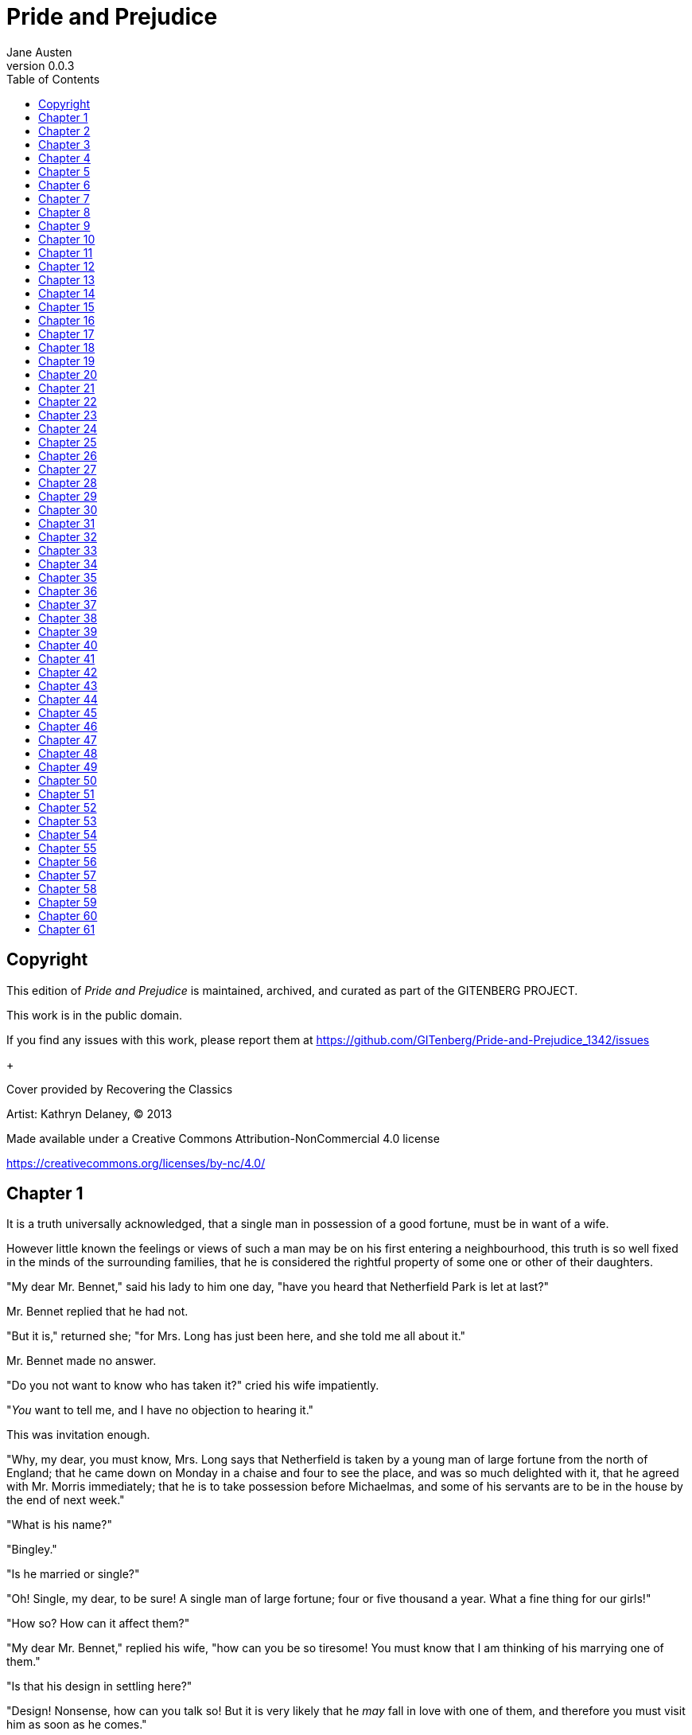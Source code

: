 = Pride and Prejudice
Jane Austen
v0.0.3
:TOC:

[colophon]
== Copyright

This edition of _Pride and Prejudice_ is maintained, archived, and curated as part of
the GITENBERG PROJECT.

This work is in the public domain.

If you find any issues with this work, please report them at
https://github.com/GITenberg/Pride-and-Prejudice_1342/issues

+

Cover provided by Recovering the Classics

Artist: Kathryn Delaney, (C) 2013

Made available under a Creative Commons Attribution-NonCommercial 4.0 license

https://creativecommons.org/licenses/by-nc/4.0/

== Chapter 1

It is a truth universally acknowledged, that a single man in possession
of a good fortune, must be in want of a wife.

However little known the feelings or views of such a man may be on his
first entering a neighbourhood, this truth is so well fixed in the minds
of the surrounding families, that he is considered the rightful property
of some one or other of their daughters.

"My dear Mr. Bennet," said his lady to him one day, "have you heard that
Netherfield Park is let at last?"

Mr. Bennet replied that he had not.

"But it is," returned she; "for Mrs. Long has just been here, and she
told me all about it."

Mr. Bennet made no answer.

"Do you not want to know who has taken it?" cried his wife impatiently.

"__You__ want to tell me, and I have no objection to hearing it."

This was invitation enough.

"Why, my dear, you must know, Mrs. Long says that Netherfield is taken
by a young man of large fortune from the north of England; that he came
down on Monday in a chaise and four to see the place, and was so much
delighted with it, that he agreed with Mr. Morris immediately; that he
is to take possession before Michaelmas, and some of his servants are to
be in the house by the end of next week."

"What is his name?"

"Bingley."

"Is he married or single?"

"Oh! Single, my dear, to be sure! A single man of large fortune; four or
five thousand a year. What a fine thing for our girls!"

"How so? How can it affect them?"

"My dear Mr. Bennet," replied his wife, "how can you be so tiresome! You
must know that I am thinking of his marrying one of them."

"Is that his design in settling here?"

"Design! Nonsense, how can you talk so! But it is very likely that he
_may_ fall in love with one of them, and therefore you must visit him as
soon as he comes."

"I see no occasion for that. You and the girls may go, or you may send
them by themselves, which perhaps will be still better, for as you are
as handsome as any of them, Mr. Bingley may like you the best of the
party."

"My dear, you flatter me. I certainly _have_ had my share of beauty, but
I do not pretend to be anything extraordinary now. When a woman has five
grown-up daughters, she ought to give over thinking of her own beauty."

"In such cases, a woman has not often much beauty to think of."

"But, my dear, you must indeed go and see Mr. Bingley when he comes into
the neighbourhood."

"It is more than I engage for, I assure you."

"But consider your daughters. Only think what an establishment it would
be for one of them. Sir William and Lady Lucas are determined to go,
merely on that account, for in general, you know, they visit no
newcomers. Indeed you must go, for it will be impossible for _us_ to
visit him if you do not."

"You are over-scrupulous, surely. I dare say Mr. Bingley will be very
glad to see you; and I will send a few lines by you to assure him of my
hearty consent to his marrying whichever he chooses of the girls; though
I must throw in a good word for my little Lizzy."

"I desire you will do no such thing. Lizzy is not a bit better than the
others; and I am sure she is not half so handsome as Jane, nor half so
good-humoured as Lydia. But you are always giving _her_ the preference."

"They have none of them much to recommend them," replied he; "they are
all silly and ignorant like other girls; but Lizzy has something more of
quickness than her sisters."

"Mr. Bennet, how _can_ you abuse your own children in such a way? You
take delight in vexing me. You have no compassion for my poor nerves."

"You mistake me, my dear. I have a high respect for your nerves. They
are my old friends. I have heard you mention them with consideration
these last twenty years at least."

"Ah, you do not know what I suffer."

"But I hope you will get over it, and live to see many young men of four
thousand a year come into the neighbourhood."

"It will be no use to us, if twenty such should come, since you will not
visit them."

"Depend upon it, my dear, that when there are twenty, I will visit them
all."

Mr. Bennet was so odd a mixture of quick parts, sarcastic humour,
reserve, and caprice, that the experience of three-and-twenty years had
been insufficient to make his wife understand his character. _Her_ mind
was less difficult to develop. She was a woman of mean understanding,
little information, and uncertain temper. When she was discontented, she
fancied herself nervous. The business of her life was to get her
daughters married; its solace was visiting and news.

== Chapter 2

Mr. Bennet was among the earliest of those who waited on Mr. Bingley. He
had always intended to visit him, though to the last always assuring his
wife that he should not go; and till the evening after the visit was
paid she had no knowledge of it. It was then disclosed in the following
manner. Observing his second daughter employed in trimming a hat, he
suddenly addressed her with:

"I hope Mr. Bingley will like it, Lizzy."

"We are not in a way to know _what_ Mr. Bingley likes," said her mother
resentfully, "since we are not to visit."

"But you forget, mamma," said Elizabeth, "that we shall meet him at the
assemblies, and that Mrs. Long promised to introduce him."

"I do not believe Mrs. Long will do any such thing. She has two nieces
of her own. She is a selfish, hypocritical woman, and I have no opinion
of her."

"No more have I," said Mr. Bennet; "and I am glad to find that you do
not depend on her serving you."

Mrs. Bennet deigned not to make any reply, but, unable to contain
herself, began scolding one of her daughters.

"Don't keep coughing so, Kitty, for Heaven's sake! Have a little
compassion on my nerves. You tear them to pieces."

"Kitty has no discretion in her coughs," said her father; "she times
them ill."

"I do not cough for my own amusement," replied Kitty fretfully. "When is
your next ball to be, Lizzy?"

"To-morrow fortnight."

"Aye, so it is," cried her mother, "and Mrs. Long does not come back
till the day before; so it will be impossible for her to introduce him,
for she will not know him herself."

"Then, my dear, you may have the advantage of your friend, and introduce
Mr. Bingley to __her__."

"Impossible, Mr. Bennet, impossible, when I am not acquainted with him
myself; how can you be so teasing?"

"I honour your circumspection. A fortnight's acquaintance is certainly
very little. One cannot know what a man really is by the end of a
fortnight. But if _we_ do not venture somebody else will; and after all,
Mrs. Long and her daughters must stand their chance; and, therefore, as
she will think it an act of kindness, if you decline the office, I will
take it on myself."

The girls stared at their father. Mrs. Bennet said only, "Nonsense,
nonsense!"

"What can be the meaning of that emphatic exclamation?" cried he. "Do
you consider the forms of introduction, and the stress that is laid on
them, as nonsense? I cannot quite agree with you __there__. What say
you, Mary? For you are a young lady of deep reflection, I know, and read
great books and make extracts."

Mary wished to say something sensible, but knew not how.

"While Mary is adjusting her ideas," he continued, "let us return to Mr.
Bingley."

"I am sick of Mr. Bingley," cried his wife.

"I am sorry to hear __that__; but why did not you tell me that before?
If I had known as much this morning I certainly would not have called on
him. It is very unlucky; but as I have actually paid the visit, we
cannot escape the acquaintance now."

The astonishment of the ladies was just what he wished; that of Mrs.
Bennet perhaps surpassing the rest; though, when the first tumult of joy
was over, she began to declare that it was what she had expected all the
while.

"How good it was in you, my dear Mr. Bennet! But I knew I should
persuade you at last. I was sure you loved your girls too well to
neglect such an acquaintance. Well, how pleased I am! and it is such a
good joke, too, that you should have gone this morning and never said a
word about it till now."

"Now, Kitty, you may cough as much as you choose," said Mr. Bennet; and,
as he spoke, he left the room, fatigued with the raptures of his wife.

"What an excellent father you have, girls!" said she, when the door was
shut. "I do not know how you will ever make him amends for his kindness;
or me, either, for that matter. At our time of life it is not so
pleasant, I can tell you, to be making new acquaintances every day; but
for your sakes, we would do anything. Lydia, my love, though you _are_
the youngest, I dare say Mr. Bingley will dance with you at the next
ball."

"Oh!" said Lydia stoutly, "I am not afraid; for though I _am_ the
youngest, I'm the tallest."

The rest of the evening was spent in conjecturing how soon he would
return Mr. Bennet's visit, and determining when they should ask him to
dinner.

== Chapter 3

Not all that Mrs. Bennet, however, with the assistance of her five
daughters, could ask on the subject, was sufficient to draw from her
husband any satisfactory description of Mr. Bingley. They attacked him
in various ways—with barefaced questions, ingenious suppositions, and
distant surmises; but he eluded the skill of them all, and they were at
last obliged to accept the second-hand intelligence of their neighbour,
Lady Lucas. Her report was highly favourable. Sir William had been
delighted with him. He was quite young, wonderfully handsome, extremely
agreeable, and, to crown the whole, he meant to be at the next assembly
with a large party. Nothing could be more delightful! To be fond of
dancing was a certain step towards falling in love; and very lively
hopes of Mr. Bingley's heart were entertained.

"If I can but see one of my daughters happily settled at Netherfield,"
said Mrs. Bennet to her husband, "and all the others equally well
married, I shall have nothing to wish for."

In a few days Mr. Bingley returned Mr. Bennet's visit, and sat about ten
minutes with him in his library. He had entertained hopes of being
admitted to a sight of the young ladies, of whose beauty he had heard
much; but he saw only the father. The ladies were somewhat more
fortunate, for they had the advantage of ascertaining from an upper
window that he wore a blue coat, and rode a black horse.

An invitation to dinner was soon afterwards dispatched; and already had
Mrs. Bennet planned the courses that were to do credit to her
housekeeping, when an answer arrived which deferred it all. Mr. Bingley
was obliged to be in town the following day, and, consequently, unable
to accept the honour of their invitation, etc. Mrs. Bennet was quite
disconcerted. She could not imagine what business he could have in town
so soon after his arrival in Hertfordshire; and she began to fear that
he might be always flying about from one place to another, and never
settled at Netherfield as he ought to be. Lady Lucas quieted her fears a
little by starting the idea of his being gone to London only to get a
large party for the ball; and a report soon followed that Mr. Bingley
was to bring twelve ladies and seven gentlemen with him to the assembly.
The girls grieved over such a number of ladies, but were comforted the
day before the ball by hearing, that instead of twelve he brought only
six with him from London—his five sisters and a cousin. And when the
party entered the assembly room it consisted of only five altogether—Mr.
Bingley, his two sisters, the husband of the eldest, and another young
man.

Mr. Bingley was good-looking and gentlemanlike; he had a pleasant
countenance, and easy, unaffected manners. His sisters were fine women,
with an air of decided fashion. His brother-in-law, Mr. Hurst, merely
looked the gentleman; but his friend Mr. Darcy soon drew the attention
of the room by his fine, tall person, handsome features, noble mien, and
the report which was in general circulation within five minutes after
his entrance, of his having ten thousand a year. The gentlemen
pronounced him to be a fine figure of a man, the ladies declared he was
much handsomer than Mr. Bingley, and he was looked at with great
admiration for about half the evening, till his manners gave a disgust
which turned the tide of his popularity; for he was discovered to be
proud; to be above his company, and above being pleased; and not all his
large estate in Derbyshire could then save him from having a most
forbidding, disagreeable countenance, and being unworthy to be compared
with his friend.

Mr. Bingley had soon made himself acquainted with all the principal
people in the room; he was lively and unreserved, danced every dance,
was angry that the ball closed so early, and talked of giving one
himself at Netherfield. Such amiable qualities must speak for
themselves. What a contrast between him and his friend! Mr. Darcy danced
only once with Mrs. Hurst and once with Miss Bingley, declined being
introduced to any other lady, and spent the rest of the evening in
walking about the room, speaking occasionally to one of his own party.
His character was decided. He was the proudest, most disagreeable man in
the world, and everybody hoped that he would never come there again.
Amongst the most violent against him was Mrs. Bennet, whose dislike of
his general behaviour was sharpened into particular resentment by his
having slighted one of her daughters.

Elizabeth Bennet had been obliged, by the scarcity of gentlemen, to sit
down for two dances; and during part of that time, Mr. Darcy had been
standing near enough for her to hear a conversation between him and Mr.
Bingley, who came from the dance for a few minutes, to press his friend
to join it.

"Come, Darcy," said he, "I must have you dance. I hate to see you
standing about by yourself in this stupid manner. You had much better
dance."

"I certainly shall not. You know how I detest it, unless I am
particularly acquainted with my partner. At such an assembly as this it
would be insupportable. Your sisters are engaged, and there is not
another woman in the room whom it would not be a punishment to me to
stand up with."

"I would not be so fastidious as you are," cried Mr. Bingley, "for a
kingdom! Upon my honour, I never met with so many pleasant girls in my
life as I have this evening; and there are several of them you see
uncommonly pretty."

"__You__ are dancing with the only handsome girl in the room," said Mr.
Darcy, looking at the eldest Miss Bennet.

"Oh! She is the most beautiful creature I ever beheld! But there is one
of her sisters sitting down just behind you, who is very pretty, and I
dare say very agreeable. Do let me ask my partner to introduce you."

"Which do you mean?" and turning round he looked for a moment at
Elizabeth, till catching her eye, he withdrew his own and coldly said:
"She is tolerable, but not handsome enough to tempt __me__; I am in no
humour at present to give consequence to young ladies who are slighted
by other men. You had better return to your partner and enjoy her
smiles, for you are wasting your time with me."

Mr. Bingley followed his advice. Mr. Darcy walked off; and Elizabeth
remained with no very cordial feelings toward him. She told the story,
however, with great spirit among her friends; for she had a lively,
playful disposition, which delighted in anything ridiculous.

The evening altogether passed off pleasantly to the whole family. Mrs.
Bennet had seen her eldest daughter much admired by the Netherfield
party. Mr. Bingley had danced with her twice, and she had been
distinguished by his sisters. Jane was as much gratified by this as her
mother could be, though in a quieter way. Elizabeth felt Jane's
pleasure. Mary had heard herself mentioned to Miss Bingley as the most
accomplished girl in the neighbourhood; and Catherine and Lydia had been
fortunate enough never to be without partners, which was all that they
had yet learnt to care for at a ball. They returned, therefore, in good
spirits to Longbourn, the village where they lived, and of which they
were the principal inhabitants. They found Mr. Bennet still up. With a
book he was regardless of time; and on the present occasion he had a
good deal of curiosity as to the event of an evening which had raised
such splendid expectations. He had rather hoped that his wife's views on
the stranger would be disappointed; but he soon found out that he had a
different story to hear.

"Oh! my dear Mr. Bennet," as she entered the room, "we have had a most
delightful evening, a most excellent ball. I wish you had been there.
Jane was so admired, nothing could be like it. Everybody said how well
she looked; and Mr. Bingley thought her quite beautiful, and danced with
her twice! Only think of __that__, my dear; he actually danced with her
twice! and she was the only creature in the room that he asked a second
time. First of all, he asked Miss Lucas. I was so vexed to see him stand
up with her! But, however, he did not admire her at all; indeed, nobody
can, you know; and he seemed quite struck with Jane as she was going
down the dance. So he inquired who she was, and got introduced, and
asked her for the two next. Then the two third he danced with Miss King,
and the two fourth with Maria Lucas, and the two fifth with Jane again,
and the two sixth with Lizzy, and the __Boulanger__—"

"If he had had any compassion for __me__," cried her husband
impatiently, "he would not have danced half so much! For God's sake, say
no more of his partners. Oh that he had sprained his ankle in the first
dance!"

"Oh! my dear, I am quite delighted with him. He is so excessively
handsome! And his sisters are charming women. I never in my life saw
anything more elegant than their dresses. I dare say the lace upon Mrs.
Hurst's gown—"

Here she was interrupted again. Mr. Bennet protested against any
description of finery. She was therefore obliged to seek another branch
of the subject, and related, with much bitterness of spirit and some
exaggeration, the shocking rudeness of Mr. Darcy.

"But I can assure you," she added, "that Lizzy does not lose much by not
suiting _his_ fancy; for he is a most disagreeable, horrid man, not at
all worth pleasing. So high and so conceited that there was no enduring
him! He walked here, and he walked there, fancying himself so very
great! Not handsome enough to dance with! I wish you had been there, my
dear, to have given him one of your set-downs. I quite detest the man."

 
== Chapter 4

When Jane and Elizabeth were alone, the former, who had been cautious in
her praise of Mr. Bingley before, expressed to her sister just how very
much she admired him.

"He is just what a young man ought to be," said she, "sensible,
good-humoured, lively; and I never saw such happy manners!—so much ease,
with such perfect good breeding!"

"He is also handsome," replied Elizabeth, "which a young man ought
likewise to be, if he possibly can. His character is thereby complete."

"I was very much flattered by his asking me to dance a second time. I
did not expect such a compliment."

"Did not you? I did for you. But that is one great difference between
us. Compliments always take _you_ by surprise, and _me_ never. What
could be more natural than his asking you again? He could not help
seeing that you were about five times as pretty as every other woman in
the room. No thanks to his gallantry for that. Well, he certainly is
very agreeable, and I give you leave to like him. You have liked many a
stupider person."

"Dear Lizzy!"

"Oh! you are a great deal too apt, you know, to like people in general.
You never see a fault in anybody. All the world are good and agreeable
in your eyes. I never heard you speak ill of a human being in your
life."

"I would not wish to be hasty in censuring anyone; but I always speak
what I think."

"I know you do; and it is _that_ which makes the wonder. With _your_
good sense, to be so honestly blind to the follies and nonsense of
others! Affectation of candour is common enough—one meets with it
everywhere. But to be candid without ostentation or design—to take the
good of everybody's character and make it still better, and say nothing
of the bad—belongs to you alone. And so you like this man's sisters,
too, do you? Their manners are not equal to his."

"Certainly not—at first. But they are very pleasing women when you
converse with them. Miss Bingley is to live with her brother, and keep
his house; and I am much mistaken if we shall not find a very charming
neighbour in her."

Elizabeth listened in silence, but was not convinced; their behaviour at
the assembly had not been calculated to please in general; and with more
quickness of observation and less pliancy of temper than her sister, and
with a judgement too unassailed by any attention to herself, she was
very little disposed to approve them. They were in fact very fine
ladies; not deficient in good humour when they were pleased, nor in the
power of making themselves agreeable when they chose it, but proud and
conceited. They were rather handsome, had been educated in one of the
first private seminaries in town, had a fortune of twenty thousand
pounds, were in the habit of spending more than they ought, and of
associating with people of rank, and were therefore in every respect
entitled to think well of themselves, and meanly of others. They were of
a respectable family in the north of England; a circumstance more deeply
impressed on their memories than that their brother's fortune and their
own had been acquired by trade.

Mr. Bingley inherited property to the amount of nearly a hundred
thousand pounds from his father, who had intended to purchase an estate,
but did not live to do it. Mr. Bingley intended it likewise, and
sometimes made choice of his county; but as he was now provided with a
good house and the liberty of a manor, it was doubtful to many of those
who best knew the easiness of his temper, whether he might not spend the
remainder of his days at Netherfield, and leave the next generation to
purchase.

His sisters were anxious for his having an estate of his own; but,
though he was now only established as a tenant, Miss Bingley was by no
means unwilling to preside at his table—nor was Mrs. Hurst, who had
married a man of more fashion than fortune, less disposed to consider
his house as her home when it suited her. Mr. Bingley had not been of
age two years, when he was tempted by an accidental recommendation to
look at Netherfield House. He did look at it, and into it for
half-an-hour—was pleased with the situation and the principal rooms,
satisfied with what the owner said in its praise, and took it
immediately.

Between him and Darcy there was a very steady friendship, in spite of
great opposition of character. Bingley was endeared to Darcy by the
easiness, openness, and ductility of his temper, though no disposition
could offer a greater contrast to his own, and though with his own he
never appeared dissatisfied. On the strength of Darcy's regard, Bingley
had the firmest reliance, and of his judgement the highest opinion. In
understanding, Darcy was the superior. Bingley was by no means
deficient, but Darcy was clever. He was at the same time haughty,
reserved, and fastidious, and his manners, though well-bred, were not
inviting. In that respect his friend had greatly the advantage. Bingley
was sure of being liked wherever he appeared, Darcy was continually
giving offense.

The manner in which they spoke of the Meryton assembly was sufficiently
characteristic. Bingley had never met with more pleasant people or
prettier girls in his life; everybody had been most kind and attentive
to him; there had been no formality, no stiffness; he had soon felt
acquainted with all the room; and, as to Miss Bennet, he could not
conceive an angel more beautiful. Darcy, on the contrary, had seen a
collection of people in whom there was little beauty and no fashion, for
none of whom he had felt the smallest interest, and from none received
either attention or pleasure. Miss Bennet he acknowledged to be pretty,
but she smiled too much.

Mrs. Hurst and her sister allowed it to be so—but still they admired her
and liked her, and pronounced her to be a sweet girl, and one whom they
would not object to know more of. Miss Bennet was therefore established
as a sweet girl, and their brother felt authorized by such commendation
to think of her as he chose.

== Chapter 5

Within a short walk of Longbourn lived a family with whom the Bennets
were particularly intimate. Sir William Lucas had been formerly in trade
in Meryton, where he had made a tolerable fortune, and risen to the
honour of knighthood by an address to the king during his mayoralty. The
distinction had perhaps been felt too strongly. It had given him a
disgust to his business, and to his residence in a small market town;
and, in quitting them both, he had removed with his family to a house
about a mile from Meryton, denominated from that period Lucas Lodge,
where he could think with pleasure of his own importance, and,
unshackled by business, occupy himself solely in being civil to all the
world. For, though elated by his rank, it did not render him
supercilious; on the contrary, he was all attention to everybody. By
nature inoffensive, friendly, and obliging, his presentation at St.
James's had made him courteous.

Lady Lucas was a very good kind of woman, not too clever to be a
valuable neighbour to Mrs. Bennet. They had several children. The eldest
of them, a sensible, intelligent young woman, about twenty-seven, was
Elizabeth's intimate friend.

That the Miss Lucases and the Miss Bennets should meet to talk over a
ball was absolutely necessary; and the morning after the assembly
brought the former to Longbourn to hear and to communicate.

"__You__ began the evening well, Charlotte," said Mrs. Bennet with civil
self-command to Miss Lucas. "__You__ were Mr. Bingley's first choice."

"Yes; but he seemed to like his second better."

"Oh! you mean Jane, I suppose, because he danced with her twice. To be
sure that _did_ seem as if he admired her—indeed I rather believe he
__did__—I heard something about it—but I hardly know what—something
about Mr. Robinson."

"Perhaps you mean what I overheard between him and Mr. Robinson; did not
I mention it to you? Mr. Robinson's asking him how he liked our Meryton
assemblies, and whether he did not think there were a great many pretty
women in the room, and _which_ he thought the prettiest? and his
answering immediately to the last question: 'Oh! the eldest Miss Bennet,
beyond a doubt; there cannot be two opinions on that point.'"

"Upon my word! Well, that is very decided indeed—that does seem as
if—but, however, it may all come to nothing, you know."

"__My__ overhearings were more to the purpose than __yours__, Eliza,"
said Charlotte. "Mr. Darcy is not so well worth listening to as his
friend, is he?—poor Eliza!—to be only just __tolerable__."

"I beg you would not put it into Lizzy's head to be vexed by his
ill-treatment, for he is such a disagreeable man, that it would be quite
a misfortune to be liked by him. Mrs. Long told me last night that he
sat close to her for half-an-hour without once opening his lips."

"Are you quite sure, ma'am?—is not there a little mistake?" said Jane.
"I certainly saw Mr. Darcy speaking to her."

"Aye—because she asked him at last how he liked Netherfield, and he
could not help answering her; but she said he seemed quite angry at
being spoke to."

"Miss Bingley told me," said Jane, "that he never speaks much, unless
among his intimate acquaintances. With _them_ he is remarkably
agreeable."

"I do not believe a word of it, my dear. If he had been so very
agreeable, he would have talked to Mrs. Long. But I can guess how it
was; everybody says that he is eat up with pride, and I dare say he had
heard somehow that Mrs. Long does not keep a carriage, and had come to
the ball in a hack chaise."

"I do not mind his not talking to Mrs. Long," said Miss Lucas, "but I
wish he had danced with Eliza."

"Another time, Lizzy," said her mother, "I would not dance with __him__,
if I were you."

"I believe, ma'am, I may safely promise you _never_ to dance with him."

"His pride," said Miss Lucas, "does not offend _me_ so much as pride
often does, because there is an excuse for it. One cannot wonder that so
very fine a young man, with family, fortune, everything in his favour,
should think highly of himself. If I may so express it, he has a _right_
to be proud."

"That is very true," replied Elizabeth, "and I could easily forgive
_his_ pride, if he had not mortified __mine__."

"Pride," observed Mary, who piqued herself upon the solidity of her
reflections, "is a very common failing, I believe. By all that I have
ever read, I am convinced that it is very common indeed; that human
nature is particularly prone to it, and that there are very few of us
who do not cherish a feeling of self-complacency on the score of some
quality or other, real or imaginary. Vanity and pride are different
things, though the words are often used synonymously. A person may be
proud without being vain. Pride relates more to our opinion of
ourselves, vanity to what we would have others think of us."

"If I were as rich as Mr. Darcy," cried a young Lucas, who came with his
sisters, "I should not care how proud I was. I would keep a pack of
foxhounds, and drink a bottle of wine a day."

"Then you would drink a great deal more than you ought," said Mrs.
Bennet; "and if I were to see you at it, I should take away your bottle
directly."

The boy protested that she should not; she continued to declare that she
would, and the argument ended only with the visit.

== Chapter 6

The ladies of Longbourn soon waited on those of Netherfield. The visit
was soon returned in due form. Miss Bennet's pleasing manners grew on
the goodwill of Mrs. Hurst and Miss Bingley; and though the mother was
found to be intolerable, and the younger sisters not worth speaking to,
a wish of being better acquainted with _them_ was expressed towards the
two eldest. By Jane, this attention was received with the greatest
pleasure, but Elizabeth still saw superciliousness in their treatment of
everybody, hardly excepting even her sister, and could not like them;
though their kindness to Jane, such as it was, had a value as arising in
all probability from the influence of their brother's admiration. It was
generally evident whenever they met, that he _did_ admire her and to
_her_ it was equally evident that Jane was yielding to the preference
which she had begun to entertain for him from the first, and was in a
way to be very much in love; but she considered with pleasure that it
was not likely to be discovered by the world in general, since Jane
united, with great strength of feeling, a composure of temper and a
uniform cheerfulness of manner which would guard her from the suspicions
of the impertinent. She mentioned this to her friend Miss Lucas.

"It may perhaps be pleasant," replied Charlotte, "to be able to impose
on the public in such a case; but it is sometimes a disadvantage to be
so very guarded. If a woman conceals her affection with the same skill
from the object of it, she may lose the opportunity of fixing him; and
it will then be but poor consolation to believe the world equally in the
dark. There is so much of gratitude or vanity in almost every
attachment, that it is not safe to leave any to itself. We can all
_begin_ freely—a slight preference is natural enough; but there are very
few of us who have heart enough to be really in love without
encouragement. In nine cases out of ten a women had better show _more_
affection than she feels. Bingley likes your sister undoubtedly; but he
may never do more than like her, if she does not help him on."

"But she does help him on, as much as her nature will allow. If I can
perceive her regard for him, he must be a simpleton, indeed, not to
discover it too."

"Remember, Eliza, that he does not know Jane's disposition as you do."

"But if a woman is partial to a man, and does not endeavour to conceal
it, he must find it out."

"Perhaps he must, if he sees enough of her. But, though Bingley and Jane
meet tolerably often, it is never for many hours together; and, as they
always see each other in large mixed parties, it is impossible that
every moment should be employed in conversing together. Jane should
therefore make the most of every half-hour in which she can command his
attention. When she is secure of him, there will be more leisure for
falling in love as much as she chooses."

"Your plan is a good one," replied Elizabeth, "where nothing is in
question but the desire of being well married, and if I were determined
to get a rich husband, or any husband, I dare say I should adopt it. But
these are not Jane's feelings; she is not acting by design. As yet, she
cannot even be certain of the degree of her own regard nor of its
reasonableness. She has known him only a fortnight. She danced four
dances with him at Meryton; she saw him one morning at his own house,
and has since dined with him in company four times. This is not quite
enough to make her understand his character."

"Not as you represent it. Had she merely _dined_ with him, she might
only have discovered whether he had a good appetite; but you must
remember that four evenings have also been spent together—and four
evenings may do a great deal."

"Yes; these four evenings have enabled them to ascertain that they both
like Vingt-un better than Commerce; but with respect to any other
leading characteristic, I do not imagine that much has been unfolded."

"Well," said Charlotte, "I wish Jane success with all my heart; and if
she were married to him to-morrow, I should think she had as good a
chance of happiness as if she were to be studying his character for a
twelvemonth. Happiness in marriage is entirely a matter of chance. If
the dispositions of the parties are ever so well known to each other or
ever so similar beforehand, it does not advance their felicity in the
least. They always continue to grow sufficiently unlike afterwards to
have their share of vexation; and it is better to know as little as
possible of the defects of the person with whom you are to pass your
life."

"You make me laugh, Charlotte; but it is not sound. You know it is not
sound, and that you would never act in this way yourself."

Occupied in observing Mr. Bingley's attentions to her sister, Elizabeth
was far from suspecting that she was herself becoming an object of some
interest in the eyes of his friend. Mr. Darcy had at first scarcely
allowed her to be pretty; he had looked at her without admiration at the
ball; and when they next met, he looked at her only to criticise. But no
sooner had he made it clear to himself and his friends that she hardly
had a good feature in her face, than he began to find it was rendered
uncommonly intelligent by the beautiful expression of her dark eyes. To
this discovery succeeded some others equally mortifying. Though he had
detected with a critical eye more than one failure of perfect symmetry
in her form, he was forced to acknowledge her figure to be light and
pleasing; and in spite of his asserting that her manners were not those
of the fashionable world, he was caught by their easy playfulness. Of
this she was perfectly unaware; to her he was only the man who made
himself agreeable nowhere, and who had not thought her handsome enough
to dance with.

He began to wish to know more of her, and as a step towards conversing
with her himself, attended to her conversation with others. His doing so
drew her notice. It was at Sir William Lucas's, where a large party were
assembled.

"What does Mr. Darcy mean," said she to Charlotte, "by listening to my
conversation with Colonel Forster?"

"That is a question which Mr. Darcy only can answer."

"But if he does it any more I shall certainly let him know that I see
what he is about. He has a very satirical eye, and if I do not begin by
being impertinent myself, I shall soon grow afraid of him."

On his approaching them soon afterwards, though without seeming to have
any intention of speaking, Miss Lucas defied her friend to mention such
a subject to him; which immediately provoking Elizabeth to do it, she
turned to him and said:

"Did you not think, Mr. Darcy, that I expressed myself uncommonly well
just now, when I was teasing Colonel Forster to give us a ball at
Meryton?"

"With great energy; but it is always a subject which makes a lady
energetic."

"You are severe on us."

"It will be _her_ turn soon to be teased," said Miss Lucas. "I am going
to open the instrument, Eliza, and you know what follows."

"You are a very strange creature by way of a friend!—always wanting me
to play and sing before anybody and everybody! If my vanity had taken a
musical turn, you would have been invaluable; but as it is, I would
really rather not sit down before those who must be in the habit of
hearing the very best performers." On Miss Lucas's persevering, however,
she added, "Very well, if it must be so, it must." And gravely glancing
at Mr. Darcy, "There is a fine old saying, which everybody here is of
course familiar with: 'Keep your breath to cool your porridge'; and I
shall keep mine to swell my song."

Her performance was pleasing, though by no means capital. After a song
or two, and before she could reply to the entreaties of several that she
would sing again, she was eagerly succeeded at the instrument by her
sister Mary, who having, in consequence of being the only plain one in
the family, worked hard for knowledge and accomplishments, was always
impatient for display.

Mary had neither genius nor taste; and though vanity had given her
application, it had given her likewise a pedantic air and conceited
manner, which would have injured a higher degree of excellence than she
had reached. Elizabeth, easy and unaffected, had been listened to with
much more pleasure, though not playing half so well; and Mary, at the
end of a long concerto, was glad to purchase praise and gratitude by
Scotch and Irish airs, at the request of her younger sisters, who, with
some of the Lucases, and two or three officers, joined eagerly in
dancing at one end of the room.

Mr. Darcy stood near them in silent indignation at such a mode of
passing the evening, to the exclusion of all conversation, and was too
much engrossed by his thoughts to perceive that Sir William Lucas was
his neighbour, till Sir William thus began:

"What a charming amusement for young people this is, Mr. Darcy! There is
nothing like dancing after all. I consider it as one of the first
refinements of polished society."

"Certainly, sir; and it has the advantage also of being in vogue amongst
the less polished societies of the world. Every savage can dance."

Sir William only smiled. "Your friend performs delightfully," he
continued after a pause, on seeing Bingley join the group; "and I doubt
not that you are an adept in the science yourself, Mr. Darcy."

"You saw me dance at Meryton, I believe, sir."

"Yes, indeed, and received no inconsiderable pleasure from the sight. Do
you often dance at St. James's?"

"Never, sir."

"Do you not think it would be a proper compliment to the place?"

"It is a compliment which I never pay to any place if I can avoid it."

"You have a house in town, I conclude?"

Mr. Darcy bowed.

"I had once had some thought of fixing in town myself—for I am fond of
superior society; but I did not feel quite certain that the air of
London would agree with Lady Lucas."

He paused in hopes of an answer; but his companion was not disposed to
make any; and Elizabeth at that instant moving towards them, he was
struck with the action of doing a very gallant thing, and called out to
her:

"My dear Miss Eliza, why are you not dancing? Mr. Darcy, you must allow
me to present this young lady to you as a very desirable partner. You
cannot refuse to dance, I am sure when so much beauty is before you."
And, taking her hand, he would have given it to Mr. Darcy who, though
extremely surprised, was not unwilling to receive it, when she instantly
drew back, and said with some discomposure to Sir William:

"Indeed, sir, I have not the least intention of dancing. I entreat you
not to suppose that I moved this way in order to beg for a partner."

Mr. Darcy, with grave propriety, requested to be allowed the honour of
her hand, but in vain. Elizabeth was determined; nor did Sir William at
all shake her purpose by his attempt at persuasion.

"You excel so much in the dance, Miss Eliza, that it is cruel to deny me
the happiness of seeing you; and though this gentleman dislikes the
amusement in general, he can have no objection, I am sure, to oblige us
for one half-hour."

"Mr. Darcy is all politeness," said Elizabeth, smiling.

"He is, indeed; but, considering the inducement, my dear Miss Eliza, we
cannot wonder at his complaisance—for who would object to such a
partner?"

Elizabeth looked archly, and turned away. Her resistance had not injured
her with the gentleman, and he was thinking of her with some
complacency, when thus accosted by Miss Bingley:

"I can guess the subject of your reverie."

"I should imagine not."

"You are considering how insupportable it would be to pass many evenings
in this manner—in such society; and indeed I am quite of your opinion. I
was never more annoyed! The insipidity, and yet the noise—the
nothingness, and yet the self-importance of all those people! What would
I give to hear your strictures on them!"

"Your conjecture is totally wrong, I assure you. My mind was more
agreeably engaged. I have been meditating on the very great pleasure
which a pair of fine eyes in the face of a pretty woman can bestow."

Miss Bingley immediately fixed her eyes on his face, and desired he
would tell her what lady had the credit of inspiring such reflections.
Mr. Darcy replied with great intrepidity:

"Miss Elizabeth Bennet."

"Miss Elizabeth Bennet!" repeated Miss Bingley. "I am all astonishment.
How long has she been such a favourite?—and pray, when am I to wish you
joy?"

"That is exactly the question which I expected you to ask. A lady's
imagination is very rapid; it jumps from admiration to love, from love
to matrimony, in a moment. I knew you would be wishing me joy."

"Nay, if you are serious about it, I shall consider the matter is
absolutely settled. You will be having a charming mother-in-law, indeed;
and, of course, she will always be at Pemberley with you."

He listened to her with perfect indifference while she chose to
entertain herself in this manner; and as his composure convinced her
that all was safe, her wit flowed long.

 
 
 
 
== Chapter 7


Mr. Bennet's property consisted almost entirely in an estate of two
thousand a year, which, unfortunately for his daughters, was entailed,
in default of heirs male, on a distant relation; and their mother's
fortune, though ample for her situation in life, could but ill supply
the deficiency of his. Her father had been an attorney in Meryton, and
had left her four thousand pounds.

She had a sister married to a Mr. Phillips, who had been a clerk to
their father and succeeded him in the business, and a brother settled in
London in a respectable line of trade.

The village of Longbourn was only one mile from Meryton; a most
convenient distance for the young ladies, who were usually tempted
thither three or four times a week, to pay their duty to their aunt and
to a milliner's shop just over the way. The two youngest of the family,
Catherine and Lydia, were particularly frequent in these attentions;
their minds were more vacant than their sisters', and when nothing
better offered, a walk to Meryton was necessary to amuse their morning
hours and furnish conversation for the evening; and however bare of news
the country in general might be, they always contrived to learn some
from their aunt. At present, indeed, they were well supplied both with
news and happiness by the recent arrival of a militia regiment in the
neighbourhood; it was to remain the whole winter, and Meryton was the
headquarters.

Their visits to Mrs. Phillips were now productive of the most
interesting intelligence. Every day added something to their knowledge
of the officers' names and connections. Their lodgings were not long a
secret, and at length they began to know the officers themselves. Mr.
Phillips visited them all, and this opened to his nieces a store of
felicity unknown before. They could talk of nothing but officers; and
Mr. Bingley's large fortune, the mention of which gave animation to
their mother, was worthless in their eyes when opposed to the
regimentals of an ensign.

After listening one morning to their effusions on this subject, Mr.
Bennet coolly observed:

"From all that I can collect by your manner of talking, you must be two
of the silliest girls in the country. I have suspected it some time, but
I am now convinced."

Catherine was disconcerted, and made no answer; but Lydia, with perfect
indifference, continued to express her admiration of Captain Carter, and
her hope of seeing him in the course of the day, as he was going the
next morning to London.

"I am astonished, my dear," said Mrs. Bennet, "that you should be so
ready to think your own children silly. If I wished to think slightingly
of anybody's children, it should not be of my own, however."

"If my children are silly, I must hope to be always sensible of it."

"Yes—but as it happens, they are all of them very clever."

"This is the only point, I flatter myself, on which we do not agree. I
had hoped that our sentiments coincided in every particular, but I must
so far differ from you as to think our two youngest daughters uncommonly
foolish."

"My dear Mr. Bennet, you must not expect such girls to have the sense of
their father and mother. When they get to our age, I dare say they will
not think about officers any more than we do. I remember the time when I
liked a red coat myself very well—and, indeed, so I do still at my
heart; and if a smart young colonel, with five or six thousand a year,
should want one of my girls I shall not say nay to him; and I thought
Colonel Forster looked very becoming the other night at Sir William's in
his regimentals."

"Mamma," cried Lydia, "my aunt says that Colonel Forster and Captain
Carter do not go so often to Miss Watson's as they did when they first
came; she sees them now very often standing in Clarke's library."

Mrs. Bennet was prevented replying by the entrance of the footman with a
note for Miss Bennet; it came from Netherfield, and the servant waited
for an answer. Mrs. Bennet's eyes sparkled with pleasure, and she was
eagerly calling out, while her daughter read,

"Well, Jane, who is it from? What is it about? What does he say? Well,
Jane, make haste and tell us; make haste, my love."

"It is from Miss Bingley," said Jane, and then read it aloud.

"MY DEAR FRIEND,—

"If you are not so compassionate as to dine to-day with Louisa and me,
we shall be in danger of hating each other for the rest of our lives,
for a whole day's tete-a-tete between two women can never end without a
quarrel. Come as soon as you can on receipt of this. My brother and the
gentlemen are to dine with the officers.—Yours ever,

"CAROLINE BINGLEY"

"With the officers!" cried Lydia. "I wonder my aunt did not tell us of
__that__."

"Dining out," said Mrs. Bennet, "that is very unlucky."

"Can I have the carriage?" said Jane.

"No, my dear, you had better go on horseback, because it seems likely to
rain; and then you must stay all night."

"That would be a good scheme," said Elizabeth, "if you were sure that
they would not offer to send her home."

"Oh! but the gentlemen will have Mr. Bingley's chaise to go to Meryton,
and the Hursts have no horses to theirs."

"I had much rather go in the coach."

"But, my dear, your father cannot spare the horses, I am sure. They are
wanted in the farm, Mr. Bennet, are they not?"

"They are wanted in the farm much oftener than I can get them."

"But if you have got them to-day," said Elizabeth, "my mother's purpose
will be answered."

She did at last extort from her father an acknowledgment that the horses
were engaged. Jane was therefore obliged to go on horseback, and her
mother attended her to the door with many cheerful prognostics of a bad
day. Her hopes were answered; Jane had not been gone long before it
rained hard. Her sisters were uneasy for her, but her mother was
delighted. The rain continued the whole evening without intermission;
Jane certainly could not come back.

"This was a lucky idea of mine, indeed!" said Mrs. Bennet more than
once, as if the credit of making it rain were all her own. Till the next
morning, however, she was not aware of all the felicity of her
contrivance. Breakfast was scarcely over when a servant from Netherfield
brought the following note for Elizabeth:

"MY DEAREST LIZZY,—

"I find myself very unwell this morning, which, I suppose, is to be
imputed to my getting wet through yesterday. My kind friends will not
hear of my returning till I am better. They insist also on my seeing Mr.
Jones—therefore do not be alarmed if you should hear of his having been
to me—and, excepting a sore throat and headache, there is not much the
matter with me.—Yours, etc."

"Well, my dear," said Mr. Bennet, when Elizabeth had read the note
aloud, "if your daughter should have a dangerous fit of illness—if she
should die, it would be a comfort to know that it was all in pursuit of
Mr. Bingley, and under your orders."

"Oh! I am not afraid of her dying. People do not die of little trifling
colds. She will be taken good care of. As long as she stays there, it is
all very well. I would go and see her if I could have the carriage."

Elizabeth, feeling really anxious, was determined to go to her, though
the carriage was not to be had; and as she was no horsewoman, walking
was her only alternative. She declared her resolution.

"How can you be so silly," cried her mother, "as to think of such a
thing, in all this dirt! You will not be fit to be seen when you get
there."

"I shall be very fit to see Jane—which is all I want."

"Is this a hint to me, Lizzy," said her father, "to send for the
horses?"

"No, indeed, I do not wish to avoid the walk. The distance is nothing
when one has a motive; only three miles. I shall be back by dinner."

"I admire the activity of your benevolence," observed Mary, "but every
impulse of feeling should be guided by reason; and, in my opinion,
exertion should always be in proportion to what is required."

"We will go as far as Meryton with you," said Catherine and Lydia.
Elizabeth accepted their company, and the three young ladies set off
together.

"If we make haste," said Lydia, as they walked along, "perhaps we may
see something of Captain Carter before he goes."

In Meryton they parted; the two youngest repaired to the lodgings of one
of the officers' wives, and Elizabeth continued her walk alone, crossing
field after field at a quick pace, jumping over stiles and springing
over puddles with impatient activity, and finding herself at last within
view of the house, with weary ankles, dirty stockings, and a face
glowing with the warmth of exercise.

She was shown into the breakfast-parlour, where all but Jane were
assembled, and where her appearance created a great deal of surprise.
That she should have walked three miles so early in the day, in such
dirty weather, and by herself, was almost incredible to Mrs. Hurst and
Miss Bingley; and Elizabeth was convinced that they held her in contempt
for it. She was received, however, very politely by them; and in their
brother's manners there was something better than politeness; there was
good humour and kindness. Mr. Darcy said very little, and Mr. Hurst
nothing at all. The former was divided between admiration of the
brilliancy which exercise had given to her complexion, and doubt as to
the occasion's justifying her coming so far alone. The latter was
thinking only of his breakfast.

Her inquiries after her sister were not very favourably answered. Miss
Bennet had slept ill, and though up, was very feverish, and not well
enough to leave her room. Elizabeth was glad to be taken to her
immediately; and Jane, who had only been withheld by the fear of giving
alarm or inconvenience from expressing in her note how much she longed
for such a visit, was delighted at her entrance. She was not equal,
however, to much conversation, and when Miss Bingley left them together,
could attempt little besides expressions of gratitude for the
extraordinary kindness she was treated with. Elizabeth silently attended
her.

When breakfast was over they were joined by the sisters; and Elizabeth
began to like them herself, when she saw how much affection and
solicitude they showed for Jane. The apothecary came, and having
examined his patient, said, as might be supposed, that she had caught a
violent cold, and that they must endeavour to get the better of it;
advised her to return to bed, and promised her some draughts. The advice
was followed readily, for the feverish symptoms increased, and her head
ached acutely. Elizabeth did not quit her room for a moment; nor were
the other ladies often absent; the gentlemen being out, they had, in
fact, nothing to do elsewhere.

When the clock struck three, Elizabeth felt that she must go, and very
unwillingly said so. Miss Bingley offered her the carriage, and she only
wanted a little pressing to accept it, when Jane testified such concern
in parting with her, that Miss Bingley was obliged to convert the offer
of the chaise to an invitation to remain at Netherfield for the present.
Elizabeth most thankfully consented, and a servant was dispatched to
Longbourn to acquaint the family with her stay and bring back a supply
of clothes.

== Chapter 8


At five o'clock the two ladies retired to dress, and at half-past six
Elizabeth was summoned to dinner. To the civil inquiries which then
poured in, and amongst which she had the pleasure of distinguishing the
much superior solicitude of Mr. Bingley's, she could not make a very
favourable answer. Jane was by no means better. The sisters, on hearing
this, repeated three or four times how much they were grieved, how
shocking it was to have a bad cold, and how excessively they disliked
being ill themselves; and then thought no more of the matter: and their
indifference towards Jane when not immediately before them restored
Elizabeth to the enjoyment of all her former dislike.

Their brother, indeed, was the only one of the party whom she could
regard with any complacency. His anxiety for Jane was evident, and his
attentions to herself most pleasing, and they prevented her feeling
herself so much an intruder as she believed she was considered by the
others. She had very little notice from any but him. Miss Bingley was
engrossed by Mr. Darcy, her sister scarcely less so; and as for Mr.
Hurst, by whom Elizabeth sat, he was an indolent man, who lived only to
eat, drink, and play at cards; who, when he found her to prefer a plain
dish to a ragout, had nothing to say to her.

When dinner was over, she returned directly to Jane, and Miss Bingley
began abusing her as soon as she was out of the room. Her manners were
pronounced to be very bad indeed, a mixture of pride and impertinence;
she had no conversation, no style, no beauty. Mrs. Hurst thought the
same, and added:

"She has nothing, in short, to recommend her, but being an excellent
walker. I shall never forget her appearance this morning. She really
looked almost wild."

"She did, indeed, Louisa. I could hardly keep my countenance. Very
nonsensical to come at all! Why must _she_ be scampering about the
country, because her sister had a cold? Her hair, so untidy, so blowsy!"

"Yes, and her petticoat; I hope you saw her petticoat, six inches deep
in mud, I am absolutely certain; and the gown which had been let down to
hide it not doing its office."

"Your picture may be very exact, Louisa," said Bingley; "but this was
all lost upon me. I thought Miss Elizabeth Bennet looked remarkably well
when she came into the room this morning. Her dirty petticoat quite
escaped my notice."

"__You__ observed it, Mr. Darcy, I am sure," said Miss Bingley; "and I
am inclined to think that you would not wish to see _your_ sister make
such an exhibition."

"Certainly not."

"To walk three miles, or four miles, or five miles, or whatever it is,
above her ankles in dirt, and alone, quite alone! What could she mean by
it? It seems to me to show an abominable sort of conceited independence,
a most country-town indifference to decorum."

"It shows an affection for her sister that is very pleasing," said
Bingley.

"I am afraid, Mr. Darcy," observed Miss Bingley in a half whisper, "that
this adventure has rather affected your admiration of her fine eyes."

"Not at all," he replied; "they were brightened by the exercise." A
short pause followed this speech, and Mrs. Hurst began again:

"I have an excessive regard for Miss Jane Bennet, she is really a very
sweet girl, and I wish with all my heart she were well settled. But with
such a father and mother, and such low connections, I am afraid there is
no chance of it."

"I think I have heard you say that their uncle is an attorney in
Meryton."

"Yes; and they have another, who lives somewhere near Cheapside."

"That is capital," added her sister, and they both laughed heartily.

"If they had uncles enough to fill _all_ Cheapside," cried Bingley, "it
would not make them one jot less agreeable."

"But it must very materially lessen their chance of marrying men of any
consideration in the world," replied Darcy.

To this speech Bingley made no answer; but his sisters gave it their
hearty assent, and indulged their mirth for some time at the expense of
their dear friend's vulgar relations.

With a renewal of tenderness, however, they returned to her room on
leaving the dining-parlour, and sat with her till summoned to coffee.
She was still very poorly, and Elizabeth would not quit her at all, till
late in the evening, when she had the comfort of seeing her sleep, and
when it seemed to her rather right than pleasant that she should go
downstairs herself. On entering the drawing-room she found the whole
party at loo, and was immediately invited to join them; but suspecting
them to be playing high she declined it, and making her sister the
excuse, said she would amuse herself for the short time she could stay
below, with a book. Mr. Hurst looked at her with astonishment.

"Do you prefer reading to cards?" said he; "that is rather singular."

"Miss Eliza Bennet," said Miss Bingley, "despises cards. She is a great
reader, and has no pleasure in anything else."

"I deserve neither such praise nor such censure," cried Elizabeth; "I am
_not_ a great reader, and I have pleasure in many things."

"In nursing your sister I am sure you have pleasure," said Bingley; "and
I hope it will be soon increased by seeing her quite well."

Elizabeth thanked him from her heart, and then walked towards the table
where a few books were lying. He immediately offered to fetch her
others—all that his library afforded.

"And I wish my collection were larger for your benefit and my own
credit; but I am an idle fellow, and though I have not many, I have more
than I ever looked into."

Elizabeth assured him that she could suit herself perfectly with those
in the room.

"I am astonished," said Miss Bingley, "that my father should have left
so small a collection of books. What a delightful library you have at
Pemberley, Mr. Darcy!"

"It ought to be good," he replied, "it has been the work of many
generations."

"And then you have added so much to it yourself, you are always buying
books."

"I cannot comprehend the neglect of a family library in such days as
these."

"Neglect! I am sure you neglect nothing that can add to the beauties of
that noble place. Charles, when you build _your_ house, I wish it may be
half as delightful as Pemberley."

"I wish it may."

"But I would really advise you to make your purchase in that
neighbourhood, and take Pemberley for a kind of model. There is not a
finer county in England than Derbyshire."

"With all my heart; I will buy Pemberley itself if Darcy will sell it."

"I am talking of possibilities, Charles."

"Upon my word, Caroline, I should think it more possible to get
Pemberley by purchase than by imitation."

Elizabeth was so much caught with what passed, as to leave her very
little attention for her book; and soon laying it wholly aside, she drew
near the card-table, and stationed herself between Mr. Bingley and his
eldest sister, to observe the game.

"Is Miss Darcy much grown since the spring?" said Miss Bingley; "will
she be as tall as I am?"

"I think she will. She is now about Miss Elizabeth Bennet's height, or
rather taller."

"How I long to see her again! I never met with anybody who delighted me
so much. Such a countenance, such manners! And so extremely accomplished
for her age! Her performance on the pianoforte is exquisite."

"It is amazing to me," said Bingley, "how young ladies can have patience
to be so very accomplished as they all are."

"All young ladies accomplished! My dear Charles, what do you mean?"

"Yes, all of them, I think. They all paint tables, cover screens, and
net purses. I scarcely know anyone who cannot do all this, and I am sure
I never heard a young lady spoken of for the first time, without being
informed that she was very accomplished."

"Your list of the common extent of accomplishments," said Darcy, "has
too much truth. The word is applied to many a woman who deserves it no
otherwise than by netting a purse or covering a screen. But I am very
far from agreeing with you in your estimation of ladies in general. I
cannot boast of knowing more than half-a-dozen, in the whole range of my
acquaintance, that are really accomplished."

"Nor I, I am sure," said Miss Bingley.

"Then," observed Elizabeth, "you must comprehend a great deal in your
idea of an accomplished woman."

"Yes, I do comprehend a great deal in it."

"Oh! certainly," cried his faithful assistant, "no one can be really
esteemed accomplished who does not greatly surpass what is usually met
with. A woman must have a thorough knowledge of music, singing, drawing,
dancing, and the modern languages, to deserve the word; and besides all
this, she must possess a certain something in her air and manner of
walking, the tone of her voice, her address and expressions, or the word
will be but half-deserved."

"All this she must possess," added Darcy, "and to all this she must yet
add something more substantial, in the improvement of her mind by
extensive reading."

"I am no longer surprised at your knowing _only_ six accomplished women.
I rather wonder now at your knowing __any__."

"Are you so severe upon your own sex as to doubt the possibility of all
this?"

"I never saw such a woman. I never saw such capacity, and taste, and
application, and elegance, as you describe united."

Mrs. Hurst and Miss Bingley both cried out against the injustice of her
implied doubt, and were both protesting that they knew many women who
answered this description, when Mr. Hurst called them to order, with
bitter complaints of their inattention to what was going forward. As all
conversation was thereby at an end, Elizabeth soon afterwards left the
room.

"Elizabeth Bennet," said Miss Bingley, when the door was closed on her,
"is one of those young ladies who seek to recommend themselves to the
other sex by undervaluing their own; and with many men, I dare say, it
succeeds. But, in my opinion, it is a paltry device, a very mean art."

"Undoubtedly," replied Darcy, to whom this remark was chiefly addressed,
"there is a meanness in _all_ the arts which ladies sometimes condescend
to employ for captivation. Whatever bears affinity to cunning is
despicable."

Miss Bingley was not so entirely satisfied with this reply as to
continue the subject.

Elizabeth joined them again only to say that her sister was worse, and
that she could not leave her. Bingley urged Mr. Jones being sent for
immediately; while his sisters, convinced that no country advice could
be of any service, recommended an express to town for one of the most
eminent physicians. This she would not hear of; but she was not so
unwilling to comply with their brother's proposal; and it was settled
that Mr. Jones should be sent for early in the morning, if Miss Bennet
were not decidedly better. Bingley was quite uncomfortable; his sisters
declared that they were miserable. They solaced their wretchedness,
however, by duets after supper, while he could find no better relief to
his feelings than by giving his housekeeper directions that every
attention might be paid to the sick lady and her sister.

 
 
 
 
== Chapter 9


Elizabeth passed the chief of the night in her sister's room, and in the
morning had the pleasure of being able to send a tolerable answer to the
inquiries which she very early received from Mr. Bingley by a housemaid,
and some time afterwards from the two elegant ladies who waited on his
sisters. In spite of this amendment, however, she requested to have a
note sent to Longbourn, desiring her mother to visit Jane, and form her
own judgement of her situation. The note was immediately dispatched, and
its contents as quickly complied with. Mrs. Bennet, accompanied by her
two youngest girls, reached Netherfield soon after the family breakfast.

Had she found Jane in any apparent danger, Mrs. Bennet would have been
very miserable; but being satisfied on seeing her that her illness was
not alarming, she had no wish of her recovering immediately, as her
restoration to health would probably remove her from Netherfield. She
would not listen, therefore, to her daughter's proposal of being carried
home; neither did the apothecary, who arrived about the same time, think
it at all advisable. After sitting a little while with Jane, on Miss
Bingley's appearance and invitation, the mother and three daughters all
attended her into the breakfast parlour. Bingley met them with hopes
that Mrs. Bennet had not found Miss Bennet worse than she expected.

"Indeed I have, sir," was her answer. "She is a great deal too ill to be
moved. Mr. Jones says we must not think of moving her. We must trespass
a little longer on your kindness."

"Removed!" cried Bingley. "It must not be thought of. My sister, I am
sure, will not hear of her removal."

"You may depend upon it, Madam," said Miss Bingley, with cold civility,
"that Miss Bennet will receive every possible attention while she
remains with us."

Mrs. Bennet was profuse in her acknowledgments.

"I am sure," she added, "if it was not for such good friends I do not
know what would become of her, for she is very ill indeed, and suffers a
vast deal, though with the greatest patience in the world, which is
always the way with her, for she has, without exception, the sweetest
temper I have ever met with. I often tell my other girls they are
nothing to __her__. You have a sweet room here, Mr. Bingley, and a
charming prospect over the gravel walk. I do not know a place in the
country that is equal to Netherfield. You will not think of quitting it
in a hurry, I hope, though you have but a short lease."

"Whatever I do is done in a hurry," replied he; "and therefore if I
should resolve to quit Netherfield, I should probably be off in five
minutes. At present, however, I consider myself as quite fixed here."

"That is exactly what I should have supposed of you," said Elizabeth.

"You begin to comprehend me, do you?" cried he, turning towards her.

"Oh! yes—I understand you perfectly."

"I wish I might take this for a compliment; but to be so easily seen
through I am afraid is pitiful."

"That is as it happens. It does not follow that a deep, intricate
character is more or less estimable than such a one as yours."

"Lizzy," cried her mother, "remember where you are, and do not run on in
the wild manner that you are suffered to do at home."

"I did not know before," continued Bingley immediately, "that you were a
studier of character. It must be an amusing study."

"Yes, but intricate characters are the _most_ amusing. They have at
least that advantage."

"The country," said Darcy, "can in general supply but a few subjects for
such a study. In a country neighbourhood you move in a very confined and
unvarying society."

"But people themselves alter so much, that there is something new to be
observed in them for ever."

"Yes, indeed," cried Mrs. Bennet, offended by his manner of mentioning a
country neighbourhood. "I assure you there is quite as much of _that_
going on in the country as in town."

Everybody was surprised, and Darcy, after looking at her for a moment,
turned silently away. Mrs. Bennet, who fancied she had gained a complete
victory over him, continued her triumph.

"I cannot see that London has any great advantage over the country, for
my part, except the shops and public places. The country is a vast deal
pleasanter, is it not, Mr. Bingley?"

"When I am in the country," he replied, "I never wish to leave it; and
when I am in town it is pretty much the same. They have each their
advantages, and I can be equally happy in either."

"Aye—that is because you have the right disposition. But that
gentleman," looking at Darcy, "seemed to think the country was nothing
at all."

"Indeed, Mamma, you are mistaken," said Elizabeth, blushing for her
mother. "You quite mistook Mr. Darcy. He only meant that there was not
such a variety of people to be met with in the country as in the town,
which you must acknowledge to be true."

"Certainly, my dear, nobody said there were; but as to not meeting with
many people in this neighbourhood, I believe there are few
neighbourhoods larger. I know we dine with four-and-twenty families."

Nothing but concern for Elizabeth could enable Bingley to keep his
countenance. His sister was less delicate, and directed her eyes towards
Mr. Darcy with a very expressive smile. Elizabeth, for the sake of
saying something that might turn her mother's thoughts, now asked her if
Charlotte Lucas had been at Longbourn since _her_ coming away.

"Yes, she called yesterday with her father. What an agreeable man Sir
William is, Mr. Bingley, is not he? So much the man of fashion! So
genteel and easy! He has always something to say to everybody. _That_ is
my idea of good breeding; and those persons who fancy themselves very
important, and never open their mouths, quite mistake the matter."

"Did Charlotte dine with you?"

"No, she would go home. I fancy she was wanted about the mince-pies. For
my part, Mr. Bingley, I always keep servants that can do their own work;
_my_ daughters are brought up very differently. But everybody is to
judge for themselves, and the Lucases are a very good sort of girls, I
assure you. It is a pity they are not handsome! Not that I think
Charlotte so _very_ plain—but then she is our particular friend."

"She seems a very pleasant young woman."

"Oh! dear, yes; but you must own she is very plain. Lady Lucas herself
has often said so, and envied me Jane's beauty. I do not like to boast
of my own child, but to be sure, Jane—one does not often see anybody
better looking. It is what everybody says. I do not trust my own
partiality. When she was only fifteen, there was a man at my brother
Gardiner's in town so much in love with her that my sister-in-law was
sure he would make her an offer before we came away. But, however, he
did not. Perhaps he thought her too young. However, he wrote some verses
on her, and very pretty they were."

"And so ended his affection," said Elizabeth impatiently. "There has
been many a one, I fancy, overcome in the same way. I wonder who first
discovered the efficacy of poetry in driving away love!"

"I have been used to consider poetry as the _food_ of love," said Darcy.

"Of a fine, stout, healthy love it may. Everything nourishes what is
strong already. But if it be only a slight, thin sort of inclination, I
am convinced that one good sonnet will starve it entirely away."

Darcy only smiled; and the general pause which ensued made Elizabeth
tremble lest her mother should be exposing herself again. She longed to
speak, but could think of nothing to say; and after a short silence Mrs.
Bennet began repeating her thanks to Mr. Bingley for his kindness to
Jane, with an apology for troubling him also with Lizzy. Mr. Bingley was
unaffectedly civil in his answer, and forced his younger sister to be
civil also, and say what the occasion required. She performed her part
indeed without much graciousness, but Mrs. Bennet was satisfied, and
soon afterwards ordered her carriage. Upon this signal, the youngest of
her daughters put herself forward. The two girls had been whispering to
each other during the whole visit, and the result of it was, that the
youngest should tax Mr. Bingley with having promised on his first coming
into the country to give a ball at Netherfield.

Lydia was a stout, well-grown girl of fifteen, with a fine complexion
and good-humoured countenance; a favourite with her mother, whose
affection had brought her into public at an early age. She had high
animal spirits, and a sort of natural self-consequence, which the
attention of the officers, to whom her uncle's good dinners, and her own
easy manners recommended her, had increased into assurance. She was very
equal, therefore, to address Mr. Bingley on the subject of the ball, and
abruptly reminded him of his promise; adding, that it would be the most
shameful thing in the world if he did not keep it. His answer to this
sudden attack was delightful to their mother's ear:

"I am perfectly ready, I assure you, to keep my engagement; and when
your sister is recovered, you shall, if you please, name the very day of
the ball. But you would not wish to be dancing when she is ill."

Lydia declared herself satisfied. "Oh! yes—it would be much better to
wait till Jane was well, and by that time most likely Captain Carter
would be at Meryton again. And when you have given _your_ ball," she
added, "I shall insist on their giving one also. I shall tell Colonel
Forster it will be quite a shame if he does not."

Mrs. Bennet and her daughters then departed, and Elizabeth returned
instantly to Jane, leaving her own and her relations' behaviour to the
remarks of the two ladies and Mr. Darcy; the latter of whom, however,
could not be prevailed on to join in their censure of __her__, in spite
of all Miss Bingley's witticisms on __fine eyes__.

 
 
 
 
== Chapter 10


The day passed much as the day before had done. Mrs. Hurst and Miss
Bingley had spent some hours of the morning with the invalid, who
continued, though slowly, to mend; and in the evening Elizabeth joined
their party in the drawing-room. The loo-table, however, did not appear.
Mr. Darcy was writing, and Miss Bingley, seated near him, was watching
the progress of his letter and repeatedly calling off his attention by
messages to his sister. Mr. Hurst and Mr. Bingley were at piquet, and
Mrs. Hurst was observing their game.

Elizabeth took up some needlework, and was sufficiently amused in
attending to what passed between Darcy and his companion. The perpetual
commendations of the lady, either on his handwriting, or on the evenness
of his lines, or on the length of his letter, with the perfect unconcern
with which her praises were received, formed a curious dialogue, and was
exactly in union with her opinion of each.

"How delighted Miss Darcy will be to receive such a letter!"

He made no answer.

"You write uncommonly fast."

"You are mistaken. I write rather slowly."

"How many letters you must have occasion to write in the course of a
year! Letters of business, too! How odious I should think them!"

"It is fortunate, then, that they fall to my lot instead of yours."

"Pray tell your sister that I long to see her."

"I have already told her so once, by your desire."

"I am afraid you do not like your pen. Let me mend it for you. I mend
pens remarkably well."

"Thank you—but I always mend my own."

"How can you contrive to write so even?"

He was silent.

"Tell your sister I am delighted to hear of her improvement on the harp;
and pray let her know that I am quite in raptures with her beautiful
little design for a table, and I think it infinitely superior to Miss
Grantley's."

"Will you give me leave to defer your raptures till I write again? At
present I have not room to do them justice."

"Oh! it is of no consequence. I shall see her in January. But do you
always write such charming long letters to her, Mr. Darcy?"

"They are generally long; but whether always charming it is not for me
to determine."

"It is a rule with me, that a person who can write a long letter with
ease, cannot write ill."

"That will not do for a compliment to Darcy, Caroline," cried her
brother, "because he does _not_ write with ease. He studies too much for
words of four syllables. Do not you, Darcy?"

"My style of writing is very different from yours."

"Oh!" cried Miss Bingley, "Charles writes in the most careless way
imaginable. He leaves out half his words, and blots the rest."

"My ideas flow so rapidly that I have not time to express them—by which
means my letters sometimes convey no ideas at all to my correspondents."

"Your humility, Mr. Bingley," said Elizabeth, "must disarm reproof."

"Nothing is more deceitful," said Darcy, "than the appearance of
humility. It is often only carelessness of opinion, and sometimes an
indirect boast."

"And which of the two do you call _my_ little recent piece of modesty?"

"The indirect boast; for you are really proud of your defects in
writing, because you consider them as proceeding from a rapidity of
thought and carelessness of execution, which, if not estimable, you
think at least highly interesting. The power of doing anything with
quickness is always prized much by the possessor, and often without any
attention to the imperfection of the performance. When you told Mrs.
Bennet this morning that if you ever resolved upon quitting Netherfield
you should be gone in five minutes, you meant it to be a sort of
panegyric, of compliment to yourself—and yet what is there so very
laudable in a precipitance which must leave very necessary business
undone, and can be of no real advantage to yourself or anyone else?"

"Nay," cried Bingley, "this is too much, to remember at night all the
foolish things that were said in the morning. And yet, upon my honour, I
believe what I said of myself to be true, and I believe it at this
moment. At least, therefore, I did not assume the character of needless
precipitance merely to show off before the ladies."

"I dare say you believed it; but I am by no means convinced that you
would be gone with such celerity. Your conduct would be quite as
dependent on chance as that of any man I know; and if, as you were
mounting your horse, a friend were to say, 'Bingley, you had better stay
till next week,' you would probably do it, you would probably not go—and
at another word, might stay a month."

"You have only proved by this," cried Elizabeth, "that Mr. Bingley did
not do justice to his own disposition. You have shown him off now much
more than he did himself."

"I am exceedingly gratified," said Bingley, "by your converting what my
friend says into a compliment on the sweetness of my temper. But I am
afraid you are giving it a turn which that gentleman did by no means
intend; for he would certainly think better of me, if under such a
circumstance I were to give a flat denial, and ride off as fast as I
could."

"Would Mr. Darcy then consider the rashness of your original intentions
as atoned for by your obstinacy in adhering to it?"

"Upon my word, I cannot exactly explain the matter; Darcy must speak for
himself."

"You expect me to account for opinions which you choose to call mine,
but which I have never acknowledged. Allowing the case, however, to
stand according to your representation, you must remember, Miss Bennet,
that the friend who is supposed to desire his return to the house, and
the delay of his plan, has merely desired it, asked it without offering
one argument in favour of its propriety."

"To yield readily—easily—to the _persuasion_ of a friend is no merit
with you."

"To yield without conviction is no compliment to the understanding of
either."

"You appear to me, Mr. Darcy, to allow nothing for the influence of
friendship and affection. A regard for the requester would often make
one readily yield to a request, without waiting for arguments to reason
one into it. I am not particularly speaking of such a case as you have
supposed about Mr. Bingley. We may as well wait, perhaps, till the
circumstance occurs before we discuss the discretion of his behaviour
thereupon. But in general and ordinary cases between friend and friend,
where one of them is desired by the other to change a resolution of no
very great moment, should you think ill of that person for complying
with the desire, without waiting to be argued into it?"

"Will it not be advisable, before we proceed on this subject, to arrange
with rather more precision the degree of importance which is to
appertain to this request, as well as the degree of intimacy subsisting
between the parties?"

"By all means," cried Bingley; "let us hear all the particulars, not
forgetting their comparative height and size; for that will have more
weight in the argument, Miss Bennet, than you may be aware of. I assure
you, that if Darcy were not such a great tall fellow, in comparison with
myself, I should not pay him half so much deference. I declare I do not
know a more awful object than Darcy, on particular occasions, and in
particular places; at his own house especially, and of a Sunday evening,
when he has nothing to do."

Mr. Darcy smiled; but Elizabeth thought she could perceive that he was
rather offended, and therefore checked her laugh. Miss Bingley warmly
resented the indignity he had received, in an expostulation with her
brother for talking such nonsense.

"I see your design, Bingley," said his friend. "You dislike an argument,
and want to silence this."

"Perhaps I do. Arguments are too much like disputes. If you and Miss
Bennet will defer yours till I am out of the room, I shall be very
thankful; and then you may say whatever you like of me."

"What you ask," said Elizabeth, "is no sacrifice on my side; and Mr.
Darcy had much better finish his letter."

Mr. Darcy took her advice, and did finish his letter.

When that business was over, he applied to Miss Bingley and Elizabeth
for an indulgence of some music. Miss Bingley moved with some alacrity
to the pianoforte; and, after a polite request that Elizabeth would lead
the way which the other as politely and more earnestly negatived, she
seated herself.

Mrs. Hurst sang with her sister, and while they were thus employed,
Elizabeth could not help observing, as she turned over some music-books
that lay on the instrument, how frequently Mr. Darcy's eyes were fixed
on her. She hardly knew how to suppose that she could be an object of
admiration to so great a man; and yet that he should look at her because
he disliked her, was still more strange. She could only imagine,
however, at last that she drew his notice because there was something
more wrong and reprehensible, according to his ideas of right, than in
any other person present. The supposition did not pain her. She liked
him too little to care for his approbation.

After playing some Italian songs, Miss Bingley varied the charm by a
lively Scotch air; and soon afterwards Mr. Darcy, drawing near
Elizabeth, said to her:

"Do not you feel a great inclination, Miss Bennet, to seize such an
opportunity of dancing a reel?"

She smiled, but made no answer. He repeated the question, with some
surprise at her silence.

"Oh!" said she, "I heard you before, but I could not immediately
determine what to say in reply. You wanted me, I know, to say 'Yes,'
that you might have the pleasure of despising my taste; but I always
delight in overthrowing those kind of schemes, and cheating a person of
their premeditated contempt. I have, therefore, made up my mind to tell
you, that I do not want to dance a reel at all—and now despise me if you
dare."

"Indeed I do not dare."

Elizabeth, having rather expected to affront him, was amazed at his
gallantry; but there was a mixture of sweetness and archness in her
manner which made it difficult for her to affront anybody; and Darcy had
never been so bewitched by any woman as he was by her. He really
believed, that were it not for the inferiority of her connections, he
should be in some danger.

Miss Bingley saw, or suspected enough to be jealous; and her great
anxiety for the recovery of her dear friend Jane received some
assistance from her desire of getting rid of Elizabeth.

She often tried to provoke Darcy into disliking her guest, by talking of
their supposed marriage, and planning his happiness in such an alliance.

"I hope," said she, as they were walking together in the shrubbery the
next day, "you will give your mother-in-law a few hints, when this
desirable event takes place, as to the advantage of holding her tongue;
and if you can compass it, do cure the younger girls of running after
officers. And, if I may mention so delicate a subject, endeavour to
check that little something, bordering on conceit and impertinence,
which your lady possesses."

"Have you anything else to propose for my domestic felicity?"

"Oh! yes. Do let the portraits of your uncle and aunt Phillips be placed
in the gallery at Pemberley. Put them next to your great-uncle the
judge. They are in the same profession, you know, only in different
lines. As for your Elizabeth's picture, you must not have it taken, for
what painter could do justice to those beautiful eyes?"

"It would not be easy, indeed, to catch their expression, but their
colour and shape, and the eyelashes, so remarkably fine, might be
copied."

At that moment they were met from another walk by Mrs. Hurst and
Elizabeth herself.

"I did not know that you intended to walk," said Miss Bingley, in some
confusion, lest they had been overheard.

"You used us abominably ill," answered Mrs. Hurst, "running away without
telling us that you were coming out."

Then taking the disengaged arm of Mr. Darcy, she left Elizabeth to walk
by herself. The path just admitted three. Mr. Darcy felt their rudeness,
and immediately said:

"This walk is not wide enough for our party. We had better go into the
avenue."

But Elizabeth, who had not the least inclination to remain with them,
laughingly answered:

"No, no; stay where you are. You are charmingly grouped, and appear to
uncommon advantage. The picturesque would be spoilt by admitting a
fourth. Good-bye."

She then ran gaily off, rejoicing as she rambled about, in the hope of
being at home again in a day or two. Jane was already so much recovered
as to intend leaving her room for a couple of hours that evening.

 
 
 
 
== Chapter 11


When the ladies removed after dinner, Elizabeth ran up to her sister,
and seeing her well guarded from cold, attended her into the
drawing-room, where she was welcomed by her two friends with many
professions of pleasure; and Elizabeth had never seen them so agreeable
as they were during the hour which passed before the gentlemen appeared.
Their powers of conversation were considerable. They could describe an
entertainment with accuracy, relate an anecdote with humour, and laugh
at their acquaintance with spirit.

But when the gentlemen entered, Jane was no longer the first object;
Miss Bingley's eyes were instantly turned toward Darcy, and she had
something to say to him before he had advanced many steps. He addressed
himself to Miss Bennet, with a polite congratulation; Mr. Hurst also
made her a slight bow, and said he was "very glad;" but diffuseness and
warmth remained for Bingley's salutation. He was full of joy and
attention. The first half-hour was spent in piling up the fire, lest she
should suffer from the change of room; and she removed at his desire to
the other side of the fireplace, that she might be further from the
door. He then sat down by her, and talked scarcely to anyone else.
Elizabeth, at work in the opposite corner, saw it all with great
delight.

When tea was over, Mr. Hurst reminded his sister-in-law of the
card-table—but in vain. She had obtained private intelligence that Mr.
Darcy did not wish for cards; and Mr. Hurst soon found even his open
petition rejected. She assured him that no one intended to play, and the
silence of the whole party on the subject seemed to justify her. Mr.
Hurst had therefore nothing to do, but to stretch himself on one of the
sofas and go to sleep. Darcy took up a book; Miss Bingley did the same;
and Mrs. Hurst, principally occupied in playing with her bracelets and
rings, joined now and then in her brother's conversation with Miss
Bennet.

Miss Bingley's attention was quite as much engaged in watching Mr.
Darcy's progress through _his_ book, as in reading her own; and she was
perpetually either making some inquiry, or looking at his page. She
could not win him, however, to any conversation; he merely answered her
question, and read on. At length, quite exhausted by the attempt to be
amused with her own book, which she had only chosen because it was the
second volume of his, she gave a great yawn and said, "How pleasant it
is to spend an evening in this way! I declare after all there is no
enjoyment like reading! How much sooner one tires of anything than of a
book! When I have a house of my own, I shall be miserable if I have not
an excellent library."

No one made any reply. She then yawned again, threw aside her book, and
cast her eyes round the room in quest for some amusement; when hearing
her brother mentioning a ball to Miss Bennet, she turned suddenly
towards him and said:

"By the bye, Charles, are you really serious in meditating a dance at
Netherfield? I would advise you, before you determine on it, to consult
the wishes of the present party; I am much mistaken if there are not
some among us to whom a ball would be rather a punishment than a
pleasure."

"If you mean Darcy," cried her brother, "he may go to bed, if he
chooses, before it begins—but as for the ball, it is quite a settled
thing; and as soon as Nicholls has made white soup enough, I shall send
round my cards."

"I should like balls infinitely better," she replied, "if they were
carried on in a different manner; but there is something insufferably
tedious in the usual process of such a meeting. It would surely be much
more rational if conversation instead of dancing were made the order of
the day."

"Much more rational, my dear Caroline, I dare say, but it would not be
near so much like a ball."

Miss Bingley made no answer, and soon afterwards she got up and walked
about the room. Her figure was elegant, and she walked well; but Darcy,
at whom it was all aimed, was still inflexibly studious. In the
desperation of her feelings, she resolved on one effort more, and,
turning to Elizabeth, said:

"Miss Eliza Bennet, let me persuade you to follow my example, and take a
turn about the room. I assure you it is very refreshing after sitting so
long in one attitude."

Elizabeth was surprised, but agreed to it immediately. Miss Bingley
succeeded no less in the real object of her civility; Mr. Darcy looked
up. He was as much awake to the novelty of attention in that quarter as
Elizabeth herself could be, and unconsciously closed his book. He was
directly invited to join their party, but he declined it, observing that
he could imagine but two motives for their choosing to walk up and down
the room together, with either of which motives his joining them would
interfere. "What could he mean? She was dying to know what could be his
meaning?"—and asked Elizabeth whether she could at all understand him?

"Not at all," was her answer; "but depend upon it, he means to be severe
on us, and our surest way of disappointing him will be to ask nothing
about it."

Miss Bingley, however, was incapable of disappointing Mr. Darcy in
anything, and persevered therefore in requiring an explanation of his
two motives.

"I have not the smallest objection to explaining them," said he, as soon
as she allowed him to speak. "You either choose this method of passing
the evening because you are in each other's confidence, and have secret
affairs to discuss, or because you are conscious that your figures
appear to the greatest advantage in walking; if the first, I would be
completely in your way, and if the second, I can admire you much better
as I sit by the fire."

"Oh! shocking!" cried Miss Bingley. "I never heard anything so
abominable. How shall we punish him for such a speech?"

"Nothing so easy, if you have but the inclination," said Elizabeth. "We
can all plague and punish one another. Tease him—laugh at him. Intimate
as you are, you must know how it is to be done."

"But upon my honour, I do __not__. I do assure you that my intimacy has
not yet taught me __that__. Tease calmness of manner and presence of
mind! No, no; I feel he may defy us there. And as to laughter, we will
not expose ourselves, if you please, by attempting to laugh without a
subject. Mr. Darcy may hug himself."

"Mr. Darcy is not to be laughed at!" cried Elizabeth. "That is an
uncommon advantage, and uncommon I hope it will continue, for it would
be a great loss to _me_ to have many such acquaintances. I dearly love a
laugh."

"Miss Bingley," said he, "has given me more credit than can be. The
wisest and the best of men—nay, the wisest and best of their actions—may
be rendered ridiculous by a person whose first object in life is a
joke."

"Certainly," replied Elizabeth—"there are such people, but I hope I am
not one of __them__. I hope I never ridicule what is wise and good.
Follies and nonsense, whims and inconsistencies, _do_ divert me, I own,
and I laugh at them whenever I can. But these, I suppose, are precisely
what you are without."

"Perhaps that is not possible for anyone. But it has been the study of
my life to avoid those weaknesses which often expose a strong
understanding to ridicule."

"Such as vanity and pride."

"Yes, vanity is a weakness indeed. But pride—where there is a real
superiority of mind, pride will be always under good regulation."

Elizabeth turned away to hide a smile.

"Your examination of Mr. Darcy is over, I presume," said Miss Bingley;
"and pray what is the result?"

"I am perfectly convinced by it that Mr. Darcy has no defect. He owns it
himself without disguise."

"No," said Darcy, "I have made no such pretension. I have faults enough,
but they are not, I hope, of understanding. My temper I dare not vouch
for. It is, I believe, too little yielding—certainly too little for the
convenience of the world. I cannot forget the follies and vices of
others so soon as I ought, nor their offenses against myself. My
feelings are not puffed about with every attempt to move them. My temper
would perhaps be called resentful. My good opinion once lost, is lost
forever."

"__That__ is a failing indeed!" cried Elizabeth. "Implacable resentment
_is_ a shade in a character. But you have chosen your fault well. I
really cannot _laugh_ at it. You are safe from me."

"There is, I believe, in every disposition a tendency to some particular
evil—a natural defect, which not even the best education can overcome."

"And _your_ defect is to hate everybody."

"And yours," he replied with a smile, "is willfully to misunderstand
them."

"Do let us have a little music," cried Miss Bingley, tired of a
conversation in which she had no share. "Louisa, you will not mind my
waking Mr. Hurst?"

Her sister had not the smallest objection, and the pianoforte was
opened; and Darcy, after a few moments' recollection, was not sorry for
it. He began to feel the danger of paying Elizabeth too much attention.

 
 
 
 
== Chapter 12


In consequence of an agreement between the sisters, Elizabeth wrote the
next morning to their mother, to beg that the carriage might be sent for
them in the course of the day. But Mrs. Bennet, who had calculated on
her daughters remaining at Netherfield till the following Tuesday, which
would exactly finish Jane's week, could not bring herself to receive
them with pleasure before. Her answer, therefore, was not propitious, at
least not to Elizabeth's wishes, for she was impatient to get home. Mrs.
Bennet sent them word that they could not possibly have the carriage
before Tuesday; and in her postscript it was added, that if Mr. Bingley
and his sister pressed them to stay longer, she could spare them very
well. Against staying longer, however, Elizabeth was positively
resolved—nor did she much expect it would be asked; and fearful, on the
contrary, as being considered as intruding themselves needlessly long,
she urged Jane to borrow Mr. Bingley's carriage immediately, and at
length it was settled that their original design of leaving Netherfield
that morning should be mentioned, and the request made.

The communication excited many professions of concern; and enough was
said of wishing them to stay at least till the following day to work on
Jane; and till the morrow their going was deferred. Miss Bingley was
then sorry that she had proposed the delay, for her jealousy and dislike
of one sister much exceeded her affection for the other.

The master of the house heard with real sorrow that they were to go so
soon, and repeatedly tried to persuade Miss Bennet that it would not be
safe for her—that she was not enough recovered; but Jane was firm where
she felt herself to be right.

To Mr. Darcy it was welcome intelligence—Elizabeth had been at
Netherfield long enough. She attracted him more than he liked—and Miss
Bingley was uncivil to __her__, and more teasing than usual to himself.
He wisely resolved to be particularly careful that no sign of admiration
should _now_ escape him, nothing that could elevate her with the hope of
influencing his felicity; sensible that if such an idea had been
suggested, his behaviour during the last day must have material weight
in confirming or crushing it. Steady to his purpose, he scarcely spoke
ten words to her through the whole of Saturday, and though they were at
one time left by themselves for half-an-hour, he adhered most
conscientiously to his book, and would not even look at her.

On Sunday, after morning service, the separation, so agreeable to almost
all, took place. Miss Bingley's civility to Elizabeth increased at last
very rapidly, as well as her affection for Jane; and when they parted,
after assuring the latter of the pleasure it would always give her to
see her either at Longbourn or Netherfield, and embracing her most
tenderly, she even shook hands with the former. Elizabeth took leave of
the whole party in the liveliest of spirits.

They were not welcomed home very cordially by their mother. Mrs. Bennet
wondered at their coming, and thought them very wrong to give so much
trouble, and was sure Jane would have caught cold again. But their
father, though very laconic in his expressions of pleasure, was really
glad to see them; he had felt their importance in the family circle. The
evening conversation, when they were all assembled, had lost much of its
animation, and almost all its sense by the absence of Jane and
Elizabeth.

They found Mary, as usual, deep in the study of thorough-bass and human
nature; and had some extracts to admire, and some new observations of
threadbare morality to listen to. Catherine and Lydia had information
for them of a different sort. Much had been done and much had been said
in the regiment since the preceding Wednesday; several of the officers
had dined lately with their uncle, a private had been flogged, and it
had actually been hinted that Colonel Forster was going to be married.

 
 
 
 
== Chapter 13


"I hope, my dear," said Mr. Bennet to his wife, as they were at
breakfast the next morning, "that you have ordered a good dinner to-day,
because I have reason to expect an addition to our family party."

"Who do you mean, my dear? I know of nobody that is coming, I am sure,
unless Charlotte Lucas should happen to call in—and I hope _my_ dinners
are good enough for her. I do not believe she often sees such at home."

"The person of whom I speak is a gentleman, and a stranger."

Mrs. Bennet's eyes sparkled. "A gentleman and a stranger! It is Mr.
Bingley, I am sure! Well, I am sure I shall be extremely glad to see Mr.
Bingley. But—good Lord! how unlucky! There is not a bit of fish to be
got to-day. Lydia, my love, ring the bell—I must speak to Hill this
moment."

"It is _not_ Mr. Bingley," said her husband; "it is a person whom I
never saw in the whole course of my life."

This roused a general astonishment; and he had the pleasure of being
eagerly questioned by his wife and his five daughters at once.

After amusing himself some time with their curiosity, he thus explained:

"About a month ago I received this letter; and about a fortnight ago I
answered it, for I thought it a case of some delicacy, and requiring
early attention. It is from my cousin, Mr. Collins, who, when I am dead,
may turn you all out of this house as soon as he pleases."

"Oh! my dear," cried his wife, "I cannot bear to hear that mentioned.
Pray do not talk of that odious man. I do think it is the hardest thing
in the world, that your estate should be entailed away from your own
children; and I am sure, if I had been you, I should have tried long ago
to do something or other about it."

Jane and Elizabeth tried to explain to her the nature of an entail. They
had often attempted to do it before, but it was a subject on which Mrs.
Bennet was beyond the reach of reason, and she continued to rail
bitterly against the cruelty of settling an estate away from a family of
five daughters, in favour of a man whom nobody cared anything about.

"It certainly is a most iniquitous affair," said Mr. Bennet, "and
nothing can clear Mr. Collins from the guilt of inheriting Longbourn.
But if you will listen to his letter, you may perhaps be a little
softened by his manner of expressing himself."

"No, that I am sure I shall not; and I think it is very impertinent of
him to write to you at all, and very hypocritical. I hate such false
friends. Why could he not keep on quarreling with you, as his father did
before him?"

"Why, indeed; he does seem to have had some filial scruples on that
head, as you will hear."

"Hunsford, near Westerham, Kent, 15th October.

"Dear Sir,—

"The disagreement subsisting between yourself and my late honoured
father always gave me much uneasiness, and since I have had the
misfortune to lose him, I have frequently wished to heal the breach; but
for some time I was kept back by my own doubts, fearing lest it might
seem disrespectful to his memory for me to be on good terms with anyone
with whom it had always pleased him to be at variance.—'There, Mrs.
Bennet.'—My mind, however, is now made up on the subject, for having
received ordination at Easter, I have been so fortunate as to be
distinguished by the patronage of the Right Honourable Lady Catherine de
Bourgh, widow of Sir Lewis de Bourgh, whose bounty and beneficence has
preferred me to the valuable rectory of this parish, where it shall be
my earnest endeavour to demean myself with grateful respect towards her
ladyship, and be ever ready to perform those rites and ceremonies which
are instituted by the Church of England. As a clergyman, moreover, I
feel it my duty to promote and establish the blessing of peace in all
families within the reach of my influence; and on these grounds I
flatter myself that my present overtures are highly commendable, and
that the circumstance of my being next in the entail of Longbourn estate
will be kindly overlooked on your side, and not lead you to reject the
offered olive-branch. I cannot be otherwise than concerned at being the
means of injuring your amiable daughters, and beg leave to apologise for
it, as well as to assure you of my readiness to make them every possible
amends—but of this hereafter. If you should have no objection to receive
me into your house, I propose myself the satisfaction of waiting on you
and your family, Monday, November 18th, by four o'clock, and shall
probably trespass on your hospitality till the Saturday se'ennight
following, which I can do without any inconvenience, as Lady Catherine
is far from objecting to my occasional absence on a Sunday, provided
that some other clergyman is engaged to do the duty of the day.—I
remain, dear sir, with respectful compliments to your lady and
daughters, your well-wisher and friend,

"WILLIAM COLLINS"

"At four o'clock, therefore, we may expect this peace-making gentleman,"
said Mr. Bennet, as he folded up the letter. "He seems to be a most
conscientious and polite young man, upon my word, and I doubt not will
prove a valuable acquaintance, especially if Lady Catherine should be so
indulgent as to let him come to us again."

"There is some sense in what he says about the girls, however, and if he
is disposed to make them any amends, I shall not be the person to
discourage him."

"Though it is difficult," said Jane, "to guess in what way he can mean
to make us the atonement he thinks our due, the wish is certainly to his
credit."

Elizabeth was chiefly struck by his extraordinary deference for Lady
Catherine, and his kind intention of christening, marrying, and burying
his parishioners whenever it were required.

"He must be an oddity, I think," said she. "I cannot make him out.—There
is something very pompous in his style.—And what can he mean by
apologising for being next in the entail?—We cannot suppose he would
help it if he could.—Could he be a sensible man, sir?"

"No, my dear, I think not. I have great hopes of finding him quite the
reverse. There is a mixture of servility and self-importance in his
letter, which promises well. I am impatient to see him."

"In point of composition," said Mary, "the letter does not seem
defective. The idea of the olive-branch perhaps is not wholly new, yet I
think it is well expressed."

To Catherine and Lydia, neither the letter nor its writer were in any
degree interesting. It was next to impossible that their cousin should
come in a scarlet coat, and it was now some weeks since they had
received pleasure from the society of a man in any other colour. As for
their mother, Mr. Collins's letter had done away much of her ill-will,
and she was preparing to see him with a degree of composure which
astonished her husband and daughters.

Mr. Collins was punctual to his time, and was received with great
politeness by the whole family. Mr. Bennet indeed said little; but the
ladies were ready enough to talk, and Mr. Collins seemed neither in need
of encouragement, nor inclined to be silent himself. He was a tall,
heavy-looking young man of five-and-twenty. His air was grave and
stately, and his manners were very formal. He had not been long seated
before he complimented Mrs. Bennet on having so fine a family of
daughters; said he had heard much of their beauty, but that in this
instance fame had fallen short of the truth; and added, that he did not
doubt her seeing them all in due time disposed of in marriage. This
gallantry was not much to the taste of some of his hearers; but Mrs.
Bennet, who quarreled with no compliments, answered most readily.

"You are very kind, I am sure; and I wish with all my heart it may prove
so, for else they will be destitute enough. Things are settled so
oddly."

"You allude, perhaps, to the entail of this estate."

"Ah! sir, I do indeed. It is a grievous affair to my poor girls, you
must confess. Not that I mean to find fault with __you__, for such
things I know are all chance in this world. There is no knowing how
estates will go when once they come to be entailed."

"I am very sensible, madam, of the hardship to my fair cousins, and
could say much on the subject, but that I am cautious of appearing
forward and precipitate. But I can assure the young ladies that I come
prepared to admire them. At present I will not say more; but, perhaps,
when we are better acquainted—"

He was interrupted by a summons to dinner; and the girls smiled on each
other. They were not the only objects of Mr. Collins's admiration. The
hall, the dining-room, and all its furniture, were examined and praised;
and his commendation of everything would have touched Mrs. Bennet's
heart, but for the mortifying supposition of his viewing it all as his
own future property. The dinner too in its turn was highly admired; and
he begged to know to which of his fair cousins the excellency of its
cooking was owing. But he was set right there by Mrs. Bennet, who
assured him with some asperity that they were very well able to keep a
good cook, and that her daughters had nothing to do in the kitchen. He
begged pardon for having displeased her. In a softened tone she declared
herself not at all offended; but he continued to apologise for about a
quarter of an hour.

 
 
 
 
== Chapter 14


During dinner, Mr. Bennet scarcely spoke at all; but when the servants
were withdrawn, he thought it time to have some conversation with his
guest, and therefore started a subject in which he expected him to
shine, by observing that he seemed very fortunate in his patroness. Lady
Catherine de Bourgh's attention to his wishes, and consideration for his
comfort, appeared very remarkable. Mr. Bennet could not have chosen
better. Mr. Collins was eloquent in her praise. The subject elevated him
to more than usual solemnity of manner, and with a most important aspect
he protested that "he had never in his life witnessed such behaviour in
a person of rank—such affability and condescension, as he had himself
experienced from Lady Catherine. She had been graciously pleased to
approve of both of the discourses which he had already had the honour of
preaching before her. She had also asked him twice to dine at Rosings,
and had sent for him only the Saturday before, to make up her pool of
quadrille in the evening. Lady Catherine was reckoned proud by many
people he knew, but _he_ had never seen anything but affability in her.
She had always spoken to him as she would to any other gentleman; she
made not the smallest objection to his joining in the society of the
neighbourhood nor to his leaving the parish occasionally for a week or
two, to visit his relations. She had even condescended to advise him to
marry as soon as he could, provided he chose with discretion; and had
once paid him a visit in his humble parsonage, where she had perfectly
approved all the alterations he had been making, and had even vouchsafed
to suggest some herself—some shelves in the closet up stairs."

"That is all very proper and civil, I am sure," said Mrs. Bennet, "and I
dare say she is a very agreeable woman. It is a pity that great ladies
in general are not more like her. Does she live near you, sir?"

"The garden in which stands my humble abode is separated only by a lane
from Rosings Park, her ladyship's residence."

"I think you said she was a widow, sir? Has she any family?"

"She has only one daughter, the heiress of Rosings, and of very
extensive property."

"Ah!" said Mrs. Bennet, shaking her head, "then she is better off than
many girls. And what sort of young lady is she? Is she handsome?"

"She is a most charming young lady indeed. Lady Catherine herself says
that, in point of true beauty, Miss de Bourgh is far superior to the
handsomest of her sex, because there is that in her features which marks
the young lady of distinguished birth. She is unfortunately of a sickly
constitution, which has prevented her from making that progress in many
accomplishments which she could not have otherwise failed of, as I am
informed by the lady who superintended her education, and who still
resides with them. But she is perfectly amiable, and often condescends
to drive by my humble abode in her little phaeton and ponies."

"Has she been presented? I do not remember her name among the ladies at
court."

"Her indifferent state of health unhappily prevents her being in town;
and by that means, as I told Lady Catherine one day, has deprived the
British court of its brightest ornament. Her ladyship seemed pleased
with the idea; and you may imagine that I am happy on every occasion to
offer those little delicate compliments which are always acceptable to
ladies. I have more than once observed to Lady Catherine, that her
charming daughter seemed born to be a duchess, and that the most
elevated rank, instead of giving her consequence, would be adorned by
her. These are the kind of little things which please her ladyship, and
it is a sort of attention which I conceive myself peculiarly bound to
pay."

"You judge very properly," said Mr. Bennet, "and it is happy for you
that you possess the talent of flattering with delicacy. May I ask
whether these pleasing attentions proceed from the impulse of the
moment, or are the result of previous study?"

"They arise chiefly from what is passing at the time, and though I
sometimes amuse myself with suggesting and arranging such little elegant
compliments as may be adapted to ordinary occasions, I always wish to
give them as unstudied an air as possible."

Mr. Bennet's expectations were fully answered. His cousin was as absurd
as he had hoped, and he listened to him with the keenest enjoyment,
maintaining at the same time the most resolute composure of countenance,
and, except in an occasional glance at Elizabeth, requiring no partner
in his pleasure.

By tea-time, however, the dose had been enough, and Mr. Bennet was glad
to take his guest into the drawing-room again, and, when tea was over,
glad to invite him to read aloud to the ladies. Mr. Collins readily
assented, and a book was produced; but, on beholding it (for everything
announced it to be from a circulating library), he started back, and
begging pardon, protested that he never read novels. Kitty stared at
him, and Lydia exclaimed. Other books were produced, and after some
deliberation he chose Fordyce's Sermons. Lydia gaped as he opened the
volume, and before he had, with very monotonous solemnity, read three
pages, she interrupted him with:

"Do you know, mamma, that my uncle Phillips talks of turning away
Richard; and if he does, Colonel Forster will hire him. My aunt told me
so herself on Saturday. I shall walk to Meryton to-morrow to hear more
about it, and to ask when Mr. Denny comes back from town."

Lydia was bid by her two eldest sisters to hold her tongue; but Mr.
Collins, much offended, laid aside his book, and said:

"I have often observed how little young ladies are interested by books
of a serious stamp, though written solely for their benefit. It amazes
me, I confess; for, certainly, there can be nothing so advantageous to
them as instruction. But I will no longer importune my young cousin."

Then turning to Mr. Bennet, he offered himself as his antagonist at
backgammon. Mr. Bennet accepted the challenge, observing that he acted
very wisely in leaving the girls to their own trifling amusements. Mrs.
Bennet and her daughters apologised most civilly for Lydia's
interruption, and promised that it should not occur again, if he would
resume his book; but Mr. Collins, after assuring them that he bore his
young cousin no ill-will, and should never resent her behaviour as any
affront, seated himself at another table with Mr. Bennet, and prepared
for backgammon.

 
 
 
 
== Chapter 15


Mr. Collins was not a sensible man, and the deficiency of nature had
been but little assisted by education or society; the greatest part of
his life having been spent under the guidance of an illiterate and
miserly father; and though he belonged to one of the universities, he
had merely kept the necessary terms, without forming at it any useful
acquaintance. The subjection in which his father had brought him up had
given him originally great humility of manner; but it was now a good
deal counteracted by the self-conceit of a weak head, living in
retirement, and the consequential feelings of early and unexpected
prosperity. A fortunate chance had recommended him to Lady Catherine de
Bourgh when the living of Hunsford was vacant; and the respect which he
felt for her high rank, and his veneration for her as his patroness,
mingling with a very good opinion of himself, of his authority as a
clergyman, and his right as a rector, made him altogether a mixture of
pride and obsequiousness, self-importance and humility.

Having now a good house and a very sufficient income, he intended to
marry; and in seeking a reconciliation with the Longbourn family he had
a wife in view, as he meant to choose one of the daughters, if he found
them as handsome and amiable as they were represented by common report.
This was his plan of amends—of atonement—for inheriting their father's
estate; and he thought it an excellent one, full of eligibility and
suitableness, and excessively generous and disinterested on his own
part.

His plan did not vary on seeing them. Miss Bennet's lovely face
confirmed his views, and established all his strictest notions of what
was due to seniority; and for the first evening _she_ was his settled
choice. The next morning, however, made an alteration; for in a quarter
of an hour's tete-a-tete with Mrs. Bennet before breakfast, a
conversation beginning with his parsonage-house, and leading naturally
to the avowal of his hopes, that a mistress might be found for it at
Longbourn, produced from her, amid very complaisant smiles and general
encouragement, a caution against the very Jane he had fixed on. "As to
her _younger_ daughters, she could not take upon her to say—she could
not positively answer—but she did not _know_ of any prepossession; her
_eldest_ daughter, she must just mention—she felt it incumbent on her to
hint, was likely to be very soon engaged."

Mr. Collins had only to change from Jane to Elizabeth—and it was soon
done—done while Mrs. Bennet was stirring the fire. Elizabeth, equally
next to Jane in birth and beauty, succeeded her of course.

Mrs. Bennet treasured up the hint, and trusted that she might soon have
two daughters married; and the man whom she could not bear to speak of
the day before was now high in her good graces.

Lydia's intention of walking to Meryton was not forgotten; every sister
except Mary agreed to go with her; and Mr. Collins was to attend them,
at the request of Mr. Bennet, who was most anxious to get rid of him,
and have his library to himself; for thither Mr. Collins had followed
him after breakfast; and there he would continue, nominally engaged with
one of the largest folios in the collection, but really talking to Mr.
Bennet, with little cessation, of his house and garden at Hunsford. Such
doings discomposed Mr. Bennet exceedingly. In his library he had been
always sure of leisure and tranquillity; and though prepared, as he told
Elizabeth, to meet with folly and conceit in every other room of the
house, he was used to be free from them there; his civility, therefore,
was most prompt in inviting Mr. Collins to join his daughters in their
walk; and Mr. Collins, being in fact much better fitted for a walker
than a reader, was extremely pleased to close his large book, and go.

In pompous nothings on his side, and civil assents on that of his
cousins, their time passed till they entered Meryton. The attention of
the younger ones was then no longer to be gained by him. Their eyes were
immediately wandering up in the street in quest of the officers, and
nothing less than a very smart bonnet indeed, or a really new muslin in
a shop window, could recall them.

But the attention of every lady was soon caught by a young man, whom
they had never seen before, of most gentlemanlike appearance, walking
with another officer on the other side of the way. The officer was the
very Mr. Denny concerning whose return from London Lydia came to
inquire, and he bowed as they passed. All were struck with the
stranger's air, all wondered who he could be; and Kitty and Lydia,
determined if possible to find out, led the way across the street, under
pretense of wanting something in an opposite shop, and fortunately had
just gained the pavement when the two gentlemen, turning back, had
reached the same spot. Mr. Denny addressed them directly, and entreated
permission to introduce his friend, Mr. Wickham, who had returned with
him the day before from town, and he was happy to say had accepted a
commission in their corps. This was exactly as it should be; for the
young man wanted only regimentals to make him completely charming. His
appearance was greatly in his favour; he had all the best part of
beauty, a fine countenance, a good figure, and very pleasing address.
The introduction was followed up on his side by a happy readiness of
conversation—a readiness at the same time perfectly correct and
unassuming; and the whole party were still standing and talking together
very agreeably, when the sound of horses drew their notice, and Darcy
and Bingley were seen riding down the street. On distinguishing the
ladies of the group, the two gentlemen came directly towards them, and
began the usual civilities. Bingley was the principal spokesman, and
Miss Bennet the principal object. He was then, he said, on his way to
Longbourn on purpose to inquire after her. Mr. Darcy corroborated it
with a bow, and was beginning to determine not to fix his eyes on
Elizabeth, when they were suddenly arrested by the sight of the
stranger, and Elizabeth happening to see the countenance of both as they
looked at each other, was all astonishment at the effect of the meeting.
Both changed colour, one looked white, the other red. Mr. Wickham, after
a few moments, touched his hat—a salutation which Mr. Darcy just deigned
to return. What could be the meaning of it? It was impossible to
imagine; it was impossible not to long to know.

In another minute, Mr. Bingley, but without seeming to have noticed what
passed, took leave and rode on with his friend.

Mr. Denny and Mr. Wickham walked with the young ladies to the door of
Mr. Phillip's house, and then made their bows, in spite of Miss Lydia's
pressing entreaties that they should come in, and even in spite of Mrs.
Phillips's throwing up the parlour window and loudly seconding the
invitation.

Mrs. Phillips was always glad to see her nieces; and the two eldest,
from their recent absence, were particularly welcome, and she was
eagerly expressing her surprise at their sudden return home, which, as
their own carriage had not fetched them, she should have known nothing
about, if she had not happened to see Mr. Jones's shop-boy in the
street, who had told her that they were not to send any more draughts to
Netherfield because the Miss Bennets were come away, when her civility
was claimed towards Mr. Collins by Jane's introduction of him. She
received him with her very best politeness, which he returned with as
much more, apologising for his intrusion, without any previous
acquaintance with her, which he could not help flattering himself,
however, might be justified by his relationship to the young ladies who
introduced him to her notice. Mrs. Phillips was quite awed by such an
excess of good breeding; but her contemplation of one stranger was soon
put to an end by exclamations and inquiries about the other; of whom,
however, she could only tell her nieces what they already knew, that Mr.
Denny had brought him from London, and that he was to have a
lieutenant's commission in the ——shire. She had been watching him the
last hour, she said, as he walked up and down the street, and had Mr.
Wickham appeared, Kitty and Lydia would certainly have continued the
occupation, but unluckily no one passed windows now except a few of the
officers, who, in comparison with the stranger, were become "stupid,
disagreeable fellows." Some of them were to dine with the Phillipses the
next day, and their aunt promised to make her husband call on Mr.
Wickham, and give him an invitation also, if the family from Longbourn
would come in the evening. This was agreed to, and Mrs. Phillips
protested that they would have a nice comfortable noisy game of lottery
tickets, and a little bit of hot supper afterwards. The prospect of such
delights was very cheering, and they parted in mutual good spirits. Mr.
Collins repeated his apologies in quitting the room, and was assured
with unwearying civility that they were perfectly needless.

As they walked home, Elizabeth related to Jane what she had seen pass
between the two gentlemen; but though Jane would have defended either or
both, had they appeared to be in the wrong, she could no more explain
such behaviour than her sister.

Mr. Collins on his return highly gratified Mrs. Bennet by admiring Mrs.
Phillips's manners and politeness. He protested that, except Lady
Catherine and her daughter, he had never seen a more elegant woman; for
she had not only received him with the utmost civility, but even
pointedly included him in her invitation for the next evening, although
utterly unknown to her before. Something, he supposed, might be
attributed to his connection with them, but yet he had never met with so
much attention in the whole course of his life.

 
 
 
 
== Chapter 16


As no objection was made to the young people's engagement with their
aunt, and all Mr. Collins's scruples of leaving Mr. and Mrs. Bennet for
a single evening during his visit were most steadily resisted, the coach
conveyed him and his five cousins at a suitable hour to Meryton; and the
girls had the pleasure of hearing, as they entered the drawing-room,
that Mr. Wickham had accepted their uncle's invitation, and was then in
the house.

When this information was given, and they had all taken their seats, Mr.
Collins was at leisure to look around him and admire, and he was so much
struck with the size and furniture of the apartment, that he declared he
might almost have supposed himself in the small summer breakfast parlour
at Rosings; a comparison that did not at first convey much
gratification; but when Mrs. Phillips understood from him what Rosings
was, and who was its proprietor—when she had listened to the description
of only one of Lady Catherine's drawing-rooms, and found that the
chimney-piece alone had cost eight hundred pounds, she felt all the
force of the compliment, and would hardly have resented a comparison
with the housekeeper's room.

In describing to her all the grandeur of Lady Catherine and her mansion,
with occasional digressions in praise of his own humble abode, and the
improvements it was receiving, he was happily employed until the
gentlemen joined them; and he found in Mrs. Phillips a very attentive
listener, whose opinion of his consequence increased with what she
heard, and who was resolving to retail it all among her neighbours as
soon as she could. To the girls, who could not listen to their cousin,
and who had nothing to do but to wish for an instrument, and examine
their own indifferent imitations of china on the mantelpiece, the
interval of waiting appeared very long. It was over at last, however.
The gentlemen did approach, and when Mr. Wickham walked into the room,
Elizabeth felt that she had neither been seeing him before, nor thinking
of him since, with the smallest degree of unreasonable admiration. The
officers of the ——shire were in general a very creditable, gentlemanlike
set, and the best of them were of the present party; but Mr. Wickham was
as far beyond them all in person, countenance, air, and walk, as _they_
were superior to the broad-faced, stuffy uncle Phillips, breathing port
wine, who followed them into the room.

Mr. Wickham was the happy man towards whom almost every female eye was
turned, and Elizabeth was the happy woman by whom he finally seated
himself; and the agreeable manner in which he immediately fell into
conversation, though it was only on its being a wet night, made her feel
that the commonest, dullest, most threadbare topic might be rendered
interesting by the skill of the speaker.

With such rivals for the notice of the fair as Mr. Wickham and the
officers, Mr. Collins seemed to sink into insignificance; to the young
ladies he certainly was nothing; but he had still at intervals a kind
listener in Mrs. Phillips, and was by her watchfulness, most abundantly
supplied with coffee and muffin. When the card-tables were placed, he
had the opportunity of obliging her in turn, by sitting down to whist.

"I know little of the game at present," said he, "but I shall be glad to
improve myself, for in my situation in life—" Mrs. Phillips was very
glad for his compliance, but could not wait for his reason.

Mr. Wickham did not play at whist, and with ready delight was he
received at the other table between Elizabeth and Lydia. At first there
seemed danger of Lydia's engrossing him entirely, for she was a most
determined talker; but being likewise extremely fond of lottery tickets,
she soon grew too much interested in the game, too eager in making bets
and exclaiming after prizes to have attention for anyone in particular.
Allowing for the common demands of the game, Mr. Wickham was therefore
at leisure to talk to Elizabeth, and she was very willing to hear him,
though what she chiefly wished to hear she could not hope to be told—the
history of his acquaintance with Mr. Darcy. She dared not even mention
that gentleman. Her curiosity, however, was unexpectedly relieved. Mr.
Wickham began the subject himself. He inquired how far Netherfield was
from Meryton; and, after receiving her answer, asked in a hesitating
manner how long Mr. Darcy had been staying there.

"About a month," said Elizabeth; and then, unwilling to let the subject
drop, added, "He is a man of very large property in Derbyshire, I
understand."

"Yes," replied Mr. Wickham; "his estate there is a noble one. A clear
ten thousand per annum. You could not have met with a person more
capable of giving you certain information on that head than myself, for
I have been connected with his family in a particular manner from my
infancy."

Elizabeth could not but look surprised.

"You may well be surprised, Miss Bennet, at such an assertion, after
seeing, as you probably might, the very cold manner of our meeting
yesterday. Are you much acquainted with Mr. Darcy?"

"As much as I ever wish to be," cried Elizabeth very warmly. "I have
spent four days in the same house with him, and I think him very
disagreeable."

"I have no right to give _my_ opinion," said Wickham, "as to his being
agreeable or otherwise. I am not qualified to form one. I have known him
too long and too well to be a fair judge. It is impossible for _me_ to
be impartial. But I believe your opinion of him would in general
astonish—and perhaps you would not express it quite so strongly anywhere
else. Here you are in your own family."

"Upon my word, I say no more _here_ than I might say in any house in the
neighbourhood, except Netherfield. He is not at all liked in
Hertfordshire. Everybody is disgusted with his pride. You will not find
him more favourably spoken of by anyone."

"I cannot pretend to be sorry," said Wickham, after a short
interruption, "that he or that any man should not be estimated beyond
their deserts; but with _him_ I believe it does not often happen. The
world is blinded by his fortune and consequence, or frightened by his
high and imposing manners, and sees him only as he chooses to be seen."

"I should take him, even on _my_ slight acquaintance, to be an
ill-tempered man." Wickham only shook his head.

"I wonder," said he, at the next opportunity of speaking, "whether he is
likely to be in this country much longer."

"I do not at all know; but I _heard_ nothing of his going away when I
was at Netherfield. I hope your plans in favour of the ——shire will not
be affected by his being in the neighbourhood."

"Oh! no—it is not for _me_ to be driven away by Mr. Darcy. If _he_
wishes to avoid seeing __me__, he must go. We are not on friendly terms,
and it always gives me pain to meet him, but I have no reason for
avoiding _him_ but what I might proclaim before all the world, a sense
of very great ill-usage, and most painful regrets at his being what he
is. His father, Miss Bennet, the late Mr. Darcy, was one of the best men
that ever breathed, and the truest friend I ever had; and I can never be
in company with this Mr. Darcy without being grieved to the soul by a
thousand tender recollections. His behaviour to myself has been
scandalous; but I verily believe I could forgive him anything and
everything, rather than his disappointing the hopes and disgracing the
memory of his father."

Elizabeth found the interest of the subject increase, and listened with
all her heart; but the delicacy of it prevented further inquiry.

Mr. Wickham began to speak on more general topics, Meryton, the
neighbourhood, the society, appearing highly pleased with all that he
had yet seen, and speaking of the latter with gentle but very
intelligible gallantry.

"It was the prospect of constant society, and good society," he added,
"which was my chief inducement to enter the ——shire. I knew it to be a
most respectable, agreeable corps, and my friend Denny tempted me
further by his account of their present quarters, and the very great
attentions and excellent acquaintances Meryton had procured them.
Society, I own, is necessary to me. I have been a disappointed man, and
my spirits will not bear solitude. I _must_ have employment and society.
A military life is not what I was intended for, but circumstances have
now made it eligible. The church _ought_ to have been my profession—I
was brought up for the church, and I should at this time have been in
possession of a most valuable living, had it pleased the gentleman we
were speaking of just now."

"Indeed!"

"Yes—the late Mr. Darcy bequeathed me the next presentation of the best
living in his gift. He was my godfather, and excessively attached to me.
I cannot do justice to his kindness. He meant to provide for me amply,
and thought he had done it; but when the living fell, it was given
elsewhere."

"Good heavens!" cried Elizabeth; "but how could _that_ be? How could his
will be disregarded? Why did you not seek legal redress?"

"There was just such an informality in the terms of the bequest as to
give me no hope from law. A man of honour could not have doubted the
intention, but Mr. Darcy chose to doubt it—or to treat it as a merely
conditional recommendation, and to assert that I had forfeited all claim
to it by extravagance, imprudence—in short anything or nothing. Certain
it is, that the living became vacant two years ago, exactly as I was of
an age to hold it, and that it was given to another man; and no less
certain is it, that I cannot accuse myself of having really done
anything to deserve to lose it. I have a warm, unguarded temper, and I
may have spoken my opinion _of_ him, and _to_ him, too freely. I can
recall nothing worse. But the fact is, that we are very different sort
of men, and that he hates me."

"This is quite shocking! He deserves to be publicly disgraced."

"Some time or other he _will_ be—but it shall not be by __me__. Till I
can forget his father, I can never defy or expose __him__."

Elizabeth honoured him for such feelings, and thought him handsomer than
ever as he expressed them.

"But what," said she, after a pause, "can have been his motive? What can
have induced him to behave so cruelly?"

"A thorough, determined dislike of me—a dislike which I cannot but
attribute in some measure to jealousy. Had the late Mr. Darcy liked me
less, his son might have borne with me better; but his father's uncommon
attachment to me irritated him, I believe, very early in life. He had
not a temper to bear the sort of competition in which we stood—the sort
of preference which was often given me."

"I had not thought Mr. Darcy so bad as this—though I have never liked
him. I had not thought so very ill of him. I had supposed him to be
despising his fellow-creatures in general, but did not suspect him of
descending to such malicious revenge, such injustice, such inhumanity as
this."

After a few minutes' reflection, however, she continued, "I _do_
remember his boasting one day, at Netherfield, of the implacability of
his resentments, of his having an unforgiving temper. His disposition
must be dreadful."

"I will not trust myself on the subject," replied Wickham; "I can hardly
be just to him."

Elizabeth was again deep in thought, and after a time exclaimed, "To
treat in such a manner the godson, the friend, the favourite of his
father!" She could have added, "A young man, too, like __you__, whose
very countenance may vouch for your being amiable"—but she contented
herself with, "and one, too, who had probably been his companion from
childhood, connected together, as I think you said, in the closest
manner!"

"We were born in the same parish, within the same park; the greatest
part of our youth was passed together; inmates of the same house,
sharing the same amusements, objects of the same parental care. _My_
father began life in the profession which your uncle, Mr. Phillips,
appears to do so much credit to—but he gave up everything to be of use
to the late Mr. Darcy and devoted all his time to the care of the
Pemberley property. He was most highly esteemed by Mr. Darcy, a most
intimate, confidential friend. Mr. Darcy often acknowledged himself to
be under the greatest obligations to my father's active superintendence,
and when, immediately before my father's death, Mr. Darcy gave him a
voluntary promise of providing for me, I am convinced that he felt it to
be as much a debt of gratitude to __him__, as of his affection to
myself."

"How strange!" cried Elizabeth. "How abominable! I wonder that the very
pride of this Mr. Darcy has not made him just to you! If from no better
motive, that he should not have been too proud to be dishonest—for
dishonesty I must call it."

"It _is_ wonderful," replied Wickham, "for almost all his actions may be
traced to pride; and pride had often been his best friend. It has
connected him nearer with virtue than with any other feeling. But we are
none of us consistent, and in his behaviour to me there were stronger
impulses even than pride."

"Can such abominable pride as his have ever done him good?"

"Yes. It has often led him to be liberal and generous, to give his money
freely, to display hospitality, to assist his tenants, and relieve the
poor. Family pride, and _filial_ pride—for he is very proud of what his
father was—have done this. Not to appear to disgrace his family, to
degenerate from the popular qualities, or lose the influence of the
Pemberley House, is a powerful motive. He has also _brotherly_ pride,
which, with _some_ brotherly affection, makes him a very kind and
careful guardian of his sister, and you will hear him generally cried up
as the most attentive and best of brothers."

"What sort of girl is Miss Darcy?"

He shook his head. "I wish I could call her amiable. It gives me pain to
speak ill of a Darcy. But she is too much like her brother—very, very
proud. As a child, she was affectionate and pleasing, and extremely fond
of me; and I have devoted hours and hours to her amusement. But she is
nothing to me now. She is a handsome girl, about fifteen or sixteen,
and, I understand, highly accomplished. Since her father's death, her
home has been London, where a lady lives with her, and superintends her
education."

After many pauses and many trials of other subjects, Elizabeth could not
help reverting once more to the first, and saying:

"I am astonished at his intimacy with Mr. Bingley! How can Mr. Bingley,
who seems good humour itself, and is, I really believe, truly amiable,
be in friendship with such a man? How can they suit each other? Do you
know Mr. Bingley?"

"Not at all."

"He is a sweet-tempered, amiable, charming man. He cannot know what Mr.
Darcy is."

"Probably not; but Mr. Darcy can please where he chooses. He does not
want abilities. He can be a conversible companion if he thinks it worth
his while. Among those who are at all his equals in consequence, he is a
very different man from what he is to the less prosperous. His pride
never deserts him; but with the rich he is liberal-minded, just,
sincere, rational, honourable, and perhaps agreeable—allowing something
for fortune and figure."

The whist party soon afterwards breaking up, the players gathered round
the other table and Mr. Collins took his station between his cousin
Elizabeth and Mrs. Phillips. The usual inquiries as to his success was
made by the latter. It had not been very great; he had lost every point;
but when Mrs. Phillips began to express her concern thereupon, he
assured her with much earnest gravity that it was not of the least
importance, that he considered the money as a mere trifle, and begged
that she would not make herself uneasy.

"I know very well, madam," said he, "that when persons sit down to a
card-table, they must take their chances of these things, and happily I
am not in such circumstances as to make five shillings any object. There
are undoubtedly many who could not say the same, but thanks to Lady
Catherine de Bourgh, I am removed far beyond the necessity of regarding
little matters."

Mr. Wickham's attention was caught; and after observing Mr. Collins for
a few moments, he asked Elizabeth in a low voice whether her relation
was very intimately acquainted with the family of de Bourgh.

"Lady Catherine de Bourgh," she replied, "has very lately given him a
living. I hardly know how Mr. Collins was first introduced to her
notice, but he certainly has not known her long."

"You know of course that Lady Catherine de Bourgh and Lady Anne Darcy
were sisters; consequently that she is aunt to the present Mr. Darcy."

"No, indeed, I did not. I knew nothing at all of Lady Catherine's
connections. I never heard of her existence till the day before
yesterday."

"Her daughter, Miss de Bourgh, will have a very large fortune, and it is
believed that she and her cousin will unite the two estates."

This information made Elizabeth smile, as she thought of poor Miss
Bingley. Vain indeed must be all her attentions, vain and useless her
affection for his sister and her praise of himself, if he were already
self-destined for another.

"Mr. Collins," said she, "speaks highly both of Lady Catherine and her
daughter; but from some particulars that he has related of her ladyship,
I suspect his gratitude misleads him, and that in spite of her being his
patroness, she is an arrogant, conceited woman."

"I believe her to be both in a great degree," replied Wickham; "I have
not seen her for many years, but I very well remember that I never liked
her, and that her manners were dictatorial and insolent. She has the
reputation of being remarkably sensible and clever; but I rather believe
she derives part of her abilities from her rank and fortune, part from
her authoritative manner, and the rest from the pride for her nephew,
who chooses that everyone connected with him should have an
understanding of the first class."

Elizabeth allowed that he had given a very rational account of it, and
they continued talking together, with mutual satisfaction till supper
put an end to cards, and gave the rest of the ladies their share of Mr.
Wickham's attentions. There could be no conversation in the noise of
Mrs. Phillips's supper party, but his manners recommended him to
everybody. Whatever he said, was said well; and whatever he did, done
gracefully. Elizabeth went away with her head full of him. She could
think of nothing but of Mr. Wickham, and of what he had told her, all
the way home; but there was not time for her even to mention his name as
they went, for neither Lydia nor Mr. Collins were once silent. Lydia
talked incessantly of lottery tickets, of the fish she had lost and the
fish she had won; and Mr. Collins in describing the civility of Mr. and
Mrs. Phillips, protesting that he did not in the least regard his losses
at whist, enumerating all the dishes at supper, and repeatedly fearing
that he crowded his cousins, had more to say than he could well manage
before the carriage stopped at Longbourn House.

 
 
 
 
== Chapter 17


Elizabeth related to Jane the next day what had passed between Mr.
Wickham and herself. Jane listened with astonishment and concern; she
knew not how to believe that Mr. Darcy could be so unworthy of Mr.
Bingley's regard; and yet, it was not in her nature to question the
veracity of a young man of such amiable appearance as Wickham. The
possibility of his having endured such unkindness, was enough to
interest all her tender feelings; and nothing remained therefore to be
done, but to think well of them both, to defend the conduct of each, and
throw into the account of accident or mistake whatever could not be
otherwise explained.

"They have both," said she, "been deceived, I dare say, in some way or
other, of which we can form no idea. Interested people have perhaps
misrepresented each to the other. It is, in short, impossible for us to
conjecture the causes or circumstances which may have alienated them,
without actual blame on either side."

"Very true, indeed; and now, my dear Jane, what have you got to say on
behalf of the interested people who have probably been concerned in the
business? Do clear _them_ too, or we shall be obliged to think ill of
somebody."

"Laugh as much as you choose, but you will not laugh me out of my
opinion. My dearest Lizzy, do but consider in what a disgraceful light
it places Mr. Darcy, to be treating his father's favourite in such a
manner, one whom his father had promised to provide for. It is
impossible. No man of common humanity, no man who had any value for his
character, could be capable of it. Can his most intimate friends be so
excessively deceived in him? Oh! no."

"I can much more easily believe Mr. Bingley's being imposed on, than
that Mr. Wickham should invent such a history of himself as he gave me
last night; names, facts, everything mentioned without ceremony. If it
be not so, let Mr. Darcy contradict it. Besides, there was truth in his
looks."

"It is difficult indeed—it is distressing. One does not know what to
think."

"I beg your pardon; one knows exactly what to think."

But Jane could think with certainty on only one point—that Mr. Bingley,
if he _had_ been imposed on, would have much to suffer when the affair
became public.

The two young ladies were summoned from the shrubbery, where this
conversation passed, by the arrival of the very persons of whom they had
been speaking; Mr. Bingley and his sisters came to give their personal
invitation for the long-expected ball at Netherfield, which was fixed
for the following Tuesday. The two ladies were delighted to see their
dear friend again, called it an age since they had met, and repeatedly
asked what she had been doing with herself since their separation. To
the rest of the family they paid little attention; avoiding Mrs. Bennet
as much as possible, saying not much to Elizabeth, and nothing at all to
the others. They were soon gone again, rising from their seats with an
activity which took their brother by surprise, and hurrying off as if
eager to escape from Mrs. Bennet's civilities.

The prospect of the Netherfield ball was extremely agreeable to every
female of the family. Mrs. Bennet chose to consider it as given in
compliment to her eldest daughter, and was particularly flattered by
receiving the invitation from Mr. Bingley himself, instead of a
ceremonious card. Jane pictured to herself a happy evening in the
society of her two friends, and the attentions of her brother; and
Elizabeth thought with pleasure of dancing a great deal with Mr.
Wickham, and of seeing a confirmation of everything in Mr. Darcy's look
and behaviour. The happiness anticipated by Catherine and Lydia depended
less on any single event, or any particular person, for though they
each, like Elizabeth, meant to dance half the evening with Mr. Wickham,
he was by no means the only partner who could satisfy them, and a ball
was, at any rate, a ball. And even Mary could assure her family that she
had no disinclination for it.

"While I can have my mornings to myself," said she, "it is enough—I
think it is no sacrifice to join occasionally in evening engagements.
Society has claims on us all; and I profess myself one of those who
consider intervals of recreation and amusement as desirable for
everybody."

Elizabeth's spirits were so high on this occasion, that though she did
not often speak unnecessarily to Mr. Collins, she could not help asking
him whether he intended to accept Mr. Bingley's invitation, and if he
did, whether he would think it proper to join in the evening's
amusement; and she was rather surprised to find that he entertained no
scruple whatever on that head, and was very far from dreading a rebuke
either from the Archbishop, or Lady Catherine de Bourgh, by venturing to
dance.

"I am by no means of the opinion, I assure you," said he, "that a ball
of this kind, given by a young man of character, to respectable people,
can have any evil tendency; and I am so far from objecting to dancing
myself, that I shall hope to be honoured with the hands of all my fair
cousins in the course of the evening; and I take this opportunity of
soliciting yours, Miss Elizabeth, for the two first dances especially, a
preference which I trust my cousin Jane will attribute to the right
cause, and not to any disrespect for her."

Elizabeth felt herself completely taken in. She had fully proposed being
engaged by Mr. Wickham for those very dances; and to have Mr. Collins
instead! her liveliness had never been worse timed. There was no help
for it, however. Mr. Wickham's happiness and her own were perforce
delayed a little longer, and Mr. Collins's proposal accepted with as
good a grace as she could. She was not the better pleased with his
gallantry from the idea it suggested of something more. It now first
struck her, that _she_ was selected from among her sisters as worthy of
being mistress of Hunsford Parsonage, and of assisting to form a
quadrille table at Rosings, in the absence of more eligible visitors.
The idea soon reached to conviction, as she observed his increasing
civilities toward herself, and heard his frequent attempt at a
compliment on her wit and vivacity; and though more astonished than
gratified herself by this effect of her charms, it was not long before
her mother gave her to understand that the probability of their marriage
was extremely agreeable to __her__. Elizabeth, however, did not choose
to take the hint, being well aware that a serious dispute must be the
consequence of any reply. Mr. Collins might never make the offer, and
till he did, it was useless to quarrel about him.

If there had not been a Netherfield ball to prepare for and talk of, the
younger Miss Bennets would have been in a very pitiable state at this
time, for from the day of the invitation, to the day of the ball, there
was such a succession of rain as prevented their walking to Meryton
once. No aunt, no officers, no news could be sought after—the very
shoe-roses for Netherfield were got by proxy. Even Elizabeth might have
found some trial of her patience in weather which totally suspended the
improvement of her acquaintance with Mr. Wickham; and nothing less than
a dance on Tuesday, could have made such a Friday, Saturday, Sunday, and
Monday endurable to Kitty and Lydia.

 
 
 
 
== Chapter 18


Till Elizabeth entered the drawing-room at Netherfield, and looked in
vain for Mr. Wickham among the cluster of red coats there assembled, a
doubt of his being present had never occurred to her. The certainty of
meeting him had not been checked by any of those recollections that
might not unreasonably have alarmed her. She had dressed with more than
usual care, and prepared in the highest spirits for the conquest of all
that remained unsubdued of his heart, trusting that it was not more than
might be won in the course of the evening. But in an instant arose the
dreadful suspicion of his being purposely omitted for Mr. Darcy's
pleasure in the Bingleys' invitation to the officers; and though this
was not exactly the case, the absolute fact of his absence was
pronounced by his friend Denny, to whom Lydia eagerly applied, and who
told them that Wickham had been obliged to go to town on business the
day before, and was not yet returned; adding, with a significant smile,
"I do not imagine his business would have called him away just now, if
he had not wanted to avoid a certain gentleman here."

This part of his intelligence, though unheard by Lydia, was caught by
Elizabeth, and, as it assured her that Darcy was not less answerable for
Wickham's absence than if her first surmise had been just, every feeling
of displeasure against the former was so sharpened by immediate
disappointment, that she could hardly reply with tolerable civility to
the polite inquiries which he directly afterwards approached to make.
Attendance, forbearance, patience with Darcy, was injury to Wickham. She
was resolved against any sort of conversation with him, and turned away
with a degree of ill-humour which she could not wholly surmount even in
speaking to Mr. Bingley, whose blind partiality provoked her.

But Elizabeth was not formed for ill-humour; and though every prospect
of her own was destroyed for the evening, it could not dwell long on her
spirits; and having told all her griefs to Charlotte Lucas, whom she had
not seen for a week, she was soon able to make a voluntary transition to
the oddities of her cousin, and to point him out to her particular
notice. The first two dances, however, brought a return of distress;
they were dances of mortification. Mr. Collins, awkward and solemn,
apologising instead of attending, and often moving wrong without being
aware of it, gave her all the shame and misery which a disagreeable
partner for a couple of dances can give. The moment of her release from
him was ecstasy.

She danced next with an officer, and had the refreshment of talking of
Wickham, and of hearing that he was universally liked. When those dances
were over, she returned to Charlotte Lucas, and was in conversation with
her, when she found herself suddenly addressed by Mr. Darcy who took her
so much by surprise in his application for her hand, that, without
knowing what she did, she accepted him. He walked away again
immediately, and she was left to fret over her own want of presence of
mind; Charlotte tried to console her:

"I dare say you will find him very agreeable."

"Heaven forbid! _That_ would be the greatest misfortune of all! To find
a man agreeable whom one is determined to hate! Do not wish me such an
evil."

When the dancing recommenced, however, and Darcy approached to claim her
hand, Charlotte could not help cautioning her in a whisper, not to be a
simpleton, and allow her fancy for Wickham to make her appear unpleasant
in the eyes of a man ten times his consequence. Elizabeth made no
answer, and took her place in the set, amazed at the dignity to which
she was arrived in being allowed to stand opposite to Mr. Darcy, and
reading in her neighbours' looks, their equal amazement in beholding it.
They stood for some time without speaking a word; and she began to
imagine that their silence was to last through the two dances, and at
first was resolved not to break it; till suddenly fancying that it would
be the greater punishment to her partner to oblige him to talk, she made
some slight observation on the dance. He replied, and was again silent.
After a pause of some minutes, she addressed him a second time with:—"It
is _your_ turn to say something now, Mr. Darcy. I talked about the
dance, and _you_ ought to make some sort of remark on the size of the
room, or the number of couples."

He smiled, and assured her that whatever she wished him to say should be
said.

"Very well. That reply will do for the present. Perhaps by and by I may
observe that private balls are much pleasanter than public ones. But
_now_ we may be silent."

"Do you talk by rule, then, while you are dancing?"

"Sometimes. One must speak a little, you know. It would look odd to be
entirely silent for half an hour together; and yet for the advantage of
__some__, conversation ought to be so arranged, as that they may have
the trouble of saying as little as possible."

"Are you consulting your own feelings in the present case, or do you
imagine that you are gratifying mine?"

"Both," replied Elizabeth archly; "for I have always seen a great
similarity in the turn of our minds. We are each of an unsocial,
taciturn disposition, unwilling to speak, unless we expect to say
something that will amaze the whole room, and be handed down to
posterity with all the eclat of a proverb."

"This is no very striking resemblance of your own character, I am sure,"
said he. "How near it may be to __mine__, I cannot pretend to say. _You_
think it a faithful portrait undoubtedly."

"I must not decide on my own performance."

He made no answer, and they were again silent till they had gone down
the dance, when he asked her if she and her sisters did not very often
walk to Meryton. She answered in the affirmative, and, unable to resist
the temptation, added, "When you met us there the other day, we had just
been forming a new acquaintance."

The effect was immediate. A deeper shade of _hauteur_ overspread his
features, but he said not a word, and Elizabeth, though blaming herself
for her own weakness, could not go on. At length Darcy spoke, and in a
constrained manner said, "Mr. Wickham is blessed with such happy manners
as may ensure his _making_ friends—whether he may be equally capable of
_retaining_ them, is less certain."

"He has been so unlucky as to lose _your_ friendship," replied Elizabeth
with emphasis, "and in a manner which he is likely to suffer from all
his life."

Darcy made no answer, and seemed desirous of changing the subject. At
that moment, Sir William Lucas appeared close to them, meaning to pass
through the set to the other side of the room; but on perceiving Mr.
Darcy, he stopped with a bow of superior courtesy to compliment him on
his dancing and his partner.

"I have been most highly gratified indeed, my dear sir. Such very
superior dancing is not often seen. It is evident that you belong to the
first circles. Allow me to say, however, that your fair partner does not
disgrace you, and that I must hope to have this pleasure often repeated,
especially when a certain desirable event, my dear Eliza (glancing at
her sister and Bingley) shall take place. What congratulations will then
flow in! I appeal to Mr. Darcy:—but let me not interrupt you, sir. You
will not thank me for detaining you from the bewitching converse of that
young lady, whose bright eyes are also upbraiding me."

The latter part of this address was scarcely heard by Darcy; but Sir
William's allusion to his friend seemed to strike him forcibly, and his
eyes were directed with a very serious expression towards Bingley and
Jane, who were dancing together. Recovering himself, however, shortly,
he turned to his partner, and said, "Sir William's interruption has made
me forget what we were talking of."

"I do not think we were speaking at all. Sir William could not have
interrupted two people in the room who had less to say for themselves.
We have tried two or three subjects already without success, and what we
are to talk of next I cannot imagine."

"What think you of books?" said he, smiling.

"Books—oh! no. I am sure we never read the same, or not with the same
feelings."

"I am sorry you think so; but if that be the case, there can at least be
no want of subject. We may compare our different opinions."

"No—I cannot talk of books in a ball-room; my head is always full of
something else."

"The _present_ always occupies you in such scenes—does it?" said he,
with a look of doubt.

"Yes, always," she replied, without knowing what she said, for her
thoughts had wandered far from the subject, as soon afterwards appeared
by her suddenly exclaiming, "I remember hearing you once say, Mr. Darcy,
that you hardly ever forgave, that your resentment once created was
unappeasable. You are very cautious, I suppose, as to its __being
created__."

"I am," said he, with a firm voice.

"And never allow yourself to be blinded by prejudice?"

"I hope not."

"It is particularly incumbent on those who never change their opinion,
to be secure of judging properly at first."

"May I ask to what these questions tend?"

"Merely to the illustration of _your_ character," said she, endeavouring
to shake off her gravity. "I am trying to make it out."

"And what is your success?"

She shook her head. "I do not get on at all. I hear such different
accounts of you as puzzle me exceedingly."

"I can readily believe," answered he gravely, "that reports may vary
greatly with respect to me; and I could wish, Miss Bennet, that you were
not to sketch my character at the present moment, as there is reason to
fear that the performance would reflect no credit on either."

"But if I do not take your likeness now, I may never have another
opportunity."

"I would by no means suspend any pleasure of yours," he coldly replied.
She said no more, and they went down the other dance and parted in
silence; and on each side dissatisfied, though not to an equal degree,
for in Darcy's breast there was a tolerable powerful feeling towards
her, which soon procured her pardon, and directed all his anger against
another.

They had not long separated, when Miss Bingley came towards her, and
with an expression of civil disdain accosted her:

"So, Miss Eliza, I hear you are quite delighted with George Wickham!
Your sister has been talking to me about him, and asking me a thousand
questions; and I find that the young man quite forgot to tell you, among
his other communication, that he was the son of old Wickham, the late
Mr. Darcy's steward. Let me recommend you, however, as a friend, not to
give implicit confidence to all his assertions; for as to Mr. Darcy's
using him ill, it is perfectly false; for, on the contrary, he has
always been remarkably kind to him, though George Wickham has treated
Mr. Darcy in a most infamous manner. I do not know the particulars, but
I know very well that Mr. Darcy is not in the least to blame, that he
cannot bear to hear George Wickham mentioned, and that though my brother
thought that he could not well avoid including him in his invitation to
the officers, he was excessively glad to find that he had taken himself
out of the way. His coming into the country at all is a most insolent
thing, indeed, and I wonder how he could presume to do it. I pity you,
Miss Eliza, for this discovery of your favourite's guilt; but really,
considering his descent, one could not expect much better."

"His guilt and his descent appear by your account to be the same," said
Elizabeth angrily; "for I have heard you accuse him of nothing worse
than of being the son of Mr. Darcy's steward, and of __that__, I can
assure you, he informed me himself."

"I beg your pardon," replied Miss Bingley, turning away with a sneer.
"Excuse my interference—it was kindly meant."

"Insolent girl!" said Elizabeth to herself. "You are much mistaken if
you expect to influence me by such a paltry attack as this. I see
nothing in it but your own wilful ignorance and the malice of Mr.
Darcy." She then sought her eldest sister, who has undertaken to make
inquiries on the same subject of Bingley. Jane met her with a smile of
such sweet complacency, a glow of such happy expression, as sufficiently
marked how well she was satisfied with the occurrences of the evening.
Elizabeth instantly read her feelings, and at that moment solicitude for
Wickham, resentment against his enemies, and everything else, gave way
before the hope of Jane's being in the fairest way for happiness.

"I want to know," said she, with a countenance no less smiling than her
sister's, "what you have learnt about Mr. Wickham. But perhaps you have
been too pleasantly engaged to think of any third person; in which case
you may be sure of my pardon."

"No," replied Jane, "I have not forgotten him; but I have nothing
satisfactory to tell you. Mr. Bingley does not know the whole of his
history, and is quite ignorant of the circumstances which have
principally offended Mr. Darcy; but he will vouch for the good conduct,
the probity, and honour of his friend, and is perfectly convinced that
Mr. Wickham has deserved much less attention from Mr. Darcy than he has
received; and I am sorry to say by his account as well as his sister's,
Mr. Wickham is by no means a respectable young man. I am afraid he has
been very imprudent, and has deserved to lose Mr. Darcy's regard."

"Mr. Bingley does not know Mr. Wickham himself?"

"No; he never saw him till the other morning at Meryton."

"This account then is what he has received from Mr. Darcy. I am
satisfied. But what does he say of the living?"

"He does not exactly recollect the circumstances, though he has heard
them from Mr. Darcy more than once, but he believes that it was left to
him _conditionally_ only."

"I have not a doubt of Mr. Bingley's sincerity," said Elizabeth warmly;
"but you must excuse my not being convinced by assurances only. Mr.
Bingley's defense of his friend was a very able one, I dare say; but
since he is unacquainted with several parts of the story, and has learnt
the rest from that friend himself, I shall venture to still think of
both gentlemen as I did before."

She then changed the discourse to one more gratifying to each, and on
which there could be no difference of sentiment. Elizabeth listened with
delight to the happy, though modest hopes which Jane entertained of Mr.
Bingley's regard, and said all in her power to heighten her confidence
in it. On their being joined by Mr. Bingley himself, Elizabeth withdrew
to Miss Lucas; to whose inquiry after the pleasantness of her last
partner she had scarcely replied, before Mr. Collins came up to them,
and told her with great exultation that he had just been so fortunate as
to make a most important discovery.

"I have found out," said he, "by a singular accident, that there is now
in the room a near relation of my patroness. I happened to overhear the
gentleman himself mentioning to the young lady who does the honours of
the house the names of his cousin Miss de Bourgh, and of her mother Lady
Catherine. How wonderfully these sort of things occur! Who would have
thought of my meeting with, perhaps, a nephew of Lady Catherine de
Bourgh in this assembly! I am most thankful that the discovery is made
in time for me to pay my respects to him, which I am now going to do,
and trust he will excuse my not having done it before. My total
ignorance of the connection must plead my apology."

"You are not going to introduce yourself to Mr. Darcy!"

"Indeed I am. I shall entreat his pardon for not having done it earlier.
I believe him to be Lady Catherine's __nephew__. It will be in my power
to assure him that her ladyship was quite well yesterday se'nnight."

Elizabeth tried hard to dissuade him from such a scheme, assuring him
that Mr. Darcy would consider his addressing him without introduction as
an impertinent freedom, rather than a compliment to his aunt; that it
was not in the least necessary there should be any notice on either
side; and that if it were, it must belong to Mr. Darcy, the superior in
consequence, to begin the acquaintance. Mr. Collins listened to her with
the determined air of following his own inclination, and, when she
ceased speaking, replied thus:

"My dear Miss Elizabeth, I have the highest opinion in the world in your
excellent judgement in all matters within the scope of your
understanding; but permit me to say, that there must be a wide
difference between the established forms of ceremony amongst the laity,
and those which regulate the clergy; for, give me leave to observe that
I consider the clerical office as equal in point of dignity with the
highest rank in the kingdom—provided that a proper humility of behaviour
is at the same time maintained. You must therefore allow me to follow
the dictates of my conscience on this occasion, which leads me to
perform what I look on as a point of duty. Pardon me for neglecting to
profit by your advice, which on every other subject shall be my constant
guide, though in the case before us I consider myself more fitted by
education and habitual study to decide on what is right than a young
lady like yourself." And with a low bow he left her to attack Mr. Darcy,
whose reception of his advances she eagerly watched, and whose
astonishment at being so addressed was very evident. Her cousin prefaced
his speech with a solemn bow and though she could not hear a word of it,
she felt as if hearing it all, and saw in the motion of his lips the
words "apology," "Hunsford," and "Lady Catherine de Bourgh." It vexed
her to see him expose himself to such a man. Mr. Darcy was eyeing him
with unrestrained wonder, and when at last Mr. Collins allowed him time
to speak, replied with an air of distant civility. Mr. Collins, however,
was not discouraged from speaking again, and Mr. Darcy's contempt seemed
abundantly increasing with the length of his second speech, and at the
end of it he only made him a slight bow, and moved another way. Mr.
Collins then returned to Elizabeth.

"I have no reason, I assure you," said he, "to be dissatisfied with my
reception. Mr. Darcy seemed much pleased with the attention. He answered
me with the utmost civility, and even paid me the compliment of saying
that he was so well convinced of Lady Catherine's discernment as to be
certain she could never bestow a favour unworthily. It was really a very
handsome thought. Upon the whole, I am much pleased with him."

As Elizabeth had no longer any interest of her own to pursue, she turned
her attention almost entirely on her sister and Mr. Bingley; and the
train of agreeable reflections which her observations gave birth to,
made her perhaps almost as happy as Jane. She saw her in idea settled in
that very house, in all the felicity which a marriage of true affection
could bestow; and she felt capable, under such circumstances, of
endeavouring even to like Bingley's two sisters. Her mother's thoughts
she plainly saw were bent the same way, and she determined not to
venture near her, lest she might hear too much. When they sat down to
supper, therefore, she considered it a most unlucky perverseness which
placed them within one of each other; and deeply was she vexed to find
that her mother was talking to that one person (Lady Lucas) freely,
openly, and of nothing else but her expectation that Jane would soon be
married to Mr. Bingley. It was an animating subject, and Mrs. Bennet
seemed incapable of fatigue while enumerating the advantages of the
match. His being such a charming young man, and so rich, and living but
three miles from them, were the first points of self-gratulation; and
then it was such a comfort to think how fond the two sisters were of
Jane, and to be certain that they must desire the connection as much as
she could do. It was, moreover, such a promising thing for her younger
daughters, as Jane's marrying so greatly must throw them in the way of
other rich men; and lastly, it was so pleasant at her time of life to be
able to consign her single daughters to the care of their sister, that
she might not be obliged to go into company more than she liked. It was
necessary to make this circumstance a matter of pleasure, because on
such occasions it is the etiquette; but no one was less likely than Mrs.
Bennet to find comfort in staying home at any period of her life. She
concluded with many good wishes that Lady Lucas might soon be equally
fortunate, though evidently and triumphantly believing there was no
chance of it.

In vain did Elizabeth endeavour to check the rapidity of her mother's
words, or persuade her to describe her felicity in a less audible
whisper; for, to her inexpressible vexation, she could perceive that the
chief of it was overheard by Mr. Darcy, who sat opposite to them. Her
mother only scolded her for being nonsensical.

"What is Mr. Darcy to me, pray, that I should be afraid of him? I am
sure we owe him no such particular civility as to be obliged to say
nothing _he_ may not like to hear."

"For heaven's sake, madam, speak lower. What advantage can it be for you
to offend Mr. Darcy? You will never recommend yourself to his friend by
so doing!"

Nothing that she could say, however, had any influence. Her mother would
talk of her views in the same intelligible tone. Elizabeth blushed and
blushed again with shame and vexation. She could not help frequently
glancing her eye at Mr. Darcy, though every glance convinced her of what
she dreaded; for though he was not always looking at her mother, she was
convinced that his attention was invariably fixed by her. The expression
of his face changed gradually from indignant contempt to a composed and
steady gravity.

At length, however, Mrs. Bennet had no more to say; and Lady Lucas, who
had been long yawning at the repetition of delights which she saw no
likelihood of sharing, was left to the comforts of cold ham and chicken.
Elizabeth now began to revive. But not long was the interval of
tranquillity; for, when supper was over, singing was talked of, and she
had the mortification of seeing Mary, after very little entreaty,
preparing to oblige the company. By many significant looks and silent
entreaties, did she endeavour to prevent such a proof of complaisance,
but in vain; Mary would not understand them; such an opportunity of
exhibiting was delightful to her, and she began her song. Elizabeth's
eyes were fixed on her with most painful sensations, and she watched her
progress through the several stanzas with an impatience which was very
ill rewarded at their close; for Mary, on receiving, amongst the thanks
of the table, the hint of a hope that she might be prevailed on to
favour them again, after the pause of half a minute began another.
Mary's powers were by no means fitted for such a display; her voice was
weak, and her manner affected. Elizabeth was in agonies. She looked at
Jane, to see how she bore it; but Jane was very composedly talking to
Bingley. She looked at his two sisters, and saw them making signs of
derision at each other, and at Darcy, who continued, however,
imperturbably grave. She looked at her father to entreat his
interference, lest Mary should be singing all night. He took the hint,
and when Mary had finished her second song, said aloud, "That will do
extremely well, child. You have delighted us long enough. Let the other
young ladies have time to exhibit."

Mary, though pretending not to hear, was somewhat disconcerted; and
Elizabeth, sorry for her, and sorry for her father's speech, was afraid
her anxiety had done no good. Others of the party were now applied to.

"If I," said Mr. Collins, "were so fortunate as to be able to sing, I
should have great pleasure, I am sure, in obliging the company with an
air; for I consider music as a very innocent diversion, and perfectly
compatible with the profession of a clergyman. I do not mean, however,
to assert that we can be justified in devoting too much of our time to
music, for there are certainly other things to be attended to. The
rector of a parish has much to do. In the first place, he must make such
an agreement for tithes as may be beneficial to himself and not
offensive to his patron. He must write his own sermons; and the time
that remains will not be too much for his parish duties, and the care
and improvement of his dwelling, which he cannot be excused from making
as comfortable as possible. And I do not think it of light importance
that he should have attentive and conciliatory manners towards
everybody, especially towards those to whom he owes his preferment. I
cannot acquit him of that duty; nor could I think well of the man who
should omit an occasion of testifying his respect towards anybody
connected with the family." And with a bow to Mr. Darcy, he concluded
his speech, which had been spoken so loud as to be heard by half the
room. Many stared—many smiled; but no one looked more amused than Mr.
Bennet himself, while his wife seriously commended Mr. Collins for
having spoken so sensibly, and observed in a half-whisper to Lady Lucas,
that he was a remarkably clever, good kind of young man.

To Elizabeth it appeared that, had her family made an agreement to
expose themselves as much as they could during the evening, it would
have been impossible for them to play their parts with more spirit or
finer success; and happy did she think it for Bingley and her sister
that some of the exhibition had escaped his notice, and that his
feelings were not of a sort to be much distressed by the folly which he
must have witnessed. That his two sisters and Mr. Darcy, however, should
have such an opportunity of ridiculing her relations, was bad enough,
and she could not determine whether the silent contempt of the
gentleman, or the insolent smiles of the ladies, were more intolerable.

The rest of the evening brought her little amusement. She was teased by
Mr. Collins, who continued most perseveringly by her side, and though he
could not prevail on her to dance with him again, put it out of her
power to dance with others. In vain did she entreat him to stand up with
somebody else, and offer to introduce him to any young lady in the room.
He assured her, that as to dancing, he was perfectly indifferent to it;
that his chief object was by delicate attentions to recommend himself to
her and that he should therefore make a point of remaining close to her
the whole evening. There was no arguing upon such a project. She owed
her greatest relief to her friend Miss Lucas, who often joined them, and
good-naturedly engaged Mr. Collins's conversation to herself.

She was at least free from the offense of Mr. Darcy's further notice;
though often standing within a very short distance of her, quite
disengaged, he never came near enough to speak. She felt it to be the
probable consequence of her allusions to Mr. Wickham, and rejoiced in
it.

The Longbourn party were the last of all the company to depart, and, by
a manoeuvre of Mrs. Bennet, had to wait for their carriage a quarter of
an hour after everybody else was gone, which gave them time to see how
heartily they were wished away by some of the family. Mrs. Hurst and her
sister scarcely opened their mouths, except to complain of fatigue, and
were evidently impatient to have the house to themselves. They repulsed
every attempt of Mrs. Bennet at conversation, and by so doing threw a
languor over the whole party, which was very little relieved by the long
speeches of Mr. Collins, who was complimenting Mr. Bingley and his
sisters on the elegance of their entertainment, and the hospitality and
politeness which had marked their behaviour to their guests. Darcy said
nothing at all. Mr. Bennet, in equal silence, was enjoying the scene.
Mr. Bingley and Jane were standing together, a little detached from the
rest, and talked only to each other. Elizabeth preserved as steady a
silence as either Mrs. Hurst or Miss Bingley; and even Lydia was too
much fatigued to utter more than the occasional exclamation of "Lord,
how tired I am!" accompanied by a violent yawn.

When at length they arose to take leave, Mrs. Bennet was most pressingly
civil in her hope of seeing the whole family soon at Longbourn, and
addressed herself especially to Mr. Bingley, to assure him how happy he
would make them by eating a family dinner with them at any time, without
the ceremony of a formal invitation. Bingley was all grateful pleasure,
and he readily engaged for taking the earliest opportunity of waiting on
her, after his return from London, whither he was obliged to go the next
day for a short time.

Mrs. Bennet was perfectly satisfied, and quitted the house under the
delightful persuasion that, allowing for the necessary preparations of
settlements, new carriages, and wedding clothes, she should undoubtedly
see her daughter settled at Netherfield in the course of three or four
months. Of having another daughter married to Mr. Collins, she thought
with equal certainty, and with considerable, though not equal, pleasure.
Elizabeth was the least dear to her of all her children; and though the
man and the match were quite good enough for __her__, the worth of each
was eclipsed by Mr. Bingley and Netherfield.

 
 
 
 
== Chapter 19


The next day opened a new scene at Longbourn. Mr. Collins made his
declaration in form. Having resolved to do it without loss of time, as
his leave of absence extended only to the following Saturday, and having
no feelings of diffidence to make it distressing to himself even at the
moment, he set about it in a very orderly manner, with all the
observances, which he supposed a regular part of the business. On
finding Mrs. Bennet, Elizabeth, and one of the younger girls together,
soon after breakfast, he addressed the mother in these words:

"May I hope, madam, for your interest with your fair daughter Elizabeth,
when I solicit for the honour of a private audience with her in the
course of this morning?"

Before Elizabeth had time for anything but a blush of surprise, Mrs.
Bennet answered instantly, "Oh dear!—yes—certainly. I am sure Lizzy will
be very happy—I am sure she can have no objection. Come, Kitty, I want
you up stairs." And, gathering her work together, she was hastening
away, when Elizabeth called out:

"Dear madam, do not go. I beg you will not go. Mr. Collins must excuse
me. He can have nothing to say to me that anybody need not hear. I am
going away myself."

"No, no, nonsense, Lizzy. I desire you to stay where you are." And upon
Elizabeth's seeming really, with vexed and embarrassed looks, about to
escape, she added: "Lizzy, I _insist_ upon your staying and hearing Mr.
Collins."

Elizabeth would not oppose such an injunction—and a moment's
consideration making her also sensible that it would be wisest to get it
over as soon and as quietly as possible, she sat down again and tried to
conceal, by incessant employment the feelings which were divided between
distress and diversion. Mrs. Bennet and Kitty walked off, and as soon as
they were gone, Mr. Collins began.

"Believe me, my dear Miss Elizabeth, that your modesty, so far from
doing you any disservice, rather adds to your other perfections. You
would have been less amiable in my eyes had there _not_ been this little
unwillingness; but allow me to assure you, that I have your respected
mother's permission for this address. You can hardly doubt the purport
of my discourse, however your natural delicacy may lead you to
dissemble; my attentions have been too marked to be mistaken. Almost as
soon as I entered the house, I singled you out as the companion of my
future life. But before I am run away with by my feelings on this
subject, perhaps it would be advisable for me to state my reasons for
marrying—and, moreover, for coming into Hertfordshire with the design of
selecting a wife, as I certainly did."

The idea of Mr. Collins, with all his solemn composure, being run away
with by his feelings, made Elizabeth so near laughing, that she could
not use the short pause he allowed in any attempt to stop him further,
and he continued:

"My reasons for marrying are, first, that I think it a right thing for
every clergyman in easy circumstances (like myself) to set the example
of matrimony in his parish; secondly, that I am convinced that it will
add very greatly to my happiness; and thirdly—which perhaps I ought to
have mentioned earlier, that it is the particular advice and
recommendation of the very noble lady whom I have the honour of calling
patroness. Twice has she condescended to give me her opinion (unasked
too!) on this subject; and it was but the very Saturday night before I
left Hunsford—between our pools at quadrille, while Mrs. Jenkinson was
arranging Miss de Bourgh's footstool, that she said, 'Mr. Collins, you
must marry. A clergyman like you must marry. Choose properly, choose a
gentlewoman for _my_ sake; and for your __own__, let her be an active,
useful sort of person, not brought up high, but able to make a small
income go a good way. This is my advice. Find such a woman as soon as
you can, bring her to Hunsford, and I will visit her.' Allow me, by the
way, to observe, my fair cousin, that I do not reckon the notice and
kindness of Lady Catherine de Bourgh as among the least of the
advantages in my power to offer. You will find her manners beyond
anything I can describe; and your wit and vivacity, I think, must be
acceptable to her, especially when tempered with the silence and respect
which her rank will inevitably excite. Thus much for my general
intention in favour of matrimony; it remains to be told why my views
were directed towards Longbourn instead of my own neighbourhood, where I
can assure you there are many amiable young women. But the fact is, that
being, as I am, to inherit this estate after the death of your honoured
father (who, however, may live many years longer), I could not satisfy
myself without resolving to choose a wife from among his daughters, that
the loss to them might be as little as possible, when the melancholy
event takes place—which, however, as I have already said, may not be for
several years. This has been my motive, my fair cousin, and I flatter
myself it will not sink me in your esteem. And now nothing remains for
me but to assure you in the most animated language of the violence of my
affection. To fortune I am perfectly indifferent, and shall make no
demand of that nature on your father, since I am well aware that it
could not be complied with; and that one thousand pounds in the four per
cents, which will not be yours till after your mother's decease, is all
that you may ever be entitled to. On that head, therefore, I shall be
uniformly silent; and you may assure yourself that no ungenerous
reproach shall ever pass my lips when we are married."

It was absolutely necessary to interrupt him now.

"You are too hasty, sir," she cried. "You forget that I have made no
answer. Let me do it without further loss of time. Accept my thanks for
the compliment you are paying me. I am very sensible of the honour of
your proposals, but it is impossible for me to do otherwise than to
decline them."

"I am not now to learn," replied Mr. Collins, with a formal wave of the
hand, "that it is usual with young ladies to reject the addresses of the
man whom they secretly mean to accept, when he first applies for their
favour; and that sometimes the refusal is repeated a second, or even a
third time. I am therefore by no means discouraged by what you have just
said, and shall hope to lead you to the altar ere long."

"Upon my word, sir," cried Elizabeth, "your hope is a rather
extraordinary one after my declaration. I do assure you that I am not
one of those young ladies (if such young ladies there are) who are so
daring as to risk their happiness on the chance of being asked a second
time. I am perfectly serious in my refusal. You could not make _me_
happy, and I am convinced that I am the last woman in the world who
could make you so. Nay, were your friend Lady Catherine to know me, I am
persuaded she would find me in every respect ill qualified for the
situation."

"Were it certain that Lady Catherine would think so," said Mr. Collins
very gravely—"but I cannot imagine that her ladyship would at all
disapprove of you. And you may be certain when I have the honour of
seeing her again, I shall speak in the very highest terms of your
modesty, economy, and other amiable qualification."

"Indeed, Mr. Collins, all praise of me will be unnecessary. You must
give me leave to judge for myself, and pay me the compliment of
believing what I say. I wish you very happy and very rich, and by
refusing your hand, do all in my power to prevent your being otherwise.
In making me the offer, you must have satisfied the delicacy of your
feelings with regard to my family, and may take possession of Longbourn
estate whenever it falls, without any self-reproach. This matter may be
considered, therefore, as finally settled." And rising as she thus
spoke, she would have quitted the room, had Mr. Collins not thus
addressed her:

"When I do myself the honour of speaking to you next on the subject, I
shall hope to receive a more favourable answer than you have now given
me; though I am far from accusing you of cruelty at present, because I
know it to be the established custom of your sex to reject a man on the
first application, and perhaps you have even now said as much to
encourage my suit as would be consistent with the true delicacy of the
female character."

"Really, Mr. Collins," cried Elizabeth with some warmth, "you puzzle me
exceedingly. If what I have hitherto said can appear to you in the form
of encouragement, I know not how to express my refusal in such a way as
to convince you of its being one."

"You must give me leave to flatter myself, my dear cousin, that your
refusal of my addresses is merely words of course. My reasons for
believing it are briefly these: It does not appear to me that my hand is
unworthy your acceptance, or that the establishment I can offer would be
any other than highly desirable. My situation in life, my connections
with the family of de Bourgh, and my relationship to your own, are
circumstances highly in my favour; and you should take it into further
consideration, that in spite of your manifold attractions, it is by no
means certain that another offer of marriage may ever be made you. Your
portion is unhappily so small that it will in all likelihood undo the
effects of your loveliness and amiable qualifications. As I must
therefore conclude that you are not serious in your rejection of me, I
shall choose to attribute it to your wish of increasing my love by
suspense, according to the usual practice of elegant females."

"I do assure you, sir, that I have no pretensions whatever to that kind
of elegance which consists in tormenting a respectable man. I would
rather be paid the compliment of being believed sincere. I thank you
again and again for the honour you have done me in your proposals, but
to accept them is absolutely impossible. My feelings in every respect
forbid it. Can I speak plainer? Do not consider me now as an elegant
female, intending to plague you, but as a rational creature, speaking
the truth from her heart."

"You are uniformly charming!" cried he, with an air of awkward
gallantry; "and I am persuaded that when sanctioned by the express
authority of both your excellent parents, my proposals will not fail of
being acceptable."

To such perseverance in wilful self-deception Elizabeth would make no
reply, and immediately and in silence withdrew; determined, if he
persisted in considering her repeated refusals as flattering
encouragement, to apply to her father, whose negative might be uttered
in such a manner as to be decisive, and whose behaviour at least could
not be mistaken for the affectation and coquetry of an elegant female.

 
 
 
 
== Chapter 20


Mr. Collins was not left long to the silent contemplation of his
successful love; for Mrs. Bennet, having dawdled about in the vestibule
to watch for the end of the conference, no sooner saw Elizabeth open the
door and with quick step pass her towards the staircase, than she
entered the breakfast-room, and congratulated both him and herself in
warm terms on the happy prospect or their nearer connection. Mr. Collins
received and returned these felicitations with equal pleasure, and then
proceeded to relate the particulars of their interview, with the result
of which he trusted he had every reason to be satisfied, since the
refusal which his cousin had steadfastly given him would naturally flow
from her bashful modesty and the genuine delicacy of her character.

This information, however, startled Mrs. Bennet; she would have been
glad to be equally satisfied that her daughter had meant to encourage
him by protesting against his proposals, but she dared not believe it,
and could not help saying so.

"But, depend upon it, Mr. Collins," she added, "that Lizzy shall be
brought to reason. I will speak to her about it directly. She is a very
headstrong, foolish girl, and does not know her own interest but I will
_make_ her know it."

"Pardon me for interrupting you, madam," cried Mr. Collins; "but if she
is really headstrong and foolish, I know not whether she would
altogether be a very desirable wife to a man in my situation, who
naturally looks for happiness in the marriage state. If therefore she
actually persists in rejecting my suit, perhaps it were better not to
force her into accepting me, because if liable to such defects of
temper, she could not contribute much to my felicity."

"Sir, you quite misunderstand me," said Mrs. Bennet, alarmed. "Lizzy is
only headstrong in such matters as these. In everything else she is as
good-natured a girl as ever lived. I will go directly to Mr. Bennet, and
we shall very soon settle it with her, I am sure."

She would not give him time to reply, but hurrying instantly to her
husband, called out as she entered the library, "Oh! Mr. Bennet, you are
wanted immediately; we are all in an uproar. You must come and make
Lizzy marry Mr. Collins, for she vows she will not have him, and if you
do not make haste he will change his mind and not have __her__."

Mr. Bennet raised his eyes from his book as she entered, and fixed them
on her face with a calm unconcern which was not in the least altered by
her communication.

"I have not the pleasure of understanding you," said he, when she had
finished her speech. "Of what are you talking?"

"Of Mr. Collins and Lizzy. Lizzy declares she will not have Mr. Collins,
and Mr. Collins begins to say that he will not have Lizzy."

"And what am I to do on the occasion? It seems an hopeless business."

"Speak to Lizzy about it yourself. Tell her that you insist upon her
marrying him."

"Let her be called down. She shall hear my opinion."

Mrs. Bennet rang the bell, and Miss Elizabeth was summoned to the
library.

"Come here, child," cried her father as she appeared. "I have sent for
you on an affair of importance. I understand that Mr. Collins has made
you an offer of marriage. Is it true?" Elizabeth replied that it was.
"Very well—and this offer of marriage you have refused?"

"I have, sir."

"Very well. We now come to the point. Your mother insists upon your
accepting it. Is it not so, Mrs. Bennet?"

"Yes, or I will never see her again."

"An unhappy alternative is before you, Elizabeth. From this day you must
be a stranger to one of your parents. Your mother will never see you
again if you do _not_ marry Mr. Collins, and I will never see you again
if you __do__."

Elizabeth could not but smile at such a conclusion of such a beginning,
but Mrs. Bennet, who had persuaded herself that her husband regarded the
affair as she wished, was excessively disappointed.

"What do you mean, Mr. Bennet, in talking this way? You promised me to
_insist_ upon her marrying him."

"My dear," replied her husband, "I have two small favours to request.
First, that you will allow me the free use of my understanding on the
present occasion; and secondly, of my room. I shall be glad to have the
library to myself as soon as may be."

Not yet, however, in spite of her disappointment in her husband, did
Mrs. Bennet give up the point. She talked to Elizabeth again and again;
coaxed and threatened her by turns. She endeavoured to secure Jane in
her interest; but Jane, with all possible mildness, declined
interfering; and Elizabeth, sometimes with real earnestness, and
sometimes with playful gaiety, replied to her attacks. Though her manner
varied, however, her determination never did.

Mr. Collins, meanwhile, was meditating in solitude on what had passed.
He thought too well of himself to comprehend on what motives his cousin
could refuse him; and though his pride was hurt, he suffered in no other
way. His regard for her was quite imaginary; and the possibility of her
deserving her mother's reproach prevented his feeling any regret.

While the family were in this confusion, Charlotte Lucas came to spend
the day with them. She was met in the vestibule by Lydia, who, flying to
her, cried in a half whisper, "I am glad you are come, for there is such
fun here! What do you think has happened this morning? Mr. Collins has
made an offer to Lizzy, and she will not have him."

Charlotte hardly had time to answer, before they were joined by Kitty,
who came to tell the same news; and no sooner had they entered the
breakfast-room, where Mrs. Bennet was alone, than she likewise began on
the subject, calling on Miss Lucas for her compassion, and entreating
her to persuade her friend Lizzy to comply with the wishes of all her
family. "Pray do, my dear Miss Lucas," she added in a melancholy tone,
"for nobody is on my side, nobody takes part with me. I am cruelly used,
nobody feels for my poor nerves."

Charlotte's reply was spared by the entrance of Jane and Elizabeth.

"Aye, there she comes," continued Mrs. Bennet, "looking as unconcerned
as may be, and caring no more for us than if we were at York, provided
she can have her own way. But I tell you, Miss Lizzy—if you take it into
your head to go on refusing every offer of marriage in this way, you
will never get a husband at all—and I am sure I do not know who is to
maintain you when your father is dead. I shall not be able to keep
you—and so I warn you. I have done with you from this very day. I told
you in the library, you know, that I should never speak to you again,
and you will find me as good as my word. I have no pleasure in talking
to undutiful children. Not that I have much pleasure, indeed, in talking
to anybody. People who suffer as I do from nervous complaints can have
no great inclination for talking. Nobody can tell what I suffer! But it
is always so. Those who do not complain are never pitied."

Her daughters listened in silence to this effusion, sensible that any
attempt to reason with her or soothe her would only increase the
irritation. She talked on, therefore, without interruption from any of
them, till they were joined by Mr. Collins, who entered the room with an
air more stately than usual, and on perceiving whom, she said to the
girls, "Now, I do insist upon it, that you, all of you, hold your
tongues, and let me and Mr. Collins have a little conversation
together."

Elizabeth passed quietly out of the room, Jane and Kitty followed, but
Lydia stood her ground, determined to hear all she could; and Charlotte,
detained first by the civility of Mr. Collins, whose inquiries after
herself and all her family were very minute, and then by a little
curiosity, satisfied herself with walking to the window and pretending
not to hear. In a doleful voice Mrs. Bennet began the projected
conversation: "Oh! Mr. Collins!"

"My dear madam," replied he, "let us be for ever silent on this point.
Far be it from me," he presently continued, in a voice that marked his
displeasure, "to resent the behaviour of your daughter. Resignation to
inevitable evils is the duty of us all; the peculiar duty of a young man
who has been so fortunate as I have been in early preferment; and I
trust I am resigned. Perhaps not the less so from feeling a doubt of my
positive happiness had my fair cousin honoured me with her hand; for I
have often observed that resignation is never so perfect as when the
blessing denied begins to lose somewhat of its value in our estimation.
You will not, I hope, consider me as showing any disrespect to your
family, my dear madam, by thus withdrawing my pretensions to your
daughter's favour, without having paid yourself and Mr. Bennet the
compliment of requesting you to interpose your authority in my behalf.
My conduct may, I fear, be objectionable in having accepted my
dismission from your daughter's lips instead of your own. But we are all
liable to error. I have certainly meant well through the whole affair.
My object has been to secure an amiable companion for myself, with due
consideration for the advantage of all your family, and if my _manner_
has been at all reprehensible, I here beg leave to apologise."

 
 
 
 
== Chapter 21


The discussion of Mr. Collins's offer was now nearly at an end, and
Elizabeth had only to suffer from the uncomfortable feelings necessarily
attending it, and occasionally from some peevish allusions of her
mother. As for the gentleman himself, _his_ feelings were chiefly
expressed, not by embarrassment or dejection, or by trying to avoid her,
but by stiffness of manner and resentful silence. He scarcely ever spoke
to her, and the assiduous attentions which he had been so sensible of
himself were transferred for the rest of the day to Miss Lucas, whose
civility in listening to him was a seasonable relief to them all, and
especially to her friend.

The morrow produced no abatement of Mrs. Bennet's ill-humour or ill
health. Mr. Collins was also in the same state of angry pride. Elizabeth
had hoped that his resentment might shorten his visit, but his plan did
not appear in the least affected by it. He was always to have gone on
Saturday, and to Saturday he meant to stay.

After breakfast, the girls walked to Meryton to inquire if Mr. Wickham
were returned, and to lament over his absence from the Netherfield ball.
He joined them on their entering the town, and attended them to their
aunt's where his regret and vexation, and the concern of everybody, was
well talked over. To Elizabeth, however, he voluntarily acknowledged
that the necessity of his absence _had_ been self-imposed.

"I found," said he, "as the time drew near that I had better not meet
Mr. Darcy; that to be in the same room, the same party with him for so
many hours together, might be more than I could bear, and that scenes
might arise unpleasant to more than myself."

She highly approved his forbearance, and they had leisure for a full
discussion of it, and for all the commendation which they civilly
bestowed on each other, as Wickham and another officer walked back with
them to Longbourn, and during the walk he particularly attended to her.
His accompanying them was a double advantage; she felt all the
compliment it offered to herself, and it was most acceptable as an
occasion of introducing him to her father and mother.

Soon after their return, a letter was delivered to Miss Bennet; it came
from Netherfield. The envelope contained a sheet of elegant, little,
hot-pressed paper, well covered with a lady's fair, flowing hand; and
Elizabeth saw her sister's countenance change as she read it, and saw
her dwelling intently on some particular passages. Jane recollected
herself soon, and putting the letter away, tried to join with her usual
cheerfulness in the general conversation; but Elizabeth felt an anxiety
on the subject which drew off her attention even from Wickham; and no
sooner had he and his companion taken leave, than a glance from Jane
invited her to follow her up stairs. When they had gained their own
room, Jane, taking out the letter, said:

"This is from Caroline Bingley; what it contains has surprised me a good
deal. The whole party have left Netherfield by this time, and are on
their way to town—and without any intention of coming back again. You
shall hear what she says."

She then read the first sentence aloud, which comprised the information
of their having just resolved to follow their brother to town directly,
and of their meaning to dine in Grosvenor Street, where Mr. Hurst had a
house. The next was in these words: "I do not pretend to regret anything
I shall leave in Hertfordshire, except your society, my dearest friend;
but we will hope, at some future period, to enjoy many returns of that
delightful intercourse we have known, and in the meanwhile may lessen
the pain of separation by a very frequent and most unreserved
correspondence. I depend on you for that." To these highflown
expressions Elizabeth listened with all the insensibility of distrust;
and though the suddenness of their removal surprised her, she saw
nothing in it really to lament; it was not to be supposed that their
absence from Netherfield would prevent Mr. Bingley's being there; and as
to the loss of their society, she was persuaded that Jane must cease to
regard it, in the enjoyment of his.

"It is unlucky," said she, after a short pause, "that you should not be
able to see your friends before they leave the country. But may we not
hope that the period of future happiness to which Miss Bingley looks
forward may arrive earlier than she is aware, and that the delightful
intercourse you have known as friends will be renewed with yet greater
satisfaction as sisters? Mr. Bingley will not be detained in London by
them."

"Caroline decidedly says that none of the party will return into
Hertfordshire this winter. I will read it to you:"

"When my brother left us yesterday, he imagined that the business which
took him to London might be concluded in three or four days; but as we
are certain it cannot be so, and at the same time convinced that when
Charles gets to town he will be in no hurry to leave it again, we have
determined on following him thither, that he may not be obliged to spend
his vacant hours in a comfortless hotel. Many of my acquaintances are
already there for the winter; I wish that I could hear that you, my
dearest friend, had any intention of making one of the crowd—but of that
I despair. I sincerely hope your Christmas in Hertfordshire may abound
in the gaieties which that season generally brings, and that your beaux
will be so numerous as to prevent your feeling the loss of the three of
whom we shall deprive you."

"It is evident by this," added Jane, "that he comes back no more this
winter."

"It is only evident that Miss Bingley does not mean that he __should__."

"Why will you think so? It must be his own doing. He is his own master.
But you do not know __all__. I _will_ read you the passage which
particularly hurts me. I will have no reserves from __you__."

"Mr. Darcy is impatient to see his sister; and, to confess the truth,
_we_ are scarcely less eager to meet her again. I really do not think
Georgiana Darcy has her equal for beauty, elegance, and accomplishments;
and the affection she inspires in Louisa and myself is heightened into
something still more interesting, from the hope we dare entertain of her
being hereafter our sister. I do not know whether I ever before
mentioned to you my feelings on this subject; but I will not leave the
country without confiding them, and I trust you will not esteem them
unreasonable. My brother admires her greatly already; he will have
frequent opportunity now of seeing her on the most intimate footing; her
relations all wish the connection as much as his own; and a sister's
partiality is not misleading me, I think, when I call Charles most
capable of engaging any woman's heart. With all these circumstances to
favour an attachment, and nothing to prevent it, am I wrong, my dearest
Jane, in indulging the hope of an event which will secure the happiness
of so many?"

"What do you think of _this_ sentence, my dear Lizzy?" said Jane as she
finished it. "Is it not clear enough? Does it not expressly declare that
Caroline neither expects nor wishes me to be her sister; that she is
perfectly convinced of her brother's indifference; and that if she
suspects the nature of my feelings for him, she means (most kindly!) to
put me on my guard? Can there be any other opinion on the subject?"

"Yes, there can; for mine is totally different. Will you hear it?"

"Most willingly."

"You shall have it in a few words. Miss Bingley sees that her brother is
in love with you, and wants him to marry Miss Darcy. She follows him to
town in hope of keeping him there, and tries to persuade you that he
does not care about you."

Jane shook her head.

"Indeed, Jane, you ought to believe me. No one who has ever seen you
together can doubt his affection. Miss Bingley, I am sure, cannot. She
is not such a simpleton. Could she have seen half as much love in Mr.
Darcy for herself, she would have ordered her wedding clothes. But the
case is this: We are not rich enough or grand enough for them; and she
is the more anxious to get Miss Darcy for her brother, from the notion
that when there has been _one_ intermarriage, she may have less trouble
in achieving a second; in which there is certainly some ingenuity, and I
dare say it would succeed, if Miss de Bourgh were out of the way. But,
my dearest Jane, you cannot seriously imagine that because Miss Bingley
tells you her brother greatly admires Miss Darcy, he is in the smallest
degree less sensible of _your_ merit than when he took leave of you on
Tuesday, or that it will be in her power to persuade him that, instead
of being in love with you, he is very much in love with her friend."

"If we thought alike of Miss Bingley," replied Jane, "your
representation of all this might make me quite easy. But I know the
foundation is unjust. Caroline is incapable of wilfully deceiving
anyone; and all that I can hope in this case is that she is deceiving
herself."

"That is right. You could not have started a more happy idea, since you
will not take comfort in mine. Believe her to be deceived, by all means.
You have now done your duty by her, and must fret no longer."

"But, my dear sister, can I be happy, even supposing the best, in
accepting a man whose sisters and friends are all wishing him to marry
elsewhere?"

"You must decide for yourself," said Elizabeth; "and if, upon mature
deliberation, you find that the misery of disobliging his two sisters is
more than equivalent to the happiness of being his wife, I advise you by
all means to refuse him."

"How can you talk so?" said Jane, faintly smiling. "You must know that
though I should be exceedingly grieved at their disapprobation, I could
not hesitate."

"I did not think you would; and that being the case, I cannot consider
your situation with much compassion."

"But if he returns no more this winter, my choice will never be
required. A thousand things may arise in six months!"

The idea of his returning no more Elizabeth treated with the utmost
contempt. It appeared to her merely the suggestion of Caroline's
interested wishes, and she could not for a moment suppose that those
wishes, however openly or artfully spoken, could influence a young man
so totally independent of everyone.

She represented to her sister as forcibly as possible what she felt on
the subject, and had soon the pleasure of seeing its happy effect.
Jane's temper was not desponding, and she was gradually led to hope,
though the diffidence of affection sometimes overcame the hope, that
Bingley would return to Netherfield and answer every wish of her heart.

They agreed that Mrs. Bennet should only hear of the departure of the
family, without being alarmed on the score of the gentleman's conduct;
but even this partial communication gave her a great deal of concern,
and she bewailed it as exceedingly unlucky that the ladies should happen
to go away just as they were all getting so intimate together. After
lamenting it, however, at some length, she had the consolation that Mr.
Bingley would be soon down again and soon dining at Longbourn, and the
conclusion of all was the comfortable declaration, that though he had
been invited only to a family dinner, she would take care to have two
full courses.

 
 
 
 
== Chapter 22


The Bennets were engaged to dine with the Lucases and again during the
chief of the day was Miss Lucas so kind as to listen to Mr. Collins.
Elizabeth took an opportunity of thanking her. "It keeps him in good
humour," said she, "and I am more obliged to you than I can express."
Charlotte assured her friend of her satisfaction in being useful, and
that it amply repaid her for the little sacrifice of her time. This was
very amiable, but Charlotte's kindness extended farther than Elizabeth
had any conception of; its object was nothing else than to secure her
from any return of Mr. Collins's addresses, by engaging them towards
herself. Such was Miss Lucas's scheme; and appearances were so
favourable, that when they parted at night, she would have felt almost
secure of success if he had not been to leave Hertfordshire so very
soon. But here she did injustice to the fire and independence of his
character, for it led him to escape out of Longbourn House the next
morning with admirable slyness, and hasten to Lucas Lodge to throw
himself at her feet. He was anxious to avoid the notice of his cousins,
from a conviction that if they saw him depart, they could not fail to
conjecture his design, and he was not willing to have the attempt known
till its success might be known likewise; for though feeling almost
secure, and with reason, for Charlotte had been tolerably encouraging,
he was comparatively diffident since the adventure of Wednesday. His
reception, however, was of the most flattering kind. Miss Lucas
perceived him from an upper window as he walked towards the house, and
instantly set out to meet him accidentally in the lane. But little had
she dared to hope that so much love and eloquence awaited her there.

In as short a time as Mr. Collins's long speeches would allow,
everything was settled between them to the satisfaction of both; and as
they entered the house he earnestly entreated her to name the day that
was to make him the happiest of men; and though such a solicitation must
be waived for the present, the lady felt no inclination to trifle with
his happiness. The stupidity with which he was favoured by nature must
guard his courtship from any charm that could make a woman wish for its
continuance; and Miss Lucas, who accepted him solely from the pure and
disinterested desire of an establishment, cared not how soon that
establishment were gained.

Sir William and Lady Lucas were speedily applied to for their consent;
and it was bestowed with a most joyful alacrity. Mr. Collins's present
circumstances made it a most eligible match for their daughter, to whom
they could give little fortune; and his prospects of future wealth were
exceedingly fair. Lady Lucas began directly to calculate, with more
interest than the matter had ever excited before, how many years longer
Mr. Bennet was likely to live; and Sir William gave it as his decided
opinion, that whenever Mr. Collins should be in possession of the
Longbourn estate, it would be highly expedient that both he and his wife
should make their appearance at St. James's. The whole family, in short,
were properly overjoyed on the occasion. The younger girls formed hopes
of _coming out_ a year or two sooner than they might otherwise have
done; and the boys were relieved from their apprehension of Charlotte's
dying an old maid. Charlotte herself was tolerably composed. She had
gained her point, and had time to consider of it. Her reflections were
in general satisfactory. Mr. Collins, to be sure, was neither sensible
nor agreeable; his society was irksome, and his attachment to her must
be imaginary. But still he would be her husband. Without thinking highly
either of men or matrimony, marriage had always been her object; it was
the only provision for well-educated young women of small fortune, and
however uncertain of giving happiness, must be their pleasantest
preservative from want. This preservative she had now obtained; and at
the age of twenty-seven, without having ever been handsome, she felt all
the good luck of it. The least agreeable circumstance in the business
was the surprise it must occasion to Elizabeth Bennet, whose friendship
she valued beyond that of any other person. Elizabeth would wonder, and
probably would blame her; and though her resolution was not to be
shaken, her feelings must be hurt by such a disapprobation. She resolved
to give her the information herself, and therefore charged Mr. Collins,
when he returned to Longbourn to dinner, to drop no hint of what had
passed before any of the family. A promise of secrecy was of course very
dutifully given, but it could not be kept without difficulty; for the
curiosity excited by his long absence burst forth in such very direct
questions on his return as required some ingenuity to evade, and he was
at the same time exercising great self-denial, for he was longing to
publish his prosperous love.

As he was to begin his journey too early on the morrow to see any of the
family, the ceremony of leave-taking was performed when the ladies moved
for the night; and Mrs. Bennet, with great politeness and cordiality,
said how happy they should be to see him at Longbourn again, whenever
his engagements might allow him to visit them.

"My dear madam," he replied, "this invitation is particularly
gratifying, because it is what I have been hoping to receive; and you
may be very certain that I shall avail myself of it as soon as
possible."

They were all astonished; and Mr. Bennet, who could by no means wish for
so speedy a return, immediately said:

"But is there not danger of Lady Catherine's disapprobation here, my
good sir? You had better neglect your relations than run the risk of
offending your patroness."

"My dear sir," replied Mr. Collins, "I am particularly obliged to you
for this friendly caution, and you may depend upon my not taking so
material a step without her ladyship's concurrence."

"You cannot be too much upon your guard. Risk anything rather than her
displeasure; and if you find it likely to be raised by your coming to us
again, which I should think exceedingly probable, stay quietly at home,
and be satisfied that _we_ shall take no offence."

"Believe me, my dear sir, my gratitude is warmly excited by such
affectionate attention; and depend upon it, you will speedily receive
from me a letter of thanks for this, and for every other mark of your
regard during my stay in Hertfordshire. As for my fair cousins, though
my absence may not be long enough to render it necessary, I shall now
take the liberty of wishing them health and happiness, not excepting my
cousin Elizabeth."

With proper civilities the ladies then withdrew; all of them equally
surprised that he meditated a quick return. Mrs. Bennet wished to
understand by it that he thought of paying his addresses to one of her
younger girls, and Mary might have been prevailed on to accept him. She
rated his abilities much higher than any of the others; there was a
solidity in his reflections which often struck her, and though by no
means so clever as herself, she thought that if encouraged to read and
improve himself by such an example as hers, he might become a very
agreeable companion. But on the following morning, every hope of this
kind was done away. Miss Lucas called soon after breakfast, and in a
private conference with Elizabeth related the event of the day before.

The possibility of Mr. Collins's fancying himself in love with her
friend had once occurred to Elizabeth within the last day or two; but
that Charlotte could encourage him seemed almost as far from possibility
as she could encourage him herself, and her astonishment was
consequently so great as to overcome at first the bounds of decorum, and
she could not help crying out:

"Engaged to Mr. Collins! My dear Charlotte—impossible!"

The steady countenance which Miss Lucas had commanded in telling her
story, gave way to a momentary confusion here on receiving so direct a
reproach; though, as it was no more than she expected, she soon regained
her composure, and calmly replied:

"Why should you be surprised, my dear Eliza? Do you think it incredible
that Mr. Collins should be able to procure any woman's good opinion,
because he was not so happy as to succeed with you?"

But Elizabeth had now recollected herself, and making a strong effort
for it, was able to assure with tolerable firmness that the prospect of
their relationship was highly grateful to her, and that she wished her
all imaginable happiness.

"I see what you are feeling," replied Charlotte. "You must be surprised,
very much surprised—so lately as Mr. Collins was wishing to marry you.
But when you have had time to think it over, I hope you will be
satisfied with what I have done. I am not romantic, you know; I never
was. I ask only a comfortable home; and considering Mr. Collins's
character, connection, and situation in life, I am convinced that my
chance of happiness with him is as fair as most people can boast on
entering the marriage state."

Elizabeth quietly answered "Undoubtedly;" and after an awkward pause,
they returned to the rest of the family. Charlotte did not stay much
longer, and Elizabeth was then left to reflect on what she had heard. It
was a long time before she became at all reconciled to the idea of so
unsuitable a match. The strangeness of Mr. Collins's making two offers
of marriage within three days was nothing in comparison of his being now
accepted. She had always felt that Charlotte's opinion of matrimony was
not exactly like her own, but she had not supposed it to be possible
that, when called into action, she would have sacrificed every better
feeling to worldly advantage. Charlotte the wife of Mr. Collins was a
most humiliating picture! And to the pang of a friend disgracing herself
and sunk in her esteem, was added the distressing conviction that it was
impossible for that friend to be tolerably happy in the lot she had
chosen.

 
 
 
 
== Chapter 23


Elizabeth was sitting with her mother and sisters, reflecting on what
she had heard, and doubting whether she was authorised to mention it,
when Sir William Lucas himself appeared, sent by his daughter, to
announce her engagement to the family. With many compliments to them,
and much self-gratulation on the prospect of a connection between the
houses, he unfolded the matter—to an audience not merely wondering, but
incredulous; for Mrs. Bennet, with more perseverance than politeness,
protested he must be entirely mistaken; and Lydia, always unguarded and
often uncivil, boisterously exclaimed:

"Good Lord! Sir William, how can you tell such a story? Do not you know
that Mr. Collins wants to marry Lizzy?"

Nothing less than the complaisance of a courtier could have borne
without anger such treatment; but Sir William's good breeding carried
him through it all; and though he begged leave to be positive as to the
truth of his information, he listened to all their impertinence with the
most forbearing courtesy.

Elizabeth, feeling it incumbent on her to relieve him from so unpleasant
a situation, now put herself forward to confirm his account, by
mentioning her prior knowledge of it from Charlotte herself; and
endeavoured to put a stop to the exclamations of her mother and sisters
by the earnestness of her congratulations to Sir William, in which she
was readily joined by Jane, and by making a variety of remarks on the
happiness that might be expected from the match, the excellent character
of Mr. Collins, and the convenient distance of Hunsford from London.

Mrs. Bennet was in fact too much overpowered to say a great deal while
Sir William remained; but no sooner had he left them than her feelings
found a rapid vent. In the first place, she persisted in disbelieving
the whole of the matter; secondly, she was very sure that Mr. Collins
had been taken in; thirdly, she trusted that they would never be happy
together; and fourthly, that the match might be broken off. Two
inferences, however, were plainly deduced from the whole: one, that
Elizabeth was the real cause of the mischief; and the other that she
herself had been barbarously misused by them all; and on these two
points she principally dwelt during the rest of the day. Nothing could
console and nothing could appease her. Nor did that day wear out her
resentment. A week elapsed before she could see Elizabeth without
scolding her, a month passed away before she could speak to Sir William
or Lady Lucas without being rude, and many months were gone before she
could at all forgive their daughter.

Mr. Bennet's emotions were much more tranquil on the occasion, and such
as he did experience he pronounced to be of a most agreeable sort; for
it gratified him, he said, to discover that Charlotte Lucas, whom he had
been used to think tolerably sensible, was as foolish as his wife, and
more foolish than his daughter!

Jane confessed herself a little surprised at the match; but she said
less of her astonishment than of her earnest desire for their happiness;
nor could Elizabeth persuade her to consider it as improbable. Kitty and
Lydia were far from envying Miss Lucas, for Mr. Collins was only a
clergyman; and it affected them in no other way than as a piece of news
to spread at Meryton.

Lady Lucas could not be insensible of triumph on being able to retort on
Mrs. Bennet the comfort of having a daughter well married; and she
called at Longbourn rather oftener than usual to say how happy she was,
though Mrs. Bennet's sour looks and ill-natured remarks might have been
enough to drive happiness away.

Between Elizabeth and Charlotte there was a restraint which kept them
mutually silent on the subject; and Elizabeth felt persuaded that no
real confidence could ever subsist between them again. Her
disappointment in Charlotte made her turn with fonder regard to her
sister, of whose rectitude and delicacy she was sure her opinion could
never be shaken, and for whose happiness she grew daily more anxious, as
Bingley had now been gone a week and nothing more was heard of his
return.

Jane had sent Caroline an early answer to her letter, and was counting
the days till she might reasonably hope to hear again. The promised
letter of thanks from Mr. Collins arrived on Tuesday, addressed to their
father, and written with all the solemnity of gratitude which a
twelvemonth's abode in the family might have prompted. After discharging
his conscience on that head, he proceeded to inform them, with many
rapturous expressions, of his happiness in having obtained the affection
of their amiable neighbour, Miss Lucas, and then explained that it was
merely with the view of enjoying her society that he had been so ready
to close with their kind wish of seeing him again at Longbourn, whither
he hoped to be able to return on Monday fortnight; for Lady Catherine,
he added, so heartily approved his marriage, that she wished it to take
place as soon as possible, which he trusted would be an unanswerable
argument with his amiable Charlotte to name an early day for making him
the happiest of men.

Mr. Collins's return into Hertfordshire was no longer a matter of
pleasure to Mrs. Bennet. On the contrary, she was as much disposed to
complain of it as her husband. It was very strange that he should come
to Longbourn instead of to Lucas Lodge; it was also very inconvenient
and exceedingly troublesome. She hated having visitors in the house
while her health was so indifferent, and lovers were of all people the
most disagreeable. Such were the gentle murmurs of Mrs. Bennet, and they
gave way only to the greater distress of Mr. Bingley's continued
absence.

Neither Jane nor Elizabeth were comfortable on this subject. Day after
day passed away without bringing any other tidings of him than the
report which shortly prevailed in Meryton of his coming no more to
Netherfield the whole winter; a report which highly incensed Mrs.
Bennet, and which she never failed to contradict as a most scandalous
falsehood.

Even Elizabeth began to fear—not that Bingley was indifferent—but that
his sisters would be successful in keeping him away. Unwilling as she
was to admit an idea so destructive of Jane's happiness, and so
dishonorable to the stability of her lover, she could not prevent its
frequently occurring. The united efforts of his two unfeeling sisters
and of his overpowering friend, assisted by the attractions of Miss
Darcy and the amusements of London might be too much, she feared, for
the strength of his attachment.

As for Jane, _her_ anxiety under this suspense was, of course, more
painful than Elizabeth's, but whatever she felt she was desirous of
concealing, and between herself and Elizabeth, therefore, the subject
was never alluded to. But as no such delicacy restrained her mother, an
hour seldom passed in which she did not talk of Bingley, express her
impatience for his arrival, or even require Jane to confess that if he
did not come back she would think herself very ill used. It needed all
Jane's steady mildness to bear these attacks with tolerable
tranquillity.

Mr. Collins returned most punctually on Monday fortnight, but his
reception at Longbourn was not quite so gracious as it had been on his
first introduction. He was too happy, however, to need much attention;
and luckily for the others, the business of love-making relieved them
from a great deal of his company. The chief of every day was spent by
him at Lucas Lodge, and he sometimes returned to Longbourn only in time
to make an apology for his absence before the family went to bed.

Mrs. Bennet was really in a most pitiable state. The very mention of
anything concerning the match threw her into an agony of ill-humour, and
wherever she went she was sure of hearing it talked of. The sight of
Miss Lucas was odious to her. As her successor in that house, she
regarded her with jealous abhorrence. Whenever Charlotte came to see
them, she concluded her to be anticipating the hour of possession; and
whenever she spoke in a low voice to Mr. Collins, was convinced that
they were talking of the Longbourn estate, and resolving to turn herself
and her daughters out of the house, as soon as Mr. Bennet were dead. She
complained bitterly of all this to her husband.

"Indeed, Mr. Bennet," said she, "it is very hard to think that Charlotte
Lucas should ever be mistress of this house, that I should be forced to
make way for __her__, and live to see her take her place in it!"

"My dear, do not give way to such gloomy thoughts. Let us hope for
better things. Let us flatter ourselves that I may be the survivor."

This was not very consoling to Mrs. Bennet, and therefore, instead of
making any answer, she went on as before.

"I cannot bear to think that they should have all this estate. If it was
not for the entail, I should not mind it."

"What should not you mind?"

"I should not mind anything at all."

"Let us be thankful that you are preserved from a state of such
insensibility."

"I never can be thankful, Mr. Bennet, for anything about the entail. How
anyone could have the conscience to entail away an estate from one's own
daughters, I cannot understand; and all for the sake of Mr. Collins too!
Why should _he_ have it more than anybody else?"

"I leave it to yourself to determine," said Mr. Bennet.

 
 
 
 
== Chapter 24


Miss Bingley's letter arrived, and put an end to doubt. The very first
sentence conveyed the assurance of their being all settled in London for
the winter, and concluded with her brother's regret at not having had
time to pay his respects to his friends in Hertfordshire before he left
the country.

Hope was over, entirely over; and when Jane could attend to the rest of
the letter, she found little, except the professed affection of the
writer, that could give her any comfort. Miss Darcy's praise occupied
the chief of it. Her many attractions were again dwelt on, and Caroline
boasted joyfully of their increasing intimacy, and ventured to predict
the accomplishment of the wishes which had been unfolded in her former
letter. She wrote also with great pleasure of her brother's being an
inmate of Mr. Darcy's house, and mentioned with raptures some plans of
the latter with regard to new furniture.

Elizabeth, to whom Jane very soon communicated the chief of all this,
heard it in silent indignation. Her heart was divided between concern
for her sister, and resentment against all others. To Caroline's
assertion of her brother's being partial to Miss Darcy she paid no
credit. That he was really fond of Jane, she doubted no more than she
had ever done; and much as she had always been disposed to like him, she
could not think without anger, hardly without contempt, on that easiness
of temper, that want of proper resolution, which now made him the slave
of his designing friends, and led him to sacrifice of his own happiness
to the caprice of their inclination. Had his own happiness, however,
been the only sacrifice, he might have been allowed to sport with it in
whatever manner he thought best, but her sister's was involved in it, as
she thought he must be sensible himself. It was a subject, in short, on
which reflection would be long indulged, and must be unavailing. She
could think of nothing else; and yet whether Bingley's regard had really
died away, or were suppressed by his friends' interference; whether he
had been aware of Jane's attachment, or whether it had escaped his
observation; whatever were the case, though her opinion of him must be
materially affected by the difference, her sister's situation remained
the same, her peace equally wounded.

A day or two passed before Jane had courage to speak of her feelings to
Elizabeth; but at last, on Mrs. Bennet's leaving them together, after a
longer irritation than usual about Netherfield and its master, she could
not help saying:

"Oh, that my dear mother had more command over herself! She can have no
idea of the pain she gives me by her continual reflections on him. But I
will not repine. It cannot last long. He will be forgot, and we shall
all be as we were before."

Elizabeth looked at her sister with incredulous solicitude, but said
nothing.

"You doubt me," cried Jane, slightly colouring; "indeed, you have no
reason. He may live in my memory as the most amiable man of my
acquaintance, but that is all. I have nothing either to hope or fear,
and nothing to reproach him with. Thank God! I have not _that_ pain. A
little time, therefore—I shall certainly try to get the better."

With a stronger voice she soon added, "I have this comfort immediately,
that it has not been more than an error of fancy on my side, and that it
has done no harm to anyone but myself."

"My dear Jane!" exclaimed Elizabeth, "you are too good. Your sweetness
and disinterestedness are really angelic; I do not know what to say to
you. I feel as if I had never done you justice, or loved you as you
deserve."

Miss Bennet eagerly disclaimed all extraordinary merit, and threw back
the praise on her sister's warm affection.

"Nay," said Elizabeth, "this is not fair. _You_ wish to think all the
world respectable, and are hurt if I speak ill of anybody. I only want
to think _you_ perfect, and you set yourself against it. Do not be
afraid of my running into any excess, of my encroaching on your
privilege of universal good-will. You need not. There are few people
whom I really love, and still fewer of whom I think well. The more I see
of the world, the more am I dissatisfied with it; and every day confirms
my belief of the inconsistency of all human characters, and of the
little dependence that can be placed on the appearance of merit or
sense. I have met with two instances lately, one I will not mention; the
other is Charlotte's marriage. It is unaccountable! In every view it is
unaccountable!"

"My dear Lizzy, do not give way to such feelings as these. They will
ruin your happiness. You do not make allowance enough for difference of
situation and temper. Consider Mr. Collins's respectability, and
Charlotte's steady, prudent character. Remember that she is one of a
large family; that as to fortune, it is a most eligible match; and be
ready to believe, for everybody's sake, that she may feel something like
regard and esteem for our cousin."

"To oblige you, I would try to believe almost anything, but no one else
could be benefited by such a belief as this; for were I persuaded that
Charlotte had any regard for him, I should only think worse of her
understanding than I now do of her heart. My dear Jane, Mr. Collins is a
conceited, pompous, narrow-minded, silly man; you know he is, as well as
I do; and you must feel, as well as I do, that the woman who married him
cannot have a proper way of thinking. You shall not defend her, though
it is Charlotte Lucas. You shall not, for the sake of one individual,
change the meaning of principle and integrity, nor endeavour to persuade
yourself or me, that selfishness is prudence, and insensibility of
danger security for happiness."

"I must think your language too strong in speaking of both," replied
Jane; "and I hope you will be convinced of it by seeing them happy
together. But enough of this. You alluded to something else. You
mentioned _two_ instances. I cannot misunderstand you, but I entreat
you, dear Lizzy, not to pain me by thinking _that person_ to blame, and
saying your opinion of him is sunk. We must not be so ready to fancy
ourselves intentionally injured. We must not expect a lively young man
to be always so guarded and circumspect. It is very often nothing but
our own vanity that deceives us. Women fancy admiration means more than
it does."

"And men take care that they should."

"If it is designedly done, they cannot be justified; but I have no idea
of there being so much design in the world as some persons imagine."

"I am far from attributing any part of Mr. Bingley's conduct to design,"
said Elizabeth; "but without scheming to do wrong, or to make others
unhappy, there may be error, and there may be misery. Thoughtlessness,
want of attention to other people's feelings, and want of resolution,
will do the business."

"And do you impute it to either of those?"

"Yes; to the last. But if I go on, I shall displease you by saying what
I think of persons you esteem. Stop me whilst you can."

"You persist, then, in supposing his sisters influence him?"

"Yes, in conjunction with his friend."

"I cannot believe it. Why should they try to influence him? They can
only wish his happiness; and if he is attached to me, no other woman can
secure it."

"Your first position is false. They may wish many things besides his
happiness; they may wish his increase of wealth and consequence; they
may wish him to marry a girl who has all the importance of money, great
connections, and pride."

"Beyond a doubt, they _do_ wish him to choose Miss Darcy," replied Jane;
"but this may be from better feelings than you are supposing. They have
known her much longer than they have known me; no wonder if they love
her better. But, whatever may be their own wishes, it is very unlikely
they should have opposed their brother's. What sister would think
herself at liberty to do it, unless there were something very
objectionable? If they believed him attached to me, they would not try
to part us; if he were so, they could not succeed. By supposing such an
affection, you make everybody acting unnaturally and wrong, and me most
unhappy. Do not distress me by the idea. I am not ashamed of having been
mistaken—or, at least, it is light, it is nothing in comparison of what
I should feel in thinking ill of him or his sisters. Let me take it in
the best light, in the light in which it may be understood."

Elizabeth could not oppose such a wish; and from this time Mr. Bingley's
name was scarcely ever mentioned between them.

Mrs. Bennet still continued to wonder and repine at his returning no
more, and though a day seldom passed in which Elizabeth did not account
for it clearly, there was little chance of her ever considering it with
less perplexity. Her daughter endeavoured to convince her of what she
did not believe herself, that his attentions to Jane had been merely the
effect of a common and transient liking, which ceased when he saw her no
more; but though the probability of the statement was admitted at the
time, she had the same story to repeat every day. Mrs. Bennet's best
comfort was that Mr. Bingley must be down again in the summer.

Mr. Bennet treated the matter differently. "So, Lizzy," said he one day,
"your sister is crossed in love, I find. I congratulate her. Next to
being married, a girl likes to be crossed a little in love now and then.
It is something to think of, and it gives her a sort of distinction
among her companions. When is your turn to come? You will hardly bear to
be long outdone by Jane. Now is your time. Here are officers enough in
Meryton to disappoint all the young ladies in the country. Let Wickham
be _your_ man. He is a pleasant fellow, and would jilt you creditably."

"Thank you, sir, but a less agreeable man would satisfy me. We must not
all expect Jane's good fortune."

"True," said Mr. Bennet, "but it is a comfort to think that whatever of
that kind may befall you, you have an affectionate mother who will make
the most of it."

Mr. Wickham's society was of material service in dispelling the gloom
which the late perverse occurrences had thrown on many of the Longbourn
family. They saw him often, and to his other recommendations was now
added that of general unreserve. The whole of what Elizabeth had already
heard, his claims on Mr. Darcy, and all that he had suffered from him,
was now openly acknowledged and publicly canvassed; and everybody was
pleased to know how much they had always disliked Mr. Darcy before they
had known anything of the matter.

Miss Bennet was the only creature who could suppose there might be any
extenuating circumstances in the case, unknown to the society of
Hertfordshire; her mild and steady candour always pleaded for
allowances, and urged the possibility of mistakes—but by everybody else
Mr. Darcy was condemned as the worst of men.

 
 
 
 
== Chapter 25


After a week spent in professions of love and schemes of felicity, Mr.
Collins was called from his amiable Charlotte by the arrival of
Saturday. The pain of separation, however, might be alleviated on his
side, by preparations for the reception of his bride; as he had reason
to hope, that shortly after his return into Hertfordshire, the day would
be fixed that was to make him the happiest of men. He took leave of his
relations at Longbourn with as much solemnity as before; wished his fair
cousins health and happiness again, and promised their father another
letter of thanks.

On the following Monday, Mrs. Bennet had the pleasure of receiving her
brother and his wife, who came as usual to spend the Christmas at
Longbourn. Mr. Gardiner was a sensible, gentlemanlike man, greatly
superior to his sister, as well by nature as education. The Netherfield
ladies would have had difficulty in believing that a man who lived by
trade, and within view of his own warehouses, could have been so
well-bred and agreeable. Mrs. Gardiner, who was several years younger
than Mrs. Bennet and Mrs. Phillips, was an amiable, intelligent, elegant
woman, and a great favourite with all her Longbourn nieces. Between the
two eldest and herself especially, there subsisted a particular regard.
They had frequently been staying with her in town.

The first part of Mrs. Gardiner's business on her arrival was to
distribute her presents and describe the newest fashions. When this was
done she had a less active part to play. It became her turn to listen.
Mrs. Bennet had many grievances to relate, and much to complain of. They
had all been very ill-used since she last saw her sister. Two of her
girls had been upon the point of marriage, and after all there was
nothing in it.

"I do not blame Jane," she continued, "for Jane would have got Mr.
Bingley if she could. But Lizzy! Oh, sister! It is very hard to think
that she might have been Mr. Collins's wife by this time, had it not
been for her own perverseness. He made her an offer in this very room,
and she refused him. The consequence of it is, that Lady Lucas will have
a daughter married before I have, and that the Longbourn estate is just
as much entailed as ever. The Lucases are very artful people indeed,
sister. They are all for what they can get. I am sorry to say it of
them, but so it is. It makes me very nervous and poorly, to be thwarted
so in my own family, and to have neighbours who think of themselves
before anybody else. However, your coming just at this time is the
greatest of comforts, and I am very glad to hear what you tell us, of
long sleeves."

Mrs. Gardiner, to whom the chief of this news had been given before, in
the course of Jane and Elizabeth's correspondence with her, made her
sister a slight answer, and, in compassion to her nieces, turned the
conversation.

When alone with Elizabeth afterwards, she spoke more on the subject. "It
seems likely to have been a desirable match for Jane," said she. "I am
sorry it went off. But these things happen so often! A young man, such
as you describe Mr. Bingley, so easily falls in love with a pretty girl
for a few weeks, and when accident separates them, so easily forgets
her, that these sort of inconsistencies are very frequent."

"An excellent consolation in its way," said Elizabeth, "but it will not
do for __us__. We do not suffer by __accident__. It does not often
happen that the interference of friends will persuade a young man of
independent fortune to think no more of a girl whom he was violently in
love with only a few days before."

"But that expression of 'violently in love' is so hackneyed, so
doubtful, so indefinite, that it gives me very little idea. It is as
often applied to feelings which arise from a half-hour's acquaintance,
as to a real, strong attachment. Pray, how _violent was_ Mr. Bingley's
love?"

"I never saw a more promising inclination; he was growing quite
inattentive to other people, and wholly engrossed by her. Every time
they met, it was more decided and remarkable. At his own ball he
offended two or three young ladies, by not asking them to dance; and I
spoke to him twice myself, without receiving an answer. Could there be
finer symptoms? Is not general incivility the very essence of love?"

"Oh, yes!—of that kind of love which I suppose him to have felt. Poor
Jane! I am sorry for her, because, with her disposition, she may not get
over it immediately. It had better have happened to __you__, Lizzy; you
would have laughed yourself out of it sooner. But do you think she would
be prevailed upon to go back with us? Change of scene might be of
service—and perhaps a little relief from home may be as useful as
anything."

Elizabeth was exceedingly pleased with this proposal, and felt persuaded
of her sister's ready acquiescence.

"I hope," added Mrs. Gardiner, "that no consideration with regard to
this young man will influence her. We live in so different a part of
town, all our connections are so different, and, as you well know, we go
out so little, that it is very improbable that they should meet at all,
unless he really comes to see her."

"And _that_ is quite impossible; for he is now in the custody of his
friend, and Mr. Darcy would no more suffer him to call on Jane in such a
part of London! My dear aunt, how could you think of it? Mr. Darcy may
perhaps have _heard_ of such a place as Gracechurch Street, but he would
hardly think a month's ablution enough to cleanse him from its
impurities, were he once to enter it; and depend upon it, Mr. Bingley
never stirs without him."

"So much the better. I hope they will not meet at all. But does not Jane
correspond with his sister? _She_ will not be able to help calling."

"She will drop the acquaintance entirely."

But in spite of the certainty in which Elizabeth affected to place this
point, as well as the still more interesting one of Bingley's being
withheld from seeing Jane, she felt a solicitude on the subject which
convinced her, on examination, that she did not consider it entirely
hopeless. It was possible, and sometimes she thought it probable, that
his affection might be reanimated, and the influence of his friends
successfully combated by the more natural influence of Jane's
attractions.

Miss Bennet accepted her aunt's invitation with pleasure; and the
Bingleys were no otherwise in her thoughts at the same time, than as she
hoped by Caroline's not living in the same house with her brother, she
might occasionally spend a morning with her, without any danger of
seeing him.

The Gardiners stayed a week at Longbourn; and what with the Phillipses,
the Lucases, and the officers, there was not a day without its
engagement. Mrs. Bennet had so carefully provided for the entertainment
of her brother and sister, that they did not once sit down to a family
dinner. When the engagement was for home, some of the officers always
made part of it—of which officers Mr. Wickham was sure to be one; and on
these occasions, Mrs. Gardiner, rendered suspicious by Elizabeth's warm
commendation, narrowly observed them both. Without supposing them, from
what she saw, to be very seriously in love, their preference of each
other was plain enough to make her a little uneasy; and she resolved to
speak to Elizabeth on the subject before she left Hertfordshire, and
represent to her the imprudence of encouraging such an attachment.

To Mrs. Gardiner, Wickham had one means of affording pleasure,
unconnected with his general powers. About ten or a dozen years ago,
before her marriage, she had spent a considerable time in that very part
of Derbyshire to which he belonged. They had, therefore, many
acquaintances in common; and though Wickham had been little there since
the death of Darcy's father, it was yet in his power to give her fresher
intelligence of her former friends than she had been in the way of
procuring.

Mrs. Gardiner had seen Pemberley, and known the late Mr. Darcy by
character perfectly well. Here consequently was an inexhaustible subject
of discourse. In comparing her recollection of Pemberley with the minute
description which Wickham could give, and in bestowing her tribute of
praise on the character of its late possessor, she was delighting both
him and herself. On being made acquainted with the present Mr. Darcy's
treatment of him, she tried to remember some of that gentleman's reputed
disposition when quite a lad which might agree with it, and was
confident at last that she recollected having heard Mr. Fitzwilliam
Darcy formerly spoken of as a very proud, ill-natured boy.

 
 
 
 
== Chapter 26


Mrs. Gardiner's caution to Elizabeth was punctually and kindly given on
the first favourable opportunity of speaking to her alone; after
honestly telling her what she thought, she thus went on:

"You are too sensible a girl, Lizzy, to fall in love merely because you
are warned against it; and, therefore, I am not afraid of speaking
openly. Seriously, I would have you be on your guard. Do not involve
yourself or endeavour to involve him in an affection which the want of
fortune would make so very imprudent. I have nothing to say against
__him__; he is a most interesting young man; and if he had the fortune
he ought to have, I should think you could not do better. But as it is,
you must not let your fancy run away with you. You have sense, and we
all expect you to use it. Your father would depend on _your_ resolution
and good conduct, I am sure. You must not disappoint your father."

"My dear aunt, this is being serious indeed."

"Yes, and I hope to engage you to be serious likewise."

"Well, then, you need not be under any alarm. I will take care of
myself, and of Mr. Wickham too. He shall not be in love with me, if I
can prevent it."

"Elizabeth, you are not serious now."

"I beg your pardon, I will try again. At present I am not in love with
Mr. Wickham; no, I certainly am not. But he is, beyond all comparison,
the most agreeable man I ever saw—and if he becomes really attached to
me—I believe it will be better that he should not. I see the imprudence
of it. Oh! _that_ abominable Mr. Darcy! My father's opinion of me does
me the greatest honour, and I should be miserable to forfeit it. My
father, however, is partial to Mr. Wickham. In short, my dear aunt, I
should be very sorry to be the means of making any of you unhappy; but
since we see every day that where there is affection, young people are
seldom withheld by immediate want of fortune from entering into
engagements with each other, how can I promise to be wiser than so many
of my fellow-creatures if I am tempted, or how am I even to know that it
would be wisdom to resist? All that I can promise you, therefore, is not
to be in a hurry. I will not be in a hurry to believe myself his first
object. When I am in company with him, I will not be wishing. In short,
I will do my best."

"Perhaps it will be as well if you discourage his coming here so very
often. At least, you should not _remind_ your mother of inviting him."

"As I did the other day," said Elizabeth with a conscious smile: "very
true, it will be wise in me to refrain from __that__. But do not imagine
that he is always here so often. It is on your account that he has been
so frequently invited this week. You know my mother's ideas as to the
necessity of constant company for her friends. But really, and upon my
honour, I will try to do what I think to be the wisest; and now I hope
you are satisfied."

Her aunt assured her that she was, and Elizabeth having thanked her for
the kindness of her hints, they parted; a wonderful instance of advice
being given on such a point, without being resented.

Mr. Collins returned into Hertfordshire soon after it had been quitted
by the Gardiners and Jane; but as he took up his abode with the Lucases,
his arrival was no great inconvenience to Mrs. Bennet. His marriage was
now fast approaching, and she was at length so far resigned as to think
it inevitable, and even repeatedly to say, in an ill-natured tone, that
she "__wished__ they might be happy." Thursday was to be the wedding
day, and on Wednesday Miss Lucas paid her farewell visit; and when she
rose to take leave, Elizabeth, ashamed of her mother's ungracious and
reluctant good wishes, and sincerely affected herself, accompanied her
out of the room. As they went downstairs together, Charlotte said:

"I shall depend on hearing from you very often, Eliza."

"__That__ you certainly shall."

"And I have another favour to ask you. Will you come and see me?"

"We shall often meet, I hope, in Hertfordshire."

"I am not likely to leave Kent for some time. Promise me, therefore, to
come to Hunsford."

Elizabeth could not refuse, though she foresaw little pleasure in the
visit.

"My father and Maria are coming to me in March," added Charlotte, "and I
hope you will consent to be of the party. Indeed, Eliza, you will be as
welcome as either of them."

The wedding took place; the bride and bridegroom set off for Kent from
the church door, and everybody had as much to say, or to hear, on the
subject as usual. Elizabeth soon heard from her friend; and their
correspondence was as regular and frequent as it had ever been; that it
should be equally unreserved was impossible. Elizabeth could never
address her without feeling that all the comfort of intimacy was over,
and though determined not to slacken as a correspondent, it was for the
sake of what had been, rather than what was. Charlotte's first letters
were received with a good deal of eagerness; there could not but be
curiosity to know how she would speak of her new home, how she would
like Lady Catherine, and how happy she would dare pronounce herself to
be; though, when the letters were read, Elizabeth felt that Charlotte
expressed herself on every point exactly as she might have foreseen. She
wrote cheerfully, seemed surrounded with comforts, and mentioned nothing
which she could not praise. The house, furniture, neighbourhood, and
roads, were all to her taste, and Lady Catherine's behaviour was most
friendly and obliging. It was Mr. Collins's picture of Hunsford and
Rosings rationally softened; and Elizabeth perceived that she must wait
for her own visit there to know the rest.

Jane had already written a few lines to her sister to announce their
safe arrival in London; and when she wrote again, Elizabeth hoped it
would be in her power to say something of the Bingleys.

Her impatience for this second letter was as well rewarded as impatience
generally is. Jane had been a week in town without either seeing or
hearing from Caroline. She accounted for it, however, by supposing that
her last letter to her friend from Longbourn had by some accident been
lost.

"My aunt," she continued, "is going to-morrow into that part of the
town, and I shall take the opportunity of calling in Grosvenor Street."

She wrote again when the visit was paid, and she had seen Miss Bingley.
"I did not think Caroline in spirits," were her words, "but she was very
glad to see me, and reproached me for giving her no notice of my coming
to London. I was right, therefore, my last letter had never reached her.
I inquired after their brother, of course. He was well, but so much
engaged with Mr. Darcy that they scarcely ever saw him. I found that
Miss Darcy was expected to dinner. I wish I could see her. My visit was
not long, as Caroline and Mrs. Hurst were going out. I dare say I shall
see them soon here."

Elizabeth shook her head over this letter. It convinced her that
accident only could discover to Mr. Bingley her sister's being in town.

Four weeks passed away, and Jane saw nothing of him. She endeavoured to
persuade herself that she did not regret it; but she could no longer be
blind to Miss Bingley's inattention. After waiting at home every morning
for a fortnight, and inventing every evening a fresh excuse for her, the
visitor did at last appear; but the shortness of her stay, and yet more,
the alteration of her manner would allow Jane to deceive herself no
longer. The letter which she wrote on this occasion to her sister will
prove what she felt.

"My dearest Lizzy will, I am sure, be incapable of triumphing in her
better judgement, at my expense, when I confess myself to have been
entirely deceived in Miss Bingley's regard for me. But, my dear sister,
though the event has proved you right, do not think me obstinate if I
still assert that, considering what her behaviour was, my confidence was
as natural as your suspicion. I do not at all comprehend her reason for
wishing to be intimate with me; but if the same circumstances were to
happen again, I am sure I should be deceived again. Caroline did not
return my visit till yesterday; and not a note, not a line, did I
receive in the meantime. When she did come, it was very evident that she
had no pleasure in it; she made a slight, formal apology, for not
calling before, said not a word of wishing to see me again, and was in
every respect so altered a creature, that when she went away I was
perfectly resolved to continue the acquaintance no longer. I pity,
though I cannot help blaming her. She was very wrong in singling me out
as she did; I can safely say that every advance to intimacy began on her
side. But I pity her, because she must feel that she has been acting
wrong, and because I am very sure that anxiety for her brother is the
cause of it. I need not explain myself farther; and though _we_ know
this anxiety to be quite needless, yet if she feels it, it will easily
account for her behaviour to me; and so deservedly dear as he is to his
sister, whatever anxiety she must feel on his behalf is natural and
amiable. I cannot but wonder, however, at her having any such fears now,
because, if he had at all cared about me, we must have met, long ago. He
knows of my being in town, I am certain, from something she said
herself; and yet it would seem, by her manner of talking, as if she
wanted to persuade herself that he is really partial to Miss Darcy. I
cannot understand it. If I were not afraid of judging harshly, I should
be almost tempted to say that there is a strong appearance of duplicity
in all this. But I will endeavour to banish every painful thought, and
think only of what will make me happy—your affection, and the invariable
kindness of my dear uncle and aunt. Let me hear from you very soon. Miss
Bingley said something of his never returning to Netherfield again, of
giving up the house, but not with any certainty. We had better not
mention it. I am extremely glad that you have such pleasant accounts
from our friends at Hunsford. Pray go to see them, with Sir William and
Maria. I am sure you will be very comfortable there.—Yours, etc."

This letter gave Elizabeth some pain; but her spirits returned as she
considered that Jane would no longer be duped, by the sister at least.
All expectation from the brother was now absolutely over. She would not
even wish for a renewal of his attentions. His character sunk on every
review of it; and as a punishment for him, as well as a possible
advantage to Jane, she seriously hoped he might really soon marry Mr.
Darcy's sister, as by Wickham's account, she would make him abundantly
regret what he had thrown away.

Mrs. Gardiner about this time reminded Elizabeth of her promise
concerning that gentleman, and required information; and Elizabeth had
such to send as might rather give contentment to her aunt than to
herself. His apparent partiality had subsided, his attentions were over,
he was the admirer of some one else. Elizabeth was watchful enough to
see it all, but she could see it and write of it without material pain.
Her heart had been but slightly touched, and her vanity was satisfied
with believing that _she_ would have been his only choice, had fortune
permitted it. The sudden acquisition of ten thousand pounds was the most
remarkable charm of the young lady to whom he was now rendering himself
agreeable; but Elizabeth, less clear-sighted perhaps in this case than
in Charlotte's, did not quarrel with him for his wish of independence.
Nothing, on the contrary, could be more natural; and while able to
suppose that it cost him a few struggles to relinquish her, she was
ready to allow it a wise and desirable measure for both, and could very
sincerely wish him happy.

All this was acknowledged to Mrs. Gardiner; and after relating the
circumstances, she thus went on: "I am now convinced, my dear aunt, that
I have never been much in love; for had I really experienced that pure
and elevating passion, I should at present detest his very name, and
wish him all manner of evil. But my feelings are not only cordial
towards __him__; they are even impartial towards Miss King. I cannot
find out that I hate her at all, or that I am in the least unwilling to
think her a very good sort of girl. There can be no love in all this. My
watchfulness has been effectual; and though I certainly should be a more
interesting object to all my acquaintances were I distractedly in love
with him, I cannot say that I regret my comparative insignificance.
Importance may sometimes be purchased too dearly. Kitty and Lydia take
his defection much more to heart than I do. They are young in the ways
of the world, and not yet open to the mortifying conviction that
handsome young men must have something to live on as well as the plain."

 
 
 
 
== Chapter 27


With no greater events than these in the Longbourn family, and otherwise
diversified by little beyond the walks to Meryton, sometimes dirty and
sometimes cold, did January and February pass away. March was to take
Elizabeth to Hunsford. She had not at first thought very seriously of
going thither; but Charlotte, she soon found, was depending on the plan
and she gradually learned to consider it herself with greater pleasure
as well as greater certainty. Absence had increased her desire of seeing
Charlotte again, and weakened her disgust of Mr. Collins. There was
novelty in the scheme, and as, with such a mother and such
uncompanionable sisters, home could not be faultless, a little change
was not unwelcome for its own sake. The journey would moreover give her
a peep at Jane; and, in short, as the time drew near, she would have
been very sorry for any delay. Everything, however, went on smoothly,
and was finally settled according to Charlotte's first sketch. She was
to accompany Sir William and his second daughter. The improvement of
spending a night in London was added in time, and the plan became
perfect as plan could be.

The only pain was in leaving her father, who would certainly miss her,
and who, when it came to the point, so little liked her going, that he
told her to write to him, and almost promised to answer her letter.

The farewell between herself and Mr. Wickham was perfectly friendly; on
his side even more. His present pursuit could not make him forget that
Elizabeth had been the first to excite and to deserve his attention, the
first to listen and to pity, the first to be admired; and in his manner
of bidding her adieu, wishing her every enjoyment, reminding her of what
she was to expect in Lady Catherine de Bourgh, and trusting their
opinion of her—their opinion of everybody—would always coincide, there
was a solicitude, an interest which she felt must ever attach her to him
with a most sincere regard; and she parted from him convinced that,
whether married or single, he must always be her model of the amiable
and pleasing.

Her fellow-travellers the next day were not of a kind to make her think
him less agreeable. Sir William Lucas, and his daughter Maria, a
good-humoured girl, but as empty-headed as himself, had nothing to say
that could be worth hearing, and were listened to with about as much
delight as the rattle of the chaise. Elizabeth loved absurdities, but
she had known Sir William's too long. He could tell her nothing new of
the wonders of his presentation and knighthood; and his civilities were
worn out, like his information.

It was a journey of only twenty-four miles, and they began it so early
as to be in Gracechurch Street by noon. As they drove to Mr. Gardiner's
door, Jane was at a drawing-room window watching their arrival; when
they entered the passage she was there to welcome them, and Elizabeth,
looking earnestly in her face, was pleased to see it healthful and
lovely as ever. On the stairs were a troop of little boys and girls,
whose eagerness for their cousin's appearance would not allow them to
wait in the drawing-room, and whose shyness, as they had not seen her
for a twelvemonth, prevented their coming lower. All was joy and
kindness. The day passed most pleasantly away; the morning in bustle and
shopping, and the evening at one of the theatres.

Elizabeth then contrived to sit by her aunt. Their first object was her
sister; and she was more grieved than astonished to hear, in reply to
her minute inquiries, that though Jane always struggled to support her
spirits, there were periods of dejection. It was reasonable, however, to
hope that they would not continue long. Mrs. Gardiner gave her the
particulars also of Miss Bingley's visit in Gracechurch Street, and
repeated conversations occurring at different times between Jane and
herself, which proved that the former had, from her heart, given up the
acquaintance.

Mrs. Gardiner then rallied her niece on Wickham's desertion, and
complimented her on bearing it so well.

"But my dear Elizabeth," she added, "what sort of girl is Miss King? I
should be sorry to think our friend mercenary."

"Pray, my dear aunt, what is the difference in matrimonial affairs,
between the mercenary and the prudent motive? Where does discretion end,
and avarice begin? Last Christmas you were afraid of his marrying me,
because it would be imprudent; and now, because he is trying to get a
girl with only ten thousand pounds, you want to find out that he is
mercenary."

"If you will only tell me what sort of girl Miss King is, I shall know
what to think."

"She is a very good kind of girl, I believe. I know no harm of her."

"But he paid her not the smallest attention till her grandfather's death
made her mistress of this fortune."

"No—why should he? If it were not allowable for him to gain _my_
affections because I had no money, what occasion could there be for
making love to a girl whom he did not care about, and who was equally
poor?"

"But there seems an indelicacy in directing his attentions towards her
so soon after this event."

"A man in distressed circumstances has not time for all those elegant
decorums which other people may observe. If _she_ does not object to it,
why should __we__?"

"__Her__ not objecting does not justify __him__. It only shows her being
deficient in something herself—sense or feeling."

"Well," cried Elizabeth, "have it as you choose. _He_ shall be
mercenary, and _she_ shall be foolish."

"No, Lizzy, that is what I do _not_ choose. I should be sorry, you know,
to think ill of a young man who has lived so long in Derbyshire."

"Oh! if that is all, I have a very poor opinion of young men who live in
Derbyshire; and their intimate friends who live in Hertfordshire are not
much better. I am sick of them all. Thank Heaven! I am going to-morrow
where I shall find a man who has not one agreeable quality, who has
neither manner nor sense to recommend him. Stupid men are the only ones
worth knowing, after all."

"Take care, Lizzy; that speech savours strongly of disappointment."

Before they were separated by the conclusion of the play, she had the
unexpected happiness of an invitation to accompany her uncle and aunt in
a tour of pleasure which they proposed taking in the summer.

"We have not determined how far it shall carry us," said Mrs. Gardiner,
"but, perhaps, to the Lakes."

No scheme could have been more agreeable to Elizabeth, and her
acceptance of the invitation was most ready and grateful. "Oh, my dear,
dear aunt," she rapturously cried, "what delight! what felicity! You
give me fresh life and vigour. Adieu to disappointment and spleen. What
are young men to rocks and mountains? Oh! what hours of transport we
shall spend! And when we _do_ return, it shall not be like other
travellers, without being able to give one accurate idea of anything. We
_will_ know where we have gone—we _will_ recollect what we have seen.
Lakes, mountains, and rivers shall not be jumbled together in our
imaginations; nor when we attempt to describe any particular scene, will
we begin quarreling about its relative situation. Let _our_ first
effusions be less insupportable than those of the generality of
travellers."

 
 
 
 
== Chapter 28


Every object in the next day's journey was new and interesting to
Elizabeth; and her spirits were in a state of enjoyment; for she had
seen her sister looking so well as to banish all fear for her health,
and the prospect of her northern tour was a constant source of delight.

When they left the high road for the lane to Hunsford, every eye was in
search of the Parsonage, and every turning expected to bring it in view.
The palings of Rosings Park was their boundary on one side. Elizabeth
smiled at the recollection of all that she had heard of its inhabitants.

At length the Parsonage was discernible. The garden sloping to the road,
the house standing in it, the green pales, and the laurel hedge,
everything declared they were arriving. Mr. Collins and Charlotte
appeared at the door, and the carriage stopped at the small gate which
led by a short gravel walk to the house, amidst the nods and smiles of
the whole party. In a moment they were all out of the chaise, rejoicing
at the sight of each other. Mrs. Collins welcomed her friend with the
liveliest pleasure, and Elizabeth was more and more satisfied with
coming when she found herself so affectionately received. She saw
instantly that her cousin's manners were not altered by his marriage;
his formal civility was just what it had been, and he detained her some
minutes at the gate to hear and satisfy his inquiries after all her
family. They were then, with no other delay than his pointing out the
neatness of the entrance, taken into the house; and as soon as they were
in the parlour, he welcomed them a second time, with ostentatious
formality to his humble abode, and punctually repeated all his wife's
offers of refreshment.

Elizabeth was prepared to see him in his glory; and she could not help
in fancying that in displaying the good proportion of the room, its
aspect and its furniture, he addressed himself particularly to her, as
if wishing to make her feel what she had lost in refusing him. But
though everything seemed neat and comfortable, she was not able to
gratify him by any sigh of repentance, and rather looked with wonder at
her friend that she could have so cheerful an air with such a companion.
When Mr. Collins said anything of which his wife might reasonably be
ashamed, which certainly was not unseldom, she involuntarily turned her
eye on Charlotte. Once or twice she could discern a faint blush; but in
general Charlotte wisely did not hear. After sitting long enough to
admire every article of furniture in the room, from the sideboard to the
fender, to give an account of their journey, and of all that had
happened in London, Mr. Collins invited them to take a stroll in the
garden, which was large and well laid out, and to the cultivation of
which he attended himself. To work in this garden was one of his most
respectable pleasures; and Elizabeth admired the command of countenance
with which Charlotte talked of the healthfulness of the exercise, and
owned she encouraged it as much as possible. Here, leading the way
through every walk and cross walk, and scarcely allowing them an
interval to utter the praises he asked for, every view was pointed out
with a minuteness which left beauty entirely behind. He could number the
fields in every direction, and could tell how many trees there were in
the most distant clump. But of all the views which his garden, or which
the country or kingdom could boast, none were to be compared with the
prospect of Rosings, afforded by an opening in the trees that bordered
the park nearly opposite the front of his house. It was a handsome
modern building, well situated on rising ground.

From his garden, Mr. Collins would have led them round his two meadows;
but the ladies, not having shoes to encounter the remains of a white
frost, turned back; and while Sir William accompanied him, Charlotte
took her sister and friend over the house, extremely well pleased,
probably, to have the opportunity of showing it without her husband's
help. It was rather small, but well built and convenient; and everything
was fitted up and arranged with a neatness and consistency of which
Elizabeth gave Charlotte all the credit. When Mr. Collins could be
forgotten, there was really an air of great comfort throughout, and by
Charlotte's evident enjoyment of it, Elizabeth supposed he must be often
forgotten.

She had already learnt that Lady Catherine was still in the country. It
was spoken of again while they were at dinner, when Mr. Collins joining
in, observed:

"Yes, Miss Elizabeth, you will have the honour of seeing Lady Catherine
de Bourgh on the ensuing Sunday at church, and I need not say you will
be delighted with her. She is all affability and condescension, and I
doubt not but you will be honoured with some portion of her notice when
service is over. I have scarcely any hesitation in saying she will
include you and my sister Maria in every invitation with which she
honours us during your stay here. Her behaviour to my dear Charlotte is
charming. We dine at Rosings twice every week, and are never allowed to
walk home. Her ladyship's carriage is regularly ordered for us. I
_should_ say, one of her ladyship's carriages, for she has several."

"Lady Catherine is a very respectable, sensible woman indeed," added
Charlotte, "and a most attentive neighbour."

"Very true, my dear, that is exactly what I say. She is the sort of
woman whom one cannot regard with too much deference."

The evening was spent chiefly in talking over Hertfordshire news, and
telling again what had already been written; and when it closed,
Elizabeth, in the solitude of her chamber, had to meditate upon
Charlotte's degree of contentment, to understand her address in guiding,
and composure in bearing with, her husband, and to acknowledge that it
was all done very well. She had also to anticipate how her visit would
pass, the quiet tenor of their usual employments, the vexatious
interruptions of Mr. Collins, and the gaieties of their intercourse with
Rosings. A lively imagination soon settled it all.

About the middle of the next day, as she was in her room getting ready
for a walk, a sudden noise below seemed to speak the whole house in
confusion; and, after listening a moment, she heard somebody running up
stairs in a violent hurry, and calling loudly after her. She opened the
door and met Maria in the landing place, who, breathless with agitation,
cried out—

"Oh, my dear Eliza! pray make haste and come into the dining-room, for
there is such a sight to be seen! I will not tell you what it is. Make
haste, and come down this moment."

Elizabeth asked questions in vain; Maria would tell her nothing more,
and down they ran into the dining-room, which fronted the lane, in quest
of this wonder; It was two ladies stopping in a low phaeton at the
garden gate.

"And is this all?" cried Elizabeth. "I expected at least that the pigs
were got into the garden, and here is nothing but Lady Catherine and her
daughter."

"La! my dear," said Maria, quite shocked at the mistake, "it is not Lady
Catherine. The old lady is Mrs. Jenkinson, who lives with them; the
other is Miss de Bourgh. Only look at her. She is quite a little
creature. Who would have thought that she could be so thin and small?"

"She is abominably rude to keep Charlotte out of doors in all this wind.
Why does she not come in?"

"Oh, Charlotte says she hardly ever does. It is the greatest of favours
when Miss de Bourgh comes in."

"I like her appearance," said Elizabeth, struck with other ideas. "She
looks sickly and cross. Yes, she will do for him very well. She will
make him a very proper wife."

Mr. Collins and Charlotte were both standing at the gate in conversation
with the ladies; and Sir William, to Elizabeth's high diversion, was
stationed in the doorway, in earnest contemplation of the greatness
before him, and constantly bowing whenever Miss de Bourgh looked that
way.

At length there was nothing more to be said; the ladies drove on, and
the others returned into the house. Mr. Collins no sooner saw the two
girls than he began to congratulate them on their good fortune, which
Charlotte explained by letting them know that the whole party was asked
to dine at Rosings the next day.

 
 
 
 
== Chapter 29


Mr. Collins's triumph, in consequence of this invitation, was complete.
The power of displaying the grandeur of his patroness to his wondering
visitors, and of letting them see her civility towards himself and his
wife, was exactly what he had wished for; and that an opportunity of
doing it should be given so soon, was such an instance of Lady
Catherine's condescension, as he knew not how to admire enough.

"I confess," said he, "that I should not have been at all surprised by
her ladyship's asking us on Sunday to drink tea and spend the evening at
Rosings. I rather expected, from my knowledge of her affability, that it
would happen. But who could have foreseen such an attention as this? Who
could have imagined that we should receive an invitation to dine there
(an invitation, moreover, including the whole party) so immediately
after your arrival!"

"I am the less surprised at what has happened," replied Sir William,
"from that knowledge of what the manners of the great really are, which
my situation in life has allowed me to acquire. About the court, such
instances of elegant breeding are not uncommon."

Scarcely anything was talked of the whole day or next morning but their
visit to Rosings. Mr. Collins was carefully instructing them in what
they were to expect, that the sight of such rooms, so many servants, and
so splendid a dinner, might not wholly overpower them.

When the ladies were separating for the toilette, he said to Elizabeth—

"Do not make yourself uneasy, my dear cousin, about your apparel. Lady
Catherine is far from requiring that elegance of dress in us which
becomes herself and her daughter. I would advise you merely to put on
whatever of your clothes is superior to the rest—there is no occasion
for anything more. Lady Catherine will not think the worse of you for
being simply dressed. She likes to have the distinction of rank
preserved."

While they were dressing, he came two or three times to their different
doors, to recommend their being quick, as Lady Catherine very much
objected to be kept waiting for her dinner. Such formidable accounts of
her ladyship, and her manner of living, quite frightened Maria Lucas who
had been little used to company, and she looked forward to her
introduction at Rosings with as much apprehension as her father had done
to his presentation at St. James's.

As the weather was fine, they had a pleasant walk of about half a mile
across the park. Every park has its beauty and its prospects; and
Elizabeth saw much to be pleased with, though she could not be in such
raptures as Mr. Collins expected the scene to inspire, and was but
slightly affected by his enumeration of the windows in front of the
house, and his relation of what the glazing altogether had originally
cost Sir Lewis de Bourgh.

When they ascended the steps to the hall, Maria's alarm was every moment
increasing, and even Sir William did not look perfectly calm.
Elizabeth's courage did not fail her. She had heard nothing of Lady
Catherine that spoke her awful from any extraordinary talents or
miraculous virtue, and the mere stateliness of money or rank she thought
she could witness without trepidation.

From the entrance-hall, of which Mr. Collins pointed out, with a
rapturous air, the fine proportion and the finished ornaments, they
followed the servants through an ante-chamber, to the room where Lady
Catherine, her daughter, and Mrs. Jenkinson were sitting. Her ladyship,
with great condescension, arose to receive them; and as Mrs. Collins had
settled it with her husband that the office of introduction should be
hers, it was performed in a proper manner, without any of those
apologies and thanks which he would have thought necessary.

In spite of having been at St. James's Sir William was so completely
awed by the grandeur surrounding him, that he had but just courage
enough to make a very low bow, and take his seat without saying a word;
and his daughter, frightened almost out of her senses, sat on the edge
of her chair, not knowing which way to look. Elizabeth found herself
quite equal to the scene, and could observe the three ladies before her
composedly. Lady Catherine was a tall, large woman, with strongly-marked
features, which might once have been handsome. Her air was not
conciliating, nor was her manner of receiving them such as to make her
visitors forget their inferior rank. She was not rendered formidable by
silence; but whatever she said was spoken in so authoritative a tone, as
marked her self-importance, and brought Mr. Wickham immediately to
Elizabeth's mind; and from the observation of the day altogether, she
believed Lady Catherine to be exactly what he represented.

When, after examining the mother, in whose countenance and deportment
she soon found some resemblance of Mr. Darcy, she turned her eyes on the
daughter, she could almost have joined in Maria's astonishment at her
being so thin and so small. There was neither in figure nor face any
likeness between the ladies. Miss de Bourgh was pale and sickly; her
features, though not plain, were insignificant; and she spoke very
little, except in a low voice, to Mrs. Jenkinson, in whose appearance
there was nothing remarkable, and who was entirely engaged in listening
to what she said, and placing a screen in the proper direction before
her eyes.

After sitting a few minutes, they were all sent to one of the windows to
admire the view, Mr. Collins attending them to point out its beauties,
and Lady Catherine kindly informing them that it was much better worth
looking at in the summer.

The dinner was exceedingly handsome, and there were all the servants and
all the articles of plate which Mr. Collins had promised; and, as he had
likewise foretold, he took his seat at the bottom of the table, by her
ladyship's desire, and looked as if he felt that life could furnish
nothing greater. He carved, and ate, and praised with delighted
alacrity; and every dish was commended, first by him and then by Sir
William, who was now enough recovered to echo whatever his son-in-law
said, in a manner which Elizabeth wondered Lady Catherine could bear.
But Lady Catherine seemed gratified by their excessive admiration, and
gave most gracious smiles, especially when any dish on the table proved
a novelty to them. The party did not supply much conversation. Elizabeth
was ready to speak whenever there was an opening, but she was seated
between Charlotte and Miss de Bourgh—the former of whom was engaged in
listening to Lady Catherine, and the latter said not a word to her all
dinner-time. Mrs. Jenkinson was chiefly employed in watching how little
Miss de Bourgh ate, pressing her to try some other dish, and fearing she
was indisposed. Maria thought speaking out of the question, and the
gentlemen did nothing but eat and admire.

When the ladies returned to the drawing-room, there was little to be
done but to hear Lady Catherine talk, which she did without any
intermission till coffee came in, delivering her opinion on every
subject in so decisive a manner, as proved that she was not used to have
her judgement controverted. She inquired into Charlotte's domestic
concerns familiarly and minutely, gave her a great deal of advice as to
the management of them all; told her how everything ought to be
regulated in so small a family as hers, and instructed her as to the
care of her cows and her poultry. Elizabeth found that nothing was
beneath this great lady's attention, which could furnish her with an
occasion of dictating to others. In the intervals of her discourse with
Mrs. Collins, she addressed a variety of questions to Maria and
Elizabeth, but especially to the latter, of whose connections she knew
the least, and who she observed to Mrs. Collins was a very genteel,
pretty kind of girl. She asked her, at different times, how many sisters
she had, whether they were older or younger than herself, whether any of
them were likely to be married, whether they were handsome, where they
had been educated, what carriage her father kept, and what had been her
mother's maiden name? Elizabeth felt all the impertinence of her
questions but answered them very composedly. Lady Catherine then
observed,

"Your father's estate is entailed on Mr. Collins, I think. For your
sake," turning to Charlotte, "I am glad of it; but otherwise I see no
occasion for entailing estates from the female line. It was not thought
necessary in Sir Lewis de Bourgh's family. Do you play and sing, Miss
Bennet?"

"A little."

"Oh! then—some time or other we shall be happy to hear you. Our
instrument is a capital one, probably superior to——You shall try it some
day. Do your sisters play and sing?"

"One of them does."

"Why did not you all learn? You ought all to have learned. The Miss
Webbs all play, and their father has not so good an income as yours. Do
you draw?"

"No, not at all."

"What, none of you?"

"Not one."

"That is very strange. But I suppose you had no opportunity. Your mother
should have taken you to town every spring for the benefit of masters."

"My mother would have had no objection, but my father hates London."

"Has your governess left you?"

"We never had any governess."

"No governess! How was that possible? Five daughters brought up at home
without a governess! I never heard of such a thing. Your mother must
have been quite a slave to your education."

Elizabeth could hardly help smiling as she assured her that had not been
the case.

"Then, who taught you? who attended to you? Without a governess, you
must have been neglected."

"Compared with some families, I believe we were; but such of us as
wished to learn never wanted the means. We were always encouraged to
read, and had all the masters that were necessary. Those who chose to be
idle, certainly might."

"Aye, no doubt; but that is what a governess will prevent, and if I had
known your mother, I should have advised her most strenuously to engage
one. I always say that nothing is to be done in education without steady
and regular instruction, and nobody but a governess can give it. It is
wonderful how many families I have been the means of supplying in that
way. I am always glad to get a young person well placed out. Four nieces
of Mrs. Jenkinson are most delightfully situated through my means; and
it was but the other day that I recommended another young person, who
was merely accidentally mentioned to me, and the family are quite
delighted with her. Mrs. Collins, did I tell you of Lady Metcalf's
calling yesterday to thank me? She finds Miss Pope a treasure. 'Lady
Catherine,' said she, 'you have given me a treasure.' Are any of your
younger sisters out, Miss Bennet?"

"Yes, ma'am, all."

"All! What, all five out at once? Very odd! And you only the second. The
younger ones out before the elder ones are married! Your younger sisters
must be very young?"

"Yes, my youngest is not sixteen. Perhaps _she_ is full young to be much
in company. But really, ma'am, I think it would be very hard upon
younger sisters, that they should not have their share of society and
amusement, because the elder may not have the means or inclination to
marry early. The last-born has as good a right to the pleasures of youth
at the first. And to be kept back on _such_ a motive! I think it would
not be very likely to promote sisterly affection or delicacy of mind."

"Upon my word," said her ladyship, "you give your opinion very decidedly
for so young a person. Pray, what is your age?"

"With three younger sisters grown up," replied Elizabeth, smiling, "your
ladyship can hardly expect me to own it."

Lady Catherine seemed quite astonished at not receiving a direct answer;
and Elizabeth suspected herself to be the first creature who had ever
dared to trifle with so much dignified impertinence.

"You cannot be more than twenty, I am sure, therefore you need not
conceal your age."

"I am not one-and-twenty."

When the gentlemen had joined them, and tea was over, the card-tables
were placed. Lady Catherine, Sir William, and Mr. and Mrs. Collins sat
down to quadrille; and as Miss de Bourgh chose to play at cassino, the
two girls had the honour of assisting Mrs. Jenkinson to make up her
party. Their table was superlatively stupid. Scarcely a syllable was
uttered that did not relate to the game, except when Mrs. Jenkinson
expressed her fears of Miss de Bourgh's being too hot or too cold, or
having too much or too little light. A great deal more passed at the
other table. Lady Catherine was generally speaking—stating the mistakes
of the three others, or relating some anecdote of herself. Mr. Collins
was employed in agreeing to everything her ladyship said, thanking her
for every fish he won, and apologising if he thought he won too many.
Sir William did not say much. He was storing his memory with anecdotes
and noble names.

When Lady Catherine and her daughter had played as long as they chose,
the tables were broken up, the carriage was offered to Mrs. Collins,
gratefully accepted and immediately ordered. The party then gathered
round the fire to hear Lady Catherine determine what weather they were
to have on the morrow. From these instructions they were summoned by the
arrival of the coach; and with many speeches of thankfulness on Mr.
Collins's side and as many bows on Sir William's they departed. As soon
as they had driven from the door, Elizabeth was called on by her cousin
to give her opinion of all that she had seen at Rosings, which, for
Charlotte's sake, she made more favourable than it really was. But her
commendation, though costing her some trouble, could by no means satisfy
Mr. Collins, and he was very soon obliged to take her ladyship's praise
into his own hands.

 
 
 
 
== Chapter 30


Sir William stayed only a week at Hunsford, but his visit was long
enough to convince him of his daughter's being most comfortably settled,
and of her possessing such a husband and such a neighbour as were not
often met with. While Sir William was with them, Mr. Collins devoted his
morning to driving him out in his gig, and showing him the country; but
when he went away, the whole family returned to their usual employments,
and Elizabeth was thankful to find that they did not see more of her
cousin by the alteration, for the chief of the time between breakfast
and dinner was now passed by him either at work in the garden or in
reading and writing, and looking out of the window in his own book-room,
which fronted the road. The room in which the ladies sat was backwards.
Elizabeth had at first rather wondered that Charlotte should not prefer
the dining-parlour for common use; it was a better sized room, and had a
more pleasant aspect; but she soon saw that her friend had an excellent
reason for what she did, for Mr. Collins would undoubtedly have been
much less in his own apartment, had they sat in one equally lively; and
she gave Charlotte credit for the arrangement.

From the drawing-room they could distinguish nothing in the lane, and
were indebted to Mr. Collins for the knowledge of what carriages went
along, and how often especially Miss de Bourgh drove by in her phaeton,
which he never failed coming to inform them of, though it happened
almost every day. She not unfrequently stopped at the Parsonage, and had
a few minutes' conversation with Charlotte, but was scarcely ever
prevailed upon to get out.

Very few days passed in which Mr. Collins did not walk to Rosings, and
not many in which his wife did not think it necessary to go likewise;
and till Elizabeth recollected that there might be other family livings
to be disposed of, she could not understand the sacrifice of so many
hours. Now and then they were honoured with a call from her ladyship,
and nothing escaped her observation that was passing in the room during
these visits. She examined into their employments, looked at their work,
and advised them to do it differently; found fault with the arrangement
of the furniture; or detected the housemaid in negligence; and if she
accepted any refreshment, seemed to do it only for the sake of finding
out that Mrs. Collins's joints of meat were too large for her family.

Elizabeth soon perceived, that though this great lady was not in
commission of the peace of the county, she was a most active magistrate
in her own parish, the minutest concerns of which were carried to her by
Mr. Collins; and whenever any of the cottagers were disposed to be
quarrelsome, discontented, or too poor, she sallied forth into the
village to settle their differences, silence their complaints, and scold
them into harmony and plenty.

The entertainment of dining at Rosings was repeated about twice a week;
and, allowing for the loss of Sir William, and there being only one
card-table in the evening, every such entertainment was the counterpart
of the first. Their other engagements were few, as the style of living
in the neighbourhood in general was beyond Mr. Collins's reach. This,
however, was no evil to Elizabeth, and upon the whole she spent her time
comfortably enough; there were half-hours of pleasant conversation with
Charlotte, and the weather was so fine for the time of year that she had
often great enjoyment out of doors. Her favourite walk, and where she
frequently went while the others were calling on Lady Catherine, was
along the open grove which edged that side of the park, where there was
a nice sheltered path, which no one seemed to value but herself, and
where she felt beyond the reach of Lady Catherine's curiosity.

In this quiet way, the first fortnight of her visit soon passed away.
Easter was approaching, and the week preceding it was to bring an
addition to the family at Rosings, which in so small a circle must be
important. Elizabeth had heard soon after her arrival that Mr. Darcy was
expected there in the course of a few weeks, and though there were not
many of her acquaintances whom she did not prefer, his coming would
furnish one comparatively new to look at in their Rosings parties, and
she might be amused in seeing how hopeless Miss Bingley's designs on him
were, by his behaviour to his cousin, for whom he was evidently destined
by Lady Catherine, who talked of his coming with the greatest
satisfaction, spoke of him in terms of the highest admiration, and
seemed almost angry to find that he had already been frequently seen by
Miss Lucas and herself.

His arrival was soon known at the Parsonage; for Mr. Collins was walking
the whole morning within view of the lodges opening into Hunsford Lane,
in order to have the earliest assurance of it, and after making his bow
as the carriage turned into the Park, hurried home with the great
intelligence. On the following morning he hastened to Rosings to pay his
respects. There were two nephews of Lady Catherine to require them, for
Mr. Darcy had brought with him a Colonel Fitzwilliam, the younger son of
his uncle Lord ——, and, to the great surprise of all the party, when Mr.
Collins returned, the gentlemen accompanied him. Charlotte had seen them
from her husband's room, crossing the road, and immediately running into
the other, told the girls what an honour they might expect, adding:

"I may thank you, Eliza, for this piece of civility. Mr. Darcy would
never have come so soon to wait upon me."

Elizabeth had scarcely time to disclaim all right to the compliment,
before their approach was announced by the door-bell, and shortly
afterwards the three gentlemen entered the room. Colonel Fitzwilliam,
who led the way, was about thirty, not handsome, but in person and
address most truly the gentleman. Mr. Darcy looked just as he had been
used to look in Hertfordshire—paid his compliments, with his usual
reserve, to Mrs. Collins, and whatever might be his feelings toward her
friend, met her with every appearance of composure. Elizabeth merely
curtseyed to him without saying a word.

Colonel Fitzwilliam entered into conversation directly with the
readiness and ease of a well-bred man, and talked very pleasantly; but
his cousin, after having addressed a slight observation on the house and
garden to Mrs. Collins, sat for some time without speaking to anybody.
At length, however, his civility was so far awakened as to inquire of
Elizabeth after the health of her family. She answered him in the usual
way, and after a moment's pause, added:

"My eldest sister has been in town these three months. Have you never
happened to see her there?"

She was perfectly sensible that he never had; but she wished to see
whether he would betray any consciousness of what had passed between the
Bingleys and Jane, and she thought he looked a little confused as he
answered that he had never been so fortunate as to meet Miss Bennet. The
subject was pursued no farther, and the gentlemen soon afterwards went
away.

 
 
 
 
== Chapter 31


Colonel Fitzwilliam's manners were very much admired at the Parsonage,
and the ladies all felt that he must add considerably to the pleasures
of their engagements at Rosings. It was some days, however, before they
received any invitation thither—for while there were visitors in the
house, they could not be necessary; and it was not till Easter-day,
almost a week after the gentlemen's arrival, that they were honoured by
such an attention, and then they were merely asked on leaving church to
come there in the evening. For the last week they had seen very little
of Lady Catherine or her daughter. Colonel Fitzwilliam had called at the
Parsonage more than once during the time, but Mr. Darcy they had seen
only at church.

The invitation was accepted of course, and at a proper hour they joined
the party in Lady Catherine's drawing-room. Her ladyship received them
civilly, but it was plain that their company was by no means so
acceptable as when she could get nobody else; and she was, in fact,
almost engrossed by her nephews, speaking to them, especially to Darcy,
much more than to any other person in the room.

Colonel Fitzwilliam seemed really glad to see them; anything was a
welcome relief to him at Rosings; and Mrs. Collins's pretty friend had
moreover caught his fancy very much. He now seated himself by her, and
talked so agreeably of Kent and Hertfordshire, of travelling and staying
at home, of new books and music, that Elizabeth had never been half so
well entertained in that room before; and they conversed with so much
spirit and flow, as to draw the attention of Lady Catherine herself, as
well as of Mr. Darcy. _His_ eyes had been soon and repeatedly turned
towards them with a look of curiosity; and that her ladyship, after a
while, shared the feeling, was more openly acknowledged, for she did not
scruple to call out:

"What is that you are saying, Fitzwilliam? What is it you are talking
of? What are you telling Miss Bennet? Let me hear what it is."

"We are speaking of music, madam," said he, when no longer able to avoid
a reply.

"Of music! Then pray speak aloud. It is of all subjects my delight. I
must have my share in the conversation if you are speaking of music.
There are few people in England, I suppose, who have more true enjoyment
of music than myself, or a better natural taste. If I had ever learnt, I
should have been a great proficient. And so would Anne, if her health
had allowed her to apply. I am confident that she would have performed
delightfully. How does Georgiana get on, Darcy?"

Mr. Darcy spoke with affectionate praise of his sister's proficiency.

"I am very glad to hear such a good account of her," said Lady
Catherine; "and pray tell her from me, that she cannot expect to excel
if she does not practice a good deal."

"I assure you, madam," he replied, "that she does not need such advice.
She practises very constantly."

"So much the better. It cannot be done too much; and when I next write
to her, I shall charge her not to neglect it on any account. I often
tell young ladies that no excellence in music is to be acquired without
constant practice. I have told Miss Bennet several times, that she will
never play really well unless she practises more; and though Mrs.
Collins has no instrument, she is very welcome, as I have often told
her, to come to Rosings every day, and play on the pianoforte in Mrs.
Jenkinson's room. She would be in nobody's way, you know, in that part
of the house."

Mr. Darcy looked a little ashamed of his aunt's ill-breeding, and made
no answer.

When coffee was over, Colonel Fitzwilliam reminded Elizabeth of having
promised to play to him; and she sat down directly to the instrument. He
drew a chair near her. Lady Catherine listened to half a song, and then
talked, as before, to her other nephew; till the latter walked away from
her, and making with his usual deliberation towards the pianoforte
stationed himself so as to command a full view of the fair performer's
countenance. Elizabeth saw what he was doing, and at the first
convenient pause, turned to him with an arch smile, and said:

"You mean to frighten me, Mr. Darcy, by coming in all this state to hear
me? I will not be alarmed though your sister _does_ play so well. There
is a stubbornness about me that never can bear to be frightened at the
will of others. My courage always rises at every attempt to intimidate
me."

"I shall not say you are mistaken," he replied, "because you could not
really believe me to entertain any design of alarming you; and I have
had the pleasure of your acquaintance long enough to know that you find
great enjoyment in occasionally professing opinions which in fact are
not your own."

Elizabeth laughed heartily at this picture of herself, and said to
Colonel Fitzwilliam, "Your cousin will give you a very pretty notion of
me, and teach you not to believe a word I say. I am particularly unlucky
in meeting with a person so able to expose my real character, in a part
of the world where I had hoped to pass myself off with some degree of
credit. Indeed, Mr. Darcy, it is very ungenerous in you to mention all
that you knew to my disadvantage in Hertfordshire—and, give me leave to
say, very impolitic too—for it is provoking me to retaliate, and such
things may come out as will shock your relations to hear."

"I am not afraid of you," said he, smilingly.

"Pray let me hear what you have to accuse him of," cried Colonel
Fitzwilliam. "I should like to know how he behaves among strangers."

"You shall hear then—but prepare yourself for something very dreadful.
The first time of my ever seeing him in Hertfordshire, you must know,
was at a ball—and at this ball, what do you think he did? He danced only
four dances, though gentlemen were scarce; and, to my certain knowledge,
more than one young lady was sitting down in want of a partner. Mr.
Darcy, you cannot deny the fact."

"I had not at that time the honour of knowing any lady in the assembly
beyond my own party."

"True; and nobody can ever be introduced in a ball-room. Well, Colonel
Fitzwilliam, what do I play next? My fingers wait your orders."

"Perhaps," said Darcy, "I should have judged better, had I sought an
introduction; but I am ill-qualified to recommend myself to strangers."

"Shall we ask your cousin the reason of this?" said Elizabeth, still
addressing Colonel Fitzwilliam. "Shall we ask him why a man of sense and
education, and who has lived in the world, is ill qualified to recommend
himself to strangers?"

"I can answer your question," said Fitzwilliam, "without applying to
him. It is because he will not give himself the trouble."

"I certainly have not the talent which some people possess," said Darcy,
"of conversing easily with those I have never seen before. I cannot
catch their tone of conversation, or appear interested in their
concerns, as I often see done."

"My fingers," said Elizabeth, "do not move over this instrument in the
masterly manner which I see so many women's do. They have not the same
force or rapidity, and do not produce the same expression. But then I
have always supposed it to be my own fault—because I will not take the
trouble of practising. It is not that I do not believe _my_ fingers as
capable as any other woman's of superior execution."

Darcy smiled and said, "You are perfectly right. You have employed your
time much better. No one admitted to the privilege of hearing you can
think anything wanting. We neither of us perform to strangers."

Here they were interrupted by Lady Catherine, who called out to know
what they were talking of. Elizabeth immediately began playing again.
Lady Catherine approached, and, after listening for a few minutes, said
to Darcy:

"Miss Bennet would not play at all amiss if she practised more, and
could have the advantage of a London master. She has a very good notion
of fingering, though her taste is not equal to Anne's. Anne would have
been a delightful performer, had her health allowed her to learn."

Elizabeth looked at Darcy to see how cordially he assented to his
cousin's praise; but neither at that moment nor at any other could she
discern any symptom of love; and from the whole of his behaviour to Miss
de Bourgh she derived this comfort for Miss Bingley, that he might have
been just as likely to marry __her__, had she been his relation.

Lady Catherine continued her remarks on Elizabeth's performance, mixing
with them many instructions on execution and taste. Elizabeth received
them with all the forbearance of civility, and, at the request of the
gentlemen, remained at the instrument till her ladyship's carriage was
ready to take them all home.

 
 
 
 
== Chapter 32


Elizabeth was sitting by herself the next morning, and writing to Jane
while Mrs. Collins and Maria were gone on business into the village,
when she was startled by a ring at the door, the certain signal of a
visitor. As she had heard no carriage, she thought it not unlikely to be
Lady Catherine, and under that apprehension was putting away her
half-finished letter that she might escape all impertinent questions,
when the door opened, and, to her very great surprise, Mr. Darcy, and
Mr. Darcy only, entered the room.

He seemed astonished too on finding her alone, and apologised for his
intrusion by letting her know that he had understood all the ladies were
to be within.

They then sat down, and when her inquiries after Rosings were made,
seemed in danger of sinking into total silence. It was absolutely
necessary, therefore, to think of something, and in this emergence
recollecting _when_ she had seen him last in Hertfordshire, and feeling
curious to know what he would say on the subject of their hasty
departure, she observed:

"How very suddenly you all quitted Netherfield last November, Mr. Darcy!
It must have been a most agreeable surprise to Mr. Bingley to see you
all after him so soon; for, if I recollect right, he went but the day
before. He and his sisters were well, I hope, when you left London?"

"Perfectly so, I thank you."

She found that she was to receive no other answer, and, after a short
pause added:

"I think I have understood that Mr. Bingley has not much idea of ever
returning to Netherfield again?"

"I have never heard him say so; but it is probable that he may spend
very little of his time there in the future. He has many friends, and is
at a time of life when friends and engagements are continually
increasing."

"If he means to be but little at Netherfield, it would be better for the
neighbourhood that he should give up the place entirely, for then we
might possibly get a settled family there. But, perhaps, Mr. Bingley did
not take the house so much for the convenience of the neighbourhood as
for his own, and we must expect him to keep it or quit it on the same
principle."

"I should not be surprised," said Darcy, "if he were to give it up as
soon as any eligible purchase offers."

Elizabeth made no answer. She was afraid of talking longer of his
friend; and, having nothing else to say, was now determined to leave the
trouble of finding a subject to him.

He took the hint, and soon began with, "This seems a very comfortable
house. Lady Catherine, I believe, did a great deal to it when Mr.
Collins first came to Hunsford."

"I believe she did—and I am sure she could not have bestowed her
kindness on a more grateful object."

"Mr. Collins appears to be very fortunate in his choice of a wife."

"Yes, indeed, his friends may well rejoice in his having met with one of
the very few sensible women who would have accepted him, or have made
him happy if they had. My friend has an excellent understanding—though I
am not certain that I consider her marrying Mr. Collins as the wisest
thing she ever did. She seems perfectly happy, however, and in a
prudential light it is certainly a very good match for her."

"It must be very agreeable for her to be settled within so easy a
distance of her own family and friends."

"An easy distance, do you call it? It is nearly fifty miles."

"And what is fifty miles of good road? Little more than half a day's
journey. Yes, I call it a _very_ easy distance."

"I should never have considered the distance as one of the _advantages_
of the match," cried Elizabeth. "I should never have said Mrs. Collins
was settled _near_ her family."

"It is a proof of your own attachment to Hertfordshire. Anything beyond
the very neighbourhood of Longbourn, I suppose, would appear far."

As he spoke there was a sort of smile which Elizabeth fancied she
understood; he must be supposing her to be thinking of Jane and
Netherfield, and she blushed as she answered:

"I do not mean to say that a woman may not be settled too near her
family. The far and the near must be relative, and depend on many
varying circumstances. Where there is fortune to make the expenses of
travelling unimportant, distance becomes no evil. But that is not the
case __here__. Mr. and Mrs. Collins have a comfortable income, but not
such a one as will allow of frequent journeys—and I am persuaded my
friend would not call herself _near_ her family under less than _half_
the present distance."

Mr. Darcy drew his chair a little towards her, and said, "__You__ cannot
have a right to such very strong local attachment. _You_ cannot have
been always at Longbourn."

Elizabeth looked surprised. The gentleman experienced some change of
feeling; he drew back his chair, took a newspaper from the table, and
glancing over it, said, in a colder voice:

"Are you pleased with Kent?"

A short dialogue on the subject of the country ensued, on either side
calm and concise—and soon put an end to by the entrance of Charlotte and
her sister, just returned from her walk. The tete-a-tete surprised them.
Mr. Darcy related the mistake which had occasioned his intruding on Miss
Bennet, and after sitting a few minutes longer without saying much to
anybody, went away.

"What can be the meaning of this?" said Charlotte, as soon as he was
gone. "My dear, Eliza, he must be in love with you, or he would never
have called us in this familiar way."

But when Elizabeth told of his silence; it did not seem very likely,
even to Charlotte's wishes, to be the case; and after various
conjectures, they could at last only suppose his visit to proceed from
the difficulty of finding anything to do, which was the more probable
from the time of year. All field sports were over. Within doors there
was Lady Catherine, books, and a billiard-table, but gentlemen cannot
always be within doors; and in the nearness of the Parsonage, or the
pleasantness of the walk to it, or of the people who lived in it, the
two cousins found a temptation from this period of walking thither
almost every day. They called at various times of the morning, sometimes
separately, sometimes together, and now and then accompanied by their
aunt. It was plain to them all that Colonel Fitzwilliam came because he
had pleasure in their society, a persuasion which of course recommended
him still more; and Elizabeth was reminded by her own satisfaction in
being with him, as well as by his evident admiration of her, of her
former favourite George Wickham; and though, in comparing them, she saw
there was less captivating softness in Colonel Fitzwilliam's manners,
she believed he might have the best informed mind.

But why Mr. Darcy came so often to the Parsonage, it was more difficult
to understand. It could not be for society, as he frequently sat there
ten minutes together without opening his lips; and when he did speak, it
seemed the effect of necessity rather than of choice—a sacrifice to
propriety, not a pleasure to himself. He seldom appeared really
animated. Mrs. Collins knew not what to make of him. Colonel
Fitzwilliam's occasionally laughing at his stupidity, proved that he was
generally different, which her own knowledge of him could not have told
her; and as she would liked to have believed this change the effect of
love, and the object of that love her friend Eliza, she set herself
seriously to work to find it out. She watched him whenever they were at
Rosings, and whenever he came to Hunsford; but without much success. He
certainly looked at her friend a great deal, but the expression of that
look was disputable. It was an earnest, steadfast gaze, but she often
doubted whether there were much admiration in it, and sometimes it
seemed nothing but absence of mind.

She had once or twice suggested to Elizabeth the possibility of his
being partial to her, but Elizabeth always laughed at the idea; and Mrs.
Collins did not think it right to press the subject, from the danger of
raising expectations which might only end in disappointment; for in her
opinion it admitted not of a doubt, that all her friend's dislike would
vanish, if she could suppose him to be in her power.

In her kind schemes for Elizabeth, she sometimes planned her marrying
Colonel Fitzwilliam. He was beyond comparison the most pleasant man; he
certainly admired her, and his situation in life was most eligible; but,
to counterbalance these advantages, Mr. Darcy had considerable patronage
in the church, and his cousin could have none at all.

 
 
 
 
== Chapter 33


More than once did Elizabeth, in her ramble within the park,
unexpectedly meet Mr. Darcy. She felt all the perverseness of the
mischance that should bring him where no one else was brought, and, to
prevent its ever happening again, took care to inform him at first that
it was a favourite haunt of hers. How it could occur a second time,
therefore, was very odd! Yet it did, and even a third. It seemed like
wilful ill-nature, or a voluntary penance, for on these occasions it was
not merely a few formal inquiries and an awkward pause and then away,
but he actually thought it necessary to turn back and walk with her. He
never said a great deal, nor did she give herself the trouble of talking
or of listening much; but it struck her in the course of their third
rencontre that he was asking some odd unconnected questions—about her
pleasure in being at Hunsford, her love of solitary walks, and her
opinion of Mr. and Mrs. Collins's happiness; and that in speaking of
Rosings and her not perfectly understanding the house, he seemed to
expect that whenever she came into Kent again she would be staying
_there_ too. His words seemed to imply it. Could he have Colonel
Fitzwilliam in his thoughts? She supposed, if he meant anything, he must
mean an allusion to what might arise in that quarter. It distressed her
a little, and she was quite glad to find herself at the gate in the
pales opposite the Parsonage.

She was engaged one day as she walked, in perusing Jane's last letter,
and dwelling on some passages which proved that Jane had not written in
spirits, when, instead of being again surprised by Mr. Darcy, she saw on
looking up that Colonel Fitzwilliam was meeting her. Putting away the
letter immediately and forcing a smile, she said:

"I did not know before that you ever walked this way."

"I have been making the tour of the park," he replied, "as I generally
do every year, and intend to close it with a call at the Parsonage. Are
you going much farther?"

"No, I should have turned in a moment."

And accordingly she did turn, and they walked towards the Parsonage
together.

"Do you certainly leave Kent on Saturday?" said she.

"Yes—if Darcy does not put it off again. But I am at his disposal. He
arranges the business just as he pleases."

"And if not able to please himself in the arrangement, he has at least
pleasure in the great power of choice. I do not know anybody who seems
more to enjoy the power of doing what he likes than Mr. Darcy."

"He likes to have his own way very well," replied Colonel Fitzwilliam.
"But so we all do. It is only that he has better means of having it than
many others, because he is rich, and many others are poor. I speak
feelingly. A younger son, you know, must be inured to self-denial and
dependence."

"In my opinion, the younger son of an earl can know very little of
either. Now seriously, what have you ever known of self-denial and
dependence? When have you been prevented by want of money from going
wherever you chose, or procuring anything you had a fancy for?"

"These are home questions—and perhaps I cannot say that I have
experienced many hardships of that nature. But in matters of greater
weight, I may suffer from want of money. Younger sons cannot marry where
they like."

"Unless where they like women of fortune, which I think they very often
do."

"Our habits of expense make us too dependent, and there are not many in
my rank of life who can afford to marry without some attention to
money."

"Is this," thought Elizabeth, "meant for me?" and she coloured at the
idea; but, recovering herself, said in a lively tone, "And pray, what is
the usual price of an earl's younger son? Unless the elder brother is
very sickly, I suppose you would not ask above fifty thousand pounds."

He answered her in the same style, and the subject dropped. To interrupt
a silence which might make him fancy her affected with what had passed,
she soon afterwards said:

"I imagine your cousin brought you down with him chiefly for the sake of
having someone at his disposal. I wonder he does not marry, to secure a
lasting convenience of that kind. But, perhaps, his sister does as well
for the present, and, as she is under his sole care, he may do what he
likes with her."

"No," said Colonel Fitzwilliam, "that is an advantage which he must
divide with me. I am joined with him in the guardianship of Miss Darcy."

"Are you indeed? And pray what sort of guardians do you make? Does your
charge give you much trouble? Young ladies of her age are sometimes a
little difficult to manage, and if she has the true Darcy spirit, she
may like to have her own way."

As she spoke she observed him looking at her earnestly; and the manner
in which he immediately asked her why she supposed Miss Darcy likely to
give them any uneasiness, convinced her that she had somehow or other
got pretty near the truth. She directly replied:

"You need not be frightened. I never heard any harm of her; and I dare
say she is one of the most tractable creatures in the world. She is a
very great favourite with some ladies of my acquaintance, Mrs. Hurst and
Miss Bingley. I think I have heard you say that you know them."

"I know them a little. Their brother is a pleasant gentlemanlike man—he
is a great friend of Darcy's."

"Oh! yes," said Elizabeth drily; "Mr. Darcy is uncommonly kind to Mr.
Bingley, and takes a prodigious deal of care of him."

"Care of him! Yes, I really believe Darcy _does_ take care of him in
those points where he most wants care. From something that he told me in
our journey hither, I have reason to think Bingley very much indebted to
him. But I ought to beg his pardon, for I have no right to suppose that
Bingley was the person meant. It was all conjecture."

"What is it you mean?"

"It is a circumstance which Darcy could not wish to be generally known,
because if it were to get round to the lady's family, it would be an
unpleasant thing."

"You may depend upon my not mentioning it."

"And remember that I have not much reason for supposing it to be
Bingley. What he told me was merely this: that he congratulated himself
on having lately saved a friend from the inconveniences of a most
imprudent marriage, but without mentioning names or any other
particulars, and I only suspected it to be Bingley from believing him
the kind of young man to get into a scrape of that sort, and from
knowing them to have been together the whole of last summer."

"Did Mr. Darcy give you reasons for this interference?"

"I understood that there were some very strong objections against the
lady."

"And what arts did he use to separate them?"

"He did not talk to me of his own arts," said Fitzwilliam, smiling. "He
only told me what I have now told you."

Elizabeth made no answer, and walked on, her heart swelling with
indignation. After watching her a little, Fitzwilliam asked her why she
was so thoughtful.

"I am thinking of what you have been telling me," said she. "Your
cousin's conduct does not suit my feelings. Why was he to be the judge?"

"You are rather disposed to call his interference officious?"

"I do not see what right Mr. Darcy had to decide on the propriety of his
friend's inclination, or why, upon his own judgement alone, he was to
determine and direct in what manner his friend was to be happy. But,"
she continued, recollecting herself, "as we know none of the
particulars, it is not fair to condemn him. It is not to be supposed
that there was much affection in the case."

"That is not an unnatural surmise," said Fitzwilliam, "but it is a
lessening of the honour of my cousin's triumph very sadly."

This was spoken jestingly; but it appeared to her so just a picture of
Mr. Darcy, that she would not trust herself with an answer, and
therefore, abruptly changing the conversation talked on indifferent
matters until they reached the Parsonage. There, shut into her own room,
as soon as their visitor left them, she could think without interruption
of all that she had heard. It was not to be supposed that any other
people could be meant than those with whom she was connected. There
could not exist in the world _two_ men over whom Mr. Darcy could have
such boundless influence. That he had been concerned in the measures
taken to separate Bingley and Jane she had never doubted; but she had
always attributed to Miss Bingley the principal design and arrangement
of them. If his own vanity, however, did not mislead him, _he_ was the
cause, his pride and caprice were the cause, of all that Jane had
suffered, and still continued to suffer. He had ruined for a while every
hope of happiness for the most affectionate, generous heart in the
world; and no one could say how lasting an evil he might have inflicted.

"There were some very strong objections against the lady," were Colonel
Fitzwilliam's words; and those strong objections probably were, her
having one uncle who was a country attorney, and another who was in
business in London.

"To Jane herself," she exclaimed, "there could be no possibility of
objection; all loveliness and goodness as she is!—her understanding
excellent, her mind improved, and her manners captivating. Neither could
anything be urged against my father, who, though with some
peculiarities, has abilities Mr. Darcy himself need not disdain, and
respectability which he will probably never reach." When she thought of
her mother, her confidence gave way a little; but she would not allow
that any objections _there_ had material weight with Mr. Darcy, whose
pride, she was convinced, would receive a deeper wound from the want of
importance in his friend's connections, than from their want of sense;
and she was quite decided, at last, that he had been partly governed by
this worst kind of pride, and partly by the wish of retaining Mr.
Bingley for his sister.

The agitation and tears which the subject occasioned, brought on a
headache; and it grew so much worse towards the evening, that, added to
her unwillingness to see Mr. Darcy, it determined her not to attend her
cousins to Rosings, where they were engaged to drink tea. Mrs. Collins,
seeing that she was really unwell, did not press her to go and as much
as possible prevented her husband from pressing her; but Mr. Collins
could not conceal his apprehension of Lady Catherine's being rather
displeased by her staying at home.

 
 
 
 
== Chapter 34


When they were gone, Elizabeth, as if intending to exasperate herself as
much as possible against Mr. Darcy, chose for her employment the
examination of all the letters which Jane had written to her since her
being in Kent. They contained no actual complaint, nor was there any
revival of past occurrences, or any communication of present suffering.
But in all, and in almost every line of each, there was a want of that
cheerfulness which had been used to characterise her style, and which,
proceeding from the serenity of a mind at ease with itself and kindly
disposed towards everyone, had been scarcely ever clouded. Elizabeth
noticed every sentence conveying the idea of uneasiness, with an
attention which it had hardly received on the first perusal. Mr. Darcy's
shameful boast of what misery he had been able to inflict, gave her a
keener sense of her sister's sufferings. It was some consolation to
think that his visit to Rosings was to end on the day after the
next—and, a still greater, that in less than a fortnight she should
herself be with Jane again, and enabled to contribute to the recovery of
her spirits, by all that affection could do.

She could not think of Darcy's leaving Kent without remembering that his
cousin was to go with him; but Colonel Fitzwilliam had made it clear
that he had no intentions at all, and agreeable as he was, she did not
mean to be unhappy about him.

While settling this point, she was suddenly roused by the sound of the
door-bell, and her spirits were a little fluttered by the idea of its
being Colonel Fitzwilliam himself, who had once before called late in
the evening, and might now come to inquire particularly after her. But
this idea was soon banished, and her spirits were very differently
affected, when, to her utter amazement, she saw Mr. Darcy walk into the
room. In an hurried manner he immediately began an inquiry after her
health, imputing his visit to a wish of hearing that she were better.
She answered him with cold civility. He sat down for a few moments, and
then getting up, walked about the room. Elizabeth was surprised, but
said not a word. After a silence of several minutes, he came towards her
in an agitated manner, and thus began:

"In vain I have struggled. It will not do. My feelings will not be
repressed. You must allow me to tell you how ardently I admire and love
you."

Elizabeth's astonishment was beyond expression. She stared, coloured,
doubted, and was silent. This he considered sufficient encouragement;
and the avowal of all that he felt, and had long felt for her,
immediately followed. He spoke well; but there were feelings besides
those of the heart to be detailed; and he was not more eloquent on the
subject of tenderness than of pride. His sense of her inferiority—of its
being a degradation—of the family obstacles which had always opposed to
inclination, were dwelt on with a warmth which seemed due to the
consequence he was wounding, but was very unlikely to recommend his
suit.

In spite of her deeply-rooted dislike, she could not be insensible to
the compliment of such a man's affection, and though her intentions did
not vary for an instant, she was at first sorry for the pain he was to
receive; till, roused to resentment by his subsequent language, she lost
all compassion in anger. She tried, however, to compose herself to
answer him with patience, when he should have done. He concluded with
representing to her the strength of that attachment which, in spite of
all his endeavours, he had found impossible to conquer; and with
expressing his hope that it would now be rewarded by her acceptance of
his hand. As he said this, she could easily see that he had no doubt of
a favourable answer. He _spoke_ of apprehension and anxiety, but his
countenance expressed real security. Such a circumstance could only
exasperate farther, and, when he ceased, the colour rose into her
cheeks, and she said:

"In such cases as this, it is, I believe, the established mode to
express a sense of obligation for the sentiments avowed, however
unequally they may be returned. It is natural that obligation should be
felt, and if I could _feel_ gratitude, I would now thank you. But I
cannot—I have never desired your good opinion, and you have certainly
bestowed it most unwillingly. I am sorry to have occasioned pain to
anyone. It has been most unconsciously done, however, and I hope will be
of short duration. The feelings which, you tell me, have long prevented
the acknowledgment of your regard, can have little difficulty in
overcoming it after this explanation."

Mr. Darcy, who was leaning against the mantelpiece with his eyes fixed
on her face, seemed to catch her words with no less resentment than
surprise. His complexion became pale with anger, and the disturbance of
his mind was visible in every feature. He was struggling for the
appearance of composure, and would not open his lips till he believed
himself to have attained it. The pause was to Elizabeth's feelings
dreadful. At length, with a voice of forced calmness, he said:

"And this is all the reply which I am to have the honour of expecting! I
might, perhaps, wish to be informed why, with so little _endeavour_ at
civility, I am thus rejected. But it is of small importance."

"I might as well inquire," replied she, "why with so evident a desire of
offending and insulting me, you chose to tell me that you liked me
against your will, against your reason, and even against your character?
Was not this some excuse for incivility, if I _was_ uncivil? But I have
other provocations. You know I have. Had not my feelings decided against
you—had they been indifferent, or had they even been favourable, do you
think that any consideration would tempt me to accept the man who has
been the means of ruining, perhaps for ever, the happiness of a most
beloved sister?"

As she pronounced these words, Mr. Darcy changed colour; but the emotion
was short, and he listened without attempting to interrupt her while she
continued:

"I have every reason in the world to think ill of you. No motive can
excuse the unjust and ungenerous part you acted __there__. You dare not,
you cannot deny, that you have been the principal, if not the only means
of dividing them from each other—of exposing one to the censure of the
world for caprice and instability, and the other to its derision for
disappointed hopes, and involving them both in misery of the acutest
kind."

She paused, and saw with no slight indignation that he was listening
with an air which proved him wholly unmoved by any feeling of remorse.
He even looked at her with a smile of affected incredulity.

"Can you deny that you have done it?" she repeated.

With assumed tranquillity he then replied: "I have no wish of denying
that I did everything in my power to separate my friend from your
sister, or that I rejoice in my success. Towards _him_ I have been
kinder than towards myself."

Elizabeth disdained the appearance of noticing this civil reflection,
but its meaning did not escape, nor was it likely to conciliate her.

"But it is not merely this affair," she continued, "on which my dislike
is founded. Long before it had taken place my opinion of you was
decided. Your character was unfolded in the recital which I received
many months ago from Mr. Wickham. On this subject, what can you have to
say? In what imaginary act of friendship can you here defend yourself?
or under what misrepresentation can you here impose upon others?"

"You take an eager interest in that gentleman's concerns," said Darcy,
in a less tranquil tone, and with a heightened colour.

"Who that knows what his misfortunes have been, can help feeling an
interest in him?"

"His misfortunes!" repeated Darcy contemptuously; "yes, his misfortunes
have been great indeed."

"And of your infliction," cried Elizabeth with energy. "You have reduced
him to his present state of poverty—comparative poverty. You have
withheld the advantages which you must know to have been designed for
him. You have deprived the best years of his life of that independence
which was no less his due than his desert. You have done all this! and
yet you can treat the mention of his misfortune with contempt and
ridicule."

"And this," cried Darcy, as he walked with quick steps across the room,
"is your opinion of me! This is the estimation in which you hold me! I
thank you for explaining it so fully. My faults, according to this
calculation, are heavy indeed! But perhaps," added he, stopping in his
walk, and turning towards her, "these offenses might have been
overlooked, had not your pride been hurt by my honest confession of the
scruples that had long prevented my forming any serious design. These
bitter accusations might have been suppressed, had I, with greater
policy, concealed my struggles, and flattered you into the belief of my
being impelled by unqualified, unalloyed inclination; by reason, by
reflection, by everything. But disguise of every sort is my abhorrence.
Nor am I ashamed of the feelings I related. They were natural and just.
Could you expect me to rejoice in the inferiority of your
connections?—to congratulate myself on the hope of relations, whose
condition in life is so decidedly beneath my own?"

Elizabeth felt herself growing more angry every moment; yet she tried to
the utmost to speak with composure when she said:

"You are mistaken, Mr. Darcy, if you suppose that the mode of your
declaration affected me in any other way, than as it spared me the
concern which I might have felt in refusing you, had you behaved in a
more gentlemanlike manner."

She saw him start at this, but he said nothing, and she continued:

"You could not have made the offer of your hand in any possible way that
would have tempted me to accept it."

Again his astonishment was obvious; and he looked at her with an
expression of mingled incredulity and mortification. She went on:

"From the very beginning—from the first moment, I may almost say—of my
acquaintance with you, your manners, impressing me with the fullest
belief of your arrogance, your conceit, and your selfish disdain of the
feelings of others, were such as to form the groundwork of
disapprobation on which succeeding events have built so immovable a
dislike; and I had not known you a month before I felt that you were the
last man in the world whom I could ever be prevailed on to marry."

"You have said quite enough, madam. I perfectly comprehend your
feelings, and have now only to be ashamed of what my own have been.
Forgive me for having taken up so much of your time, and accept my best
wishes for your health and happiness."

And with these words he hastily left the room, and Elizabeth heard him
the next moment open the front door and quit the house.

The tumult of her mind, was now painfully great. She knew not how to
support herself, and from actual weakness sat down and cried for
half-an-hour. Her astonishment, as she reflected on what had passed, was
increased by every review of it. That she should receive an offer of
marriage from Mr. Darcy! That he should have been in love with her for
so many months! So much in love as to wish to marry her in spite of all
the objections which had made him prevent his friend's marrying her
sister, and which must appear at least with equal force in his own
case—was almost incredible! It was gratifying to have inspired
unconsciously so strong an affection. But his pride, his abominable
pride—his shameless avowal of what he had done with respect to Jane—his
unpardonable assurance in acknowledging, though he could not justify it,
and the unfeeling manner in which he had mentioned Mr. Wickham, his
cruelty towards whom he had not attempted to deny, soon overcame the
pity which the consideration of his attachment had for a moment excited.
She continued in very agitated reflections till the sound of Lady
Catherine's carriage made her feel how unequal she was to encounter
Charlotte's observation, and hurried her away to her room.

 
 
 
 
== Chapter 35


Elizabeth awoke the next morning to the same thoughts and meditations
which had at length closed her eyes. She could not yet recover from the
surprise of what had happened; it was impossible to think of anything
else; and, totally indisposed for employment, she resolved, soon after
breakfast, to indulge herself in air and exercise. She was proceeding
directly to her favourite walk, when the recollection of Mr. Darcy's
sometimes coming there stopped her, and instead of entering the park,
she turned up the lane, which led farther from the turnpike-road. The
park paling was still the boundary on one side, and she soon passed one
of the gates into the ground.

After walking two or three times along that part of the lane, she was
tempted, by the pleasantness of the morning, to stop at the gates and
look into the park. The five weeks which she had now passed in Kent had
made a great difference in the country, and every day was adding to the
verdure of the early trees. She was on the point of continuing her walk,
when she caught a glimpse of a gentleman within the sort of grove which
edged the park; he was moving that way; and, fearful of its being Mr.
Darcy, she was directly retreating. But the person who advanced was now
near enough to see her, and stepping forward with eagerness, pronounced
her name. She had turned away; but on hearing herself called, though in
a voice which proved it to be Mr. Darcy, she moved again towards the
gate. He had by that time reached it also, and, holding out a letter,
which she instinctively took, said, with a look of haughty composure, "I
have been walking in the grove some time in the hope of meeting you.
Will you do me the honour of reading that letter?" And then, with a
slight bow, turned again into the plantation, and was soon out of sight.

With no expectation of pleasure, but with the strongest curiosity,
Elizabeth opened the letter, and, to her still increasing wonder,
perceived an envelope containing two sheets of letter-paper, written
quite through, in a very close hand. The envelope itself was likewise
full. Pursuing her way along the lane, she then began it. It was dated
from Rosings, at eight o'clock in the morning, and was as follows:—

"Be not alarmed, madam, on receiving this letter, by the apprehension of
its containing any repetition of those sentiments or renewal of those
offers which were last night so disgusting to you. I write without any
intention of paining you, or humbling myself, by dwelling on wishes
which, for the happiness of both, cannot be too soon forgotten; and the
effort which the formation and the perusal of this letter must occasion,
should have been spared, had not my character required it to be written
and read. You must, therefore, pardon the freedom with which I demand
your attention; your feelings, I know, will bestow it unwillingly, but I
demand it of your justice.

"Two offenses of a very different nature, and by no means of equal
magnitude, you last night laid to my charge. The first mentioned was,
that, regardless of the sentiments of either, I had detached Mr. Bingley
from your sister, and the other, that I had, in defiance of various
claims, in defiance of honour and humanity, ruined the immediate
prosperity and blasted the prospects of Mr. Wickham. Wilfully and
wantonly to have thrown off the companion of my youth, the acknowledged
favourite of my father, a young man who had scarcely any other
dependence than on our patronage, and who had been brought up to expect
its exertion, would be a depravity, to which the separation of two young
persons, whose affection could be the growth of only a few weeks, could
bear no comparison. But from the severity of that blame which was last
night so liberally bestowed, respecting each circumstance, I shall hope
to be in the future secured, when the following account of my actions
and their motives has been read. If, in the explanation of them, which
is due to myself, I am under the necessity of relating feelings which
may be offensive to yours, I can only say that I am sorry. The necessity
must be obeyed, and further apology would be absurd.

"I had not been long in Hertfordshire, before I saw, in common with
others, that Bingley preferred your elder sister to any other young
woman in the country. But it was not till the evening of the dance at
Netherfield that I had any apprehension of his feeling a serious
attachment. I had often seen him in love before. At that ball, while I
had the honour of dancing with you, I was first made acquainted, by Sir
William Lucas's accidental information, that Bingley's attentions to
your sister had given rise to a general expectation of their marriage.
He spoke of it as a certain event, of which the time alone could be
undecided. From that moment I observed my friend's behaviour
attentively; and I could then perceive that his partiality for Miss
Bennet was beyond what I had ever witnessed in him. Your sister I also
watched. Her look and manners were open, cheerful, and engaging as ever,
but without any symptom of peculiar regard, and I remained convinced
from the evening's scrutiny, that though she received his attentions
with pleasure, she did not invite them by any participation of
sentiment. If _you_ have not been mistaken here, _I_ must have been in
error. Your superior knowledge of your sister must make the latter
probable. If it be so, if I have been misled by such error to inflict
pain on her, your resentment has not been unreasonable. But I shall not
scruple to assert, that the serenity of your sister's countenance and
air was such as might have given the most acute observer a conviction
that, however amiable her temper, her heart was not likely to be easily
touched. That I was desirous of believing her indifferent is certain—but
I will venture to say that my investigation and decisions are not
usually influenced by my hopes or fears. I did not believe her to be
indifferent because I wished it; I believed it on impartial conviction,
as truly as I wished it in reason. My objections to the marriage were
not merely those which I last night acknowledged to have the utmost
force of passion to put aside, in my own case; the want of connection
could not be so great an evil to my friend as to me. But there were
other causes of repugnance; causes which, though still existing, and
existing to an equal degree in both instances, I had myself endeavoured
to forget, because they were not immediately before me. These causes
must be stated, though briefly. The situation of your mother's family,
though objectionable, was nothing in comparison to that total want of
propriety so frequently, so almost uniformly betrayed by herself, by
your three younger sisters, and occasionally even by your father. Pardon
me. It pains me to offend you. But amidst your concern for the defects
of your nearest relations, and your displeasure at this representation
of them, let it give you consolation to consider that, to have conducted
yourselves so as to avoid any share of the like censure, is praise no
less generally bestowed on you and your elder sister, than it is
honourable to the sense and disposition of both. I will only say farther
that from what passed that evening, my opinion of all parties was
confirmed, and every inducement heightened which could have led me
before, to preserve my friend from what I esteemed a most unhappy
connection. He left Netherfield for London, on the day following, as
you, I am certain, remember, with the design of soon returning.

"The part which I acted is now to be explained. His sisters' uneasiness
had been equally excited with my own; our coincidence of feeling was
soon discovered, and, alike sensible that no time was to be lost in
detaching their brother, we shortly resolved on joining him directly in
London. We accordingly went—and there I readily engaged in the office of
pointing out to my friend the certain evils of such a choice. I
described, and enforced them earnestly. But, however this remonstrance
might have staggered or delayed his determination, I do not suppose that
it would ultimately have prevented the marriage, had it not been
seconded by the assurance that I hesitated not in giving, of your
sister's indifference. He had before believed her to return his
affection with sincere, if not with equal regard. But Bingley has great
natural modesty, with a stronger dependence on my judgement than on his
own. To convince him, therefore, that he had deceived himself, was no
very difficult point. To persuade him against returning into
Hertfordshire, when that conviction had been given, was scarcely the
work of a moment. I cannot blame myself for having done thus much. There
is but one part of my conduct in the whole affair on which I do not
reflect with satisfaction; it is that I condescended to adopt the
measures of art so far as to conceal from him your sister's being in
town. I knew it myself, as it was known to Miss Bingley; but her brother
is even yet ignorant of it. That they might have met without ill
consequence is perhaps probable; but his regard did not appear to me
enough extinguished for him to see her without some danger. Perhaps this
concealment, this disguise was beneath me; it is done, however, and it
was done for the best. On this subject I have nothing more to say, no
other apology to offer. If I have wounded your sister's feelings, it was
unknowingly done and though the motives which governed me may to you
very naturally appear insufficient, I have not yet learnt to condemn
them.

"With respect to that other, more weighty accusation, of having injured
Mr. Wickham, I can only refute it by laying before you the whole of his
connection with my family. Of what he has _particularly_ accused me I am
ignorant; but of the truth of what I shall relate, I can summon more
than one witness of undoubted veracity.

"Mr. Wickham is the son of a very respectable man, who had for many
years the management of all the Pemberley estates, and whose good
conduct in the discharge of his trust naturally inclined my father to be
of service to him; and on George Wickham, who was his godson, his
kindness was therefore liberally bestowed. My father supported him at
school, and afterwards at Cambridge—most important assistance, as his
own father, always poor from the extravagance of his wife, would have
been unable to give him a gentleman's education. My father was not only
fond of this young man's society, whose manners were always engaging; he
had also the highest opinion of him, and hoping the church would be his
profession, intended to provide for him in it. As for myself, it is
many, many years since I first began to think of him in a very different
manner. The vicious propensities—the want of principle, which he was
careful to guard from the knowledge of his best friend, could not escape
the observation of a young man of nearly the same age with himself, and
who had opportunities of seeing him in unguarded moments, which Mr.
Darcy could not have. Here again I shall give you pain—to what degree
you only can tell. But whatever may be the sentiments which Mr. Wickham
has created, a suspicion of their nature shall not prevent me from
unfolding his real character—it adds even another motive.

"My excellent father died about five years ago; and his attachment to
Mr. Wickham was to the last so steady, that in his will he particularly
recommended it to me, to promote his advancement in the best manner that
his profession might allow—and if he took orders, desired that a
valuable family living might be his as soon as it became vacant. There
was also a legacy of one thousand pounds. His own father did not long
survive mine, and within half a year from these events, Mr. Wickham
wrote to inform me that, having finally resolved against taking orders,
he hoped I should not think it unreasonable for him to expect some more
immediate pecuniary advantage, in lieu of the preferment, by which he
could not be benefited. He had some intention, he added, of studying
law, and I must be aware that the interest of one thousand pounds would
be a very insufficient support therein. I rather wished, than believed
him to be sincere; but, at any rate, was perfectly ready to accede to
his proposal. I knew that Mr. Wickham ought not to be a clergyman; the
business was therefore soon settled—he resigned all claim to assistance
in the church, were it possible that he could ever be in a situation to
receive it, and accepted in return three thousand pounds. All connection
between us seemed now dissolved. I thought too ill of him to invite him
to Pemberley, or admit his society in town. In town I believe he chiefly
lived, but his studying the law was a mere pretence, and being now free
from all restraint, his life was a life of idleness and dissipation. For
about three years I heard little of him; but on the decease of the
incumbent of the living which had been designed for him, he applied to
me again by letter for the presentation. His circumstances, he assured
me, and I had no difficulty in believing it, were exceedingly bad. He
had found the law a most unprofitable study, and was now absolutely
resolved on being ordained, if I would present him to the living in
question—of which he trusted there could be little doubt, as he was well
assured that I had no other person to provide for, and I could not have
forgotten my revered father's intentions. You will hardly blame me for
refusing to comply with this entreaty, or for resisting every repetition
to it. His resentment was in proportion to the distress of his
circumstances—and he was doubtless as violent in his abuse of me to
others as in his reproaches to myself. After this period every
appearance of acquaintance was dropped. How he lived I know not. But
last summer he was again most painfully obtruded on my notice.

"I must now mention a circumstance which I would wish to forget myself,
and which no obligation less than the present should induce me to unfold
to any human being. Having said thus much, I feel no doubt of your
secrecy. My sister, who is more than ten years my junior, was left to
the guardianship of my mother's nephew, Colonel Fitzwilliam, and myself.
About a year ago, she was taken from school, and an establishment formed
for her in London; and last summer she went with the lady who presided
over it, to Ramsgate; and thither also went Mr. Wickham, undoubtedly by
design; for there proved to have been a prior acquaintance between him
and Mrs. Younge, in whose character we were most unhappily deceived; and
by her connivance and aid, he so far recommended himself to Georgiana,
whose affectionate heart retained a strong impression of his kindness to
her as a child, that she was persuaded to believe herself in love, and
to consent to an elopement. She was then but fifteen, which must be her
excuse; and after stating her imprudence, I am happy to add, that I owed
the knowledge of it to herself. I joined them unexpectedly a day or two
before the intended elopement, and then Georgiana, unable to support the
idea of grieving and offending a brother whom she almost looked up to as
a father, acknowledged the whole to me. You may imagine what I felt and
how I acted. Regard for my sister's credit and feelings prevented any
public exposure; but I wrote to Mr. Wickham, who left the place
immediately, and Mrs. Younge was of course removed from her charge. Mr.
Wickham's chief object was unquestionably my sister's fortune, which is
thirty thousand pounds; but I cannot help supposing that the hope of
revenging himself on me was a strong inducement. His revenge would have
been complete indeed.

"This, madam, is a faithful narrative of every event in which we have
been concerned together; and if you do not absolutely reject it as
false, you will, I hope, acquit me henceforth of cruelty towards Mr.
Wickham. I know not in what manner, under what form of falsehood he had
imposed on you; but his success is not perhaps to be wondered at.
Ignorant as you previously were of everything concerning either,
detection could not be in your power, and suspicion certainly not in
your inclination.

"You may possibly wonder why all this was not told you last night; but I
was not then master enough of myself to know what could or ought to be
revealed. For the truth of everything here related, I can appeal more
particularly to the testimony of Colonel Fitzwilliam, who, from our near
relationship and constant intimacy, and, still more, as one of the
executors of my father's will, has been unavoidably acquainted with
every particular of these transactions. If your abhorrence of _me_
should make _my_ assertions valueless, you cannot be prevented by the
same cause from confiding in my cousin; and that there may be the
possibility of consulting him, I shall endeavour to find some
opportunity of putting this letter in your hands in the course of the
morning. I will only add, God bless you.

"FITZWILLIAM DARCY"

 
 
 
 
== Chapter 36


If Elizabeth, when Mr. Darcy gave her the letter, did not expect it to
contain a renewal of his offers, she had formed no expectation at all of
its contents. But such as they were, it may well be supposed how eagerly
she went through them, and what a contrariety of emotion they excited.
Her feelings as she read were scarcely to be defined. With amazement did
she first understand that he believed any apology to be in his power;
and steadfastly was she persuaded, that he could have no explanation to
give, which a just sense of shame would not conceal. With a strong
prejudice against everything he might say, she began his account of what
had happened at Netherfield. She read with an eagerness which hardly
left her power of comprehension, and from impatience of knowing what the
next sentence might bring, was incapable of attending to the sense of
the one before her eyes. His belief of her sister's insensibility she
instantly resolved to be false; and his account of the real, the worst
objections to the match, made her too angry to have any wish of doing
him justice. He expressed no regret for what he had done which satisfied
her; his style was not penitent, but haughty. It was all pride and
insolence.

But when this subject was succeeded by his account of Mr. Wickham—when
she read with somewhat clearer attention a relation of events which, if
true, must overthrow every cherished opinion of his worth, and which
bore so alarming an affinity to his own history of himself—her feelings
were yet more acutely painful and more difficult of definition.
Astonishment, apprehension, and even horror, oppressed her. She wished
to discredit it entirely, repeatedly exclaiming, "This must be false!
This cannot be! This must be the grossest falsehood!"—and when she had
gone through the whole letter, though scarcely knowing anything of the
last page or two, put it hastily away, protesting that she would not
regard it, that she would never look in it again.

In this perturbed state of mind, with thoughts that could rest on
nothing, she walked on; but it would not do; in half a minute the letter
was unfolded again, and collecting herself as well as she could, she
again began the mortifying perusal of all that related to Wickham, and
commanded herself so far as to examine the meaning of every sentence.
The account of his connection with the Pemberley family was exactly what
he had related himself; and the kindness of the late Mr. Darcy, though
she had not before known its extent, agreed equally well with his own
words. So far each recital confirmed the other; but when she came to the
will, the difference was great. What Wickham had said of the living was
fresh in her memory, and as she recalled his very words, it was
impossible not to feel that there was gross duplicity on one side or the
other; and, for a few moments, she flattered herself that her wishes did
not err. But when she read and re-read with the closest attention, the
particulars immediately following of Wickham's resigning all pretensions
to the living, of his receiving in lieu so considerable a sum as three
thousand pounds, again was she forced to hesitate. She put down the
letter, weighed every circumstance with what she meant to be
impartiality—deliberated on the probability of each statement—but with
little success. On both sides it was only assertion. Again she read on;
but every line proved more clearly that the affair, which she had
believed it impossible that any contrivance could so represent as to
render Mr. Darcy's conduct in it less than infamous, was capable of a
turn which must make him entirely blameless throughout the whole.

The extravagance and general profligacy which he scrupled not to lay at
Mr. Wickham's charge, exceedingly shocked her; the more so, as she could
bring no proof of its injustice. She had never heard of him before his
entrance into the ——shire Militia, in which he had engaged at the
persuasion of the young man who, on meeting him accidentally in town,
had there renewed a slight acquaintance. Of his former way of life
nothing had been known in Hertfordshire but what he told himself. As to
his real character, had information been in her power, she had never
felt a wish of inquiring. His countenance, voice, and manner had
established him at once in the possession of every virtue. She tried to
recollect some instance of goodness, some distinguished trait of
integrity or benevolence, that might rescue him from the attacks of Mr.
Darcy; or at least, by the predominance of virtue, atone for those
casual errors under which she would endeavour to class what Mr. Darcy
had described as the idleness and vice of many years' continuance. But
no such recollection befriended her. She could see him instantly before
her, in every charm of air and address; but she could remember no more
substantial good than the general approbation of the neighbourhood, and
the regard which his social powers had gained him in the mess. After
pausing on this point a considerable while, she once more continued to
read. But, alas! the story which followed, of his designs on Miss Darcy,
received some confirmation from what had passed between Colonel
Fitzwilliam and herself only the morning before; and at last she was
referred for the truth of every particular to Colonel Fitzwilliam
himself—from whom she had previously received the information of his
near concern in all his cousin's affairs, and whose character she had no
reason to question. At one time she had almost resolved on applying to
him, but the idea was checked by the awkwardness of the application, and
at length wholly banished by the conviction that Mr. Darcy would never
have hazarded such a proposal, if he had not been well assured of his
cousin's corroboration.

She perfectly remembered everything that had passed in conversation
between Wickham and herself, in their first evening at Mr. Phillips's.
Many of his expressions were still fresh in her memory. She was _now_
struck with the impropriety of such communications to a stranger, and
wondered it had escaped her before. She saw the indelicacy of putting
himself forward as he had done, and the inconsistency of his professions
with his conduct. She remembered that he had boasted of having no fear
of seeing Mr. Darcy—that Mr. Darcy might leave the country, but that
_he_ should stand his ground; yet he had avoided the Netherfield ball
the very next week. She remembered also that, till the Netherfield
family had quitted the country, he had told his story to no one but
herself; but that after their removal it had been everywhere discussed;
that he had then no reserves, no scruples in sinking Mr. Darcy's
character, though he had assured her that respect for the father would
always prevent his exposing the son.

How differently did everything now appear in which he was concerned! His
attentions to Miss King were now the consequence of views solely and
hatefully mercenary; and the mediocrity of her fortune proved no longer
the moderation of his wishes, but his eagerness to grasp at anything.
His behaviour to herself could now have had no tolerable motive; he had
either been deceived with regard to her fortune, or had been gratifying
his vanity by encouraging the preference which she believed she had most
incautiously shown. Every lingering struggle in his favour grew fainter
and fainter; and in farther justification of Mr. Darcy, she could not
but allow that Mr. Bingley, when questioned by Jane, had long ago
asserted his blamelessness in the affair; that proud and repulsive as
were his manners, she had never, in the whole course of their
acquaintance—an acquaintance which had latterly brought them much
together, and given her a sort of intimacy with his ways—seen anything
that betrayed him to be unprincipled or unjust—anything that spoke him
of irreligious or immoral habits; that among his own connections he was
esteemed and valued—that even Wickham had allowed him merit as a
brother, and that she had often heard him speak so affectionately of his
sister as to prove him capable of _some_ amiable feeling; that had his
actions been what Mr. Wickham represented them, so gross a violation of
everything right could hardly have been concealed from the world; and
that friendship between a person capable of it, and such an amiable man
as Mr. Bingley, was incomprehensible.

She grew absolutely ashamed of herself. Of neither Darcy nor Wickham
could she think without feeling she had been blind, partial, prejudiced,
absurd.

"How despicably I have acted!" she cried; "I, who have prided myself on
my discernment! I, who have valued myself on my abilities! who have
often disdained the generous candour of my sister, and gratified my
vanity in useless or blameable mistrust! How humiliating is this
discovery! Yet, how just a humiliation! Had I been in love, I could not
have been more wretchedly blind! But vanity, not love, has been my
folly. Pleased with the preference of one, and offended by the neglect
of the other, on the very beginning of our acquaintance, I have courted
prepossession and ignorance, and driven reason away, where either were
concerned. Till this moment I never knew myself."

From herself to Jane—from Jane to Bingley, her thoughts were in a line
which soon brought to her recollection that Mr. Darcy's explanation
_there_ had appeared very insufficient, and she read it again. Widely
different was the effect of a second perusal. How could she deny that
credit to his assertions in one instance, which she had been obliged to
give in the other? He declared himself to be totally unsuspicious of her
sister's attachment; and she could not help remembering what Charlotte's
opinion had always been. Neither could she deny the justice of his
description of Jane. She felt that Jane's feelings, though fervent, were
little displayed, and that there was a constant complacency in her air
and manner not often united with great sensibility.

When she came to that part of the letter in which her family were
mentioned in terms of such mortifying, yet merited reproach, her sense
of shame was severe. The justice of the charge struck her too forcibly
for denial, and the circumstances to which he particularly alluded as
having passed at the Netherfield ball, and as confirming all his first
disapprobation, could not have made a stronger impression on his mind
than on hers.

The compliment to herself and her sister was not unfelt. It soothed, but
it could not console her for the contempt which had thus been
self-attracted by the rest of her family; and as she considered that
Jane's disappointment had in fact been the work of her nearest
relations, and reflected how materially the credit of both must be hurt
by such impropriety of conduct, she felt depressed beyond anything she
had ever known before.

After wandering along the lane for two hours, giving way to every
variety of thought—re-considering events, determining probabilities, and
reconciling herself, as well as she could, to a change so sudden and so
important, fatigue, and a recollection of her long absence, made her at
length return home; and she entered the house with the wish of appearing
cheerful as usual, and the resolution of repressing such reflections as
must make her unfit for conversation.

She was immediately told that the two gentlemen from Rosings had each
called during her absence; Mr. Darcy, only for a few minutes, to take
leave—but that Colonel Fitzwilliam had been sitting with them at least
an hour, hoping for her return, and almost resolving to walk after her
till she could be found. Elizabeth could but just _affect_ concern in
missing him; she really rejoiced at it. Colonel Fitzwilliam was no
longer an object; she could think only of her letter.

 
 
 
 
== Chapter 37


The two gentlemen left Rosings the next morning, and Mr. Collins having
been in waiting near the lodges, to make them his parting obeisance, was
able to bring home the pleasing intelligence, of their appearing in very
good health, and in as tolerable spirits as could be expected, after the
melancholy scene so lately gone through at Rosings. To Rosings he then
hastened, to console Lady Catherine and her daughter; and on his return
brought back, with great satisfaction, a message from her ladyship,
importing that she felt herself so dull as to make her very desirous of
having them all to dine with her.

Elizabeth could not see Lady Catherine without recollecting that, had
she chosen it, she might by this time have been presented to her as her
future niece; nor could she think, without a smile, of what her
ladyship's indignation would have been. "What would she have said? how
would she have behaved?" were questions with which she amused herself.

Their first subject was the diminution of the Rosings party. "I assure
you, I feel it exceedingly," said Lady Catherine; "I believe no one
feels the loss of friends so much as I do. But I am particularly
attached to these young men, and know them to be so much attached to me!
They were excessively sorry to go! But so they always are. The dear
Colonel rallied his spirits tolerably till just at last; but Darcy
seemed to feel it most acutely, more, I think, than last year. His
attachment to Rosings certainly increases."

Mr. Collins had a compliment, and an allusion to throw in here, which
were kindly smiled on by the mother and daughter.

Lady Catherine observed, after dinner, that Miss Bennet seemed out of
spirits, and immediately accounting for it by herself, by supposing that
she did not like to go home again so soon, she added:

"But if that is the case, you must write to your mother and beg that you
may stay a little longer. Mrs. Collins will be very glad of your
company, I am sure."

"I am much obliged to your ladyship for your kind invitation," replied
Elizabeth, "but it is not in my power to accept it. I must be in town
next Saturday."

"Why, at that rate, you will have been here only six weeks. I expected
you to stay two months. I told Mrs. Collins so before you came. There
can be no occasion for your going so soon. Mrs. Bennet could certainly
spare you for another fortnight."

"But my father cannot. He wrote last week to hurry my return."

"Oh! your father of course may spare you, if your mother can. Daughters
are never of so much consequence to a father. And if you will stay
another _month_ complete, it will be in my power to take one of you as
far as London, for I am going there early in June, for a week; and as
Dawson does not object to the barouche-box, there will be very good room
for one of you—and indeed, if the weather should happen to be cool, I
should not object to taking you both, as you are neither of you large."

"You are all kindness, madam; but I believe we must abide by our
original plan."

Lady Catherine seemed resigned. "Mrs. Collins, you must send a servant
with them. You know I always speak my mind, and I cannot bear the idea
of two young women travelling post by themselves. It is highly improper.
You must contrive to send somebody. I have the greatest dislike in the
world to that sort of thing. Young women should always be properly
guarded and attended, according to their situation in life. When my
niece Georgiana went to Ramsgate last summer, I made a point of her
having two men-servants go with her. Miss Darcy, the daughter of Mr.
Darcy, of Pemberley, and Lady Anne, could not have appeared with
propriety in a different manner. I am excessively attentive to all those
things. You must send John with the young ladies, Mrs. Collins. I am
glad it occurred to me to mention it; for it would really be
discreditable to _you_ to let them go alone."

"My uncle is to send a servant for us."

"Oh! Your uncle! He keeps a man-servant, does he? I am very glad you
have somebody who thinks of these things. Where shall you change horses?
Oh! Bromley, of course. If you mention my name at the Bell, you will be
attended to."

Lady Catherine had many other questions to ask respecting their journey,
and as she did not answer them all herself, attention was necessary,
which Elizabeth believed to be lucky for her; or, with a mind so
occupied, she might have forgotten where she was. Reflection must be
reserved for solitary hours; whenever she was alone, she gave way to it
as the greatest relief; and not a day went by without a solitary walk,
in which she might indulge in all the delight of unpleasant
recollections.

Mr. Darcy's letter she was in a fair way of soon knowing by heart. She
studied every sentence; and her feelings towards its writer were at
times widely different. When she remembered the style of his address,
she was still full of indignation; but when she considered how unjustly
she had condemned and upbraided him, her anger was turned against
herself; and his disappointed feelings became the object of compassion.
His attachment excited gratitude, his general character respect; but she
could not approve him; nor could she for a moment repent her refusal, or
feel the slightest inclination ever to see him again. In her own past
behaviour, there was a constant source of vexation and regret; and in
the unhappy defects of her family, a subject of yet heavier chagrin.
They were hopeless of remedy. Her father, contented with laughing at
them, would never exert himself to restrain the wild giddiness of his
youngest daughters; and her mother, with manners so far from right
herself, was entirely insensible of the evil. Elizabeth had frequently
united with Jane in an endeavour to check the imprudence of Catherine
and Lydia; but while they were supported by their mother's indulgence,
what chance could there be of improvement? Catherine, weak-spirited,
irritable, and completely under Lydia's guidance, had been always
affronted by their advice; and Lydia, self-willed and careless, would
scarcely give them a hearing. They were ignorant, idle, and vain. While
there was an officer in Meryton, they would flirt with him; and while
Meryton was within a walk of Longbourn, they would be going there
forever.

Anxiety on Jane's behalf was another prevailing concern; and Mr. Darcy's
explanation, by restoring Bingley to all her former good opinion,
heightened the sense of what Jane had lost. His affection was proved to
have been sincere, and his conduct cleared of all blame, unless any
could attach to the implicitness of his confidence in his friend. How
grievous then was the thought that, of a situation so desirable in every
respect, so replete with advantage, so promising for happiness, Jane had
been deprived, by the folly and indecorum of her own family!

When to these recollections was added the development of Wickham's
character, it may be easily believed that the happy spirits which had
seldom been depressed before, were now so much affected as to make it
almost impossible for her to appear tolerably cheerful.

Their engagements at Rosings were as frequent during the last week of
her stay as they had been at first. The very last evening was spent
there; and her ladyship again inquired minutely into the particulars of
their journey, gave them directions as to the best method of packing,
and was so urgent on the necessity of placing gowns in the only right
way, that Maria thought herself obliged, on her return, to undo all the
work of the morning, and pack her trunk afresh.

When they parted, Lady Catherine, with great condescension, wished them
a good journey, and invited them to come to Hunsford again next year;
and Miss de Bourgh exerted herself so far as to curtsey and hold out her
hand to both.

 
 
 
 
== Chapter 38


On Saturday morning Elizabeth and Mr. Collins met for breakfast a few
minutes before the others appeared; and he took the opportunity of
paying the parting civilities which he deemed indispensably necessary.

"I know not, Miss Elizabeth," said he, "whether Mrs. Collins has yet
expressed her sense of your kindness in coming to us; but I am very
certain you will not leave the house without receiving her thanks for
it. The favour of your company has been much felt, I assure you. We know
how little there is to tempt anyone to our humble abode. Our plain
manner of living, our small rooms and few domestics, and the little we
see of the world, must make Hunsford extremely dull to a young lady like
yourself; but I hope you will believe us grateful for the condescension,
and that we have done everything in our power to prevent your spending
your time unpleasantly."

Elizabeth was eager with her thanks and assurances of happiness. She had
spent six weeks with great enjoyment; and the pleasure of being with
Charlotte, and the kind attentions she had received, must make _her_
feel the obliged. Mr. Collins was gratified, and with a more smiling
solemnity replied:

"It gives me great pleasure to hear that you have passed your time not
disagreeably. We have certainly done our best; and most fortunately
having it in our power to introduce you to very superior society, and,
from our connection with Rosings, the frequent means of varying the
humble home scene, I think we may flatter ourselves that your Hunsford
visit cannot have been entirely irksome. Our situation with regard to
Lady Catherine's family is indeed the sort of extraordinary advantage
and blessing which few can boast. You see on what a footing we are. You
see how continually we are engaged there. In truth I must acknowledge
that, with all the disadvantages of this humble parsonage, I should not
think anyone abiding in it an object of compassion, while they are
sharers of our intimacy at Rosings."

Words were insufficient for the elevation of his feelings; and he was
obliged to walk about the room, while Elizabeth tried to unite civility
and truth in a few short sentences.

"You may, in fact, carry a very favourable report of us into
Hertfordshire, my dear cousin. I flatter myself at least that you will
be able to do so. Lady Catherine's great attentions to Mrs. Collins you
have been a daily witness of; and altogether I trust it does not appear
that your friend has drawn an unfortunate—but on this point it will be
as well to be silent. Only let me assure you, my dear Miss Elizabeth,
that I can from my heart most cordially wish you equal felicity in
marriage. My dear Charlotte and I have but one mind and one way of
thinking. There is in everything a most remarkable resemblance of
character and ideas between us. We seem to have been designed for each
other."

Elizabeth could safely say that it was a great happiness where that was
the case, and with equal sincerity could add, that she firmly believed
and rejoiced in his domestic comforts. She was not sorry, however, to
have the recital of them interrupted by the lady from whom they sprang.
Poor Charlotte! it was melancholy to leave her to such society! But she
had chosen it with her eyes open; and though evidently regretting that
her visitors were to go, she did not seem to ask for compassion. Her
home and her housekeeping, her parish and her poultry, and all their
dependent concerns, had not yet lost their charms.

At length the chaise arrived, the trunks were fastened on, the parcels
placed within, and it was pronounced to be ready. After an affectionate
parting between the friends, Elizabeth was attended to the carriage by
Mr. Collins, and as they walked down the garden he was commissioning her
with his best respects to all her family, not forgetting his thanks for
the kindness he had received at Longbourn in the winter, and his
compliments to Mr. and Mrs. Gardiner, though unknown. He then handed her
in, Maria followed, and the door was on the point of being closed, when
he suddenly reminded them, with some consternation, that they had
hitherto forgotten to leave any message for the ladies at Rosings.

"But," he added, "you will of course wish to have your humble respects
delivered to them, with your grateful thanks for their kindness to you
while you have been here."

Elizabeth made no objection; the door was then allowed to be shut, and
the carriage drove off.

"Good gracious!" cried Maria, after a few minutes' silence, "it seems
but a day or two since we first came! and yet how many things have
happened!"

"A great many indeed," said her companion with a sigh.

"We have dined nine times at Rosings, besides drinking tea there twice!
How much I shall have to tell!"

Elizabeth added privately, "And how much I shall have to conceal!"

Their journey was performed without much conversation, or any alarm; and
within four hours of their leaving Hunsford they reached Mr. Gardiner's
house, where they were to remain a few days.

Jane looked well, and Elizabeth had little opportunity of studying her
spirits, amidst the various engagements which the kindness of her aunt
had reserved for them. But Jane was to go home with her, and at
Longbourn there would be leisure enough for observation.

It was not without an effort, meanwhile, that she could wait even for
Longbourn, before she told her sister of Mr. Darcy's proposals. To know
that she had the power of revealing what would so exceedingly astonish
Jane, and must, at the same time, so highly gratify whatever of her own
vanity she had not yet been able to reason away, was such a temptation
to openness as nothing could have conquered but the state of indecision
in which she remained as to the extent of what she should communicate;
and her fear, if she once entered on the subject, of being hurried into
repeating something of Bingley which might only grieve her sister
further.

 
 
 
 
== Chapter 39


It was the second week in May, in which the three young ladies set out
together from Gracechurch Street for the town of ——, in Hertfordshire;
and, as they drew near the appointed inn where Mr. Bennet's carriage was
to meet them, they quickly perceived, in token of the coachman's
punctuality, both Kitty and Lydia looking out of a dining-room up
stairs. These two girls had been above an hour in the place, happily
employed in visiting an opposite milliner, watching the sentinel on
guard, and dressing a salad and cucumber.

After welcoming their sisters, they triumphantly displayed a table set
out with such cold meat as an inn larder usually affords, exclaiming,
"Is not this nice? Is not this an agreeable surprise?"

"And we mean to treat you all," added Lydia, "but you must lend us the
money, for we have just spent ours at the shop out there." Then, showing
her purchases—"Look here, I have bought this bonnet. I do not think it
is very pretty; but I thought I might as well buy it as not. I shall
pull it to pieces as soon as I get home, and see if I can make it up any
better."

And when her sisters abused it as ugly, she added, with perfect
unconcern, "Oh! but there were two or three much uglier in the shop; and
when I have bought some prettier-coloured satin to trim it with fresh, I
think it will be very tolerable. Besides, it will not much signify what
one wears this summer, after the ——shire have left Meryton, and they are
going in a fortnight."

"Are they indeed!" cried Elizabeth, with the greatest satisfaction.

"They are going to be encamped near Brighton; and I do so want papa to
take us all there for the summer! It would be such a delicious scheme;
and I dare say would hardly cost anything at all. Mamma would like to go
too of all things! Only think what a miserable summer else we shall
have!"

"Yes," thought Elizabeth, "__that__ would be a delightful scheme indeed,
and completely do for us at once. Good Heaven! Brighton, and a whole
campful of soldiers, to us, who have been overset already by one poor
regiment of militia, and the monthly balls of Meryton!"

"Now I have got some news for you," said Lydia, as they sat down at
table. "What do you think? It is excellent news—capital news—and about a
certain person we all like!"

Jane and Elizabeth looked at each other, and the waiter was told he need
not stay. Lydia laughed, and said:

"Aye, that is just like your formality and discretion. You thought the
waiter must not hear, as if he cared! I dare say he often hears worse
things said than I am going to say. But he is an ugly fellow! I am glad
he is gone. I never saw such a long chin in my life. Well, but now for
my news; it is about dear Wickham; too good for the waiter, is it not?
There is no danger of Wickham's marrying Mary King. There's for you! She
is gone down to her uncle at Liverpool: gone to stay. Wickham is safe."

"And Mary King is safe!" added Elizabeth; "safe from a connection
imprudent as to fortune."

"She is a great fool for going away, if she liked him."

"But I hope there is no strong attachment on either side," said Jane.

"I am sure there is not on __his__. I will answer for it, he never cared
three straws about her—who could about such a nasty little freckled
thing?"

Elizabeth was shocked to think that, however incapable of such
coarseness of _expression_ herself, the coarseness of the _sentiment_
was little other than her own breast had harboured and fancied liberal!

As soon as all had ate, and the elder ones paid, the carriage was
ordered; and after some contrivance, the whole party, with all their
boxes, work-bags, and parcels, and the unwelcome addition of Kitty's and
Lydia's purchases, were seated in it.

"How nicely we are all crammed in," cried Lydia. "I am glad I bought my
bonnet, if it is only for the fun of having another bandbox! Well, now
let us be quite comfortable and snug, and talk and laugh all the way
home. And in the first place, let us hear what has happened to you all
since you went away. Have you seen any pleasant men? Have you had any
flirting? I was in great hopes that one of you would have got a husband
before you came back. Jane will be quite an old maid soon, I declare.
She is almost three-and-twenty! Lord, how ashamed I should be of not
being married before three-and-twenty! My aunt Phillips wants you so to
get husbands, you can't think. She says Lizzy had better have taken Mr.
Collins; but _I_ do not think there would have been any fun in it. Lord!
how I should like to be married before any of you; and then I would
chaperon you about to all the balls. Dear me! we had such a good piece
of fun the other day at Colonel Forster's. Kitty and me were to spend
the day there, and Mrs. Forster promised to have a little dance in the
evening; (by the bye, Mrs. Forster and me are _such_ friends!) and so
she asked the two Harringtons to come, but Harriet was ill, and so Pen
was forced to come by herself; and then, what do you think we did? We
dressed up Chamberlayne in woman's clothes on purpose to pass for a
lady, only think what fun! Not a soul knew of it, but Colonel and Mrs.
Forster, and Kitty and me, except my aunt, for we were forced to borrow
one of her gowns; and you cannot imagine how well he looked! When Denny,
and Wickham, and Pratt, and two or three more of the men came in, they
did not know him in the least. Lord! how I laughed! and so did Mrs.
Forster. I thought I should have died. And _that_ made the men suspect
something, and then they soon found out what was the matter."

With such kinds of histories of their parties and good jokes, did Lydia,
assisted by Kitty's hints and additions, endeavour to amuse her
companions all the way to Longbourn. Elizabeth listened as little as she
could, but there was no escaping the frequent mention of Wickham's name.

Their reception at home was most kind. Mrs. Bennet rejoiced to see Jane
in undiminished beauty; and more than once during dinner did Mr. Bennet
say voluntarily to Elizabeth:

"I am glad you are come back, Lizzy."

Their party in the dining-room was large, for almost all the Lucases
came to meet Maria and hear the news; and various were the subjects that
occupied them: Lady Lucas was inquiring of Maria, after the welfare and
poultry of her eldest daughter; Mrs. Bennet was doubly engaged, on one
hand collecting an account of the present fashions from Jane, who sat
some way below her, and, on the other, retailing them all to the younger
Lucases; and Lydia, in a voice rather louder than any other person's,
was enumerating the various pleasures of the morning to anybody who
would hear her.

"Oh! Mary," said she, "I wish you had gone with us, for we had such fun!
As we went along, Kitty and I drew up the blinds, and pretended there
was nobody in the coach; and I should have gone so all the way, if Kitty
had not been sick; and when we got to the George, I do think we behaved
very handsomely, for we treated the other three with the nicest cold
luncheon in the world, and if you would have gone, we would have treated
you too. And then when we came away it was such fun! I thought we never
should have got into the coach. I was ready to die of laughter. And then
we were so merry all the way home! we talked and laughed so loud, that
anybody might have heard us ten miles off!"

To this Mary very gravely replied, "Far be it from me, my dear sister,
to depreciate such pleasures! They would doubtless be congenial with the
generality of female minds. But I confess they would have no charms for
__me__—I should infinitely prefer a book."

But of this answer Lydia heard not a word. She seldom listened to
anybody for more than half a minute, and never attended to Mary at all.

In the afternoon Lydia was urgent with the rest of the girls to walk to
Meryton, and to see how everybody went on; but Elizabeth steadily
opposed the scheme. It should not be said that the Miss Bennets could
not be at home half a day before they were in pursuit of the officers.
There was another reason too for her opposition. She dreaded seeing Mr.
Wickham again, and was resolved to avoid it as long as possible. The
comfort to _her_ of the regiment's approaching removal was indeed beyond
expression. In a fortnight they were to go—and once gone, she hoped
there could be nothing more to plague her on his account.

She had not been many hours at home before she found that the Brighton
scheme, of which Lydia had given them a hint at the inn, was under
frequent discussion between her parents. Elizabeth saw directly that her
father had not the smallest intention of yielding; but his answers were
at the same time so vague and equivocal, that her mother, though often
disheartened, had never yet despaired of succeeding at last.

 
 
 
 
== Chapter 40


Elizabeth's impatience to acquaint Jane with what had happened could no
longer be overcome; and at length, resolving to suppress every
particular in which her sister was concerned, and preparing her to be
surprised, she related to her the next morning the chief of the scene
between Mr. Darcy and herself.

Miss Bennet's astonishment was soon lessened by the strong sisterly
partiality which made any admiration of Elizabeth appear perfectly
natural; and all surprise was shortly lost in other feelings. She was
sorry that Mr. Darcy should have delivered his sentiments in a manner so
little suited to recommend them; but still more was she grieved for the
unhappiness which her sister's refusal must have given him.

"His being so sure of succeeding was wrong," said she, "and certainly
ought not to have appeared; but consider how much it must increase his
disappointment!"

"Indeed," replied Elizabeth, "I am heartily sorry for him; but he has
other feelings, which will probably soon drive away his regard for me.
You do not blame me, however, for refusing him?"

"Blame you! Oh, no."

"But you blame me for having spoken so warmly of Wickham?"

"No—I do not know that you were wrong in saying what you did."

"But you _will_ know it, when I tell you what happened the very next
day."

She then spoke of the letter, repeating the whole of its contents as far
as they concerned George Wickham. What a stroke was this for poor Jane!
who would willingly have gone through the world without believing that
so much wickedness existed in the whole race of mankind, as was here
collected in one individual. Nor was Darcy's vindication, though
grateful to her feelings, capable of consoling her for such discovery.
Most earnestly did she labour to prove the probability of error, and
seek to clear the one without involving the other.

"This will not do," said Elizabeth; "you never will be able to make both
of them good for anything. Take your choice, but you must be satisfied
with only one. There is but such a quantity of merit between them; just
enough to make one good sort of man; and of late it has been shifting
about pretty much. For my part, I am inclined to believe it all Darcy's;
but you shall do as you choose."

It was some time, however, before a smile could be extorted from Jane.

"I do not know when I have been more shocked," said she. "Wickham so
very bad! It is almost past belief. And poor Mr. Darcy! Dear Lizzy, only
consider what he must have suffered. Such a disappointment! and with the
knowledge of your ill opinion, too! and having to relate such a thing of
his sister! It is really too distressing. I am sure you must feel it
so."

"Oh! no, my regret and compassion are all done away by seeing you so
full of both. I know you will do him such ample justice, that I am
growing every moment more unconcerned and indifferent. Your profusion
makes me saving; and if you lament over him much longer, my heart will
be as light as a feather."

"Poor Wickham! there is such an expression of goodness in his
countenance! such an openness and gentleness in his manner!"

"There certainly was some great mismanagement in the education of those
two young men. One has got all the goodness, and the other all the
appearance of it."

"I never thought Mr. Darcy so deficient in the _appearance_ of it as you
used to do."

"And yet I meant to be uncommonly clever in taking so decided a dislike
to him, without any reason. It is such a spur to one's genius, such an
opening for wit, to have a dislike of that kind. One may be continually
abusive without saying anything just; but one cannot always be laughing
at a man without now and then stumbling on something witty."

"Lizzy, when you first read that letter, I am sure you could not treat
the matter as you do now."

"Indeed, I could not. I was uncomfortable enough, I may say unhappy. And
with no one to speak to about what I felt, no Jane to comfort me and say
that I had not been so very weak and vain and nonsensical as I knew I
had! Oh! how I wanted you!"

"How unfortunate that you should have used such very strong expressions
in speaking of Wickham to Mr. Darcy, for now they _do_ appear wholly
undeserved."

"Certainly. But the misfortune of speaking with bitterness is a most
natural consequence of the prejudices I had been encouraging. There is
one point on which I want your advice. I want to be told whether I
ought, or ought not, to make our acquaintances in general understand
Wickham's character."

Miss Bennet paused a little, and then replied, "Surely there can be no
occasion for exposing him so dreadfully. What is your opinion?"

"That it ought not to be attempted. Mr. Darcy has not authorised me to
make his communication public. On the contrary, every particular
relative to his sister was meant to be kept as much as possible to
myself; and if I endeavour to undeceive people as to the rest of his
conduct, who will believe me? The general prejudice against Mr. Darcy is
so violent, that it would be the death of half the good people in
Meryton to attempt to place him in an amiable light. I am not equal to
it. Wickham will soon be gone; and therefore it will not signify to
anyone here what he really is. Some time hence it will be all found out,
and then we may laugh at their stupidity in not knowing it before. At
present I will say nothing about it."

"You are quite right. To have his errors made public might ruin him for
ever. He is now, perhaps, sorry for what he has done, and anxious to
re-establish a character. We must not make him desperate."

The tumult of Elizabeth's mind was allayed by this conversation. She had
got rid of two of the secrets which had weighed on her for a fortnight,
and was certain of a willing listener in Jane, whenever she might wish
to talk again of either. But there was still something lurking behind,
of which prudence forbade the disclosure. She dared not relate the other
half of Mr. Darcy's letter, nor explain to her sister how sincerely she
had been valued by her friend. Here was knowledge in which no one could
partake; and she was sensible that nothing less than a perfect
understanding between the parties could justify her in throwing off this
last encumbrance of mystery. "And then," said she, "if that very
improbable event should ever take place, I shall merely be able to tell
what Bingley may tell in a much more agreeable manner himself. The
liberty of communication cannot be mine till it has lost all its value!"

She was now, on being settled at home, at leisure to observe the real
state of her sister's spirits. Jane was not happy. She still cherished a
very tender affection for Bingley. Having never even fancied herself in
love before, her regard had all the warmth of first attachment, and,
from her age and disposition, greater steadiness than most first
attachments often boast; and so fervently did she value his remembrance,
and prefer him to every other man, that all her good sense, and all her
attention to the feelings of her friends, were requisite to check the
indulgence of those regrets which must have been injurious to her own
health and their tranquillity.

"Well, Lizzy," said Mrs. Bennet one day, "what is your opinion _now_ of
this sad business of Jane's? For my part, I am determined never to speak
of it again to anybody. I told my sister Phillips so the other day. But
I cannot find out that Jane saw anything of him in London. Well, he is a
very undeserving young man—and I do not suppose there's the least chance
in the world of her ever getting him now. There is no talk of his coming
to Netherfield again in the summer; and I have inquired of everybody,
too, who is likely to know."

"I do not believe he will ever live at Netherfield any more."

"Oh well! it is just as he chooses. Nobody wants him to come. Though I
shall always say he used my daughter extremely ill; and if I was her, I
would not have put up with it. Well, my comfort is, I am sure Jane will
die of a broken heart; and then he will be sorry for what he has done."

But as Elizabeth could not receive comfort from any such expectation,
she made no answer.

"Well, Lizzy," continued her mother, soon afterwards, "and so the
Collinses live very comfortable, do they? Well, well, I only hope it
will last. And what sort of table do they keep? Charlotte is an
excellent manager, I dare say. If she is half as sharp as her mother,
she is saving enough. There is nothing extravagant in _their_
housekeeping, I dare say."

"No, nothing at all."

"A great deal of good management, depend upon it. Yes, yes. _they_ will
take care not to outrun their income. _They_ will never be distressed
for money. Well, much good may it do them! And so, I suppose, they often
talk of having Longbourn when your father is dead. They look upon it as
quite their own, I dare say, whenever that happens."

"It was a subject which they could not mention before me."

"No; it would have been strange if they had; but I make no doubt they
often talk of it between themselves. Well, if they can be easy with an
estate that is not lawfully their own, so much the better. I should be
ashamed of having one that was only entailed on me."

 
 
 
 
== Chapter 41


The first week of their return was soon gone. The second began. It was
the last of the regiment's stay in Meryton, and all the young ladies in
the neighbourhood were drooping apace. The dejection was almost
universal. The elder Miss Bennets alone were still able to eat, drink,
and sleep, and pursue the usual course of their employments. Very
frequently were they reproached for this insensibility by Kitty and
Lydia, whose own misery was extreme, and who could not comprehend such
hard-heartedness in any of the family.

"Good Heaven! what is to become of us? What are we to do?" would they
often exclaim in the bitterness of woe. "How can you be smiling so,
Lizzy?"

Their affectionate mother shared all their grief; she remembered what
she had herself endured on a similar occasion, five-and-twenty years
ago.

"I am sure," said she, "I cried for two days together when Colonel
Miller's regiment went away. I thought I should have broken my heart."

"I am sure I shall break __mine__," said Lydia.

"If one could but go to Brighton!" observed Mrs. Bennet.

"Oh, yes!—if one could but go to Brighton! But papa is so disagreeable."

"A little sea-bathing would set me up forever."

"And my aunt Phillips is sure it would do _me_ a great deal of good,"
added Kitty.

Such were the kind of lamentations resounding perpetually through
Longbourn House. Elizabeth tried to be diverted by them; but all sense
of pleasure was lost in shame. She felt anew the justice of Mr. Darcy's
objections; and never had she been so much disposed to pardon his
interference in the views of his friend.

But the gloom of Lydia's prospect was shortly cleared away; for she
received an invitation from Mrs. Forster, the wife of the colonel of the
regiment, to accompany her to Brighton. This invaluable friend was a
very young woman, and very lately married. A resemblance in good humour
and good spirits had recommended her and Lydia to each other, and out of
their _three_ months' acquaintance they had been intimate __two__.

The rapture of Lydia on this occasion, her adoration of Mrs. Forster,
the delight of Mrs. Bennet, and the mortification of Kitty, are scarcely
to be described. Wholly inattentive to her sister's feelings, Lydia flew
about the house in restless ecstasy, calling for everyone's
congratulations, and laughing and talking with more violence than ever;
whilst the luckless Kitty continued in the parlour repined at her fate
in terms as unreasonable as her accent was peevish.

"I cannot see why Mrs. Forster should not ask _me_ as well as Lydia,"
said she, "Though I am _not_ her particular friend. I have just as much
right to be asked as she has, and more too, for I am two years older."

In vain did Elizabeth attempt to make her reasonable, and Jane to make
her resigned. As for Elizabeth herself, this invitation was so far from
exciting in her the same feelings as in her mother and Lydia, that she
considered it as the death warrant of all possibility of common sense
for the latter; and detestable as such a step must make her were it
known, she could not help secretly advising her father not to let her
go. She represented to him all the improprieties of Lydia's general
behaviour, the little advantage she could derive from the friendship of
such a woman as Mrs. Forster, and the probability of her being yet more
imprudent with such a companion at Brighton, where the temptations must
be greater than at home. He heard her attentively, and then said:

"Lydia will never be easy until she has exposed herself in some public
place or other, and we can never expect her to do it with so little
expense or inconvenience to her family as under the present
circumstances."

"If you were aware," said Elizabeth, "of the very great disadvantage to
us all which must arise from the public notice of Lydia's unguarded and
imprudent manner—nay, which has already arisen from it, I am sure you
would judge differently in the affair."

"Already arisen?" repeated Mr. Bennet. "What, has she frightened away
some of your lovers? Poor little Lizzy! But do not be cast down. Such
squeamish youths as cannot bear to be connected with a little absurdity
are not worth a regret. Come, let me see the list of pitiful fellows who
have been kept aloof by Lydia's folly."

"Indeed you are mistaken. I have no such injuries to resent. It is not
of particular, but of general evils, which I am now complaining. Our
importance, our respectability in the world must be affected by the wild
volatility, the assurance and disdain of all restraint which mark
Lydia's character. Excuse me, for I must speak plainly. If you, my dear
father, will not take the trouble of checking her exuberant spirits, and
of teaching her that her present pursuits are not to be the business of
her life, she will soon be beyond the reach of amendment. Her character
will be fixed, and she will, at sixteen, be the most determined flirt
that ever made herself or her family ridiculous; a flirt, too, in the
worst and meanest degree of flirtation; without any attraction beyond
youth and a tolerable person; and, from the ignorance and emptiness of
her mind, wholly unable to ward off any portion of that universal
contempt which her rage for admiration will excite. In this danger Kitty
also is comprehended. She will follow wherever Lydia leads. Vain,
ignorant, idle, and absolutely uncontrolled! Oh! my dear father, can you
suppose it possible that they will not be censured and despised wherever
they are known, and that their sisters will not be often involved in the
disgrace?"

Mr. Bennet saw that her whole heart was in the subject, and
affectionately taking her hand said in reply:

"Do not make yourself uneasy, my love. Wherever you and Jane are known
you must be respected and valued; and you will not appear to less
advantage for having a couple of—or I may say, three—very silly sisters.
We shall have no peace at Longbourn if Lydia does not go to Brighton.
Let her go, then. Colonel Forster is a sensible man, and will keep her
out of any real mischief; and she is luckily too poor to be an object of
prey to anybody. At Brighton she will be of less importance even as a
common flirt than she has been here. The officers will find women better
worth their notice. Let us hope, therefore, that her being there may
teach her her own insignificance. At any rate, she cannot grow many
degrees worse, without authorising us to lock her up for the rest of her
life."

With this answer Elizabeth was forced to be content; but her own opinion
continued the same, and she left him disappointed and sorry. It was not
in her nature, however, to increase her vexations by dwelling on them.
She was confident of having performed her duty, and to fret over
unavoidable evils, or augment them by anxiety, was no part of her
disposition.

Had Lydia and her mother known the substance of her conference with her
father, their indignation would hardly have found expression in their
united volubility. In Lydia's imagination, a visit to Brighton comprised
every possibility of earthly happiness. She saw, with the creative eye
of fancy, the streets of that gay bathing-place covered with officers.
She saw herself the object of attention, to tens and to scores of them
at present unknown. She saw all the glories of the camp—its tents
stretched forth in beauteous uniformity of lines, crowded with the young
and the gay, and dazzling with scarlet; and, to complete the view, she
saw herself seated beneath a tent, tenderly flirting with at least six
officers at once.

Had she known her sister sought to tear her from such prospects and such
realities as these, what would have been her sensations? They could have
been understood only by her mother, who might have felt nearly the same.
Lydia's going to Brighton was all that consoled her for her melancholy
conviction of her husband's never intending to go there himself.

But they were entirely ignorant of what had passed; and their raptures
continued, with little intermission, to the very day of Lydia's leaving
home.

Elizabeth was now to see Mr. Wickham for the last time. Having been
frequently in company with him since her return, agitation was pretty
well over; the agitations of formal partiality entirely so. She had even
learnt to detect, in the very gentleness which had first delighted her,
an affectation and a sameness to disgust and weary. In his present
behaviour to herself, moreover, she had a fresh source of displeasure,
for the inclination he soon testified of renewing those intentions which
had marked the early part of their acquaintance could only serve, after
what had since passed, to provoke her. She lost all concern for him in
finding herself thus selected as the object of such idle and frivolous
gallantry; and while she steadily repressed it, could not but feel the
reproof contained in his believing, that however long, and for whatever
cause, his attentions had been withdrawn, her vanity would be gratified,
and her preference secured at any time by their renewal.

On the very last day of the regiment's remaining at Meryton, he dined,
with other of the officers, at Longbourn; and so little was Elizabeth
disposed to part from him in good humour, that on his making some
inquiry as to the manner in which her time had passed at Hunsford, she
mentioned Colonel Fitzwilliam's and Mr. Darcy's having both spent three
weeks at Rosings, and asked him, if he was acquainted with the former.

He looked surprised, displeased, alarmed; but with a moment's
recollection and a returning smile, replied, that he had formerly seen
him often; and, after observing that he was a very gentlemanlike man,
asked her how she had liked him. Her answer was warmly in his favour.
With an air of indifference he soon afterwards added:

"How long did you say he was at Rosings?"

"Nearly three weeks."

"And you saw him frequently?"

"Yes, almost every day."

"His manners are very different from his cousin's."

"Yes, very different. But I think Mr. Darcy improves upon acquaintance."

"Indeed!" cried Mr. Wickham with a look which did not escape her. "And
pray, may I ask?—" But checking himself, he added, in a gayer tone, "Is
it in address that he improves? Has he deigned to add aught of civility
to his ordinary style?—for I dare not hope," he continued in a lower and
more serious tone, "that he is improved in essentials."

"Oh, no!" said Elizabeth. "In essentials, I believe, he is very much
what he ever was."

While she spoke, Wickham looked as if scarcely knowing whether to
rejoice over her words, or to distrust their meaning. There was a
something in her countenance which made him listen with an apprehensive
and anxious attention, while she added:

"When I said that he improved on acquaintance, I did not mean that his
mind or his manners were in a state of improvement, but that, from
knowing him better, his disposition was better understood."

Wickham's alarm now appeared in a heightened complexion and agitated
look; for a few minutes he was silent, till, shaking off his
embarrassment, he turned to her again, and said in the gentlest of
accents:

"You, who so well know my feeling towards Mr. Darcy, will readily
comprehend how sincerely I must rejoice that he is wise enough to assume
even the _appearance_ of what is right. His pride, in that direction,
may be of service, if not to himself, to many others, for it must only
deter him from such foul misconduct as I have suffered by. I only fear
that the sort of cautiousness to which you, I imagine, have been
alluding, is merely adopted on his visits to his aunt, of whose good
opinion and judgement he stands much in awe. His fear of her has always
operated, I know, when they were together; and a good deal is to be
imputed to his wish of forwarding the match with Miss de Bourgh, which I
am certain he has very much at heart."

Elizabeth could not repress a smile at this, but she answered only by a
slight inclination of the head. She saw that he wanted to engage her on
the old subject of his grievances, and she was in no humour to indulge
him. The rest of the evening passed with the __appearance__, on his
side, of usual cheerfulness, but with no further attempt to distinguish
Elizabeth; and they parted at last with mutual civility, and possibly a
mutual desire of never meeting again.

When the party broke up, Lydia returned with Mrs. Forster to Meryton,
from whence they were to set out early the next morning. The separation
between her and her family was rather noisy than pathetic. Kitty was the
only one who shed tears; but she did weep from vexation and envy. Mrs.
Bennet was diffuse in her good wishes for the felicity of her daughter,
and impressive in her injunctions that she should not miss the
opportunity of enjoying herself as much as possible—advice which there
was every reason to believe would be well attended to; and in the
clamorous happiness of Lydia herself in bidding farewell, the more
gentle adieus of her sisters were uttered without being heard.

 
 
 
 
== Chapter 42


Had Elizabeth's opinion been all drawn from her own family, she could
not have formed a very pleasing opinion of conjugal felicity or domestic
comfort. Her father, captivated by youth and beauty, and that appearance
of good humour which youth and beauty generally give, had married a
woman whose weak understanding and illiberal mind had very early in
their marriage put an end to all real affection for her. Respect,
esteem, and confidence had vanished for ever; and all his views of
domestic happiness were overthrown. But Mr. Bennet was not of a
disposition to seek comfort for the disappointment which his own
imprudence had brought on, in any of those pleasures which too often
console the unfortunate for their folly or their vice. He was fond of
the country and of books; and from these tastes had arisen his principal
enjoyments. To his wife he was very little otherwise indebted, than as
her ignorance and folly had contributed to his amusement. This is not
the sort of happiness which a man would in general wish to owe to his
wife; but where other powers of entertainment are wanting, the true
philosopher will derive benefit from such as are given.

Elizabeth, however, had never been blind to the impropriety of her
father's behaviour as a husband. She had always seen it with pain; but
respecting his abilities, and grateful for his affectionate treatment of
herself, she endeavoured to forget what she could not overlook, and to
banish from her thoughts that continual breach of conjugal obligation
and decorum which, in exposing his wife to the contempt of her own
children, was so highly reprehensible. But she had never felt so
strongly as now the disadvantages which must attend the children of so
unsuitable a marriage, nor ever been so fully aware of the evils arising
from so ill-judged a direction of talents; talents, which, rightly used,
might at least have preserved the respectability of his daughters, even
if incapable of enlarging the mind of his wife.

When Elizabeth had rejoiced over Wickham's departure she found little
other cause for satisfaction in the loss of the regiment. Their parties
abroad were less varied than before, and at home she had a mother and
sister whose constant repinings at the dullness of everything around
them threw a real gloom over their domestic circle; and, though Kitty
might in time regain her natural degree of sense, since the disturbers
of her brain were removed, her other sister, from whose disposition
greater evil might be apprehended, was likely to be hardened in all her
folly and assurance by a situation of such double danger as a
watering-place and a camp. Upon the whole, therefore, she found, what
has been sometimes found before, that an event to which she had been
looking with impatient desire did not, in taking place, bring all the
satisfaction she had promised herself. It was consequently necessary to
name some other period for the commencement of actual felicity—to have
some other point on which her wishes and hopes might be fixed, and by
again enjoying the pleasure of anticipation, console herself for the
present, and prepare for another disappointment. Her tour to the Lakes
was now the object of her happiest thoughts; it was her best consolation
for all the uncomfortable hours which the discontentedness of her mother
and Kitty made inevitable; and could she have included Jane in the
scheme, every part of it would have been perfect.

"But it is fortunate," thought she, "that I have something to wish for.
Were the whole arrangement complete, my disappointment would be certain.
But here, by carrying with me one ceaseless source of regret in my
sister's absence, I may reasonably hope to have all my expectations of
pleasure realised. A scheme of which every part promises delight can
never be successful; and general disappointment is only warded off by
the defence of some little peculiar vexation."

When Lydia went away she promised to write very often and very minutely
to her mother and Kitty; but her letters were always long expected, and
always very short. Those to her mother contained little else than that
they were just returned from the library, where such and such officers
had attended them, and where she had seen such beautiful ornaments as
made her quite wild; that she had a new gown, or a new parasol, which
she would have described more fully, but was obliged to leave off in a
violent hurry, as Mrs. Forster called her, and they were going off to
the camp; and from her correspondence with her sister, there was still
less to be learnt—for her letters to Kitty, though rather longer, were
much too full of lines under the words to be made public.

After the first fortnight or three weeks of her absence, health, good
humour, and cheerfulness began to reappear at Longbourn. Everything wore
a happier aspect. The families who had been in town for the winter came
back again, and summer finery and summer engagements arose. Mrs. Bennet
was restored to her usual querulous serenity; and, by the middle of
June, Kitty was so much recovered as to be able to enter Meryton without
tears; an event of such happy promise as to make Elizabeth hope that by
the following Christmas she might be so tolerably reasonable as not to
mention an officer above once a day, unless, by some cruel and malicious
arrangement at the War Office, another regiment should be quartered in
Meryton.

The time fixed for the beginning of their northern tour was now fast
approaching, and a fortnight only was wanting of it, when a letter
arrived from Mrs. Gardiner, which at once delayed its commencement and
curtailed its extent. Mr. Gardiner would be prevented by business from
setting out till a fortnight later in July, and must be in London again
within a month, and as that left too short a period for them to go so
far, and see so much as they had proposed, or at least to see it with
the leisure and comfort they had built on, they were obliged to give up
the Lakes, and substitute a more contracted tour, and, according to the
present plan, were to go no farther northwards than Derbyshire. In that
county there was enough to be seen to occupy the chief of their three
weeks; and to Mrs. Gardiner it had a peculiarly strong attraction. The
town where she had formerly passed some years of her life, and where
they were now to spend a few days, was probably as great an object of
her curiosity as all the celebrated beauties of Matlock, Chatsworth,
Dovedale, or the Peak.

Elizabeth was excessively disappointed; she had set her heart on seeing
the Lakes, and still thought there might have been time enough. But it
was her business to be satisfied—and certainly her temper to be happy;
and all was soon right again.

With the mention of Derbyshire there were many ideas connected. It was
impossible for her to see the word without thinking of Pemberley and its
owner. "But surely," said she, "I may enter his county with impunity,
and rob it of a few petrified spars without his perceiving me."

The period of expectation was now doubled. Four weeks were to pass away
before her uncle and aunt's arrival. But they did pass away, and Mr. and
Mrs. Gardiner, with their four children, did at length appear at
Longbourn. The children, two girls of six and eight years old, and two
younger boys, were to be left under the particular care of their cousin
Jane, who was the general favourite, and whose steady sense and
sweetness of temper exactly adapted her for attending to them in every
way—teaching them, playing with them, and loving them.

The Gardiners stayed only one night at Longbourn, and set off the next
morning with Elizabeth in pursuit of novelty and amusement. One
enjoyment was certain—that of suitableness of companions; a suitableness
which comprehended health and temper to bear inconveniences—cheerfulness
to enhance every pleasure—and affection and intelligence, which might
supply it among themselves if there were disappointments abroad.

It is not the object of this work to give a description of Derbyshire,
nor of any of the remarkable places through which their route thither
lay; Oxford, Blenheim, Warwick, Kenilworth, Birmingham, etc. are
sufficiently known. A small part of Derbyshire is all the present
concern. To the little town of Lambton, the scene of Mrs. Gardiner's
former residence, and where she had lately learned some acquaintance
still remained, they bent their steps, after having seen all the
principal wonders of the country; and within five miles of Lambton,
Elizabeth found from her aunt that Pemberley was situated. It was not in
their direct road, nor more than a mile or two out of it. In talking
over their route the evening before, Mrs. Gardiner expressed an
inclination to see the place again. Mr. Gardiner declared his
willingness, and Elizabeth was applied to for her approbation.

"My love, should not you like to see a place of which you have heard so
much?" said her aunt; "a place, too, with which so many of your
acquaintances are connected. Wickham passed all his youth there, you
know."

Elizabeth was distressed. She felt that she had no business at
Pemberley, and was obliged to assume a disinclination for seeing it. She
must own that she was tired of seeing great houses; after going over so
many, she really had no pleasure in fine carpets or satin curtains.

Mrs. Gardiner abused her stupidity. "If it were merely a fine house
richly furnished," said she, "I should not care about it myself; but the
grounds are delightful. They have some of the finest woods in the
country."

Elizabeth said no more—but her mind could not acquiesce. The possibility
of meeting Mr. Darcy, while viewing the place, instantly occurred. It
would be dreadful! She blushed at the very idea, and thought it would be
better to speak openly to her aunt than to run such a risk. But against
this there were objections; and she finally resolved that it could be
the last resource, if her private inquiries to the absence of the family
were unfavourably answered.

Accordingly, when she retired at night, she asked the chambermaid
whether Pemberley were not a very fine place? what was the name of its
proprietor? and, with no little alarm, whether the family were down for
the summer? A most welcome negative followed the last question—and her
alarms now being removed, she was at leisure to feel a great deal of
curiosity to see the house herself; and when the subject was revived the
next morning, and she was again applied to, could readily answer, and
with a proper air of indifference, that she had not really any dislike
to the scheme. To Pemberley, therefore, they were to go.

 
 
 
 
== Chapter 43


Elizabeth, as they drove along, watched for the first appearance of
Pemberley Woods with some perturbation; and when at length they turned
in at the lodge, her spirits were in a high flutter.

The park was very large, and contained great variety of ground. They
entered it in one of its lowest points, and drove for some time through
a beautiful wood stretching over a wide extent.

Elizabeth's mind was too full for conversation, but she saw and admired
every remarkable spot and point of view. They gradually ascended for
half-a-mile, and then found themselves at the top of a considerable
eminence, where the wood ceased, and the eye was instantly caught by
Pemberley House, situated on the opposite side of a valley, into which
the road with some abruptness wound. It was a large, handsome stone
building, standing well on rising ground, and backed by a ridge of high
woody hills; and in front, a stream of some natural importance was
swelled into greater, but without any artificial appearance. Its banks
were neither formal nor falsely adorned. Elizabeth was delighted. She
had never seen a place for which nature had done more, or where natural
beauty had been so little counteracted by an awkward taste. They were
all of them warm in their admiration; and at that moment she felt that
to be mistress of Pemberley might be something!

They descended the hill, crossed the bridge, and drove to the door; and,
while examining the nearer aspect of the house, all her apprehension of
meeting its owner returned. She dreaded lest the chambermaid had been
mistaken. On applying to see the place, they were admitted into the
hall; and Elizabeth, as they waited for the housekeeper, had leisure to
wonder at her being where she was.

The housekeeper came; a respectable-looking elderly woman, much less
fine, and more civil, than she had any notion of finding her. They
followed her into the dining-parlour. It was a large, well proportioned
room, handsomely fitted up. Elizabeth, after slightly surveying it, went
to a window to enjoy its prospect. The hill, crowned with wood, which
they had descended, receiving increased abruptness from the distance,
was a beautiful object. Every disposition of the ground was good; and
she looked on the whole scene, the river, the trees scattered on its
banks and the winding of the valley, as far as she could trace it, with
delight. As they passed into other rooms these objects were taking
different positions; but from every window there were beauties to be
seen. The rooms were lofty and handsome, and their furniture suitable to
the fortune of its proprietor; but Elizabeth saw, with admiration of his
taste, that it was neither gaudy nor uselessly fine; with less of
splendour, and more real elegance, than the furniture of Rosings.

"And of this place," thought she, "I might have been mistress! With
these rooms I might now have been familiarly acquainted! Instead of
viewing them as a stranger, I might have rejoiced in them as my own, and
welcomed to them as visitors my uncle and aunt. But no,"—recollecting
herself—"that could never be; my uncle and aunt would have been lost to
me; I should not have been allowed to invite them."

This was a lucky recollection—it saved her from something very like
regret.

She longed to inquire of the housekeeper whether her master was really
absent, but had not the courage for it. At length however, the question
was asked by her uncle; and she turned away with alarm, while Mrs.
Reynolds replied that he was, adding, "But we expect him to-morrow, with
a large party of friends." How rejoiced was Elizabeth that their own
journey had not by any circumstance been delayed a day!

Her aunt now called her to look at a picture. She approached and saw the
likeness of Mr. Wickham, suspended, amongst several other miniatures,
over the mantelpiece. Her aunt asked her, smilingly, how she liked it.
The housekeeper came forward, and told them it was a picture of a young
gentleman, the son of her late master's steward, who had been brought up
by him at his own expense. "He is now gone into the army," she added;
"but I am afraid he has turned out very wild."

Mrs. Gardiner looked at her niece with a smile, but Elizabeth could not
return it.

"And that," said Mrs. Reynolds, pointing to another of the miniatures,
"is my master—and very like him. It was drawn at the same time as the
other—about eight years ago."

"I have heard much of your master's fine person," said Mrs. Gardiner,
looking at the picture; "it is a handsome face. But, Lizzy, you can tell
us whether it is like or not."

Mrs. Reynolds respect for Elizabeth seemed to increase on this
intimation of her knowing her master.

"Does that young lady know Mr. Darcy?"

Elizabeth coloured, and said: "A little."

"And do not you think him a very handsome gentleman, ma'am?"

"Yes, very handsome."

"I am sure I know none so handsome; but in the gallery up stairs you
will see a finer, larger picture of him than this. This room was my late
master's favourite room, and these miniatures are just as they used to
be then. He was very fond of them."

This accounted to Elizabeth for Mr. Wickham's being among them.

Mrs. Reynolds then directed their attention to one of Miss Darcy, drawn
when she was only eight years old.

"And is Miss Darcy as handsome as her brother?" said Mrs. Gardiner.

"Oh! yes—the handsomest young lady that ever was seen; and so
accomplished!—She plays and sings all day long. In the next room is a
new instrument just come down for her—a present from my master; she
comes here to-morrow with him."

Mr. Gardiner, whose manners were very easy and pleasant, encouraged her
communicativeness by his questions and remarks; Mrs. Reynolds, either by
pride or attachment, had evidently great pleasure in talking of her
master and his sister.

"Is your master much at Pemberley in the course of the year?"

"Not so much as I could wish, sir; but I dare say he may spend half his
time here; and Miss Darcy is always down for the summer months."

"Except," thought Elizabeth, "when she goes to Ramsgate."

"If your master would marry, you might see more of him."

"Yes, sir; but I do not know when _that_ will be. I do not know who is
good enough for him."

Mr. and Mrs. Gardiner smiled. Elizabeth could not help saying, "It is
very much to his credit, I am sure, that you should think so."

"I say no more than the truth, and everybody will say that knows him,"
replied the other. Elizabeth thought this was going pretty far; and she
listened with increasing astonishment as the housekeeper added, "I have
never known a cross word from him in my life, and I have known him ever
since he was four years old."

This was praise, of all others most extraordinary, most opposite to her
ideas. That he was not a good-tempered man had been her firmest opinion.
Her keenest attention was awakened; she longed to hear more, and was
grateful to her uncle for saying:

"There are very few people of whom so much can be said. You are lucky in
having such a master."

"Yes, sir, I know I am. If I were to go through the world, I could not
meet with a better. But I have always observed, that they who are
good-natured when children, are good-natured when they grow up; and he
was always the sweetest-tempered, most generous-hearted boy in the
world."

Elizabeth almost stared at her. "Can this be Mr. Darcy?" thought she.

"His father was an excellent man," said Mrs. Gardiner.

"Yes, ma'am, that he was indeed; and his son will be just like him—just
as affable to the poor."

Elizabeth listened, wondered, doubted, and was impatient for more. Mrs.
Reynolds could interest her on no other point. She related the subjects
of the pictures, the dimensions of the rooms, and the price of the
furniture, in vain. Mr. Gardiner, highly amused by the kind of family
prejudice to which he attributed her excessive commendation of her
master, soon led again to the subject; and she dwelt with energy on his
many merits as they proceeded together up the great staircase.

"He is the best landlord, and the best master," said she, "that ever
lived; not like the wild young men nowadays, who think of nothing but
themselves. There is not one of his tenants or servants but will give
him a good name. Some people call him proud; but I am sure I never saw
anything of it. To my fancy, it is only because he does not rattle away
like other young men."

"In what an amiable light does this place him!" thought Elizabeth.

"This fine account of him," whispered her aunt as they walked, "is not
quite consistent with his behaviour to our poor friend."

"Perhaps we might be deceived."

"That is not very likely; our authority was too good."

On reaching the spacious lobby above they were shown into a very pretty
sitting-room, lately fitted up with greater elegance and lightness than
the apartments below; and were informed that it was but just done to
give pleasure to Miss Darcy, who had taken a liking to the room when
last at Pemberley.

"He is certainly a good brother," said Elizabeth, as she walked towards
one of the windows.

Mrs. Reynolds anticipated Miss Darcy's delight, when she should enter
the room. "And this is always the way with him," she added. "Whatever
can give his sister any pleasure is sure to be done in a moment. There
is nothing he would not do for her."

The picture-gallery, and two or three of the principal bedrooms, were
all that remained to be shown. In the former were many good paintings;
but Elizabeth knew nothing of the art; and from such as had been already
visible below, she had willingly turned to look at some drawings of Miss
Darcy's, in crayons, whose subjects were usually more interesting, and
also more intelligible.

In the gallery there were many family portraits, but they could have
little to fix the attention of a stranger. Elizabeth walked in quest of
the only face whose features would be known to her. At last it arrested
her—and she beheld a striking resemblance to Mr. Darcy, with such a
smile over the face as she remembered to have sometimes seen when he
looked at her. She stood several minutes before the picture, in earnest
contemplation, and returned to it again before they quitted the gallery.
Mrs. Reynolds informed them that it had been taken in his father's
lifetime.

There was certainly at this moment, in Elizabeth's mind, a more gentle
sensation towards the original than she had ever felt at the height of
their acquaintance. The commendation bestowed on him by Mrs. Reynolds
was of no trifling nature. What praise is more valuable than the praise
of an intelligent servant? As a brother, a landlord, a master, she
considered how many people's happiness were in his guardianship!—how
much of pleasure or pain was it in his power to bestow!—how much of good
or evil must be done by him! Every idea that had been brought forward by
the housekeeper was favourable to his character, and as she stood before
the canvas on which he was represented, and fixed his eyes upon herself,
she thought of his regard with a deeper sentiment of gratitude than it
had ever raised before; she remembered its warmth, and softened its
impropriety of expression.

When all of the house that was open to general inspection had been seen,
they returned downstairs, and, taking leave of the housekeeper, were
consigned over to the gardener, who met them at the hall-door.

As they walked across the hall towards the river, Elizabeth turned back
to look again; her uncle and aunt stopped also, and while the former was
conjecturing as to the date of the building, the owner of it himself
suddenly came forward from the road, which led behind it to the stables.

They were within twenty yards of each other, and so abrupt was his
appearance, that it was impossible to avoid his sight. Their eyes
instantly met, and the cheeks of both were overspread with the deepest
blush. He absolutely started, and for a moment seemed immovable from
surprise; but shortly recovering himself, advanced towards the party,
and spoke to Elizabeth, if not in terms of perfect composure, at least
of perfect civility.

She had instinctively turned away; but stopping on his approach,
received his compliments with an embarrassment impossible to be
overcome. Had his first appearance, or his resemblance to the picture
they had just been examining, been insufficient to assure the other two
that they now saw Mr. Darcy, the gardener's expression of surprise, on
beholding his master, must immediately have told it. They stood a little
aloof while he was talking to their niece, who, astonished and confused,
scarcely dared lift her eyes to his face, and knew not what answer she
returned to his civil inquiries after her family. Amazed at the
alteration of his manner since they last parted, every sentence that he
uttered was increasing her embarrassment; and every idea of the
impropriety of her being found there recurring to her mind, the few
minutes in which they continued were some of the most uncomfortable in
her life. Nor did he seem much more at ease; when he spoke, his accent
had none of its usual sedateness; and he repeated his inquiries as to
the time of her having left Longbourn, and of her having stayed in
Derbyshire, so often, and in so hurried a way, as plainly spoke the
distraction of his thoughts.

At length every idea seemed to fail him; and, after standing a few
moments without saying a word, he suddenly recollected himself, and took
leave.

The others then joined her, and expressed admiration of his figure; but
Elizabeth heard not a word, and wholly engrossed by her own feelings,
followed them in silence. She was overpowered by shame and vexation. Her
coming there was the most unfortunate, the most ill-judged thing in the
world! How strange it must appear to him! In what a disgraceful light
might it not strike so vain a man! It might seem as if she had purposely
thrown herself in his way again! Oh! why did she come? Or, why did he
thus come a day before he was expected? Had they been only ten minutes
sooner, they should have been beyond the reach of his discrimination;
for it was plain that he was that moment arrived—that moment alighted
from his horse or his carriage. She blushed again and again over the
perverseness of the meeting. And his behaviour, so strikingly
altered—what could it mean? That he should even speak to her was
amazing!—but to speak with such civility, to inquire after her family!
Never in her life had she seen his manners so little dignified, never
had he spoken with such gentleness as on this unexpected meeting. What a
contrast did it offer to his last address in Rosings Park, when he put
his letter into her hand! She knew not what to think, or how to account
for it.

They had now entered a beautiful walk by the side of the water, and
every step was bringing forward a nobler fall of ground, or a finer
reach of the woods to which they were approaching; but it was some time
before Elizabeth was sensible of any of it; and, though she answered
mechanically to the repeated appeals of her uncle and aunt, and seemed
to direct her eyes to such objects as they pointed out, she
distinguished no part of the scene. Her thoughts were all fixed on that
one spot of Pemberley House, whichever it might be, where Mr. Darcy then
was. She longed to know what at the moment was passing in his mind—in
what manner he thought of her, and whether, in defiance of everything,
she was still dear to him. Perhaps he had been civil only because he
felt himself at ease; yet there had been _that_ in his voice which was
not like ease. Whether he had felt more of pain or of pleasure in seeing
her she could not tell, but he certainly had not seen her with
composure.

At length, however, the remarks of her companions on her absence of mind
aroused her, and she felt the necessity of appearing more like herself.

They entered the woods, and bidding adieu to the river for a while,
ascended some of the higher grounds; when, in spots where the opening of
the trees gave the eye power to wander, were many charming views of the
valley, the opposite hills, with the long range of woods overspreading
many, and occasionally part of the stream. Mr. Gardiner expressed a wish
of going round the whole park, but feared it might be beyond a walk.
With a triumphant smile they were told that it was ten miles round. It
settled the matter; and they pursued the accustomed circuit; which
brought them again, after some time, in a descent among hanging woods,
to the edge of the water, and one of its narrowest parts. They crossed
it by a simple bridge, in character with the general air of the scene;
it was a spot less adorned than any they had yet visited; and the
valley, here contracted into a glen, allowed room only for the stream,
and a narrow walk amidst the rough coppice-wood which bordered it.
Elizabeth longed to explore its windings; but when they had crossed the
bridge, and perceived their distance from the house, Mrs. Gardiner, who
was not a great walker, could go no farther, and thought only of
returning to the carriage as quickly as possible. Her niece was,
therefore, obliged to submit, and they took their way towards the house
on the opposite side of the river, in the nearest direction; but their
progress was slow, for Mr. Gardiner, though seldom able to indulge the
taste, was very fond of fishing, and was so much engaged in watching the
occasional appearance of some trout in the water, and talking to the man
about them, that he advanced but little. Whilst wandering on in this
slow manner, they were again surprised, and Elizabeth's astonishment was
quite equal to what it had been at first, by the sight of Mr. Darcy
approaching them, and at no great distance. The walk here being here
less sheltered than on the other side, allowed them to see him before
they met. Elizabeth, however astonished, was at least more prepared for
an interview than before, and resolved to appear and to speak with
calmness, if he really intended to meet them. For a few moments, indeed,
she felt that he would probably strike into some other path. The idea
lasted while a turning in the walk concealed him from their view; the
turning past, he was immediately before them. With a glance, she saw
that he had lost none of his recent civility; and, to imitate his
politeness, she began, as they met, to admire the beauty of the place;
but she had not got beyond the words "delightful," and "charming," when
some unlucky recollections obtruded, and she fancied that praise of
Pemberley from her might be mischievously construed. Her colour changed,
and she said no more.

Mrs. Gardiner was standing a little behind; and on her pausing, he asked
her if she would do him the honour of introducing him to her friends.
This was a stroke of civility for which she was quite unprepared; and
she could hardly suppress a smile at his being now seeking the
acquaintance of some of those very people against whom his pride had
revolted in his offer to herself. "What will be his surprise," thought
she, "when he knows who they are? He takes them now for people of
fashion."

The introduction, however, was immediately made; and as she named their
relationship to herself, she stole a sly look at him, to see how he bore
it, and was not without the expectation of his decamping as fast as he
could from such disgraceful companions. That he was _surprised_ by the
connection was evident; he sustained it, however, with fortitude, and so
far from going away, turned back with them, and entered into
conversation with Mr. Gardiner. Elizabeth could not but be pleased,
could not but triumph. It was consoling that he should know she had some
relations for whom there was no need to blush. She listened most
attentively to all that passed between them, and gloried in every
expression, every sentence of her uncle, which marked his intelligence,
his taste, or his good manners.

The conversation soon turned upon fishing; and she heard Mr. Darcy
invite him, with the greatest civility, to fish there as often as he
chose while he continued in the neighbourhood, offering at the same time
to supply him with fishing tackle, and pointing out those parts of the
stream where there was usually most sport. Mrs. Gardiner, who was
walking arm-in-arm with Elizabeth, gave her a look expressive of wonder.
Elizabeth said nothing, but it gratified her exceedingly; the compliment
must be all for herself. Her astonishment, however, was extreme, and
continually was she repeating, "Why is he so altered? From what can it
proceed? It cannot be for __me__—it cannot be for _my_ sake that his
manners are thus softened. My reproofs at Hunsford could not work such a
change as this. It is impossible that he should still love me."

After walking some time in this way, the two ladies in front, the two
gentlemen behind, on resuming their places, after descending to the
brink of the river for the better inspection of some curious
water-plant, there chanced to be a little alteration. It originated in
Mrs. Gardiner, who, fatigued by the exercise of the morning, found
Elizabeth's arm inadequate to her support, and consequently preferred
her husband's. Mr. Darcy took her place by her niece, and they walked on
together. After a short silence, the lady first spoke. She wished him to
know that she had been assured of his absence before she came to the
place, and accordingly began by observing, that his arrival had been
very unexpected—"for your housekeeper," she added, "informed us that you
would certainly not be here till to-morrow; and indeed, before we left
Bakewell, we understood that you were not immediately expected in the
country." He acknowledged the truth of it all, and said that business
with his steward had occasioned his coming forward a few hours before
the rest of the party with whom he had been travelling. "They will join
me early to-morrow," he continued, "and among them are some who will
claim an acquaintance with you—Mr. Bingley and his sisters."

Elizabeth answered only by a slight bow. Her thoughts were instantly
driven back to the time when Mr. Bingley's name had been the last
mentioned between them; and, if she might judge by his complexion, _his_
mind was not very differently engaged.

"There is also one other person in the party," he continued after a
pause, "who more particularly wishes to be known to you. Will you allow
me, or do I ask too much, to introduce my sister to your acquaintance
during your stay at Lambton?"

The surprise of such an application was great indeed; it was too great
for her to know in what manner she acceded to it. She immediately felt
that whatever desire Miss Darcy might have of being acquainted with her
must be the work of her brother, and, without looking farther, it was
satisfactory; it was gratifying to know that his resentment had not made
him think really ill of her.

They now walked on in silence, each of them deep in thought. Elizabeth
was not comfortable; that was impossible; but she was flattered and
pleased. His wish of introducing his sister to her was a compliment of
the highest kind. They soon outstripped the others, and when they had
reached the carriage, Mr. and Mrs. Gardiner were half a quarter of a
mile behind.

He then asked her to walk into the house—but she declared herself not
tired, and they stood together on the lawn. At such a time much might
have been said, and silence was very awkward. She wanted to talk, but
there seemed to be an embargo on every subject. At last she recollected
that she had been travelling, and they talked of Matlock and Dove Dale
with great perseverance. Yet time and her aunt moved slowly—and her
patience and her ideas were nearly worn out before the tete-a-tete was
over. On Mr. and Mrs. Gardiner's coming up they were all pressed to go
into the house and take some refreshment; but this was declined, and
they parted on each side with utmost politeness. Mr. Darcy handed the
ladies into the carriage; and when it drove off, Elizabeth saw him
walking slowly towards the house.

The observations of her uncle and aunt now began; and each of them
pronounced him to be infinitely superior to anything they had expected.
"He is perfectly well behaved, polite, and unassuming," said her uncle.

"There _is_ something a little stately in him, to be sure," replied her
aunt, "but it is confined to his air, and is not unbecoming. I can now
say with the housekeeper, that though some people may call him proud, I
have seen nothing of it."

"I was never more surprised than by his behaviour to us. It was more
than civil; it was really attentive; and there was no necessity for such
attention. His acquaintance with Elizabeth was very trifling."

"To be sure, Lizzy," said her aunt, "he is not so handsome as Wickham;
or, rather, he has not Wickham's countenance, for his features are
perfectly good. But how came you to tell me that he was so
disagreeable?"

Elizabeth excused herself as well as she could; said that she had liked
him better when they had met in Kent than before, and that she had never
seen him so pleasant as this morning.

"But perhaps he may be a little whimsical in his civilities," replied
her uncle. "Your great men often are; and therefore I shall not take him
at his word, as he might change his mind another day, and warn me off
his grounds."

Elizabeth felt that they had entirely misunderstood his character, but
said nothing.

"From what we have seen of him," continued Mrs. Gardiner, "I really
should not have thought that he could have behaved in so cruel a way by
anybody as he has done by poor Wickham. He has not an ill-natured look.
On the contrary, there is something pleasing about his mouth when he
speaks. And there is something of dignity in his countenance that would
not give one an unfavourable idea of his heart. But, to be sure, the
good lady who showed us his house did give him a most flaming character!
I could hardly help laughing aloud sometimes. But he is a liberal
master, I suppose, and _that_ in the eye of a servant comprehends every
virtue."

Elizabeth here felt herself called on to say something in vindication of
his behaviour to Wickham; and therefore gave them to understand, in as
guarded a manner as she could, that by what she had heard from his
relations in Kent, his actions were capable of a very different
construction; and that his character was by no means so faulty, nor
Wickham's so amiable, as they had been considered in Hertfordshire. In
confirmation of this, she related the particulars of all the pecuniary
transactions in which they had been connected, without actually naming
her authority, but stating it to be such as might be relied on.

Mrs. Gardiner was surprised and concerned; but as they were now
approaching the scene of her former pleasures, every idea gave way to
the charm of recollection; and she was too much engaged in pointing out
to her husband all the interesting spots in its environs to think of
anything else. Fatigued as she had been by the morning's walk they had
no sooner dined than she set off again in quest of her former
acquaintance, and the evening was spent in the satisfactions of a
intercourse renewed after many years' discontinuance.

The occurrences of the day were too full of interest to leave Elizabeth
much attention for any of these new friends; and she could do nothing
but think, and think with wonder, of Mr. Darcy's civility, and, above
all, of his wishing her to be acquainted with his sister.

 
 
 
 
== Chapter 44


Elizabeth had settled it that Mr. Darcy would bring his sister to visit
her the very day after her reaching Pemberley; and was consequently
resolved not to be out of sight of the inn the whole of that morning.
But her conclusion was false; for on the very morning after their
arrival at Lambton, these visitors came. They had been walking about the
place with some of their new friends, and were just returning to the inn
to dress themselves for dining with the same family, when the sound of a
carriage drew them to a window, and they saw a gentleman and a lady in a
curricle driving up the street. Elizabeth immediately recognizing the
livery, guessed what it meant, and imparted no small degree of her
surprise to her relations by acquainting them with the honour which she
expected. Her uncle and aunt were all amazement; and the embarrassment
of her manner as she spoke, joined to the circumstance itself, and many
of the circumstances of the preceding day, opened to them a new idea on
the business. Nothing had ever suggested it before, but they felt that
there was no other way of accounting for such attentions from such a
quarter than by supposing a partiality for their niece. While these
newly-born notions were passing in their heads, the perturbation of
Elizabeth's feelings was at every moment increasing. She was quite
amazed at her own discomposure; but amongst other causes of disquiet,
she dreaded lest the partiality of the brother should have said too much
in her favour; and, more than commonly anxious to please, she naturally
suspected that every power of pleasing would fail her.

She retreated from the window, fearful of being seen; and as she walked
up and down the room, endeavouring to compose herself, saw such looks of
inquiring surprise in her uncle and aunt as made everything worse.

Miss Darcy and her brother appeared, and this formidable introduction
took place. With astonishment did Elizabeth see that her new
acquaintance was at least as much embarrassed as herself. Since her
being at Lambton, she had heard that Miss Darcy was exceedingly proud;
but the observation of a very few minutes convinced her that she was
only exceedingly shy. She found it difficult to obtain even a word from
her beyond a monosyllable.

Miss Darcy was tall, and on a larger scale than Elizabeth; and, though
little more than sixteen, her figure was formed, and her appearance
womanly and graceful. She was less handsome than her brother; but there
was sense and good humour in her face, and her manners were perfectly
unassuming and gentle. Elizabeth, who had expected to find in her as
acute and unembarrassed an observer as ever Mr. Darcy had been, was much
relieved by discerning such different feelings.

They had not long been together before Mr. Darcy told her that Bingley
was also coming to wait on her; and she had barely time to express her
satisfaction, and prepare for such a visitor, when Bingley's quick step
was heard on the stairs, and in a moment he entered the room. All
Elizabeth's anger against him had been long done away; but had she still
felt any, it could hardly have stood its ground against the unaffected
cordiality with which he expressed himself on seeing her again. He
inquired in a friendly, though general way, after her family, and looked
and spoke with the same good-humoured ease that he had ever done.

To Mr. and Mrs. Gardiner he was scarcely a less interesting personage
than to herself. They had long wished to see him. The whole party before
them, indeed, excited a lively attention. The suspicions which had just
arisen of Mr. Darcy and their niece directed their observation towards
each with an earnest though guarded inquiry; and they soon drew from
those inquiries the full conviction that one of them at least knew what
it was to love. Of the lady's sensations they remained a little in
doubt; but that the gentleman was overflowing with admiration was
evident enough.

Elizabeth, on her side, had much to do. She wanted to ascertain the
feelings of each of her visitors; she wanted to compose her own, and to
make herself agreeable to all; and in the latter object, where she
feared most to fail, she was most sure of success, for those to whom she
endeavoured to give pleasure were prepossessed in her favour. Bingley
was ready, Georgiana was eager, and Darcy determined, to be pleased.

In seeing Bingley, her thoughts naturally flew to her sister; and, oh!
how ardently did she long to know whether any of his were directed in a
like manner. Sometimes she could fancy that he talked less than on
former occasions, and once or twice pleased herself with the notion
that, as he looked at her, he was trying to trace a resemblance. But,
though this might be imaginary, she could not be deceived as to his
behaviour to Miss Darcy, who had been set up as a rival to Jane. No look
appeared on either side that spoke particular regard. Nothing occurred
between them that could justify the hopes of his sister. On this point
she was soon satisfied; and two or three little circumstances occurred
ere they parted, which, in her anxious interpretation, denoted a
recollection of Jane not untinctured by tenderness, and a wish of saying
more that might lead to the mention of her, had he dared. He observed to
her, at a moment when the others were talking together, and in a tone
which had something of real regret, that it "was a very long time since
he had had the pleasure of seeing her;" and, before she could reply, he
added, "It is above eight months. We have not met since the 26th of
November, when we were all dancing together at Netherfield."

Elizabeth was pleased to find his memory so exact; and he afterwards
took occasion to ask her, when unattended to by any of the rest, whether
_all_ her sisters were at Longbourn. There was not much in the question,
nor in the preceding remark; but there was a look and a manner which
gave them meaning.

It was not often that she could turn her eyes on Mr. Darcy himself; but,
whenever she did catch a glimpse, she saw an expression of general
complaisance, and in all that he said she heard an accent so removed
from _hauteur_ or disdain of his companions, as convinced her that the
improvement of manners which she had yesterday witnessed however
temporary its existence might prove, had at least outlived one day. When
she saw him thus seeking the acquaintance and courting the good opinion
of people with whom any intercourse a few months ago would have been a
disgrace—when she saw him thus civil, not only to herself, but to the
very relations whom he had openly disdained, and recollected their last
lively scene in Hunsford Parsonage—the difference, the change was so
great, and struck so forcibly on her mind, that she could hardly
restrain her astonishment from being visible. Never, even in the company
of his dear friends at Netherfield, or his dignified relations at
Rosings, had she seen him so desirous to please, so free from
self-consequence or unbending reserve, as now, when no importance could
result from the success of his endeavours, and when even the
acquaintance of those to whom his attentions were addressed would draw
down the ridicule and censure of the ladies both of Netherfield and
Rosings.

Their visitors stayed with them above half-an-hour; and when they arose
to depart, Mr. Darcy called on his sister to join him in expressing
their wish of seeing Mr. and Mrs. Gardiner, and Miss Bennet, to dinner
at Pemberley, before they left the country. Miss Darcy, though with a
diffidence which marked her little in the habit of giving invitations,
readily obeyed. Mrs. Gardiner looked at her niece, desirous of knowing
how __she__, whom the invitation most concerned, felt disposed as to its
acceptance, but Elizabeth had turned away her head. Presuming however,
that this studied avoidance spoke rather a momentary embarrassment than
any dislike of the proposal, and seeing in her husband, who was fond of
society, a perfect willingness to accept it, she ventured to engage for
her attendance, and the day after the next was fixed on.

Bingley expressed great pleasure in the certainty of seeing Elizabeth
again, having still a great deal to say to her, and many inquiries to
make after all their Hertfordshire friends. Elizabeth, construing all
this into a wish of hearing her speak of her sister, was pleased, and on
this account, as well as some others, found herself, when their visitors
left them, capable of considering the last half-hour with some
satisfaction, though while it was passing, the enjoyment of it had been
little. Eager to be alone, and fearful of inquiries or hints from her
uncle and aunt, she stayed with them only long enough to hear their
favourable opinion of Bingley, and then hurried away to dress.

But she had no reason to fear Mr. and Mrs. Gardiner's curiosity; it was
not their wish to force her communication. It was evident that she was
much better acquainted with Mr. Darcy than they had before any idea of;
it was evident that he was very much in love with her. They saw much to
interest, but nothing to justify inquiry.

Of Mr. Darcy it was now a matter of anxiety to think well; and, as far
as their acquaintance reached, there was no fault to find. They could
not be untouched by his politeness; and had they drawn his character
from their own feelings and his servant's report, without any reference
to any other account, the circle in Hertfordshire to which he was known
would not have recognized it for Mr. Darcy. There was now an interest,
however, in believing the housekeeper; and they soon became sensible
that the authority of a servant who had known him since he was four
years old, and whose own manners indicated respectability, was not to be
hastily rejected. Neither had anything occurred in the intelligence of
their Lambton friends that could materially lessen its weight. They had
nothing to accuse him of but pride; pride he probably had, and if not,
it would certainly be imputed by the inhabitants of a small market-town
where the family did not visit. It was acknowledged, however, that he
was a liberal man, and did much good among the poor.

With respect to Wickham, the travellers soon found that he was not held
there in much estimation; for though the chief of his concerns with the
son of his patron were imperfectly understood, it was yet a well-known
fact that, on his quitting Derbyshire, he had left many debts behind
him, which Mr. Darcy afterwards discharged.

As for Elizabeth, her thoughts were at Pemberley this evening more than
the last; and the evening, though as it passed it seemed long, was not
long enough to determine her feelings towards _one_ in that mansion; and
she lay awake two whole hours endeavouring to make them out. She
certainly did not hate him. No; hatred had vanished long ago, and she
had almost as long been ashamed of ever feeling a dislike against him,
that could be so called. The respect created by the conviction of his
valuable qualities, though at first unwillingly admitted, had for some
time ceased to be repugnant to her feeling; and it was now heightened
into somewhat of a friendlier nature, by the testimony so highly in his
favour, and bringing forward his disposition in so amiable a light,
which yesterday had produced. But above all, above respect and esteem,
there was a motive within her of goodwill which could not be overlooked.
It was gratitude; gratitude, not merely for having once loved her, but
for loving her still well enough to forgive all the petulance and
acrimony of her manner in rejecting him, and all the unjust accusations
accompanying her rejection. He who, she had been persuaded, would avoid
her as his greatest enemy, seemed, on this accidental meeting, most
eager to preserve the acquaintance, and without any indelicate display
of regard, or any peculiarity of manner, where their two selves only
were concerned, was soliciting the good opinion of her friends, and bent
on making her known to his sister. Such a change in a man of so much
pride exciting not only astonishment but gratitude—for to love, ardent
love, it must be attributed; and as such its impression on her was of a
sort to be encouraged, as by no means unpleasing, though it could not be
exactly defined. She respected, she esteemed, she was grateful to him,
she felt a real interest in his welfare; and she only wanted to know how
far she wished that welfare to depend upon herself, and how far it would
be for the happiness of both that she should employ the power, which her
fancy told her she still possessed, of bringing on her the renewal of
his addresses.

It had been settled in the evening between the aunt and the niece, that
such a striking civility as Miss Darcy's in coming to see them on the
very day of her arrival at Pemberley, for she had reached it only to a
late breakfast, ought to be imitated, though it could not be equalled,
by some exertion of politeness on their side; and, consequently, that it
would be highly expedient to wait on her at Pemberley the following
morning. They were, therefore, to go. Elizabeth was pleased; though when
she asked herself the reason, she had very little to say in reply.

Mr. Gardiner left them soon after breakfast. The fishing scheme had been
renewed the day before, and a positive engagement made of his meeting
some of the gentlemen at Pemberley before noon.

 
 
 
 
== Chapter 45


Convinced as Elizabeth now was that Miss Bingley's dislike of her had
originated in jealousy, she could not help feeling how unwelcome her
appearance at Pemberley must be to her, and was curious to know with how
much civility on that lady's side the acquaintance would now be renewed.

On reaching the house, they were shown through the hall into the saloon,
whose northern aspect rendered it delightful for summer. Its windows
opening to the ground, admitted a most refreshing view of the high woody
hills behind the house, and of the beautiful oaks and Spanish chestnuts
which were scattered over the intermediate lawn.

In this house they were received by Miss Darcy, who was sitting there
with Mrs. Hurst and Miss Bingley, and the lady with whom she lived in
London. Georgiana's reception of them was very civil, but attended with
all the embarrassment which, though proceeding from shyness and the fear
of doing wrong, would easily give to those who felt themselves inferior
the belief of her being proud and reserved. Mrs. Gardiner and her niece,
however, did her justice, and pitied her.

By Mrs. Hurst and Miss Bingley they were noticed only by a curtsey; and,
on their being seated, a pause, awkward as such pauses must always be,
succeeded for a few moments. It was first broken by Mrs. Annesley, a
genteel, agreeable-looking woman, whose endeavour to introduce some kind
of discourse proved her to be more truly well-bred than either of the
others; and between her and Mrs. Gardiner, with occasional help from
Elizabeth, the conversation was carried on. Miss Darcy looked as if she
wished for courage enough to join in it; and sometimes did venture a
short sentence when there was least danger of its being heard.

Elizabeth soon saw that she was herself closely watched by Miss Bingley,
and that she could not speak a word, especially to Miss Darcy, without
calling her attention. This observation would not have prevented her
from trying to talk to the latter, had they not been seated at an
inconvenient distance; but she was not sorry to be spared the necessity
of saying much. Her own thoughts were employing her. She expected every
moment that some of the gentlemen would enter the room. She wished, she
feared that the master of the house might be amongst them; and whether
she wished or feared it most, she could scarcely determine. After
sitting in this manner a quarter of an hour without hearing Miss
Bingley's voice, Elizabeth was roused by receiving from her a cold
inquiry after the health of her family. She answered with equal
indifference and brevity, and the other said no more.

The next variation which their visit afforded was produced by the
entrance of servants with cold meat, cake, and a variety of all the
finest fruits in season; but this did not take place till after many a
significant look and smile from Mrs. Annesley to Miss Darcy had been
given, to remind her of her post. There was now employment for the whole
party—for though they could not all talk, they could all eat; and the
beautiful pyramids of grapes, nectarines, and peaches soon collected
them round the table.

While thus engaged, Elizabeth had a fair opportunity of deciding whether
she most feared or wished for the appearance of Mr. Darcy, by the
feelings which prevailed on his entering the room; and then, though but
a moment before she had believed her wishes to predominate, she began to
regret that he came.

He had been some time with Mr. Gardiner, who, with two or three other
gentlemen from the house, was engaged by the river, and had left him
only on learning that the ladies of the family intended a visit to
Georgiana that morning. No sooner did he appear than Elizabeth wisely
resolved to be perfectly easy and unembarrassed; a resolution the more
necessary to be made, but perhaps not the more easily kept, because she
saw that the suspicions of the whole party were awakened against them,
and that there was scarcely an eye which did not watch his behaviour
when he first came into the room. In no countenance was attentive
curiosity so strongly marked as in Miss Bingley's, in spite of the
smiles which overspread her face whenever she spoke to one of its
objects; for jealousy had not yet made her desperate, and her attentions
to Mr. Darcy were by no means over. Miss Darcy, on her brother's
entrance, exerted herself much more to talk, and Elizabeth saw that he
was anxious for his sister and herself to get acquainted, and forwarded
as much as possible, every attempt at conversation on either side. Miss
Bingley saw all this likewise; and, in the imprudence of anger, took the
first opportunity of saying, with sneering civility:

"Pray, Miss Eliza, are not the ——shire Militia removed from Meryton?
They must be a great loss to _your_ family."

In Darcy's presence she dared not mention Wickham's name; but Elizabeth
instantly comprehended that he was uppermost in her thoughts; and the
various recollections connected with him gave her a moment's distress;
but exerting herself vigorously to repel the ill-natured attack, she
presently answered the question in a tolerably detached tone. While she
spoke, an involuntary glance showed her Darcy, with a heightened
complexion, earnestly looking at her, and his sister overcome with
confusion, and unable to lift up her eyes. Had Miss Bingley known what
pain she was then giving her beloved friend, she undoubtedly would have
refrained from the hint; but she had merely intended to discompose
Elizabeth by bringing forward the idea of a man to whom she believed her
partial, to make her betray a sensibility which might injure her in
Darcy's opinion, and, perhaps, to remind the latter of all the follies
and absurdities by which some part of her family were connected with
that corps. Not a syllable had ever reached her of Miss Darcy's
meditated elopement. To no creature had it been revealed, where secrecy
was possible, except to Elizabeth; and from all Bingley's connections
her brother was particularly anxious to conceal it, from the very wish
which Elizabeth had long ago attributed to him, of their becoming
hereafter her own. He had certainly formed such a plan, and without
meaning that it should effect his endeavour to separate him from Miss
Bennet, it is probable that it might add something to his lively concern
for the welfare of his friend.

Elizabeth's collected behaviour, however, soon quieted his emotion; and
as Miss Bingley, vexed and disappointed, dared not approach nearer to
Wickham, Georgiana also recovered in time, though not enough to be able
to speak any more. Her brother, whose eye she feared to meet, scarcely
recollected her interest in the affair, and the very circumstance which
had been designed to turn his thoughts from Elizabeth seemed to have
fixed them on her more and more cheerfully.

Their visit did not continue long after the question and answer above
mentioned; and while Mr. Darcy was attending them to their carriage Miss
Bingley was venting her feelings in criticisms on Elizabeth's person,
behaviour, and dress. But Georgiana would not join her. Her brother's
recommendation was enough to ensure her favour; his judgement could not
err. And he had spoken in such terms of Elizabeth as to leave Georgiana
without the power of finding her otherwise than lovely and amiable. When
Darcy returned to the saloon, Miss Bingley could not help repeating to
him some part of what she had been saying to his sister.

"How very ill Miss Eliza Bennet looks this morning, Mr. Darcy," she
cried; "I never in my life saw anyone so much altered as she is since
the winter. She is grown so brown and coarse! Louisa and I were agreeing
that we should not have known her again."

However little Mr. Darcy might have liked such an address, he contented
himself with coolly replying that he perceived no other alteration than
her being rather tanned, no miraculous consequence of travelling in the
summer.

"For my own part," she rejoined, "I must confess that I never could see
any beauty in her. Her face is too thin; her complexion has no
brilliancy; and her features are not at all handsome. Her nose wants
character—there is nothing marked in its lines. Her teeth are tolerable,
but not out of the common way; and as for her eyes, which have sometimes
been called so fine, I could never see anything extraordinary in them.
They have a sharp, shrewish look, which I do not like at all; and in her
air altogether there is a self-sufficiency without fashion, which is
intolerable."

Persuaded as Miss Bingley was that Darcy admired Elizabeth, this was not
the best method of recommending herself; but angry people are not always
wise; and in seeing him at last look somewhat nettled, she had all the
success she expected. He was resolutely silent, however, and, from a
determination of making him speak, she continued:

"I remember, when we first knew her in Hertfordshire, how amazed we all
were to find that she was a reputed beauty; and I particularly recollect
your saying one night, after they had been dining at Netherfield,
'__She__ a beauty!—I should as soon call her mother a wit.' But
afterwards she seemed to improve on you, and I believe you thought her
rather pretty at one time."

"Yes," replied Darcy, who could contain himself no longer, "but _that_
was only when I first saw her, for it is many months since I have
considered her as one of the handsomest women of my acquaintance."

He then went away, and Miss Bingley was left to all the satisfaction of
having forced him to say what gave no one any pain but herself.

Mrs. Gardiner and Elizabeth talked of all that had occurred during their
visit, as they returned, except what had particularly interested them
both. The look and behaviour of everybody they had seen were discussed,
except of the person who had mostly engaged their attention. They talked
of his sister, his friends, his house, his fruit—of everything but
himself; yet Elizabeth was longing to know what Mrs. Gardiner thought of
him, and Mrs. Gardiner would have been highly gratified by her niece's
beginning the subject.

 
 
 
 
== Chapter 46


Elizabeth had been a good deal disappointed in not finding a letter from
Jane on their first arrival at Lambton; and this disappointment had been
renewed on each of the mornings that had now been spent there; but on
the third her repining was over, and her sister justified, by the
receipt of two letters from her at once, on one of which was marked that
it had been missent elsewhere. Elizabeth was not surprised at it, as
Jane had written the direction remarkably ill.

They had just been preparing to walk as the letters came in; and her
uncle and aunt, leaving her to enjoy them in quiet, set off by
themselves. The one missent must first be attended to; it had been
written five days ago. The beginning contained an account of all their
little parties and engagements, with such news as the country afforded;
but the latter half, which was dated a day later, and written in evident
agitation, gave more important intelligence. It was to this effect:

"Since writing the above, dearest Lizzy, something has occurred of a
most unexpected and serious nature; but I am afraid of alarming you—be
assured that we are all well. What I have to say relates to poor Lydia.
An express came at twelve last night, just as we were all gone to bed,
from Colonel Forster, to inform us that she was gone off to Scotland
with one of his officers; to own the truth, with Wickham! Imagine our
surprise. To Kitty, however, it does not seem so wholly unexpected. I am
very, very sorry. So imprudent a match on both sides! But I am willing
to hope the best, and that his character has been misunderstood.
Thoughtless and indiscreet I can easily believe him, but this step (and
let us rejoice over it) marks nothing bad at heart. His choice is
disinterested at least, for he must know my father can give her nothing.
Our poor mother is sadly grieved. My father bears it better. How
thankful am I that we never let them know what has been said against
him; we must forget it ourselves. They were off Saturday night about
twelve, as is conjectured, but were not missed till yesterday morning at
eight. The express was sent off directly. My dear Lizzy, they must have
passed within ten miles of us. Colonel Forster gives us reason to expect
him here soon. Lydia left a few lines for his wife, informing her of
their intention. I must conclude, for I cannot be long from my poor
mother. I am afraid you will not be able to make it out, but I hardly
know what I have written."

Without allowing herself time for consideration, and scarcely knowing
what she felt, Elizabeth on finishing this letter instantly seized the
other, and opening it with the utmost impatience, read as follows: it
had been written a day later than the conclusion of the first.

"By this time, my dearest sister, you have received my hurried letter; I
wish this may be more intelligible, but though not confined for time, my
head is so bewildered that I cannot answer for being coherent. Dearest
Lizzy, I hardly know what I would write, but I have bad news for you,
and it cannot be delayed. Imprudent as the marriage between Mr. Wickham
and our poor Lydia would be, we are now anxious to be assured it has
taken place, for there is but too much reason to fear they are not gone
to Scotland. Colonel Forster came yesterday, having left Brighton the
day before, not many hours after the express. Though Lydia's short
letter to Mrs. F. gave them to understand that they were going to Gretna
Green, something was dropped by Denny expressing his belief that W.
never intended to go there, or to marry Lydia at all, which was repeated
to Colonel F., who, instantly taking the alarm, set off from B.
intending to trace their route. He did trace them easily to Clapham, but
no further; for on entering that place, they removed into a hackney
coach, and dismissed the chaise that brought them from Epsom. All that
is known after this is, that they were seen to continue the London road.
I know not what to think. After making every possible inquiry on that
side London, Colonel F. came on into Hertfordshire, anxiously renewing
them at all the turnpikes, and at the inns in Barnet and Hatfield, but
without any success—no such people had been seen to pass through. With
the kindest concern he came on to Longbourn, and broke his apprehensions
to us in a manner most creditable to his heart. I am sincerely grieved
for him and Mrs. F., but no one can throw any blame on them. Our
distress, my dear Lizzy, is very great. My father and mother believe the
worst, but I cannot think so ill of him. Many circumstances might make
it more eligible for them to be married privately in town than to pursue
their first plan; and even if _he_ could form such a design against a
young woman of Lydia's connections, which is not likely, can I suppose
her so lost to everything? Impossible! I grieve to find, however, that
Colonel F. is not disposed to depend upon their marriage; he shook his
head when I expressed my hopes, and said he feared W. was not a man to
be trusted. My poor mother is really ill, and keeps her room. Could she
exert herself, it would be better; but this is not to be expected. And
as to my father, I never in my life saw him so affected. Poor Kitty has
anger for having concealed their attachment; but as it was a matter of
confidence, one cannot wonder. I am truly glad, dearest Lizzy, that you
have been spared something of these distressing scenes; but now, as the
first shock is over, shall I own that I long for your return? I am not
so selfish, however, as to press for it, if inconvenient. Adieu! I take
up my pen again to do what I have just told you I would not; but
circumstances are such that I cannot help earnestly begging you all to
come here as soon as possible. I know my dear uncle and aunt so well,
that I am not afraid of requesting it, though I have still something
more to ask of the former. My father is going to London with Colonel
Forster instantly, to try to discover her. What he means to do I am sure
I know not; but his excessive distress will not allow him to pursue any
measure in the best and safest way, and Colonel Forster is obliged to be
at Brighton again to-morrow evening. In such an exigence, my uncle's
advice and assistance would be everything in the world; he will
immediately comprehend what I must feel, and I rely upon his goodness."

"Oh! where, where is my uncle?" cried Elizabeth, darting from her seat
as she finished the letter, in eagerness to follow him, without losing a
moment of the time so precious; but as she reached the door it was
opened by a servant, and Mr. Darcy appeared. Her pale face and impetuous
manner made him start, and before he could recover himself to speak,
she, in whose mind every idea was superseded by Lydia's situation,
hastily exclaimed, "I beg your pardon, but I must leave you. I must find
Mr. Gardiner this moment, on business that cannot be delayed; I have not
an instant to lose."

"Good God! what is the matter?" cried he, with more feeling than
politeness; then recollecting himself, "I will not detain you a minute;
but let me, or let the servant go after Mr. and Mrs. Gardiner. You are
not well enough; you cannot go yourself."

Elizabeth hesitated, but her knees trembled under her and she felt how
little would be gained by her attempting to pursue them. Calling back
the servant, therefore, she commissioned him, though in so breathless an
accent as made her almost unintelligible, to fetch his master and
mistress home instantly.

On his quitting the room she sat down, unable to support herself, and
looking so miserably ill, that it was impossible for Darcy to leave her,
or to refrain from saying, in a tone of gentleness and commiseration,
"Let me call your maid. Is there nothing you could take to give you
present relief? A glass of wine; shall I get you one? You are very ill."

"No, I thank you," she replied, endeavouring to recover herself. "There
is nothing the matter with me. I am quite well; I am only distressed by
some dreadful news which I have just received from Longbourn."

She burst into tears as she alluded to it, and for a few minutes could
not speak another word. Darcy, in wretched suspense, could only say
something indistinctly of his concern, and observe her in compassionate
silence. At length she spoke again. "I have just had a letter from Jane,
with such dreadful news. It cannot be concealed from anyone. My younger
sister has left all her friends—has eloped; has thrown herself into the
power of—of Mr. Wickham. They are gone off together from Brighton. _You_
know him too well to doubt the rest. She has no money, no connections,
nothing that can tempt him to—she is lost for ever."

Darcy was fixed in astonishment. "When I consider," she added in a yet
more agitated voice, "that I might have prevented it! I, who knew what
he was. Had I but explained some part of it only—some part of what I
learnt, to my own family! Had his character been known, this could not
have happened. But it is all—all too late now."

"I am grieved indeed," cried Darcy; "grieved—shocked. But is it
certain—absolutely certain?"

"Oh, yes! They left Brighton together on Sunday night, and were traced
almost to London, but not beyond; they are certainly not gone to
Scotland."

"And what has been done, what has been attempted, to recover her?"

"My father is gone to London, and Jane has written to beg my uncle's
immediate assistance; and we shall be off, I hope, in half-an-hour. But
nothing can be done—I know very well that nothing can be done. How is
such a man to be worked on? How are they even to be discovered? I have
not the smallest hope. It is every way horrible!"

Darcy shook his head in silent acquiescence.

"When _my_ eyes were opened to his real character—Oh! had I known what I
ought, what I dared to do! But I knew not—I was afraid of doing too
much. Wretched, wretched mistake!"

Darcy made no answer. He seemed scarcely to hear her, and was walking up
and down the room in earnest meditation, his brow contracted, his air
gloomy. Elizabeth soon observed, and instantly understood it. Her power
was sinking; everything _must_ sink under such a proof of family
weakness, such an assurance of the deepest disgrace. She could neither
wonder nor condemn, but the belief of his self-conquest brought nothing
consolatory to her bosom, afforded no palliation of her distress. It
was, on the contrary, exactly calculated to make her understand her own
wishes; and never had she so honestly felt that she could have loved
him, as now, when all love must be vain.

But self, though it would intrude, could not engross her. Lydia—the
humiliation, the misery she was bringing on them all, soon swallowed up
every private care; and covering her face with her handkerchief,
Elizabeth was soon lost to everything else; and, after a pause of
several minutes, was only recalled to a sense of her situation by the
voice of her companion, who, in a manner which, though it spoke
compassion, spoke likewise restraint, said, "I am afraid you have been
long desiring my absence, nor have I anything to plead in excuse of my
stay, but real, though unavailing concern. Would to Heaven that anything
could be either said or done on my part that might offer consolation to
such distress! But I will not torment you with vain wishes, which may
seem purposely to ask for your thanks. This unfortunate affair will, I
fear, prevent my sister's having the pleasure of seeing you at Pemberley
to-day."

"Oh, yes. Be so kind as to apologise for us to Miss Darcy. Say that
urgent business calls us home immediately. Conceal the unhappy truth as
long as it is possible, I know it cannot be long."

He readily assured her of his secrecy; again expressed his sorrow for
her distress, wished it a happier conclusion than there was at present
reason to hope, and leaving his compliments for her relations, with only
one serious, parting look, went away.

As he quitted the room, Elizabeth felt how improbable it was that they
should ever see each other again on such terms of cordiality as had
marked their several meetings in Derbyshire; and as she threw a
retrospective glance over the whole of their acquaintance, so full of
contradictions and varieties, sighed at the perverseness of those
feelings which would now have promoted its continuance, and would
formerly have rejoiced in its termination.

If gratitude and esteem are good foundations of affection, Elizabeth's
change of sentiment will be neither improbable nor faulty. But if
otherwise—if regard springing from such sources is unreasonable or
unnatural, in comparison of what is so often described as arising on a
first interview with its object, and even before two words have been
exchanged, nothing can be said in her defence, except that she had given
somewhat of a trial to the latter method in her partiality for Wickham,
and that its ill success might, perhaps, authorise her to seek the other
less interesting mode of attachment. Be that as it may, she saw him go
with regret; and in this early example of what Lydia's infamy must
produce, found additional anguish as she reflected on that wretched
business. Never, since reading Jane's second letter, had she entertained
a hope of Wickham's meaning to marry her. No one but Jane, she thought,
could flatter herself with such an expectation. Surprise was the least
of her feelings on this development. While the contents of the first
letter remained in her mind, she was all surprise—all astonishment that
Wickham should marry a girl whom it was impossible he could marry for
money; and how Lydia could ever have attached him had appeared
incomprehensible. But now it was all too natural. For such an attachment
as this she might have sufficient charms; and though she did not suppose
Lydia to be deliberately engaging in an elopement without the intention
of marriage, she had no difficulty in believing that neither her virtue
nor her understanding would preserve her from falling an easy prey.

She had never perceived, while the regiment was in Hertfordshire, that
Lydia had any partiality for him; but she was convinced that Lydia
wanted only encouragement to attach herself to anybody. Sometimes one
officer, sometimes another, had been her favourite, as their attentions
raised them in her opinion. Her affections had continually been
fluctuating but never without an object. The mischief of neglect and
mistaken indulgence towards such a girl—oh! how acutely did she now feel
it!

She was wild to be at home—to hear, to see, to be upon the spot to share
with Jane in the cares that must now fall wholly upon her, in a family
so deranged, a father absent, a mother incapable of exertion, and
requiring constant attendance; and though almost persuaded that nothing
could be done for Lydia, her uncle's interference seemed of the utmost
importance, and till he entered the room her impatience was severe. Mr.
and Mrs. Gardiner had hurried back in alarm, supposing by the servant's
account that their niece was taken suddenly ill; but satisfying them
instantly on that head, she eagerly communicated the cause of their
summons, reading the two letters aloud, and dwelling on the postscript
of the last with trembling energy, though Lydia had never been a
favourite with them, Mr. and Mrs. Gardiner could not but be deeply
afflicted. Not Lydia only, but all were concerned in it; and after the
first exclamations of surprise and horror, Mr. Gardiner promised every
assistance in his power. Elizabeth, though expecting no less, thanked
him with tears of gratitude; and all three being actuated by one spirit,
everything relating to their journey was speedily settled. They were to
be off as soon as possible. "But what is to be done about Pemberley?"
cried Mrs. Gardiner. "John told us Mr. Darcy was here when you sent for
us; was it so?"

"Yes; and I told him we should not be able to keep our engagement.
_That_ is all settled."

"What is all settled?" repeated the other, as she ran into her room to
prepare. "And are they upon such terms as for her to disclose the real
truth? Oh, that I knew how it was!"

But wishes were vain, or at least could only serve to amuse her in the
hurry and confusion of the following hour. Had Elizabeth been at leisure
to be idle, she would have remained certain that all employment was
impossible to one so wretched as herself; but she had her share of
business as well as her aunt, and amongst the rest there were notes to
be written to all their friends at Lambton, with false excuses for their
sudden departure. An hour, however, saw the whole completed; and Mr.
Gardiner meanwhile having settled his account at the inn, nothing
remained to be done but to go; and Elizabeth, after all the misery of
the morning, found herself, in a shorter space of time than she could
have supposed, seated in the carriage, and on the road to Longbourn.

 
 
 
 
== Chapter 47


"I have been thinking it over again, Elizabeth," said her uncle, as they
drove from the town; "and really, upon serious consideration, I am much
more inclined than I was to judge as your eldest sister does on the
matter. It appears to me so very unlikely that any young man should form
such a design against a girl who is by no means unprotected or
friendless, and who was actually staying in his colonel's family, that I
am strongly inclined to hope the best. Could he expect that her friends
would not step forward? Could he expect to be noticed again by the
regiment, after such an affront to Colonel Forster? His temptation is
not adequate to the risk!"

"Do you really think so?" cried Elizabeth, brightening up for a moment.

"Upon my word," said Mrs. Gardiner, "I begin to be of your uncle's
opinion. It is really too great a violation of decency, honour, and
interest, for him to be guilty of. I cannot think so very ill of
Wickham. Can you yourself, Lizzy, so wholly give him up, as to believe
him capable of it?"

"Not, perhaps, of neglecting his own interest; but of every other
neglect I can believe him capable. If, indeed, it should be so! But I
dare not hope it. Why should they not go on to Scotland if that had been
the case?"

"In the first place," replied Mr. Gardiner, "there is no absolute proof
that they are not gone to Scotland."

"Oh! but their removing from the chaise into a hackney coach is such a
presumption! And, besides, no traces of them were to be found on the
Barnet road."

"Well, then—supposing them to be in London. They may be there, though
for the purpose of concealment, for no more exceptional purpose. It is
not likely that money should be very abundant on either side; and it
might strike them that they could be more economically, though less
expeditiously, married in London than in Scotland."

"But why all this secrecy? Why any fear of detection? Why must their
marriage be private? Oh, no, no—this is not likely. His most particular
friend, you see by Jane's account, was persuaded of his never intending
to marry her. Wickham will never marry a woman without some money. He
cannot afford it. And what claims has Lydia—what attraction has she
beyond youth, health, and good humour that could make him, for her sake,
forego every chance of benefiting himself by marrying well? As to what
restraint the apprehensions of disgrace in the corps might throw on a
dishonourable elopement with her, I am not able to judge; for I know
nothing of the effects that such a step might produce. But as to your
other objection, I am afraid it will hardly hold good. Lydia has no
brothers to step forward; and he might imagine, from my father's
behaviour, from his indolence and the little attention he has ever
seemed to give to what was going forward in his family, that _he_ would
do as little, and think as little about it, as any father could do, in
such a matter."

"But can you think that Lydia is so lost to everything but love of him
as to consent to live with him on any terms other than marriage?"

"It does seem, and it is most shocking indeed," replied Elizabeth, with
tears in her eyes, "that a sister's sense of decency and virtue in such
a point should admit of doubt. But, really, I know not what to say.
Perhaps I am not doing her justice. But she is very young; she has never
been taught to think on serious subjects; and for the last half-year,
nay, for a twelvemonth—she has been given up to nothing but amusement
and vanity. She has been allowed to dispose of her time in the most idle
and frivolous manner, and to adopt any opinions that came in her way.
Since the ——shire were first quartered in Meryton, nothing but love,
flirtation, and officers have been in her head. She has been doing
everything in her power by thinking and talking on the subject, to give
greater—what shall I call it? susceptibility to her feelings; which are
naturally lively enough. And we all know that Wickham has every charm of
person and address that can captivate a woman."

"But you see that Jane," said her aunt, "does not think so very ill of
Wickham as to believe him capable of the attempt."

"Of whom does Jane ever think ill? And who is there, whatever might be
their former conduct, that she would think capable of such an attempt,
till it were proved against them? But Jane knows, as well as I do, what
Wickham really is. We both know that he has been profligate in every
sense of the word; that he has neither integrity nor honour; that he is
as false and deceitful as he is insinuating."

"And do you really know all this?" cried Mrs. Gardiner, whose curiosity
as to the mode of her intelligence was all alive.

"I do indeed," replied Elizabeth, colouring. "I told you, the other day,
of his infamous behaviour to Mr. Darcy; and you yourself, when last at
Longbourn, heard in what manner he spoke of the man who had behaved with
such forbearance and liberality towards him. And there are other
circumstances which I am not at liberty—which it is not worth while to
relate; but his lies about the whole Pemberley family are endless. From
what he said of Miss Darcy I was thoroughly prepared to see a proud,
reserved, disagreeable girl. Yet he knew to the contrary himself. He
must know that she was as amiable and unpretending as we have found
her."

"But does Lydia know nothing of this? can she be ignorant of what you
and Jane seem so well to understand?"

"Oh, yes!—that, that is the worst of all. Till I was in Kent, and saw so
much both of Mr. Darcy and his relation Colonel Fitzwilliam, I was
ignorant of the truth myself. And when I returned home, the ——shire was
to leave Meryton in a week or fortnight's time. As that was the case,
neither Jane, to whom I related the whole, nor I, thought it necessary
to make our knowledge public; for of what use could it apparently be to
any one, that the good opinion which all the neighbourhood had of him
should then be overthrown? And even when it was settled that Lydia
should go with Mrs. Forster, the necessity of opening her eyes to his
character never occurred to me. That _she_ could be in any danger from
the deception never entered my head. That such a consequence as _this_
could ensue, you may easily believe, was far enough from my thoughts."

"When they all removed to Brighton, therefore, you had no reason, I
suppose, to believe them fond of each other?"

"Not the slightest. I can remember no symptom of affection on either
side; and had anything of the kind been perceptible, you must be aware
that ours is not a family on which it could be thrown away. When first
he entered the corps, she was ready enough to admire him; but so we all
were. Every girl in or near Meryton was out of her senses about him for
the first two months; but he never distinguished _her_ by any particular
attention; and, consequently, after a moderate period of extravagant and
wild admiration, her fancy for him gave way, and others of the regiment,
who treated her with more distinction, again became her favourites."

'''''

It may be easily believed, that however little of novelty could be added
to their fears, hopes, and conjectures, on this interesting subject, by
its repeated discussion, no other could detain them from it long, during
the whole of the journey. From Elizabeth's thoughts it was never absent.
Fixed there by the keenest of all anguish, self-reproach, she could find
no interval of ease or forgetfulness.

They travelled as expeditiously as possible, and, sleeping one night on
the road, reached Longbourn by dinner time the next day. It was a
comfort to Elizabeth to consider that Jane could not have been wearied
by long expectations.

The little Gardiners, attracted by the sight of a chaise, were standing
on the steps of the house as they entered the paddock; and, when the
carriage drove up to the door, the joyful surprise that lighted up their
faces, and displayed itself over their whole bodies, in a variety of
capers and frisks, was the first pleasing earnest of their welcome.

Elizabeth jumped out; and, after giving each of them a hasty kiss,
hurried into the vestibule, where Jane, who came running down from her
mother's apartment, immediately met her.

Elizabeth, as she affectionately embraced her, whilst tears filled the
eyes of both, lost not a moment in asking whether anything had been
heard of the fugitives.

"Not yet," replied Jane. "But now that my dear uncle is come, I hope
everything will be well."

"Is my father in town?"

"Yes, he went on Tuesday, as I wrote you word."

"And have you heard from him often?"

"We have heard only twice. He wrote me a few lines on Wednesday to say
that he had arrived in safety, and to give me his directions, which I
particularly begged him to do. He merely added that he should not write
again till he had something of importance to mention."

"And my mother—how is she? How are you all?"

"My mother is tolerably well, I trust; though her spirits are greatly
shaken. She is up stairs and will have great satisfaction in seeing you
all. She does not yet leave her dressing-room. Mary and Kitty, thank
Heaven, are quite well."

"But you—how are you?" cried Elizabeth. "You look pale. How much you
must have gone through!"

Her sister, however, assured her of her being perfectly well; and their
conversation, which had been passing while Mr. and Mrs. Gardiner were
engaged with their children, was now put an end to by the approach of
the whole party. Jane ran to her uncle and aunt, and welcomed and
thanked them both, with alternate smiles and tears.

When they were all in the drawing-room, the questions which Elizabeth
had already asked were of course repeated by the others, and they soon
found that Jane had no intelligence to give. The sanguine hope of good,
however, which the benevolence of her heart suggested had not yet
deserted her; she still expected that it would all end well, and that
every morning would bring some letter, either from Lydia or her father,
to explain their proceedings, and, perhaps, announce their marriage.

Mrs. Bennet, to whose apartment they all repaired, after a few minutes'
conversation together, received them exactly as might be expected; with
tears and lamentations of regret, invectives against the villainous
conduct of Wickham, and complaints of her own sufferings and ill-usage;
blaming everybody but the person to whose ill-judging indulgence the
errors of her daughter must principally be owing.

"If I had been able," said she, "to carry my point in going to Brighton,
with all my family, _this_ would not have happened; but poor dear Lydia
had nobody to take care of her. Why did the Forsters ever let her go out
of their sight? I am sure there was some great neglect or other on their
side, for she is not the kind of girl to do such a thing if she had been
well looked after. I always thought they were very unfit to have the
charge of her; but I was overruled, as I always am. Poor dear child! And
now here's Mr. Bennet gone away, and I know he will fight Wickham,
wherever he meets him and then he will be killed, and what is to become
of us all? The Collinses will turn us out before he is cold in his
grave, and if you are not kind to us, brother, I do not know what we
shall do."

They all exclaimed against such terrific ideas; and Mr. Gardiner, after
general assurances of his affection for her and all her family, told her
that he meant to be in London the very next day, and would assist Mr.
Bennet in every endeavour for recovering Lydia.

"Do not give way to useless alarm," added he; "though it is right to be
prepared for the worst, there is no occasion to look on it as certain.
It is not quite a week since they left Brighton. In a few days more we
may gain some news of them; and till we know that they are not married,
and have no design of marrying, do not let us give the matter over as
lost. As soon as I get to town I shall go to my brother, and make him
come home with me to Gracechurch Street; and then we may consult
together as to what is to be done."

"Oh! my dear brother," replied Mrs. Bennet, "that is exactly what I
could most wish for. And now do, when you get to town, find them out,
wherever they may be; and if they are not married already, _make_ them
marry. And as for wedding clothes, do not let them wait for that, but
tell Lydia she shall have as much money as she chooses to buy them,
after they are married. And, above all, keep Mr. Bennet from fighting.
Tell him what a dreadful state I am in, that I am frighted out of my
wits—and have such tremblings, such flutterings, all over me—such spasms
in my side and pains in my head, and such beatings at heart, that I can
get no rest by night nor by day. And tell my dear Lydia not to give any
directions about her clothes till she has seen me, for she does not know
which are the best warehouses. Oh, brother, how kind you are! I know you
will contrive it all."

But Mr. Gardiner, though he assured her again of his earnest endeavours
in the cause, could not avoid recommending moderation to her, as well in
her hopes as her fear; and after talking with her in this manner till
dinner was on the table, they all left her to vent all her feelings on
the housekeeper, who attended in the absence of her daughters.

Though her brother and sister were persuaded that there was no real
occasion for such a seclusion from the family, they did not attempt to
oppose it, for they knew that she had not prudence enough to hold her
tongue before the servants, while they waited at table, and judged it
better that _one_ only of the household, and the one whom they could
most trust should comprehend all her fears and solicitude on the
subject.

In the dining-room they were soon joined by Mary and Kitty, who had been
too busily engaged in their separate apartments to make their appearance
before. One came from her books, and the other from her toilette. The
faces of both, however, were tolerably calm; and no change was visible
in either, except that the loss of her favourite sister, or the anger
which she had herself incurred in this business, had given more of
fretfulness than usual to the accents of Kitty. As for Mary, she was
mistress enough of herself to whisper to Elizabeth, with a countenance
of grave reflection, soon after they were seated at table:

"This is a most unfortunate affair, and will probably be much talked of.
But we must stem the tide of malice, and pour into the wounded bosoms of
each other the balm of sisterly consolation."

Then, perceiving in Elizabeth no inclination of replying, she added,
"Unhappy as the event must be for Lydia, we may draw from it this useful
lesson: that loss of virtue in a female is irretrievable; that one false
step involves her in endless ruin; that her reputation is no less
brittle than it is beautiful; and that she cannot be too much guarded in
her behaviour towards the undeserving of the other sex."

Elizabeth lifted up her eyes in amazement, but was too much oppressed to
make any reply. Mary, however, continued to console herself with such
kind of moral extractions from the evil before them.

In the afternoon, the two elder Miss Bennets were able to be for
half-an-hour by themselves; and Elizabeth instantly availed herself of
the opportunity of making any inquiries, which Jane was equally eager to
satisfy. After joining in general lamentations over the dreadful sequel
of this event, which Elizabeth considered as all but certain, and Miss
Bennet could not assert to be wholly impossible, the former continued
the subject, by saying, "But tell me all and everything about it which I
have not already heard. Give me further particulars. What did Colonel
Forster say? Had they no apprehension of anything before the elopement
took place? They must have seen them together for ever."

"Colonel Forster did own that he had often suspected some partiality,
especially on Lydia's side, but nothing to give him any alarm. I am so
grieved for him! His behaviour was attentive and kind to the utmost. He
_was_ coming to us, in order to assure us of his concern, before he had
any idea of their not being gone to Scotland: when that apprehension
first got abroad, it hastened his journey."

"And was Denny convinced that Wickham would not marry? Did he know of
their intending to go off? Had Colonel Forster seen Denny himself?"

"Yes; but, when questioned by __him__, Denny denied knowing anything of
their plans, and would not give his real opinion about it. He did not
repeat his persuasion of their not marrying—and from __that__, I am
inclined to hope, he might have been misunderstood before."

"And till Colonel Forster came himself, not one of you entertained a
doubt, I suppose, of their being really married?"

"How was it possible that such an idea should enter our brains? I felt a
little uneasy—a little fearful of my sister's happiness with him in
marriage, because I knew that his conduct had not been always quite
right. My father and mother knew nothing of that; they only felt how
imprudent a match it must be. Kitty then owned, with a very natural
triumph on knowing more than the rest of us, that in Lydia's last letter
she had prepared her for such a step. She had known, it seems, of their
being in love with each other, many weeks."

"But not before they went to Brighton?"

"No, I believe not."

"And did Colonel Forster appear to think well of Wickham himself? Does
he know his real character?"

"I must confess that he did not speak so well of Wickham as he formerly
did. He believed him to be imprudent and extravagant. And since this sad
affair has taken place, it is said that he left Meryton greatly in debt;
but I hope this may be false."

"Oh, Jane, had we been less secret, had we told what we knew of him,
this could not have happened!"

"Perhaps it would have been better," replied her sister. "But to expose
the former faults of any person without knowing what their present
feelings were, seemed unjustifiable. We acted with the best intentions."

"Could Colonel Forster repeat the particulars of Lydia's note to his
wife?"

"He brought it with him for us to see."

Jane then took it from her pocket-book, and gave it to Elizabeth. These
were the contents:

"MY DEAR HARRIET,

"You will laugh when you know where I am gone, and I cannot help
laughing myself at your surprise to-morrow morning, as soon as I am
missed. I am going to Gretna Green, and if you cannot guess with who, I
shall think you a simpleton, for there is but one man in the world I
love, and he is an angel. I should never be happy without him, so think
it no harm to be off. You need not send them word at Longbourn of my
going, if you do not like it, for it will make the surprise the greater,
when I write to them and sign my name 'Lydia Wickham.' What a good joke
it will be! I can hardly write for laughing. Pray make my excuses to
Pratt for not keeping my engagement, and dancing with him to-night. Tell
him I hope he will excuse me when he knows all; and tell him I will
dance with him at the next ball we meet, with great pleasure. I shall
send for my clothes when I get to Longbourn; but I wish you would tell
Sally to mend a great slit in my worked muslin gown before they are
packed up. Good-bye. Give my love to Colonel Forster. I hope you will
drink to our good journey.

"Your affectionate friend,

"LYDIA BENNET."

"Oh! thoughtless, thoughtless Lydia!" cried Elizabeth when she had
finished it. "What a letter is this, to be written at such a moment! But
at least it shows that _she_ was serious on the subject of their
journey. Whatever he might afterwards persuade her to, it was not on her
side a _scheme_ of infamy. My poor father! how he must have felt it!"

"I never saw anyone so shocked. He could not speak a word for full ten
minutes. My mother was taken ill immediately, and the whole house in
such confusion!"

"Oh! Jane," cried Elizabeth, "was there a servant belonging to it who
did not know the whole story before the end of the day?"

"I do not know. I hope there was. But to be guarded at such a time is
very difficult. My mother was in hysterics, and though I endeavoured to
give her every assistance in my power, I am afraid I did not do so much
as I might have done! But the horror of what might possibly happen
almost took from me my faculties."

"Your attendance upon her has been too much for you. You do not look
well. Oh that I had been with you! you have had every care and anxiety
upon yourself alone."

"Mary and Kitty have been very kind, and would have shared in every
fatigue, I am sure; but I did not think it right for either of them.
Kitty is slight and delicate; and Mary studies so much, that her hours
of repose should not be broken in on. My aunt Phillips came to Longbourn
on Tuesday, after my father went away; and was so good as to stay till
Thursday with me. She was of great use and comfort to us all. And Lady
Lucas has been very kind; she walked here on Wednesday morning to
condole with us, and offered her services, or any of her daughters', if
they should be of use to us."

"She had better have stayed at home," cried Elizabeth; "perhaps she
_meant_ well, but, under such a misfortune as this, one cannot see too
little of one's neighbours. Assistance is impossible; condolence
insufferable. Let them triumph over us at a distance, and be satisfied."

She then proceeded to inquire into the measures which her father had
intended to pursue, while in town, for the recovery of his daughter.

"He meant I believe," replied Jane, "to go to Epsom, the place where
they last changed horses, see the postilions and try if anything could
be made out from them. His principal object must be to discover the
number of the hackney coach which took them from Clapham. It had come
with a fare from London; and as he thought that the circumstance of a
gentleman and lady's removing from one carriage into another might be
remarked he meant to make inquiries at Clapham. If he could anyhow
discover at what house the coachman had before set down his fare, he
determined to make inquiries there, and hoped it might not be impossible
to find out the stand and number of the coach. I do not know of any
other designs that he had formed; but he was in such a hurry to be gone,
and his spirits so greatly discomposed, that I had difficulty in finding
out even so much as this."

 
 
 
 
== Chapter 48


The whole party were in hopes of a letter from Mr. Bennet the next
morning, but the post came in without bringing a single line from him.
His family knew him to be, on all common occasions, a most negligent and
dilatory correspondent; but at such a time they had hoped for exertion.
They were forced to conclude that he had no pleasing intelligence to
send; but even of _that_ they would have been glad to be certain. Mr.
Gardiner had waited only for the letters before he set off.

When he was gone, they were certain at least of receiving constant
information of what was going on, and their uncle promised, at parting,
to prevail on Mr. Bennet to return to Longbourn, as soon as he could, to
the great consolation of his sister, who considered it as the only
security for her husband's not being killed in a duel.

Mrs. Gardiner and the children were to remain in Hertfordshire a few
days longer, as the former thought her presence might be serviceable to
her nieces. She shared in their attendance on Mrs. Bennet, and was a
great comfort to them in their hours of freedom. Their other aunt also
visited them frequently, and always, as she said, with the design of
cheering and heartening them up—though, as she never came without
reporting some fresh instance of Wickham's extravagance or irregularity,
she seldom went away without leaving them more dispirited than she found
them.

All Meryton seemed striving to blacken the man who, but three months
before, had been almost an angel of light. He was declared to be in debt
to every tradesman in the place, and his intrigues, all honoured with
the title of seduction, had been extended into every tradesman's family.
Everybody declared that he was the wickedest young man in the world; and
everybody began to find out that they had always distrusted the
appearance of his goodness. Elizabeth, though she did not credit above
half of what was said, believed enough to make her former assurance of
her sister's ruin more certain; and even Jane, who believed still less
of it, became almost hopeless, more especially as the time was now come
when, if they had gone to Scotland, which she had never before entirely
despaired of, they must in all probability have gained some news of
them.

Mr. Gardiner left Longbourn on Sunday; on Tuesday his wife received a
letter from him; it told them that, on his arrival, he had immediately
found out his brother, and persuaded him to come to Gracechurch Street;
that Mr. Bennet had been to Epsom and Clapham, before his arrival, but
without gaining any satisfactory information; and that he was now
determined to inquire at all the principal hotels in town, as Mr. Bennet
thought it possible they might have gone to one of them, on their first
coming to London, before they procured lodgings. Mr. Gardiner himself
did not expect any success from this measure, but as his brother was
eager in it, he meant to assist him in pursuing it. He added that Mr.
Bennet seemed wholly disinclined at present to leave London and promised
to write again very soon. There was also a postscript to this effect:

"I have written to Colonel Forster to desire him to find out, if
possible, from some of the young man's intimates in the regiment,
whether Wickham has any relations or connections who would be likely to
know in what part of town he has now concealed himself. If there were
anyone that one could apply to with a probability of gaining such a clue
as that, it might be of essential consequence. At present we have
nothing to guide us. Colonel Forster will, I dare say, do everything in
his power to satisfy us on this head. But, on second thoughts, perhaps,
Lizzy could tell us what relations he has now living, better than any
other person."

Elizabeth was at no loss to understand from whence this deference to her
authority proceeded; but it was not in her power to give any information
of so satisfactory a nature as the compliment deserved. She had never
heard of his having had any relations, except a father and mother, both
of whom had been dead many years. It was possible, however, that some of
his companions in the ——shire might be able to give more information;
and though she was not very sanguine in expecting it, the application
was a something to look forward to.

Every day at Longbourn was now a day of anxiety; but the most anxious
part of each was when the post was expected. The arrival of letters was
the grand object of every morning's impatience. Through letters,
whatever of good or bad was to be told would be communicated, and every
succeeding day was expected to bring some news of importance.

But before they heard again from Mr. Gardiner, a letter arrived for
their father, from a different quarter, from Mr. Collins; which, as Jane
had received directions to open all that came for him in his absence,
she accordingly read; and Elizabeth, who knew what curiosities his
letters always were, looked over her, and read it likewise. It was as
follows:

"MY DEAR SIR,

"I feel myself called upon, by our relationship, and my situation in
life, to condole with you on the grievous affliction you are now
suffering under, of which we were yesterday informed by a letter from
Hertfordshire. Be assured, my dear sir, that Mrs. Collins and myself
sincerely sympathise with you and all your respectable family, in your
present distress, which must be of the bitterest kind, because
proceeding from a cause which no time can remove. No arguments shall be
wanting on my part that can alleviate so severe a misfortune—or that may
comfort you, under a circumstance that must be of all others the most
afflicting to a parent's mind. The death of your daughter would have
been a blessing in comparison of this. And it is the more to be
lamented, because there is reason to suppose as my dear Charlotte
informs me, that this licentiousness of behaviour in your daughter has
proceeded from a faulty degree of indulgence; though, at the same time,
for the consolation of yourself and Mrs. Bennet, I am inclined to think
that her own disposition must be naturally bad, or she could not be
guilty of such an enormity, at so early an age. Howsoever that may be,
you are grievously to be pitied; in which opinion I am not only joined
by Mrs. Collins, but likewise by Lady Catherine and her daughter, to
whom I have related the affair. They agree with me in apprehending that
this false step in one daughter will be injurious to the fortunes of all
the others; for who, as Lady Catherine herself condescendingly says,
will connect themselves with such a family? And this consideration leads
me moreover to reflect, with augmented satisfaction, on a certain event
of last November; for had it been otherwise, I must have been involved
in all your sorrow and disgrace. Let me then advise you, dear sir, to
console yourself as much as possible, to throw off your unworthy child
from your affection for ever, and leave her to reap the fruits of her
own heinous offense.

"I am, dear sir, etc., etc."

Mr. Gardiner did not write again till he had received an answer from
Colonel Forster; and then he had nothing of a pleasant nature to send.
It was not known that Wickham had a single relationship with whom he
kept up any connection, and it was certain that he had no near one
living. His former acquaintances had been numerous; but since he had
been in the militia, it did not appear that he was on terms of
particular friendship with any of them. There was no one, therefore, who
could be pointed out as likely to give any news of him. And in the
wretched state of his own finances, there was a very powerful motive for
secrecy, in addition to his fear of discovery by Lydia's relations, for
it had just transpired that he had left gaming debts behind him to a
very considerable amount. Colonel Forster believed that more than a
thousand pounds would be necessary to clear his expenses at Brighton. He
owed a good deal in town, but his debts of honour were still more
formidable. Mr. Gardiner did not attempt to conceal these particulars
from the Longbourn family. Jane heard them with horror. "A gamester!"
she cried. "This is wholly unexpected. I had not an idea of it."

Mr. Gardiner added in his letter, that they might expect to see their
father at home on the following day, which was Saturday. Rendered
spiritless by the ill-success of all their endeavours, he had yielded to
his brother-in-law's entreaty that he would return to his family, and
leave it to him to do whatever occasion might suggest to be advisable
for continuing their pursuit. When Mrs. Bennet was told of this, she did
not express so much satisfaction as her children expected, considering
what her anxiety for his life had been before.

"What, is he coming home, and without poor Lydia?" she cried. "Sure he
will not leave London before he has found them. Who is to fight Wickham,
and make him marry her, if he comes away?"

As Mrs. Gardiner began to wish to be at home, it was settled that she
and the children should go to London, at the same time that Mr. Bennet
came from it. The coach, therefore, took them the first stage of their
journey, and brought its master back to Longbourn.

Mrs. Gardiner went away in all the perplexity about Elizabeth and her
Derbyshire friend that had attended her from that part of the world. His
name had never been voluntarily mentioned before them by her niece; and
the kind of half-expectation which Mrs. Gardiner had formed, of their
being followed by a letter from him, had ended in nothing. Elizabeth had
received none since her return that could come from Pemberley.

The present unhappy state of the family rendered any other excuse for
the lowness of her spirits unnecessary; nothing, therefore, could be
fairly conjectured from __that__, though Elizabeth, who was by this time
tolerably well acquainted with her own feelings, was perfectly aware
that, had she known nothing of Darcy, she could have borne the dread of
Lydia's infamy somewhat better. It would have spared her, she thought,
one sleepless night out of two.

When Mr. Bennet arrived, he had all the appearance of his usual
philosophic composure. He said as little as he had ever been in the
habit of saying; made no mention of the business that had taken him
away, and it was some time before his daughters had courage to speak of
it.

It was not till the afternoon, when he had joined them at tea, that
Elizabeth ventured to introduce the subject; and then, on her briefly
expressing her sorrow for what he must have endured, he replied, "Say
nothing of that. Who should suffer but myself? It has been my own doing,
and I ought to feel it."

"You must not be too severe upon yourself," replied Elizabeth.

"You may well warn me against such an evil. Human nature is so prone to
fall into it! No, Lizzy, let me once in my life feel how much I have
been to blame. I am not afraid of being overpowered by the impression.
It will pass away soon enough."

"Do you suppose them to be in London?"

"Yes; where else can they be so well concealed?"

"And Lydia used to want to go to London," added Kitty.

"She is happy then," said her father drily; "and her residence there
will probably be of some duration."

Then after a short silence he continued:

"Lizzy, I bear you no ill-will for being justified in your advice to me
last May, which, considering the event, shows some greatness of mind."

They were interrupted by Miss Bennet, who came to fetch her mother's
tea.

"This is a parade," he cried, "which does one good; it gives such an
elegance to misfortune! Another day I will do the same; I will sit in my
library, in my nightcap and powdering gown, and give as much trouble as
I can; or, perhaps, I may defer it till Kitty runs away."

"I am not going to run away, papa," said Kitty fretfully. "If I should
ever go to Brighton, I would behave better than Lydia."

"__You__ go to Brighton. I would not trust you so near it as Eastbourne
for fifty pounds! No, Kitty, I have at last learnt to be cautious, and
you will feel the effects of it. No officer is ever to enter into my
house again, nor even to pass through the village. Balls will be
absolutely prohibited, unless you stand up with one of your sisters. And
you are never to stir out of doors till you can prove that you have
spent ten minutes of every day in a rational manner."

Kitty, who took all these threats in a serious light, began to cry.

"Well, well," said he, "do not make yourself unhappy. If you are a good
girl for the next ten years, I will take you to a review at the end of
them."

 
 
 
 
== Chapter 49


Two days after Mr. Bennet's return, as Jane and Elizabeth were walking
together in the shrubbery behind the house, they saw the housekeeper
coming towards them, and, concluding that she came to call them to their
mother, went forward to meet her; but, instead of the expected summons,
when they approached her, she said to Miss Bennet, "I beg your pardon,
madam, for interrupting you, but I was in hopes you might have got some
good news from town, so I took the liberty of coming to ask."

"What do you mean, Hill? We have heard nothing from town."

"Dear madam," cried Mrs. Hill, in great astonishment, "don't you know
there is an express come for master from Mr. Gardiner? He has been here
this half-hour, and master has had a letter."

Away ran the girls, too eager to get in to have time for speech. They
ran through the vestibule into the breakfast-room; from thence to the
library; their father was in neither; and they were on the point of
seeking him up stairs with their mother, when they were met by the
butler, who said:

"If you are looking for my master, ma'am, he is walking towards the
little copse."

Upon this information, they instantly passed through the hall once more,
and ran across the lawn after their father, who was deliberately
pursuing his way towards a small wood on one side of the paddock.

Jane, who was not so light nor so much in the habit of running as
Elizabeth, soon lagged behind, while her sister, panting for breath,
came up with him, and eagerly cried out:

"Oh, papa, what news—what news? Have you heard from my uncle?"

"Yes I have had a letter from him by express."

"Well, and what news does it bring—good or bad?"

"What is there of good to be expected?" said he, taking the letter from
his pocket. "But perhaps you would like to read it."

Elizabeth impatiently caught it from his hand. Jane now came up.

"Read it aloud," said their father, "for I hardly know myself what it is
about."

"Gracechurch Street, Monday, August 2.

"MY DEAR BROTHER,

"At last I am able to send you some tidings of my niece, and such as,
upon the whole, I hope it will give you satisfaction. Soon after you
left me on Saturday, I was fortunate enough to find out in what part of
London they were. The particulars I reserve till we meet; it is enough
to know they are discovered. I have seen them both—"

"Then it is as I always hoped," cried Jane; "they are married!"

Elizabeth read on:

"I have seen them both. They are not married, nor can I find there was
any intention of being so; but if you are willing to perform the
engagements which I have ventured to make on your side, I hope it will
not be long before they are. All that is required of you is, to assure
to your daughter, by settlement, her equal share of the five thousand
pounds secured among your children after the decease of yourself and my
sister; and, moreover, to enter into an engagement of allowing her,
during your life, one hundred pounds per annum. These are conditions
which, considering everything, I had no hesitation in complying with, as
far as I thought myself privileged, for you. I shall send this by
express, that no time may be lost in bringing me your answer. You will
easily comprehend, from these particulars, that Mr. Wickham's
circumstances are not so hopeless as they are generally believed to be.
The world has been deceived in that respect; and I am happy to say there
will be some little money, even when all his debts are discharged, to
settle on my niece, in addition to her own fortune. If, as I conclude
will be the case, you send me full powers to act in your name throughout
the whole of this business, I will immediately give directions to
Haggerston for preparing a proper settlement. There will not be the
smallest occasion for your coming to town again; therefore stay quiet at
Longbourn, and depend on my diligence and care. Send back your answer as
fast as you can, and be careful to write explicitly. We have judged it
best that my niece should be married from this house, of which I hope
you will approve. She comes to us to-day. I shall write again as soon as
anything more is determined on. Yours, etc.,

"EDW. GARDINER."

"Is it possible?" cried Elizabeth, when she had finished. "Can it be
possible that he will marry her?"

"Wickham is not so undeserving, then, as we thought him," said her
sister. "My dear father, I congratulate you."

"And have you answered the letter?" cried Elizabeth.

"No; but it must be done soon."

Most earnestly did she then entreaty him to lose no more time before he
wrote.

"Oh! my dear father," she cried, "come back and write immediately.
Consider how important every moment is in such a case."

"Let me write for you," said Jane, "if you dislike the trouble
yourself."

"I dislike it very much," he replied; "but it must be done."

And so saying, he turned back with them, and walked towards the house.

"And may I ask—" said Elizabeth; "but the terms, I suppose, must be
complied with."

"Complied with! I am only ashamed of his asking so little."

"And they _must_ marry! Yet he is _such_ a man!"

"Yes, yes, they must marry. There is nothing else to be done. But there
are two things that I want very much to know; one is, how much money
your uncle has laid down to bring it about; and the other, how am I ever
to pay him."

"Money! My uncle!" cried Jane, "what do you mean, sir?"

"I mean, that no man in his senses would marry Lydia on so slight a
temptation as one hundred a year during my life, and fifty after I am
gone."

"That is very true," said Elizabeth; "though it had not occurred to me
before. His debts to be discharged, and something still to remain! Oh!
it must be my uncle's doings! Generous, good man, I am afraid he has
distressed himself. A small sum could not do all this."

"No," said her father; "Wickham's a fool if he takes her with a farthing
less than ten thousand pounds. I should be sorry to think so ill of him,
in the very beginning of our relationship."

"Ten thousand pounds! Heaven forbid! How is half such a sum to be
repaid?"

Mr. Bennet made no answer, and each of them, deep in thought, continued
silent till they reached the house. Their father then went on to the
library to write, and the girls walked into the breakfast-room.

"And they are really to be married!" cried Elizabeth, as soon as they
were by themselves. "How strange this is! And for _this_ we are to be
thankful. That they should marry, small as is their chance of happiness,
and wretched as is his character, we are forced to rejoice. Oh, Lydia!"

"I comfort myself with thinking," replied Jane, "that he certainly would
not marry Lydia if he had not a real regard for her. Though our kind
uncle has done something towards clearing him, I cannot believe that ten
thousand pounds, or anything like it, has been advanced. He has children
of his own, and may have more. How could he spare half ten thousand
pounds?"

"If he were ever able to learn what Wickham's debts have been," said
Elizabeth, "and how much is settled on his side on our sister, we shall
exactly know what Mr. Gardiner has done for them, because Wickham has
not sixpence of his own. The kindness of my uncle and aunt can never be
requited. Their taking her home, and affording her their personal
protection and countenance, is such a sacrifice to her advantage as
years of gratitude cannot enough acknowledge. By this time she is
actually with them! If such goodness does not make her miserable now,
she will never deserve to be happy! What a meeting for her, when she
first sees my aunt!"

"We must endeavour to forget all that has passed on either side," said
Jane: "I hope and trust they will yet be happy. His consenting to marry
her is a proof, I will believe, that he is come to a right way of
thinking. Their mutual affection will steady them; and I flatter myself
they will settle so quietly, and live in so rational a manner, as may in
time make their past imprudence forgotten."

"Their conduct has been such," replied Elizabeth, "as neither you, nor
I, nor anybody can ever forget. It is useless to talk of it."

It now occurred to the girls that their mother was in all likelihood
perfectly ignorant of what had happened. They went to the library,
therefore, and asked their father whether he would not wish them to make
it known to her. He was writing and, without raising his head, coolly
replied:

"Just as you please."

"May we take my uncle's letter to read to her?"

"Take whatever you like, and get away."

Elizabeth took the letter from his writing-table, and they went up
stairs together. Mary and Kitty were both with Mrs. Bennet: one
communication would, therefore, do for all. After a slight preparation
for good news, the letter was read aloud. Mrs. Bennet could hardly
contain herself. As soon as Jane had read Mr. Gardiner's hope of Lydia's
being soon married, her joy burst forth, and every following sentence
added to its exuberance. She was now in an irritation as violent from
delight, as she had ever been fidgety from alarm and vexation. To know
that her daughter would be married was enough. She was disturbed by no
fear for her felicity, nor humbled by any remembrance of her misconduct.

"My dear, dear Lydia!" she cried. "This is delightful indeed! She will
be married! I shall see her again! She will be married at sixteen! My
good, kind brother! I knew how it would be. I knew he would manage
everything! How I long to see her! and to see dear Wickham too! But the
clothes, the wedding clothes! I will write to my sister Gardiner about
them directly. Lizzy, my dear, run down to your father, and ask him how
much he will give her. Stay, stay, I will go myself. Ring the bell,
Kitty, for Hill. I will put on my things in a moment. My dear, dear
Lydia! How merry we shall be together when we meet!"

Her eldest daughter endeavoured to give some relief to the violence of
these transports, by leading her thoughts to the obligations which Mr.
Gardiner's behaviour laid them all under.

"For we must attribute this happy conclusion," she added, "in a great
measure to his kindness. We are persuaded that he has pledged himself to
assist Mr. Wickham with money."

"Well," cried her mother, "it is all very right; who should do it but
her own uncle? If he had not had a family of his own, I and my children
must have had all his money, you know; and it is the first time we have
ever had anything from him, except a few presents. Well! I am so happy!
In a short time I shall have a daughter married. Mrs. Wickham! How well
it sounds! And she was only sixteen last June. My dear Jane, I am in
such a flutter, that I am sure I can't write; so I will dictate, and you
write for me. We will settle with your father about the money
afterwards; but the things should be ordered immediately."

She was then proceeding to all the particulars of calico, muslin, and
cambric, and would shortly have dictated some very plentiful orders, had
not Jane, though with some difficulty, persuaded her to wait till her
father was at leisure to be consulted. One day's delay, she observed,
would be of small importance; and her mother was too happy to be quite
so obstinate as usual. Other schemes, too, came into her head.

"I will go to Meryton," said she, "as soon as I am dressed, and tell the
good, good news to my sister Philips. And as I come back, I can call on
Lady Lucas and Mrs. Long. Kitty, run down and order the carriage. An
airing would do me a great deal of good, I am sure. Girls, can I do
anything for you in Meryton? Oh! Here comes Hill! My dear Hill, have you
heard the good news? Miss Lydia is going to be married; and you shall
all have a bowl of punch to make merry at her wedding."

Mrs. Hill began instantly to express her joy. Elizabeth received her
congratulations amongst the rest, and then, sick of this folly, took
refuge in her own room, that she might think with freedom.

Poor Lydia's situation must, at best, be bad enough; but that it was no
worse, she had need to be thankful. She felt it so; and though, in
looking forward, neither rational happiness nor worldly prosperity could
be justly expected for her sister, in looking back to what they had
feared, only two hours ago, she felt all the advantages of what they had
gained.

 
 
 
 
== Chapter 50


Mr. Bennet had very often wished before this period of his life that,
instead of spending his whole income, he had laid by an annual sum for
the better provision of his children, and of his wife, if she survived
him. He now wished it more than ever. Had he done his duty in that
respect, Lydia need not have been indebted to her uncle for whatever of
honour or credit could now be purchased for her. The satisfaction of
prevailing on one of the most worthless young men in Great Britain to be
her husband might then have rested in its proper place.

He was seriously concerned that a cause of so little advantage to anyone
should be forwarded at the sole expense of his brother-in-law, and he
was determined, if possible, to find out the extent of his assistance,
and to discharge the obligation as soon as he could.

When first Mr. Bennet had married, economy was held to be perfectly
useless, for, of course, they were to have a son. The son was to join in
cutting off the entail, as soon as he should be of age, and the widow
and younger children would by that means be provided for. Five daughters
successively entered the world, but yet the son was to come; and Mrs.
Bennet, for many years after Lydia's birth, had been certain that he
would. This event had at last been despaired of, but it was then too
late to be saving. Mrs. Bennet had no turn for economy, and her
husband's love of independence had alone prevented their exceeding their
income.

Five thousand pounds was settled by marriage articles on Mrs. Bennet and
the children. But in what proportions it should be divided amongst the
latter depended on the will of the parents. This was one point, with
regard to Lydia, at least, which was now to be settled, and Mr. Bennet
could have no hesitation in acceding to the proposal before him. In
terms of grateful acknowledgment for the kindness of his brother, though
expressed most concisely, he then delivered on paper his perfect
approbation of all that was done, and his willingness to fulfil the
engagements that had been made for him. He had never before supposed
that, could Wickham be prevailed on to marry his daughter, it would be
done with so little inconvenience to himself as by the present
arrangement. He would scarcely be ten pounds a year the loser by the
hundred that was to be paid them; for, what with her board and pocket
allowance, and the continual presents in money which passed to her
through her mother's hands, Lydia's expenses had been very little within
that sum.

That it would be done with such trifling exertion on his side, too, was
another very welcome surprise; for his wish at present was to have as
little trouble in the business as possible. When the first transports of
rage which had produced his activity in seeking her were over, he
naturally returned to all his former indolence. His letter was soon
dispatched; for, though dilatory in undertaking business, he was quick
in its execution. He begged to know further particulars of what he was
indebted to his brother, but was too angry with Lydia to send any
message to her.

The good news spread quickly through the house, and with proportionate
speed through the neighbourhood. It was borne in the latter with decent
philosophy. To be sure, it would have been more for the advantage of
conversation had Miss Lydia Bennet come upon the town; or, as the
happiest alternative, been secluded from the world, in some distant
farmhouse. But there was much to be talked of in marrying her; and the
good-natured wishes for her well-doing which had proceeded before from
all the spiteful old ladies in Meryton lost but a little of their spirit
in this change of circumstances, because with such an husband her misery
was considered certain.

It was a fortnight since Mrs. Bennet had been downstairs; but on this
happy day she again took her seat at the head of her table, and in
spirits oppressively high. No sentiment of shame gave a damp to her
triumph. The marriage of a daughter, which had been the first object of
her wishes since Jane was sixteen, was now on the point of
accomplishment, and her thoughts and her words ran wholly on those
attendants of elegant nuptials, fine muslins, new carriages, and
servants. She was busily searching through the neighbourhood for a
proper situation for her daughter, and, without knowing or considering
what their income might be, rejected many as deficient in size and
importance.

"Haye Park might do," said she, "if the Gouldings could quit it—or the
great house at Stoke, if the drawing-room were larger; but Ashworth is
too far off! I could not bear to have her ten miles from me; and as for
Pulvis Lodge, the attics are dreadful."

Her husband allowed her to talk on without interruption while the
servants remained. But when they had withdrawn, he said to her: "Mrs.
Bennet, before you take any or all of these houses for your son and
daughter, let us come to a right understanding. Into _one_ house in this
neighbourhood they shall never have admittance. I will not encourage the
impudence of either, by receiving them at Longbourn."

A long dispute followed this declaration; but Mr. Bennet was firm. It
soon led to another; and Mrs. Bennet found, with amazement and horror,
that her husband would not advance a guinea to buy clothes for his
daughter. He protested that she should receive from him no mark of
affection whatever on the occasion. Mrs. Bennet could hardly comprehend
it. That his anger could be carried to such a point of inconceivable
resentment as to refuse his daughter a privilege without which her
marriage would scarcely seem valid, exceeded all she could believe
possible. She was more alive to the disgrace which her want of new
clothes must reflect on her daughter's nuptials, than to any sense of
shame at her eloping and living with Wickham a fortnight before they
took place.

Elizabeth was now most heartily sorry that she had, from the distress of
the moment, been led to make Mr. Darcy acquainted with their fears for
her sister; for since her marriage would so shortly give the proper
termination to the elopement, they might hope to conceal its
unfavourable beginning from all those who were not immediately on the
spot.

She had no fear of its spreading farther through his means. There were
few people on whose secrecy she would have more confidently depended;
but, at the same time, there was no one whose knowledge of a sister's
frailty would have mortified her so much—not, however, from any fear of
disadvantage from it individually to herself, for, at any rate, there
seemed a gulf impassable between them. Had Lydia's marriage been
concluded on the most honourable terms, it was not to be supposed that
Mr. Darcy would connect himself with a family where, to every other
objection, would now be added an alliance and relationship of the
nearest kind with a man whom he so justly scorned.

From such a connection she could not wonder that he would shrink. The
wish of procuring her regard, which she had assured herself of his
feeling in Derbyshire, could not in rational expectation survive such a
blow as this. She was humbled, she was grieved; she repented, though she
hardly knew of what. She became jealous of his esteem, when she could no
longer hope to be benefited by it. She wanted to hear of him, when there
seemed the least chance of gaining intelligence. She was convinced that
she could have been happy with him, when it was no longer likely they
should meet.

What a triumph for him, as she often thought, could he know that the
proposals which she had proudly spurned only four months ago, would now
have been most gladly and gratefully received! He was as generous, she
doubted not, as the most generous of his sex; but while he was mortal,
there must be a triumph.

She began now to comprehend that he was exactly the man who, in
disposition and talents, would most suit her. His understanding and
temper, though unlike her own, would have answered all her wishes. It
was an union that must have been to the advantage of both; by her ease
and liveliness, his mind might have been softened, his manners improved;
and from his judgement, information, and knowledge of the world, she
must have received benefit of greater importance.

But no such happy marriage could now teach the admiring multitude what
connubial felicity really was. An union of a different tendency, and
precluding the possibility of the other, was soon to be formed in their
family.

How Wickham and Lydia were to be supported in tolerable independence,
she could not imagine. But how little of permanent happiness could
belong to a couple who were only brought together because their passions
were stronger than their virtue, she could easily conjecture.

'''''

Mr. Gardiner soon wrote again to his brother. To Mr. Bennet's
acknowledgments he briefly replied, with assurance of his eagerness to
promote the welfare of any of his family; and concluded with entreaties
that the subject might never be mentioned to him again. The principal
purport of his letter was to inform them that Mr. Wickham had resolved
on quitting the militia.

"It was greatly my wish that he should do so," he added, "as soon as his
marriage was fixed on. And I think you will agree with me, in
considering the removal from that corps as highly advisable, both on his
account and my niece's. It is Mr. Wickham's intention to go into the
regulars; and among his former friends, there are still some who are
able and willing to assist him in the army. He has the promise of an
ensigncy in General ——'s regiment, now quartered in the North. It is an
advantage to have it so far from this part of the kingdom. He promises
fairly; and I hope among different people, where they may each have a
character to preserve, they will both be more prudent. I have written to
Colonel Forster, to inform him of our present arrangements, and to
request that he will satisfy the various creditors of Mr. Wickham in and
near Brighton, with assurances of speedy payment, for which I have
pledged myself. And will you give yourself the trouble of carrying
similar assurances to his creditors in Meryton, of whom I shall subjoin
a list according to his information? He has given in all his debts; I
hope at least he has not deceived us. Haggerston has our directions, and
all will be completed in a week. They will then join his regiment,
unless they are first invited to Longbourn; and I understand from Mrs.
Gardiner, that my niece is very desirous of seeing you all before she
leaves the South. She is well, and begs to be dutifully remembered to
you and your mother.—Yours, etc.,

"E. GARDINER."

Mr. Bennet and his daughters saw all the advantages of Wickham's removal
from the ——shire as clearly as Mr. Gardiner could do. But Mrs. Bennet
was not so well pleased with it. Lydia's being settled in the North,
just when she had expected most pleasure and pride in her company, for
she had by no means given up her plan of their residing in
Hertfordshire, was a severe disappointment; and, besides, it was such a
pity that Lydia should be taken from a regiment where she was acquainted
with everybody, and had so many favourites.

"She is so fond of Mrs. Forster," said she, "it will be quite shocking
to send her away! And there are several of the young men, too, that she
likes very much. The officers may not be so pleasant in General ——'s
regiment."

His daughter's request, for such it might be considered, of being
admitted into her family again before she set off for the North,
received at first an absolute negative. But Jane and Elizabeth, who
agreed in wishing, for the sake of their sister's feelings and
consequence, that she should be noticed on her marriage by her parents,
urged him so earnestly yet so rationally and so mildly, to receive her
and her husband at Longbourn, as soon as they were married, that he was
prevailed on to think as they thought, and act as they wished. And their
mother had the satisfaction of knowing that she would be able to show
her married daughter in the neighbourhood before she was banished to the
North. When Mr. Bennet wrote again to his brother, therefore, he sent
his permission for them to come; and it was settled, that as soon as the
ceremony was over, they should proceed to Longbourn. Elizabeth was
surprised, however, that Wickham should consent to such a scheme, and
had she consulted only her own inclination, any meeting with him would
have been the last object of her wishes.

 
 
 
 
== Chapter 51


Their sister's wedding day arrived; and Jane and Elizabeth felt for her
probably more than she felt for herself. The carriage was sent to meet
them at ——, and they were to return in it by dinner-time. Their arrival
was dreaded by the elder Miss Bennets, and Jane more especially, who
gave Lydia the feelings which would have attended herself, had she been
the culprit, and was wretched in the thought of what her sister must
endure.

They came. The family were assembled in the breakfast room to receive
them. Smiles decked the face of Mrs. Bennet as the carriage drove up to
the door; her husband looked impenetrably grave; her daughters, alarmed,
anxious, uneasy.

Lydia's voice was heard in the vestibule; the door was thrown open, and
she ran into the room. Her mother stepped forwards, embraced her, and
welcomed her with rapture; gave her hand, with an affectionate smile, to
Wickham, who followed his lady; and wished them both joy with an
alacrity which shewed no doubt of their happiness.

Their reception from Mr. Bennet, to whom they then turned, was not quite
so cordial. His countenance rather gained in austerity; and he scarcely
opened his lips. The easy assurance of the young couple, indeed, was
enough to provoke him. Elizabeth was disgusted, and even Miss Bennet was
shocked. Lydia was Lydia still; untamed, unabashed, wild, noisy, and
fearless. She turned from sister to sister, demanding their
congratulations; and when at length they all sat down, looked eagerly
round the room, took notice of some little alteration in it, and
observed, with a laugh, that it was a great while since she had been
there.

Wickham was not at all more distressed than herself, but his manners
were always so pleasing, that had his character and his marriage been
exactly what they ought, his smiles and his easy address, while he
claimed their relationship, would have delighted them all. Elizabeth had
not before believed him quite equal to such assurance; but she sat down,
resolving within herself to draw no limits in future to the impudence of
an impudent man. She blushed, and Jane blushed; but the cheeks of the
two who caused their confusion suffered no variation of colour.

There was no want of discourse. The bride and her mother could neither
of them talk fast enough; and Wickham, who happened to sit near
Elizabeth, began inquiring after his acquaintance in that neighbourhood,
with a good humoured ease which she felt very unable to equal in her
replies. They seemed each of them to have the happiest memories in the
world. Nothing of the past was recollected with pain; and Lydia led
voluntarily to subjects which her sisters would not have alluded to for
the world.

"Only think of its being three months," she cried, "since I went away;
it seems but a fortnight I declare; and yet there have been things
enough happened in the time. Good gracious! when I went away, I am sure
I had no more idea of being married till I came back again! though I
thought it would be very good fun if I was."

Her father lifted up his eyes. Jane was distressed. Elizabeth looked
expressively at Lydia; but she, who never heard nor saw anything of
which she chose to be insensible, gaily continued, "Oh! mamma, do the
people hereabouts know I am married to-day? I was afraid they might not;
and we overtook William Goulding in his curricle, so I was determined he
should know it, and so I let down the side-glass next to him, and took
off my glove, and let my hand just rest upon the window frame, so that
he might see the ring, and then I bowed and smiled like anything."

Elizabeth could bear it no longer. She got up, and ran out of the room;
and returned no more, till she heard them passing through the hall to
the dining parlour. She then joined them soon enough to see Lydia, with
anxious parade, walk up to her mother's right hand, and hear her say to
her eldest sister, "Ah! Jane, I take your place now, and you must go
lower, because I am a married woman."

It was not to be supposed that time would give Lydia that embarrassment
from which she had been so wholly free at first. Her ease and good
spirits increased. She longed to see Mrs. Phillips, the Lucases, and all
their other neighbours, and to hear herself called "Mrs. Wickham" by
each of them; and in the mean time, she went after dinner to show her
ring, and boast of being married, to Mrs. Hill and the two housemaids.

"Well, mamma," said she, when they were all returned to the breakfast
room, "and what do you think of my husband? Is not he a charming man? I
am sure my sisters must all envy me. I only hope they may have half my
good luck. They must all go to Brighton. That is the place to get
husbands. What a pity it is, mamma, we did not all go."

"Very true; and if I had my will, we should. But my dear Lydia, I don't
at all like your going such a way off. Must it be so?"

"Oh, lord! yes;—there is nothing in that. I shall like it of all things.
You and papa, and my sisters, must come down and see us. We shall be at
Newcastle all the winter, and I dare say there will be some balls, and I
will take care to get good partners for them all."

"I should like it beyond anything!" said her mother.

"And then when you go away, you may leave one or two of my sisters
behind you; and I dare say I shall get husbands for them before the
winter is over."

"I thank you for my share of the favour," said Elizabeth; "but I do not
particularly like your way of getting husbands."

Their visitors were not to remain above ten days with them. Mr. Wickham
had received his commission before he left London, and he was to join
his regiment at the end of a fortnight.

No one but Mrs. Bennet regretted that their stay would be so short; and
she made the most of the time by visiting about with her daughter, and
having very frequent parties at home. These parties were acceptable to
all; to avoid a family circle was even more desirable to such as did
think, than such as did not.

Wickham's affection for Lydia was just what Elizabeth had expected to
find it; not equal to Lydia's for him. She had scarcely needed her
present observation to be satisfied, from the reason of things, that
their elopement had been brought on by the strength of her love, rather
than by his; and she would have wondered why, without violently caring
for her, he chose to elope with her at all, had she not felt certain
that his flight was rendered necessary by distress of circumstances; and
if that were the case, he was not the young man to resist an opportunity
of having a companion.

Lydia was exceedingly fond of him. He was her dear Wickham on every
occasion; no one was to be put in competition with him. He did every
thing best in the world; and she was sure he would kill more birds on
the first of September, than any body else in the country.

One morning, soon after their arrival, as she was sitting with her two
elder sisters, she said to Elizabeth:

"Lizzy, I never gave _you_ an account of my wedding, I believe. You were
not by, when I told mamma and the others all about it. Are not you
curious to hear how it was managed?"

"No really," replied Elizabeth; "I think there cannot be too little said
on the subject."

"La! You are so strange! But I must tell you how it went off. We were
married, you know, at St. Clement's, because Wickham's lodgings were in
that parish. And it was settled that we should all be there by eleven
o'clock. My uncle and aunt and I were to go together; and the others
were to meet us at the church. Well, Monday morning came, and I was in
such a fuss! I was so afraid, you know, that something would happen to
put it off, and then I should have gone quite distracted. And there was
my aunt, all the time I was dressing, preaching and talking away just as
if she was reading a sermon. However, I did not hear above one word in
ten, for I was thinking, you may suppose, of my dear Wickham. I longed
to know whether he would be married in his blue coat."

"Well, and so we breakfasted at ten as usual; I thought it would never
be over; for, by the bye, you are to understand, that my uncle and aunt
were horrid unpleasant all the time I was with them. If you'll believe
me, I did not once put my foot out of doors, though I was there a
fortnight. Not one party, or scheme, or anything. To be sure London was
rather thin, but, however, the Little Theatre was open. Well, and so
just as the carriage came to the door, my uncle was called away upon
business to that horrid man Mr. Stone. And then, you know, when once
they get together, there is no end of it. Well, I was so frightened I
did not know what to do, for my uncle was to give me away; and if we
were beyond the hour, we could not be married all day. But, luckily, he
came back again in ten minutes' time, and then we all set out. However,
I recollected afterwards that if he had been prevented going, the
wedding need not be put off, for Mr. Darcy might have done as well."

"Mr. Darcy!" repeated Elizabeth, in utter amazement.

"Oh, yes!—he was to come there with Wickham, you know. But gracious me!
I quite forgot! I ought not to have said a word about it. I promised
them so faithfully! What will Wickham say? It was to be such a secret!"

"If it was to be secret," said Jane, "say not another word on the
subject. You may depend upon my seeking no further."

"Oh! certainly," said Elizabeth, though burning with curiosity; "we will
ask you no questions."

"Thank you," said Lydia, "for if you did, I should certainly tell you
all, and then Wickham would be angry."

On such encouragement to ask, Elizabeth was forced to put it out of her
power, by running away.

But to live in ignorance on such a point was impossible; or at least it
was impossible not to try for information. Mr. Darcy had been at her
sister's wedding. It was exactly a scene, and exactly among people,
where he had apparently least to do, and least temptation to go.
Conjectures as to the meaning of it, rapid and wild, hurried into her
brain; but she was satisfied with none. Those that best pleased her, as
placing his conduct in the noblest light, seemed most improbable. She
could not bear such suspense; and hastily seizing a sheet of paper,
wrote a short letter to her aunt, to request an explanation of what
Lydia had dropt, if it were compatible with the secrecy which had been
intended.

"You may readily comprehend," she added, "what my curiosity must be to
know how a person unconnected with any of us, and (comparatively
speaking) a stranger to our family, should have been amongst you at such
a time. Pray write instantly, and let me understand it—unless it is, for
very cogent reasons, to remain in the secrecy which Lydia seems to think
necessary; and then I must endeavour to be satisfied with ignorance."

"Not that I __shall__, though," she added to herself, as she finished
the letter; "and my dear aunt, if you do not tell me in an honourable
manner, I shall certainly be reduced to tricks and stratagems to find it
out."

Jane's delicate sense of honour would not allow her to speak to
Elizabeth privately of what Lydia had let fall; Elizabeth was glad of
it;—till it appeared whether her inquiries would receive any
satisfaction, she had rather be without a confidante.

 
 
 
 
== Chapter 52


Elizabeth had the satisfaction of receiving an answer to her letter as
soon as she possibly could. She was no sooner in possession of it than,
hurrying into the little copse, where she was least likely to be
interrupted, she sat down on one of the benches and prepared to be
happy; for the length of the letter convinced her that it did not
contain a denial.

"Gracechurch street, Sept. 6.

"MY DEAR NIECE,

"I have just received your letter, and shall devote this whole morning
to answering it, as I foresee that a _little_ writing will not comprise
what I have to tell you. I must confess myself surprised by your
application; I did not expect it from __you__. Don't think me angry,
however, for I only mean to let you know that I had not imagined such
inquiries to be necessary on _your_ side. If you do not choose to
understand me, forgive my impertinence. Your uncle is as much surprised
as I am—and nothing but the belief of your being a party concerned would
have allowed him to act as he has done. But if you are really innocent
and ignorant, I must be more explicit.

"On the very day of my coming home from Longbourn, your uncle had a most
unexpected visitor. Mr. Darcy called, and was shut up with him several
hours. It was all over before I arrived; so my curiosity was not so
dreadfully racked as _yours_ seems to have been. He came to tell Mr.
Gardiner that he had found out where your sister and Mr. Wickham were,
and that he had seen and talked with them both; Wickham repeatedly,
Lydia once. From what I can collect, he left Derbyshire only one day
after ourselves, and came to town with the resolution of hunting for
them. The motive professed was his conviction of its being owing to
himself that Wickham's worthlessness had not been so well known as to
make it impossible for any young woman of character to love or confide
in him. He generously imputed the whole to his mistaken pride, and
confessed that he had before thought it beneath him to lay his private
actions open to the world. His character was to speak for itself. He
called it, therefore, his duty to step forward, and endeavour to remedy
an evil which had been brought on by himself. If he _had another_
motive, I am sure it would never disgrace him. He had been some days in
town, before he was able to discover them; but he had something to
direct his search, which was more than _we_ had; and the consciousness
of this was another reason for his resolving to follow us.

"There is a lady, it seems, a Mrs. Younge, who was some time ago
governess to Miss Darcy, and was dismissed from her charge on some cause
of disapprobation, though he did not say what. She then took a large
house in Edward-street, and has since maintained herself by letting
lodgings. This Mrs. Younge was, he knew, intimately acquainted with
Wickham; and he went to her for intelligence of him as soon as he got to
town. But it was two or three days before he could get from her what he
wanted. She would not betray her trust, I suppose, without bribery and
corruption, for she really did know where her friend was to be found.
Wickham indeed had gone to her on their first arrival in London, and had
she been able to receive them into her house, they would have taken up
their abode with her. At length, however, our kind friend procured the
wished-for direction. They were in —— street. He saw Wickham, and
afterwards insisted on seeing Lydia. His first object with her, he
acknowledged, had been to persuade her to quit her present disgraceful
situation, and return to her friends as soon as they could be prevailed
on to receive her, offering his assistance, as far as it would go. But
he found Lydia absolutely resolved on remaining where she was. She cared
for none of her friends; she wanted no help of his; she would not hear
of leaving Wickham. She was sure they should be married some time or
other, and it did not much signify when. Since such were her feelings,
it only remained, he thought, to secure and expedite a marriage, which,
in his very first conversation with Wickham, he easily learnt had never
been _his_ design. He confessed himself obliged to leave the regiment,
on account of some debts of honour, which were very pressing; and
scrupled not to lay all the ill-consequences of Lydia's flight on her
own folly alone. He meant to resign his commission immediately; and as
to his future situation, he could conjecture very little about it. He
must go somewhere, but he did not know where, and he knew he should have
nothing to live on.

"Mr. Darcy asked him why he had not married your sister at once. Though
Mr. Bennet was not imagined to be very rich, he would have been able to
do something for him, and his situation must have been benefited by
marriage. But he found, in reply to this question, that Wickham still
cherished the hope of more effectually making his fortune by marriage in
some other country. Under such circumstances, however, he was not likely
to be proof against the temptation of immediate relief.

"They met several times, for there was much to be discussed. Wickham of
course wanted more than he could get; but at length was reduced to be
reasonable.

"Every thing being settled between __them__, Mr. Darcy's next step was
to make your uncle acquainted with it, and he first called in
Gracechurch street the evening before I came home. But Mr. Gardiner
could not be seen, and Mr. Darcy found, on further inquiry, that your
father was still with him, but would quit town the next morning. He did
not judge your father to be a person whom he could so properly consult
as your uncle, and therefore readily postponed seeing him till after the
departure of the former. He did not leave his name, and till the next
day it was only known that a gentleman had called on business.

"On Saturday he came again. Your father was gone, your uncle at home,
and, as I said before, they had a great deal of talk together.

"They met again on Sunday, and then _I_ saw him too. It was not all
settled before Monday: as soon as it was, the express was sent off to
Longbourn. But our visitor was very obstinate. I fancy, Lizzy, that
obstinacy is the real defect of his character, after all. He has been
accused of many faults at different times, but _this_ is the true one.
Nothing was to be done that he did not do himself; though I am sure (and
I do not speak it to be thanked, therefore say nothing about it), your
uncle would most readily have settled the whole.

"They battled it together for a long time, which was more than either
the gentleman or lady concerned in it deserved. But at last your uncle
was forced to yield, and instead of being allowed to be of use to his
niece, was forced to put up with only having the probable credit of it,
which went sorely against the grain; and I really believe your letter
this morning gave him great pleasure, because it required an explanation
that would rob him of his borrowed feathers, and give the praise where
it was due. But, Lizzy, this must go no farther than yourself, or Jane
at most.

"You know pretty well, I suppose, what has been done for the young
people. His debts are to be paid, amounting, I believe, to considerably
more than a thousand pounds, another thousand in addition to her own
settled upon __her__, and his commission purchased. The reason why all
this was to be done by him alone, was such as I have given above. It was
owing to him, to his reserve and want of proper consideration, that
Wickham's character had been so misunderstood, and consequently that he
had been received and noticed as he was. Perhaps there was some truth in
__this__; though I doubt whether _his_ reserve, or _anybody's_ reserve,
can be answerable for the event. But in spite of all this fine talking,
my dear Lizzy, you may rest perfectly assured that your uncle would
never have yielded, if we had not given him credit for _another
interest_ in the affair.

"When all this was resolved on, he returned again to his friends, who
were still staying at Pemberley; but it was agreed that he should be in
London once more when the wedding took place, and all money matters were
then to receive the last finish.

"I believe I have now told you every thing. It is a relation which you
tell me is to give you great surprise; I hope at least it will not
afford you any displeasure. Lydia came to us; and Wickham had constant
admission to the house. _He_ was exactly what he had been, when I knew
him in Hertfordshire; but I would not tell you how little I was
satisfied with her behaviour while she staid with us, if I had not
perceived, by Jane's letter last Wednesday, that her conduct on coming
home was exactly of a piece with it, and therefore what I now tell you
can give you no fresh pain. I talked to her repeatedly in the most
serious manner, representing to her all the wickedness of what she had
done, and all the unhappiness she had brought on her family. If she
heard me, it was by good luck, for I am sure she did not listen. I was
sometimes quite provoked, but then I recollected my dear Elizabeth and
Jane, and for their sakes had patience with her.

"Mr. Darcy was punctual in his return, and as Lydia informed you,
attended the wedding. He dined with us the next day, and was to leave
town again on Wednesday or Thursday. Will you be very angry with me, my
dear Lizzy, if I take this opportunity of saying (what I was never bold
enough to say before) how much I like him. His behaviour to us has, in
every respect, been as pleasing as when we were in Derbyshire. His
understanding and opinions all please me; he wants nothing but a little
more liveliness, and __that__, if he marry __prudently__, his wife may
teach him. I thought him very sly;—he hardly ever mentioned your name.
But slyness seems the fashion.

"Pray forgive me if I have been very presuming, or at least do not
punish me so far as to exclude me from P. I shall never be quite happy
till I have been all round the park. A low phaeton, with a nice little
pair of ponies, would be the very thing.

"But I must write no more. The children have been wanting me this half
hour.

"Yours, very sincerely,

"M. GARDINER."

The contents of this letter threw Elizabeth into a flutter of spirits,
in which it was difficult to determine whether pleasure or pain bore the
greatest share. The vague and unsettled suspicions which uncertainty had
produced of what Mr. Darcy might have been doing to forward her sister's
match, which she had feared to encourage as an exertion of goodness too
great to be probable, and at the same time dreaded to be just, from the
pain of obligation, were proved beyond their greatest extent to be true!
He had followed them purposely to town, he had taken on himself all the
trouble and mortification attendant on such a research; in which
supplication had been necessary to a woman whom he must abominate and
despise, and where he was reduced to meet, frequently meet, reason with,
persuade, and finally bribe, the man whom he always most wished to
avoid, and whose very name it was punishment to him to pronounce. He had
done all this for a girl whom he could neither regard nor esteem. Her
heart did whisper that he had done it for her. But it was a hope shortly
checked by other considerations, and she soon felt that even her vanity
was insufficient, when required to depend on his affection for her—for a
woman who had already refused him—as able to overcome a sentiment so
natural as abhorrence against relationship with Wickham. Brother-in-law
of Wickham! Every kind of pride must revolt from the connection. He had,
to be sure, done much. She was ashamed to think how much. But he had
given a reason for his interference, which asked no extraordinary
stretch of belief. It was reasonable that he should feel he had been
wrong; he had liberality, and he had the means of exercising it; and
though she would not place herself as his principal inducement, she
could, perhaps, believe that remaining partiality for her might assist
his endeavours in a cause where her peace of mind must be materially
concerned. It was painful, exceedingly painful, to know that they were
under obligations to a person who could never receive a return. They
owed the restoration of Lydia, her character, every thing, to him. Oh!
how heartily did she grieve over every ungracious sensation she had ever
encouraged, every saucy speech she had ever directed towards him. For
herself she was humbled; but she was proud of him. Proud that in a cause
of compassion and honour, he had been able to get the better of himself.
She read over her aunt's commendation of him again and again. It was
hardly enough; but it pleased her. She was even sensible of some
pleasure, though mixed with regret, on finding how steadfastly both she
and her uncle had been persuaded that affection and confidence subsisted
between Mr. Darcy and herself.

She was roused from her seat, and her reflections, by some one's
approach; and before she could strike into another path, she was
overtaken by Wickham.

"I am afraid I interrupt your solitary ramble, my dear sister?" said he,
as he joined her.

"You certainly do," she replied with a smile; "but it does not follow
that the interruption must be unwelcome."

"I should be sorry indeed, if it were. We were always good friends; and
now we are better."

"True. Are the others coming out?"

"I do not know. Mrs. Bennet and Lydia are going in the carriage to
Meryton. And so, my dear sister, I find, from our uncle and aunt, that
you have actually seen Pemberley."

She replied in the affirmative.

"I almost envy you the pleasure, and yet I believe it would be too much
for me, or else I could take it in my way to Newcastle. And you saw the
old housekeeper, I suppose? Poor Reynolds, she was always very fond of
me. But of course she did not mention my name to you."

"Yes, she did."

"And what did she say?"

"That you were gone into the army, and she was afraid had—not turned out
well. At such a distance as __that__, you know, things are strangely
misrepresented."

"Certainly," he replied, biting his lips. Elizabeth hoped she had
silenced him; but he soon afterwards said:

"I was surprised to see Darcy in town last month. We passed each other
several times. I wonder what he can be doing there."

"Perhaps preparing for his marriage with Miss de Bourgh," said
Elizabeth. "It must be something particular, to take him there at this
time of year."

"Undoubtedly. Did you see him while you were at Lambton? I thought I
understood from the Gardiners that you had."

"Yes; he introduced us to his sister."

"And do you like her?"

"Very much."

"I have heard, indeed, that she is uncommonly improved within this year
or two. When I last saw her, she was not very promising. I am very glad
you liked her. I hope she will turn out well."

"I dare say she will; she has got over the most trying age."

"Did you go by the village of Kympton?"

"I do not recollect that we did."

"I mention it, because it is the living which I ought to have had. A
most delightful place!—Excellent Parsonage House! It would have suited
me in every respect."

"How should you have liked making sermons?"

"Exceedingly well. I should have considered it as part of my duty, and
the exertion would soon have been nothing. One ought not to repine;—but,
to be sure, it would have been such a thing for me! The quiet, the
retirement of such a life would have answered all my ideas of happiness!
But it was not to be. Did you ever hear Darcy mention the circumstance,
when you were in Kent?"

"I have heard from authority, which I thought __as good__, that it was
left you conditionally only, and at the will of the present patron."

"You have. Yes, there was something in __that__; I told you so from the
first, you may remember."

"I _did_ hear, too, that there was a time, when sermon-making was not so
palatable to you as it seems to be at present; that you actually
declared your resolution of never taking orders, and that the business
had been compromised accordingly."

"You did! and it was not wholly without foundation. You may remember
what I told you on that point, when first we talked of it."

They were now almost at the door of the house, for she had walked fast
to get rid of him; and unwilling, for her sister's sake, to provoke him,
she only said in reply, with a good-humoured smile:

"Come, Mr. Wickham, we are brother and sister, you know. Do not let us
quarrel about the past. In future, I hope we shall be always of one
mind."

She held out her hand; he kissed it with affectionate gallantry, though
he hardly knew how to look, and they entered the house.

 
 
 
 
== Chapter 53


Mr. Wickham was so perfectly satisfied with this conversation that he
never again distressed himself, or provoked his dear sister Elizabeth,
by introducing the subject of it; and she was pleased to find that she
had said enough to keep him quiet.

The day of his and Lydia's departure soon came, and Mrs. Bennet was
forced to submit to a separation, which, as her husband by no means
entered into her scheme of their all going to Newcastle, was likely to
continue at least a twelvemonth.

"Oh! my dear Lydia," she cried, "when shall we meet again?"

"Oh, lord! I don't know. Not these two or three years, perhaps."

"Write to me very often, my dear."

"As often as I can. But you know married women have never much time for
writing. My sisters may write to __me__. They will have nothing else to
do."

Mr. Wickham's adieus were much more affectionate than his wife's. He
smiled, looked handsome, and said many pretty things.

"He is as fine a fellow," said Mr. Bennet, as soon as they were out of
the house, "as ever I saw. He simpers, and smirks, and makes love to us
all. I am prodigiously proud of him. I defy even Sir William Lucas
himself to produce a more valuable son-in-law."

The loss of her daughter made Mrs. Bennet very dull for several days.

"I often think," said she, "that there is nothing so bad as parting with
one's friends. One seems so forlorn without them."

"This is the consequence, you see, Madam, of marrying a daughter," said
Elizabeth. "It must make you better satisfied that your other four are
single."

"It is no such thing. Lydia does not leave me because she is married,
but only because her husband's regiment happens to be so far off. If
that had been nearer, she would not have gone so soon."

But the spiritless condition which this event threw her into was shortly
relieved, and her mind opened again to the agitation of hope, by an
article of news which then began to be in circulation. The housekeeper
at Netherfield had received orders to prepare for the arrival of her
master, who was coming down in a day or two, to shoot there for several
weeks. Mrs. Bennet was quite in the fidgets. She looked at Jane, and
smiled and shook her head by turns.

"Well, well, and so Mr. Bingley is coming down, sister," (for Mrs.
Phillips first brought her the news). "Well, so much the better. Not
that I care about it, though. He is nothing to us, you know, and I am
sure _I_ never want to see him again. But, however, he is very welcome
to come to Netherfield, if he likes it. And who knows what _may_ happen?
But that is nothing to us. You know, sister, we agreed long ago never to
mention a word about it. And so, is it quite certain he is coming?"

"You may depend on it," replied the other, "for Mrs. Nicholls was in
Meryton last night; I saw her passing by, and went out myself on purpose
to know the truth of it; and she told me that it was certain true. He
comes down on Thursday at the latest, very likely on Wednesday. She was
going to the butcher's, she told me, on purpose to order in some meat on
Wednesday, and she has got three couple of ducks just fit to be killed."

Miss Bennet had not been able to hear of his coming without changing
colour. It was many months since she had mentioned his name to
Elizabeth; but now, as soon as they were alone together, she said:

"I saw you look at me to-day, Lizzy, when my aunt told us of the present
report; and I know I appeared distressed. But don't imagine it was from
any silly cause. I was only confused for the moment, because I felt that
I _should_ be looked at. I do assure you that the news does not affect
me either with pleasure or pain. I am glad of one thing, that he comes
alone; because we shall see the less of him. Not that I am afraid of
__myself__, but I dread other people's remarks."

Elizabeth did not know what to make of it. Had she not seen him in
Derbyshire, she might have supposed him capable of coming there with no
other view than what was acknowledged; but she still thought him partial
to Jane, and she wavered as to the greater probability of his coming
there _with_ his friend's permission, or being bold enough to come
without it.

"Yet it is hard," she sometimes thought, "that this poor man cannot come
to a house which he has legally hired, without raising all this
speculation! I _will_ leave him to himself."

In spite of what her sister declared, and really believed to be her
feelings in the expectation of his arrival, Elizabeth could easily
perceive that her spirits were affected by it. They were more disturbed,
more unequal, than she had often seen them.

The subject which had been so warmly canvassed between their parents,
about a twelvemonth ago, was now brought forward again.

"As soon as ever Mr. Bingley comes, my dear," said Mrs. Bennet, "you
will wait on him of course."

"No, no. You forced me into visiting him last year, and promised, if I
went to see him, he should marry one of my daughters. But it ended in
nothing, and I will not be sent on a fool's errand again."

His wife represented to him how absolutely necessary such an attention
would be from all the neighbouring gentlemen, on his returning to
Netherfield.

"'Tis an etiquette I despise," said he. "If he wants our society, let
him seek it. He knows where we live. I will not spend my hours in
running after my neighbours every time they go away and come back
again."

"Well, all I know is, that it will be abominably rude if you do not wait
on him. But, however, that shan't prevent my asking him to dine here, I
am determined. We must have Mrs. Long and the Gouldings soon. That will
make thirteen with ourselves, so there will be just room at table for
him."

Consoled by this resolution, she was the better able to bear her
husband's incivility; though it was very mortifying to know that her
neighbours might all see Mr. Bingley, in consequence of it, before
_they_ did. As the day of his arrival drew near,—

"I begin to be sorry that he comes at all," said Jane to her sister. "It
would be nothing; I could see him with perfect indifference, but I can
hardly bear to hear it thus perpetually talked of. My mother means well;
but she does not know, no one can know, how much I suffer from what she
says. Happy shall I be, when his stay at Netherfield is over!"

"I wish I could say anything to comfort you," replied Elizabeth; "but it
is wholly out of my power. You must feel it; and the usual satisfaction
of preaching patience to a sufferer is denied me, because you have
always so much."

Mr. Bingley arrived. Mrs. Bennet, through the assistance of servants,
contrived to have the earliest tidings of it, that the period of anxiety
and fretfulness on her side might be as long as it could. She counted
the days that must intervene before their invitation could be sent;
hopeless of seeing him before. But on the third morning after his
arrival in Hertfordshire, she saw him, from her dressing-room window,
enter the paddock and ride towards the house.

Her daughters were eagerly called to partake of her joy. Jane resolutely
kept her place at the table; but Elizabeth, to satisfy her mother, went
to the window—she looked,—she saw Mr. Darcy with him, and sat down again
by her sister.

"There is a gentleman with him, mamma," said Kitty; "who can it be?"

"Some acquaintance or other, my dear, I suppose; I am sure I do not
know."

"La!" replied Kitty, "it looks just like that man that used to be with
him before. Mr. what's-his-name. That tall, proud man."

"Good gracious! Mr. Darcy!—and so it does, I vow. Well, any friend of
Mr. Bingley's will always be welcome here, to be sure; but else I must
say that I hate the very sight of him."

Jane looked at Elizabeth with surprise and concern. She knew but little
of their meeting in Derbyshire, and therefore felt for the awkwardness
which must attend her sister, in seeing him almost for the first time
after receiving his explanatory letter. Both sisters were uncomfortable
enough. Each felt for the other, and of course for themselves; and their
mother talked on, of her dislike of Mr. Darcy, and her resolution to be
civil to him only as Mr. Bingley's friend, without being heard by either
of them. But Elizabeth had sources of uneasiness which could not be
suspected by Jane, to whom she had never yet had courage to shew Mrs.
Gardiner's letter, or to relate her own change of sentiment towards him.
To Jane, he could be only a man whose proposals she had refused, and
whose merit she had undervalued; but to her own more extensive
information, he was the person to whom the whole family were indebted
for the first of benefits, and whom she regarded herself with an
interest, if not quite so tender, at least as reasonable and just as
what Jane felt for Bingley. Her astonishment at his coming—at his coming
to Netherfield, to Longbourn, and voluntarily seeking her again, was
almost equal to what she had known on first witnessing his altered
behaviour in Derbyshire.

The colour which had been driven from her face, returned for half a
minute with an additional glow, and a smile of delight added lustre to
her eyes, as she thought for that space of time that his affection and
wishes must still be unshaken. But she would not be secure.

"Let me first see how he behaves," said she; "it will then be early
enough for expectation."

She sat intently at work, striving to be composed, and without daring to
lift up her eyes, till anxious curiosity carried them to the face of her
sister as the servant was approaching the door. Jane looked a little
paler than usual, but more sedate than Elizabeth had expected. On the
gentlemen's appearing, her colour increased; yet she received them with
tolerable ease, and with a propriety of behaviour equally free from any
symptom of resentment or any unnecessary complaisance.

Elizabeth said as little to either as civility would allow, and sat down
again to her work, with an eagerness which it did not often command. She
had ventured only one glance at Darcy. He looked serious, as usual; and,
she thought, more as he had been used to look in Hertfordshire, than as
she had seen him at Pemberley. But, perhaps he could not in her mother's
presence be what he was before her uncle and aunt. It was a painful, but
not an improbable, conjecture.

Bingley, she had likewise seen for an instant, and in that short period
saw him looking both pleased and embarrassed. He was received by Mrs.
Bennet with a degree of civility which made her two daughters ashamed,
especially when contrasted with the cold and ceremonious politeness of
her curtsey and address to his friend.

Elizabeth, particularly, who knew that her mother owed to the latter the
preservation of her favourite daughter from irremediable infamy, was
hurt and distressed to a most painful degree by a distinction so ill
applied.

Darcy, after inquiring of her how Mr. and Mrs. Gardiner did, a question
which she could not answer without confusion, said scarcely anything. He
was not seated by her; perhaps that was the reason of his silence; but
it had not been so in Derbyshire. There he had talked to her friends,
when he could not to herself. But now several minutes elapsed without
bringing the sound of his voice; and when occasionally, unable to resist
the impulse of curiosity, she raised her eyes to his face, she as often
found him looking at Jane as at herself, and frequently on no object but
the ground. More thoughtfulness and less anxiety to please, than when
they last met, were plainly expressed. She was disappointed, and angry
with herself for being so.

"Could I expect it to be otherwise!" said she. "Yet why did he come?"

She was in no humour for conversation with anyone but himself; and to
him she had hardly courage to speak.

She inquired after his sister, but could do no more.

"It is a long time, Mr. Bingley, since you went away," said Mrs. Bennet.

He readily agreed to it.

"I began to be afraid you would never come back again. People _did_ say
you meant to quit the place entirely at Michaelmas; but, however, I hope
it is not true. A great many changes have happened in the neighbourhood,
since you went away. Miss Lucas is married and settled. And one of my
own daughters. I suppose you have heard of it; indeed, you must have
seen it in the papers. It was in The Times and The Courier, I know;
though it was not put in as it ought to be. It was only said, 'Lately,
George Wickham, Esq. to Miss Lydia Bennet,' without there being a
syllable said of her father, or the place where she lived, or anything.
It was my brother Gardiner's drawing up too, and I wonder how he came to
make such an awkward business of it. Did you see it?"

Bingley replied that he did, and made his congratulations. Elizabeth
dared not lift up her eyes. How Mr. Darcy looked, therefore, she could
not tell.

"It is a delightful thing, to be sure, to have a daughter well married,"
continued her mother, "but at the same time, Mr. Bingley, it is very
hard to have her taken such a way from me. They are gone down to
Newcastle, a place quite northward, it seems, and there they are to stay
I do not know how long. His regiment is there; for I suppose you have
heard of his leaving the ——shire, and of his being gone into the
regulars. Thank Heaven! he has _some_ friends, though perhaps not so
many as he deserves."

Elizabeth, who knew this to be levelled at Mr. Darcy, was in such misery
of shame, that she could hardly keep her seat. It drew from her,
however, the exertion of speaking, which nothing else had so effectually
done before; and she asked Bingley whether he meant to make any stay in
the country at present. A few weeks, he believed.

"When you have killed all your own birds, Mr. Bingley," said her mother,
"I beg you will come here, and shoot as many as you please on Mr.
Bennet's manor. I am sure he will be vastly happy to oblige you, and
will save all the best of the covies for you."

Elizabeth's misery increased, at such unnecessary, such officious
attention! Were the same fair prospect to arise at present as had
flattered them a year ago, every thing, she was persuaded, would be
hastening to the same vexatious conclusion. At that instant, she felt
that years of happiness could not make Jane or herself amends for
moments of such painful confusion.

"The first wish of my heart," said she to herself, "is never more to be
in company with either of them. Their society can afford no pleasure
that will atone for such wretchedness as this! Let me never see either
one or the other again!"

Yet the misery, for which years of happiness were to offer no
compensation, received soon afterwards material relief, from observing
how much the beauty of her sister re-kindled the admiration of her
former lover. When first he came in, he had spoken to her but little;
but every five minutes seemed to be giving her more of his attention. He
found her as handsome as she had been last year; as good natured, and as
unaffected, though not quite so chatty. Jane was anxious that no
difference should be perceived in her at all, and was really persuaded
that she talked as much as ever. But her mind was so busily engaged,
that she did not always know when she was silent.

When the gentlemen rose to go away, Mrs. Bennet was mindful of her
intended civility, and they were invited and engaged to dine at
Longbourn in a few days time.

"You are quite a visit in my debt, Mr. Bingley," she added, "for when
you went to town last winter, you promised to take a family dinner with
us, as soon as you returned. I have not forgot, you see; and I assure
you, I was very much disappointed that you did not come back and keep
your engagement."

Bingley looked a little silly at this reflection, and said something of
his concern at having been prevented by business. They then went away.

Mrs. Bennet had been strongly inclined to ask them to stay and dine
there that day; but, though she always kept a very good table, she did
not think anything less than two courses could be good enough for a man
on whom she had such anxious designs, or satisfy the appetite and pride
of one who had ten thousand a year.

 
 
 
 
== Chapter 54


As soon as they were gone, Elizabeth walked out to recover her spirits;
or in other words, to dwell without interruption on those subjects that
must deaden them more. Mr. Darcy's behaviour astonished and vexed her.

"Why, if he came only to be silent, grave, and indifferent," said she,
"did he come at all?"

She could settle it in no way that gave her pleasure.

"He could be still amiable, still pleasing, to my uncle and aunt, when
he was in town; and why not to me? If he fears me, why come hither? If
he no longer cares for me, why silent? Teasing, teasing, man! I will
think no more about him."

Her resolution was for a short time involuntarily kept by the approach
of her sister, who joined her with a cheerful look, which showed her
better satisfied with their visitors, than Elizabeth.

"Now," said she, "that this first meeting is over, I feel perfectly
easy. I know my own strength, and I shall never be embarrassed again by
his coming. I am glad he dines here on Tuesday. It will then be publicly
seen that, on both sides, we meet only as common and indifferent
acquaintance."

"Yes, very indifferent indeed," said Elizabeth, laughingly. "Oh, Jane,
take care."

"My dear Lizzy, you cannot think me so weak, as to be in danger now?"

"I think you are in very great danger of making him as much in love with
you as ever."

'''''

They did not see the gentlemen again till Tuesday; and Mrs. Bennet, in
the meanwhile, was giving way to all the happy schemes, which the good
humour and common politeness of Bingley, in half an hour's visit, had
revived.

On Tuesday there was a large party assembled at Longbourn; and the two
who were most anxiously expected, to the credit of their punctuality as
sportsmen, were in very good time. When they repaired to the
dining-room, Elizabeth eagerly watched to see whether Bingley would take
the place, which, in all their former parties, had belonged to him, by
her sister. Her prudent mother, occupied by the same ideas, forbore to
invite him to sit by herself. On entering the room, he seemed to
hesitate; but Jane happened to look round, and happened to smile: it was
decided. He placed himself by her.

Elizabeth, with a triumphant sensation, looked towards his friend. He
bore it with noble indifference, and she would have imagined that
Bingley had received his sanction to be happy, had she not seen his eyes
likewise turned towards Mr. Darcy, with an expression of half-laughing
alarm.

His behaviour to her sister was such, during dinner time, as showed an
admiration of her, which, though more guarded than formerly, persuaded
Elizabeth, that if left wholly to himself, Jane's happiness, and his
own, would be speedily secured. Though she dared not depend upon the
consequence, she yet received pleasure from observing his behaviour. It
gave her all the animation that her spirits could boast; for she was in
no cheerful humour. Mr. Darcy was almost as far from her as the table
could divide them. He was on one side of her mother. She knew how little
such a situation would give pleasure to either, or make either appear to
advantage. She was not near enough to hear any of their discourse, but
she could see how seldom they spoke to each other, and how formal and
cold was their manner whenever they did. Her mother's ungraciousness,
made the sense of what they owed him more painful to Elizabeth's mind;
and she would, at times, have given anything to be privileged to tell
him that his kindness was neither unknown nor unfelt by the whole of the
family.

She was in hopes that the evening would afford some opportunity of
bringing them together; that the whole of the visit would not pass away
without enabling them to enter into something more of conversation than
the mere ceremonious salutation attending his entrance. Anxious and
uneasy, the period which passed in the drawing-room, before the
gentlemen came, was wearisome and dull to a degree that almost made her
uncivil. She looked forward to their entrance as the point on which all
her chance of pleasure for the evening must depend.

"If he does not come to me, __then__," said she, "I shall give him up
for ever."

The gentlemen came; and she thought he looked as if he would have
answered her hopes; but, alas! the ladies had crowded round the table,
where Miss Bennet was making tea, and Elizabeth pouring out the coffee,
in so close a confederacy that there was not a single vacancy near her
which would admit of a chair. And on the gentlemen's approaching, one of
the girls moved closer to her than ever, and said, in a whisper:

"The men shan't come and part us, I am determined. We want none of them;
do we?"

Darcy had walked away to another part of the room. She followed him with
her eyes, envied everyone to whom he spoke, had scarcely patience enough
to help anybody to coffee; and then was enraged against herself for
being so silly!

"A man who has once been refused! How could I ever be foolish enough to
expect a renewal of his love? Is there one among the sex, who would not
protest against such a weakness as a second proposal to the same woman?
There is no indignity so abhorrent to their feelings!"

She was a little revived, however, by his bringing back his coffee cup
himself; and she seized the opportunity of saying:

"Is your sister at Pemberley still?"

"Yes, she will remain there till Christmas."

"And quite alone? Have all her friends left her?"

"Mrs. Annesley is with her. The others have been gone on to Scarborough,
these three weeks."

She could think of nothing more to say; but if he wished to converse
with her, he might have better success. He stood by her, however, for
some minutes, in silence; and, at last, on the young lady's whispering
to Elizabeth again, he walked away.

When the tea-things were removed, and the card-tables placed, the ladies
all rose, and Elizabeth was then hoping to be soon joined by him, when
all her views were overthrown by seeing him fall a victim to her
mother's rapacity for whist players, and in a few moments after seated
with the rest of the party. She now lost every expectation of pleasure.
They were confined for the evening at different tables, and she had
nothing to hope, but that his eyes were so often turned towards her side
of the room, as to make him play as unsuccessfully as herself.

Mrs. Bennet had designed to keep the two Netherfield gentlemen to
supper; but their carriage was unluckily ordered before any of the
others, and she had no opportunity of detaining them.

"Well girls," said she, as soon as they were left to themselves, "What
say you to the day? I think every thing has passed off uncommonly well,
I assure you. The dinner was as well dressed as any I ever saw. The
venison was roasted to a turn—and everybody said they never saw so fat a
haunch. The soup was fifty times better than what we had at the Lucases'
last week; and even Mr. Darcy acknowledged, that the partridges were
remarkably well done; and I suppose he has two or three French cooks at
least. And, my dear Jane, I never saw you look in greater beauty. Mrs.
Long said so too, for I asked her whether you did not. And what do you
think she said besides? 'Ah! Mrs. Bennet, we shall have her at
Netherfield at last.' She did indeed. I do think Mrs. Long is as good a
creature as ever lived—and her nieces are very pretty behaved girls, and
not at all handsome: I like them prodigiously."

Mrs. Bennet, in short, was in very great spirits; she had seen enough of
Bingley's behaviour to Jane, to be convinced that she would get him at
last; and her expectations of advantage to her family, when in a happy
humour, were so far beyond reason, that she was quite disappointed at
not seeing him there again the next day, to make his proposals.

"It has been a very agreeable day," said Miss Bennet to Elizabeth. "The
party seemed so well selected, so suitable one with the other. I hope we
may often meet again."

Elizabeth smiled.

"Lizzy, you must not do so. You must not suspect me. It mortifies me. I
assure you that I have now learnt to enjoy his conversation as an
agreeable and sensible young man, without having a wish beyond it. I am
perfectly satisfied, from what his manners now are, that he never had
any design of engaging my affection. It is only that he is blessed with
greater sweetness of address, and a stronger desire of generally
pleasing, than any other man."

"You are very cruel," said her sister, "you will not let me smile, and
are provoking me to it every moment."

"How hard it is in some cases to be believed!"

"And how impossible in others!"

"But why should you wish to persuade me that I feel more than I
acknowledge?"

"That is a question which I hardly know how to answer. We all love to
instruct, though we can teach only what is not worth knowing. Forgive
me; and if you persist in indifference, do not make me your confidante."

 
 
 
 
== Chapter 55


A few days after this visit, Mr. Bingley called again, and alone. His
friend had left him that morning for London, but was to return home in
ten days time. He sat with them above an hour, and was in remarkably
good spirits. Mrs. Bennet invited him to dine with them; but, with many
expressions of concern, he confessed himself engaged elsewhere.

"Next time you call," said she, "I hope we shall be more lucky."

He should be particularly happy at any time, etc. etc.; and if she would
give him leave, would take an early opportunity of waiting on them.

"Can you come to-morrow?"

Yes, he had no engagement at all for to-morrow; and her invitation was
accepted with alacrity.

He came, and in such very good time that the ladies were none of them
dressed. In ran Mrs. Bennet to her daughter's room, in her dressing
gown, and with her hair half finished, crying out:

"My dear Jane, make haste and hurry down. He is come—Mr. Bingley is
come. He is, indeed. Make haste, make haste. Here, Sarah, come to Miss
Bennet this moment, and help her on with her gown. Never mind Miss
Lizzy's hair."

"We will be down as soon as we can," said Jane; "but I dare say Kitty is
forwarder than either of us, for she went up stairs half an hour ago."

"Oh! hang Kitty! what has she to do with it? Come be quick, be quick!
Where is your sash, my dear?"

But when her mother was gone, Jane would not be prevailed on to go down
without one of her sisters.

The same anxiety to get them by themselves was visible again in the
evening. After tea, Mr. Bennet retired to the library, as was his
custom, and Mary went up stairs to her instrument. Two obstacles of the
five being thus removed, Mrs. Bennet sat looking and winking at
Elizabeth and Catherine for a considerable time, without making any
impression on them. Elizabeth would not observe her; and when at last
Kitty did, she very innocently said, "What is the matter mamma? What do
you keep winking at me for? What am I to do?"

"Nothing child, nothing. I did not wink at you." She then sat still five
minutes longer; but unable to waste such a precious occasion, she
suddenly got up, and saying to Kitty, "Come here, my love, I want to
speak to you," took her out of the room. Jane instantly gave a look at
Elizabeth which spoke her distress at such premeditation, and her
entreaty that _she_ would not give in to it. In a few minutes, Mrs.
Bennet half-opened the door and called out:

"Lizzy, my dear, I want to speak with you."

Elizabeth was forced to go.

"We may as well leave them by themselves you know;" said her mother, as
soon as she was in the hall. "Kitty and I are going up stairs to sit in
my dressing-room."

Elizabeth made no attempt to reason with her mother, but remained
quietly in the hall, till she and Kitty were out of sight, then returned
into the drawing-room.

Mrs. Bennet's schemes for this day were ineffectual. Bingley was every
thing that was charming, except the professed lover of her daughter. His
ease and cheerfulness rendered him a most agreeable addition to their
evening party; and he bore with the ill-judged officiousness of the
mother, and heard all her silly remarks with a forbearance and command
of countenance particularly grateful to the daughter.

He scarcely needed an invitation to stay supper; and before he went
away, an engagement was formed, chiefly through his own and Mrs.
Bennet's means, for his coming next morning to shoot with her husband.

After this day, Jane said no more of her indifference. Not a word passed
between the sisters concerning Bingley; but Elizabeth went to bed in the
happy belief that all must speedily be concluded, unless Mr. Darcy
returned within the stated time. Seriously, however, she felt tolerably
persuaded that all this must have taken place with that gentleman's
concurrence.

Bingley was punctual to his appointment; and he and Mr. Bennet spent the
morning together, as had been agreed on. The latter was much more
agreeable than his companion expected. There was nothing of presumption
or folly in Bingley that could provoke his ridicule, or disgust him into
silence; and he was more communicative, and less eccentric, than the
other had ever seen him. Bingley of course returned with him to dinner;
and in the evening Mrs. Bennet's invention was again at work to get
every body away from him and her daughter. Elizabeth, who had a letter
to write, went into the breakfast room for that purpose soon after tea;
for as the others were all going to sit down to cards, she could not be
wanted to counteract her mother's schemes.

But on returning to the drawing-room, when her letter was finished, she
saw, to her infinite surprise, there was reason to fear that her mother
had been too ingenious for her. On opening the door, she perceived her
sister and Bingley standing together over the hearth, as if engaged in
earnest conversation; and had this led to no suspicion, the faces of
both, as they hastily turned round and moved away from each other, would
have told it all. Their situation was awkward enough; but _hers_ she
thought was still worse. Not a syllable was uttered by either; and
Elizabeth was on the point of going away again, when Bingley, who as
well as the other had sat down, suddenly rose, and whispering a few
words to her sister, ran out of the room.

Jane could have no reserves from Elizabeth, where confidence would give
pleasure; and instantly embracing her, acknowledged, with the liveliest
emotion, that she was the happiest creature in the world.

"'Tis too much!" she added, "by far too much. I do not deserve it. Oh!
why is not everybody as happy?"

Elizabeth's congratulations were given with a sincerity, a warmth, a
delight, which words could but poorly express. Every sentence of
kindness was a fresh source of happiness to Jane. But she would not
allow herself to stay with her sister, or say half that remained to be
said for the present.

"I must go instantly to my mother;" she cried. "I would not on any
account trifle with her affectionate solicitude; or allow her to hear it
from anyone but myself. He is gone to my father already. Oh! Lizzy, to
know that what I have to relate will give such pleasure to all my dear
family! how shall I bear so much happiness!"

She then hastened away to her mother, who had purposely broken up the
card party, and was sitting up stairs with Kitty.

Elizabeth, who was left by herself, now smiled at the rapidity and ease
with which an affair was finally settled, that had given them so many
previous months of suspense and vexation.

"And this," said she, "is the end of all his friend's anxious
circumspection! of all his sister's falsehood and contrivance! the
happiest, wisest, most reasonable end!"

In a few minutes she was joined by Bingley, whose conference with her
father had been short and to the purpose.

"Where is your sister?" said he hastily, as he opened the door.

"With my mother up stairs. She will be down in a moment, I dare say."

He then shut the door, and, coming up to her, claimed the good wishes
and affection of a sister. Elizabeth honestly and heartily expressed her
delight in the prospect of their relationship. They shook hands with
great cordiality; and then, till her sister came down, she had to listen
to all he had to say of his own happiness, and of Jane's perfections;
and in spite of his being a lover, Elizabeth really believed all his
expectations of felicity to be rationally founded, because they had for
basis the excellent understanding, and super-excellent disposition of
Jane, and a general similarity of feeling and taste between her and
himself.

It was an evening of no common delight to them all; the satisfaction of
Miss Bennet's mind gave a glow of such sweet animation to her face, as
made her look handsomer than ever. Kitty simpered and smiled, and hoped
her turn was coming soon. Mrs. Bennet could not give her consent or
speak her approbation in terms warm enough to satisfy her feelings,
though she talked to Bingley of nothing else for half an hour; and when
Mr. Bennet joined them at supper, his voice and manner plainly showed
how really happy he was.

Not a word, however, passed his lips in allusion to it, till their
visitor took his leave for the night; but as soon as he was gone, he
turned to his daughter, and said:

"Jane, I congratulate you. You will be a very happy woman."

Jane went to him instantly, kissed him, and thanked him for his
goodness.

"You are a good girl;" he replied, "and I have great pleasure in
thinking you will be so happily settled. I have not a doubt of your
doing very well together. Your tempers are by no means unlike. You are
each of you so complying, that nothing will ever be resolved on; so
easy, that every servant will cheat you; and so generous, that you will
always exceed your income."

"I hope not so. Imprudence or thoughtlessness in money matters would be
unpardonable in me."

"Exceed their income! My dear Mr. Bennet," cried his wife, "what are you
talking of? Why, he has four or five thousand a year, and very likely
more." Then addressing her daughter, "Oh! my dear, dear Jane, I am so
happy! I am sure I shan't get a wink of sleep all night. I knew how it
would be. I always said it must be so, at last. I was sure you could not
be so beautiful for nothing! I remember, as soon as ever I saw him, when
he first came into Hertfordshire last year, I thought how likely it was
that you should come together. Oh! he is the handsomest young man that
ever was seen!"

Wickham, Lydia, were all forgotten. Jane was beyond competition her
favourite child. At that moment, she cared for no other. Her younger
sisters soon began to make interest with her for objects of happiness
which she might in future be able to dispense.

Mary petitioned for the use of the library at Netherfield; and Kitty
begged very hard for a few balls there every winter.

Bingley, from this time, was of course a daily visitor at Longbourn;
coming frequently before breakfast, and always remaining till after
supper; unless when some barbarous neighbour, who could not be enough
detested, had given him an invitation to dinner which he thought himself
obliged to accept.

Elizabeth had now but little time for conversation with her sister; for
while he was present, Jane had no attention to bestow on anyone else;
but she found herself considerably useful to both of them in those hours
of separation that must sometimes occur. In the absence of Jane, he
always attached himself to Elizabeth, for the pleasure of talking of
her; and when Bingley was gone, Jane constantly sought the same means of
relief.

"He has made me so happy," said she, one evening, "by telling me that he
was totally ignorant of my being in town last spring! I had not believed
it possible."

"I suspected as much," replied Elizabeth. "But how did he account for
it?"

"It must have been his sister's doing. They were certainly no friends to
his acquaintance with me, which I cannot wonder at, since he might have
chosen so much more advantageously in many respects. But when they see,
as I trust they will, that their brother is happy with me, they will
learn to be contented, and we shall be on good terms again; though we
can never be what we once were to each other."

"That is the most unforgiving speech," said Elizabeth, "that I ever
heard you utter. Good girl! It would vex me, indeed, to see you again
the dupe of Miss Bingley's pretended regard."

"Would you believe it, Lizzy, that when he went to town last November,
he really loved me, and nothing but a persuasion of _my_ being
indifferent would have prevented his coming down again!"

"He made a little mistake to be sure; but it is to the credit of his
modesty."

This naturally introduced a panegyric from Jane on his diffidence, and
the little value he put on his own good qualities. Elizabeth was pleased
to find that he had not betrayed the interference of his friend; for,
though Jane had the most generous and forgiving heart in the world, she
knew it was a circumstance which must prejudice her against him.

"I am certainly the most fortunate creature that ever existed!" cried
Jane. "Oh! Lizzy, why am I thus singled from my family, and blessed
above them all! If I could but see _you_ as happy! If there _were_ but
such another man for you!"

"If you were to give me forty such men, I never could be so happy as
you. Till I have your disposition, your goodness, I never can have your
happiness. No, no, let me shift for myself; and, perhaps, if I have very
good luck, I may meet with another Mr. Collins in time."

The situation of affairs in the Longbourn family could not be long a
secret. Mrs. Bennet was privileged to whisper it to Mrs. Phillips, and
she ventured, without any permission, to do the same by all her
neighbours in Meryton.

The Bennets were speedily pronounced to be the luckiest family in the
world, though only a few weeks before, when Lydia had first run away,
they had been generally proved to be marked out for misfortune.

 
 
 
 
== Chapter 56


One morning, about a week after Bingley's engagement with Jane had been
formed, as he and the females of the family were sitting together in the
dining-room, their attention was suddenly drawn to the window, by the
sound of a carriage; and they perceived a chaise and four driving up the
lawn. It was too early in the morning for visitors, and besides, the
equipage did not answer to that of any of their neighbours. The horses
were post; and neither the carriage, nor the livery of the servant who
preceded it, were familiar to them. As it was certain, however, that
somebody was coming, Bingley instantly prevailed on Miss Bennet to avoid
the confinement of such an intrusion, and walk away with him into the
shrubbery. They both set off, and the conjectures of the remaining three
continued, though with little satisfaction, till the door was thrown
open and their visitor entered. It was Lady Catherine de Bourgh.

They were of course all intending to be surprised; but their
astonishment was beyond their expectation; and on the part of Mrs.
Bennet and Kitty, though she was perfectly unknown to them, even
inferior to what Elizabeth felt.

She entered the room with an air more than usually ungracious, made no
other reply to Elizabeth's salutation than a slight inclination of the
head, and sat down without saying a word. Elizabeth had mentioned her
name to her mother on her ladyship's entrance, though no request of
introduction had been made.

Mrs. Bennet, all amazement, though flattered by having a guest of such
high importance, received her with the utmost politeness. After sitting
for a moment in silence, she said very stiffly to Elizabeth,

"I hope you are well, Miss Bennet. That lady, I suppose, is your
mother."

Elizabeth replied very concisely that she was.

"And _that_ I suppose is one of your sisters."

"Yes, madam," said Mrs. Bennet, delighted to speak to Lady Catherine.
"She is my youngest girl but one. My youngest of all is lately married,
and my eldest is somewhere about the grounds, walking with a young man
who, I believe, will soon become a part of the family."

"You have a very small park here," returned Lady Catherine after a short
silence.

"It is nothing in comparison of Rosings, my lady, I dare say; but I
assure you it is much larger than Sir William Lucas's."

"This must be a most inconvenient sitting room for the evening, in
summer; the windows are full west."

Mrs. Bennet assured her that they never sat there after dinner, and then
added:

"May I take the liberty of asking your ladyship whether you left Mr. and
Mrs. Collins well."

"Yes, very well. I saw them the night before last."

Elizabeth now expected that she would produce a letter for her from
Charlotte, as it seemed the only probable motive for her calling. But no
letter appeared, and she was completely puzzled.

Mrs. Bennet, with great civility, begged her ladyship to take some
refreshment; but Lady Catherine very resolutely, and not very politely,
declined eating anything; and then, rising up, said to Elizabeth,

"Miss Bennet, there seemed to be a prettyish kind of a little wilderness
on one side of your lawn. I should be glad to take a turn in it, if you
will favour me with your company."

"Go, my dear," cried her mother, "and show her ladyship about the
different walks. I think she will be pleased with the hermitage."

Elizabeth obeyed, and running into her own room for her parasol,
attended her noble guest downstairs. As they passed through the hall,
Lady Catherine opened the doors into the dining-parlour and
drawing-room, and pronouncing them, after a short survey, to be decent
looking rooms, walked on.

Her carriage remained at the door, and Elizabeth saw that her
waiting-woman was in it. They proceeded in silence along the gravel walk
that led to the copse; Elizabeth was determined to make no effort for
conversation with a woman who was now more than usually insolent and
disagreeable.

"How could I ever think her like her nephew?" said she, as she looked in
her face.

As soon as they entered the copse, Lady Catherine began in the following
manner:—

"You can be at no loss, Miss Bennet, to understand the reason of my
journey hither. Your own heart, your own conscience, must tell you why I
come."

Elizabeth looked with unaffected astonishment.

"Indeed, you are mistaken, Madam. I have not been at all able to account
for the honour of seeing you here."

"Miss Bennet," replied her ladyship, in an angry tone, "you ought to
know, that I am not to be trifled with. But however insincere _you_ may
choose to be, you shall not find _me_ so. My character has ever been
celebrated for its sincerity and frankness, and in a cause of such
moment as this, I shall certainly not depart from it. A report of a most
alarming nature reached me two days ago. I was told that not only your
sister was on the point of being most advantageously married, but that
you, that Miss Elizabeth Bennet, would, in all likelihood, be soon
afterwards united to my nephew, my own nephew, Mr. Darcy. Though I
_know_ it must be a scandalous falsehood, though I would not injure him
so much as to suppose the truth of it possible, I instantly resolved on
setting off for this place, that I might make my sentiments known to
you."

"If you believed it impossible to be true," said Elizabeth, colouring
with astonishment and disdain, "I wonder you took the trouble of coming
so far. What could your ladyship propose by it?"

"At once to insist upon having such a report universally contradicted."

"Your coming to Longbourn, to see me and my family," said Elizabeth
coolly, "will be rather a confirmation of it; if, indeed, such a report
is in existence."

"If! Do you then pretend to be ignorant of it? Has it not been
industriously circulated by yourselves? Do you not know that such a
report is spread abroad?"

"I never heard that it was."

"And can you likewise declare, that there is no foundation for it?"

"I do not pretend to possess equal frankness with your ladyship. You may
ask questions which I shall not choose to answer."

"This is not to be borne. Miss Bennet, I insist on being satisfied. Has
he, has my nephew, made you an offer of marriage?"

"Your ladyship has declared it to be impossible."

"It ought to be so; it must be so, while he retains the use of his
reason. But your arts and allurements may, in a moment of infatuation,
have made him forget what he owes to himself and to all his family. You
may have drawn him in."

"If I have, I shall be the last person to confess it."

"Miss Bennet, do you know who I am? I have not been accustomed to such
language as this. I am almost the nearest relation he has in the world,
and am entitled to know all his dearest concerns."

"But you are not entitled to know mine; nor will such behaviour as this,
ever induce me to be explicit."

"Let me be rightly understood. This match, to which you have the
presumption to aspire, can never take place. No, never. Mr. Darcy is
engaged to my daughter. Now what have you to say?"

"Only this; that if he is so, you can have no reason to suppose he will
make an offer to me."

Lady Catherine hesitated for a moment, and then replied:

"The engagement between them is of a peculiar kind. From their infancy,
they have been intended for each other. It was the favourite wish of
_his_ mother, as well as of hers. While in their cradles, we planned the
union: and now, at the moment when the wishes of both sisters would be
accomplished in their marriage, to be prevented by a young woman of
inferior birth, of no importance in the world, and wholly unallied to
the family! Do you pay no regard to the wishes of his friends? To his
tacit engagement with Miss de Bourgh? Are you lost to every feeling of
propriety and delicacy? Have you not heard me say that from his earliest
hours he was destined for his cousin?"

"Yes, and I had heard it before. But what is that to me? If there is no
other objection to my marrying your nephew, I shall certainly not be
kept from it by knowing that his mother and aunt wished him to marry
Miss de Bourgh. You both did as much as you could in planning the
marriage. Its completion depended on others. If Mr. Darcy is neither by
honour nor inclination confined to his cousin, why is not he to make
another choice? And if I am that choice, why may not I accept him?"

"Because honour, decorum, prudence, nay, interest, forbid it. Yes, Miss
Bennet, interest; for do not expect to be noticed by his family or
friends, if you wilfully act against the inclinations of all. You will
be censured, slighted, and despised, by everyone connected with him.
Your alliance will be a disgrace; your name will never even be mentioned
by any of us."

"These are heavy misfortunes," replied Elizabeth. "But the wife of Mr.
Darcy must have such extraordinary sources of happiness necessarily
attached to her situation, that she could, upon the whole, have no cause
to repine."

"Obstinate, headstrong girl! I am ashamed of you! Is this your gratitude
for my attentions to you last spring? Is nothing due to me on that
score? Let us sit down. You are to understand, Miss Bennet, that I came
here with the determined resolution of carrying my purpose; nor will I
be dissuaded from it. I have not been used to submit to any person's
whims. I have not been in the habit of brooking disappointment."

"__That__ will make your ladyship's situation at present more pitiable;
but it will have no effect on me."

"I will not be interrupted. Hear me in silence. My daughter and my
nephew are formed for each other. They are descended, on the maternal
side, from the same noble line; and, on the father's, from respectable,
honourable, and ancient—though untitled—families. Their fortune on both
sides is splendid. They are destined for each other by the voice of
every member of their respective houses; and what is to divide them? The
upstart pretensions of a young woman without family, connections, or
fortune. Is this to be endured! But it must not, shall not be. If you
were sensible of your own good, you would not wish to quit the sphere in
which you have been brought up."

"In marrying your nephew, I should not consider myself as quitting that
sphere. He is a gentleman; I am a gentleman's daughter; so far we are
equal."

"True. You _are_ a gentleman's daughter. But who was your mother? Who
are your uncles and aunts? Do not imagine me ignorant of their
condition."

"Whatever my connections may be," said Elizabeth, "if your nephew does
not object to them, they can be nothing to __you__."

"Tell me once for all, are you engaged to him?"

Though Elizabeth would not, for the mere purpose of obliging Lady
Catherine, have answered this question, she could not but say, after a
moment's deliberation:

"I am not."

Lady Catherine seemed pleased.

"And will you promise me, never to enter into such an engagement?"

"I will make no promise of the kind."

"Miss Bennet I am shocked and astonished. I expected to find a more
reasonable young woman. But do not deceive yourself into a belief that I
will ever recede. I shall not go away till you have given me the
assurance I require."

"And I certainly _never_ shall give it. I am not to be intimidated into
anything so wholly unreasonable. Your ladyship wants Mr. Darcy to marry
your daughter; but would my giving you the wished-for promise make their
marriage at all more probable? Supposing him to be attached to me, would
my refusing to accept his hand make him wish to bestow it on his cousin?
Allow me to say, Lady Catherine, that the arguments with which you have
supported this extraordinary application have been as frivolous as the
application was ill-judged. You have widely mistaken my character, if
you think I can be worked on by such persuasions as these. How far your
nephew might approve of your interference in his affairs, I cannot tell;
but you have certainly no right to concern yourself in mine. I must beg,
therefore, to be importuned no farther on the subject."

"Not so hasty, if you please. I have by no means done. To all the
objections I have already urged, I have still another to add. I am no
stranger to the particulars of your youngest sister's infamous
elopement. I know it all; that the young man's marrying her was a
patched-up business, at the expence of your father and uncles. And is
such a girl to be my nephew's sister? Is her husband, is the son of his
late father's steward, to be his brother? Heaven and earth!—of what are
you thinking? Are the shades of Pemberley to be thus polluted?"

"You can now have nothing further to say," she resentfully answered.
"You have insulted me in every possible method. I must beg to return to
the house."

And she rose as she spoke. Lady Catherine rose also, and they turned
back. Her ladyship was highly incensed.

"You have no regard, then, for the honour and credit of my nephew!
Unfeeling, selfish girl! Do you not consider that a connection with you
must disgrace him in the eyes of everybody?"

"Lady Catherine, I have nothing further to say. You know my sentiments."

"You are then resolved to have him?"

"I have said no such thing. I am only resolved to act in that manner,
which will, in my own opinion, constitute my happiness, without
reference to __you__, or to any person so wholly unconnected with me."

"It is well. You refuse, then, to oblige me. You refuse to obey the
claims of duty, honour, and gratitude. You are determined to ruin him in
the opinion of all his friends, and make him the contempt of the world."

"Neither duty, nor honour, nor gratitude," replied Elizabeth, "have any
possible claim on me, in the present instance. No principle of either
would be violated by my marriage with Mr. Darcy. And with regard to the
resentment of his family, or the indignation of the world, if the former
_were_ excited by his marrying me, it would not give me one moment's
concern—and the world in general would have too much sense to join in
the scorn."

"And this is your real opinion! This is your final resolve! Very well. I
shall now know how to act. Do not imagine, Miss Bennet, that your
ambition will ever be gratified. I came to try you. I hoped to find you
reasonable; but, depend upon it, I will carry my point."

In this manner Lady Catherine talked on, till they were at the door of
the carriage, when, turning hastily round, she added, "I take no leave
of you, Miss Bennet. I send no compliments to your mother. You deserve
no such attention. I am most seriously displeased."

Elizabeth made no answer; and without attempting to persuade her
ladyship to return into the house, walked quietly into it herself. She
heard the carriage drive away as she proceeded up stairs. Her mother
impatiently met her at the door of the dressing-room, to ask why Lady
Catherine would not come in again and rest herself.

"She did not choose it," said her daughter, "she would go."

"She is a very fine-looking woman! and her calling here was prodigiously
civil! for she only came, I suppose, to tell us the Collinses were well.
She is on her road somewhere, I dare say, and so, passing through
Meryton, thought she might as well call on you. I suppose she had
nothing particular to say to you, Lizzy?"

Elizabeth was forced to give into a little falsehood here; for to
acknowledge the substance of their conversation was impossible.

 
 
 
 
== Chapter 57


The discomposure of spirits which this extraordinary visit threw
Elizabeth into, could not be easily overcome; nor could she, for many
hours, learn to think of it less than incessantly. Lady Catherine, it
appeared, had actually taken the trouble of this journey from Rosings,
for the sole purpose of breaking off her supposed engagement with Mr.
Darcy. It was a rational scheme, to be sure! but from what the report of
their engagement could originate, Elizabeth was at a loss to imagine;
till she recollected that _his_ being the intimate friend of Bingley,
and _her_ being the sister of Jane, was enough, at a time when the
expectation of one wedding made everybody eager for another, to supply
the idea. She had not herself forgotten to feel that the marriage of her
sister must bring them more frequently together. And her neighbours at
Lucas Lodge, therefore (for through their communication with the
Collinses, the report, she concluded, had reached Lady Catherine), had
only set that down as almost certain and immediate, which she had looked
forward to as possible at some future time.

In revolving Lady Catherine's expressions, however, she could not help
feeling some uneasiness as to the possible consequence of her persisting
in this interference. From what she had said of her resolution to
prevent their marriage, it occurred to Elizabeth that she must meditate
an application to her nephew; and how _he_ might take a similar
representation of the evils attached to a connection with her, she dared
not pronounce. She knew not the exact degree of his affection for his
aunt, or his dependence on her judgment, but it was natural to suppose
that he thought much higher of her ladyship than _she_ could do; and it
was certain that, in enumerating the miseries of a marriage with
__one__, whose immediate connections were so unequal to his own, his
aunt would address him on his weakest side. With his notions of dignity,
he would probably feel that the arguments, which to Elizabeth had
appeared weak and ridiculous, contained much good sense and solid
reasoning.

If he had been wavering before as to what he should do, which had often
seemed likely, the advice and entreaty of so near a relation might
settle every doubt, and determine him at once to be as happy as dignity
unblemished could make him. In that case he would return no more. Lady
Catherine might see him in her way through town; and his engagement to
Bingley of coming again to Netherfield must give way.

"If, therefore, an excuse for not keeping his promise should come to his
friend within a few days," she added, "I shall know how to understand
it. I shall then give over every expectation, every wish of his
constancy. If he is satisfied with only regretting me, when he might
have obtained my affections and hand, I shall soon cease to regret him
at all."

'''''

The surprise of the rest of the family, on hearing who their visitor had
been, was very great; but they obligingly satisfied it, with the same
kind of supposition which had appeased Mrs. Bennet's curiosity; and
Elizabeth was spared from much teasing on the subject.

The next morning, as she was going downstairs, she was met by her
father, who came out of his library with a letter in his hand.

"Lizzy," said he, "I was going to look for you; come into my room."

She followed him thither; and her curiosity to know what he had to tell
her was heightened by the supposition of its being in some manner
connected with the letter he held. It suddenly struck her that it might
be from Lady Catherine; and she anticipated with dismay all the
consequent explanations.

She followed her father to the fire place, and they both sat down. He
then said,

"I have received a letter this morning that has astonished me
exceedingly. As it principally concerns yourself, you ought to know its
contents. I did not know before, that I had two daughters on the brink
of matrimony. Let me congratulate you on a very important conquest."

The colour now rushed into Elizabeth's cheeks in the instantaneous
conviction of its being a letter from the nephew, instead of the aunt;
and she was undetermined whether most to be pleased that he explained
himself at all, or offended that his letter was not rather addressed to
herself; when her father continued:

"You look conscious. Young ladies have great penetration in such matters
as these; but I think I may defy even _your_ sagacity, to discover the
name of your admirer. This letter is from Mr. Collins."

"From Mr. Collins! and what can _he_ have to say?"

"Something very much to the purpose of course. He begins with
congratulations on the approaching nuptials of my eldest daughter, of
which, it seems, he has been told by some of the good-natured, gossiping
Lucases. I shall not sport with your impatience, by reading what he says
on that point. What relates to yourself, is as follows: 'Having thus
offered you the sincere congratulations of Mrs. Collins and myself on
this happy event, let me now add a short hint on the subject of another;
of which we have been advertised by the same authority. Your daughter
Elizabeth, it is presumed, will not long bear the name of Bennet, after
her elder sister has resigned it, and the chosen partner of her fate may
be reasonably looked up to as one of the most illustrious personages in
this land.'

"Can you possibly guess, Lizzy, who is meant by this?" 'This young
gentleman is blessed, in a peculiar way, with every thing the heart of
mortal can most desire,—splendid property, noble kindred, and extensive
patronage. Yet in spite of all these temptations, let me warn my cousin
Elizabeth, and yourself, of what evils you may incur by a precipitate
closure with this gentleman's proposals, which, of course, you will be
inclined to take immediate advantage of.'

"Have you any idea, Lizzy, who this gentleman is? But now it comes out:

"'My motive for cautioning you is as follows. We have reason to imagine
that his aunt, Lady Catherine de Bourgh, does not look on the match with
a friendly eye.'

"__Mr. Darcy__, you see, is the man! Now, Lizzy, I think I _have_
surprised you. Could he, or the Lucases, have pitched on any man within
the circle of our acquaintance, whose name would have given the lie more
effectually to what they related? Mr. Darcy, who never looks at any
woman but to see a blemish, and who probably never looked at you in his
life! It is admirable!"

Elizabeth tried to join in her father's pleasantry, but could only force
one most reluctant smile. Never had his wit been directed in a manner so
little agreeable to her.

"Are you not diverted?"

"Oh! yes. Pray read on."

"'After mentioning the likelihood of this marriage to her ladyship last
night, she immediately, with her usual condescension, expressed what she
felt on the occasion; when it became apparent, that on the score of some
family objections on the part of my cousin, she would never give her
consent to what she termed so disgraceful a match. I thought it my duty
to give the speediest intelligence of this to my cousin, that she and
her noble admirer may be aware of what they are about, and not run
hastily into a marriage which has not been properly sanctioned.' Mr.
Collins moreover adds, 'I am truly rejoiced that my cousin Lydia's sad
business has been so well hushed up, and am only concerned that their
living together before the marriage took place should be so generally
known. I must not, however, neglect the duties of my station, or refrain
from declaring my amazement at hearing that you received the young
couple into your house as soon as they were married. It was an
encouragement of vice; and had I been the rector of Longbourn, I should
very strenuously have opposed it. You ought certainly to forgive them,
as a Christian, but never to admit them in your sight, or allow their
names to be mentioned in your hearing.' That is his notion of Christian
forgiveness! The rest of his letter is only about his dear Charlotte's
situation, and his expectation of a young olive-branch. But, Lizzy, you
look as if you did not enjoy it. You are not going to be __missish__, I
hope, and pretend to be affronted at an idle report. For what do we
live, but to make sport for our neighbours, and laugh at them in our
turn?"

"Oh!" cried Elizabeth, "I am excessively diverted. But it is so
strange!"

"Yes—__that__ is what makes it amusing. Had they fixed on any other man
it would have been nothing; but _his_ perfect indifference, and _your_
pointed dislike, make it so delightfully absurd! Much as I abominate
writing, I would not give up Mr. Collins's correspondence for any
consideration. Nay, when I read a letter of his, I cannot help giving
him the preference even over Wickham, much as I value the impudence and
hypocrisy of my son-in-law. And pray, Lizzy, what said Lady Catherine
about this report? Did she call to refuse her consent?"

To this question his daughter replied only with a laugh; and as it had
been asked without the least suspicion, she was not distressed by his
repeating it. Elizabeth had never been more at a loss to make her
feelings appear what they were not. It was necessary to laugh, when she
would rather have cried. Her father had most cruelly mortified her, by
what he said of Mr. Darcy's indifference, and she could do nothing but
wonder at such a want of penetration, or fear that perhaps, instead of
his seeing too little, she might have fancied too much.

 
 
 
 
== Chapter 58


Instead of receiving any such letter of excuse from his friend, as
Elizabeth half expected Mr. Bingley to do, he was able to bring Darcy
with him to Longbourn before many days had passed after Lady Catherine's
visit. The gentlemen arrived early; and, before Mrs. Bennet had time to
tell him of their having seen his aunt, of which her daughter sat in
momentary dread, Bingley, who wanted to be alone with Jane, proposed
their all walking out. It was agreed to. Mrs. Bennet was not in the
habit of walking; Mary could never spare time; but the remaining five
set off together. Bingley and Jane, however, soon allowed the others to
outstrip them. They lagged behind, while Elizabeth, Kitty, and Darcy
were to entertain each other. Very little was said by either; Kitty was
too much afraid of him to talk; Elizabeth was secretly forming a
desperate resolution; and perhaps he might be doing the same.

They walked towards the Lucases, because Kitty wished to call upon
Maria; and as Elizabeth saw no occasion for making it a general concern,
when Kitty left them she went boldly on with him alone. Now was the
moment for her resolution to be executed, and, while her courage was
high, she immediately said:

"Mr. Darcy, I am a very selfish creature; and, for the sake of giving
relief to my own feelings, care not how much I may be wounding yours. I
can no longer help thanking you for your unexampled kindness to my poor
sister. Ever since I have known it, I have been most anxious to
acknowledge to you how gratefully I feel it. Were it known to the rest
of my family, I should not have merely my own gratitude to express."

"I am sorry, exceedingly sorry," replied Darcy, in a tone of surprise
and emotion, "that you have ever been informed of what may, in a
mistaken light, have given you uneasiness. I did not think Mrs. Gardiner
was so little to be trusted."

"You must not blame my aunt. Lydia's thoughtlessness first betrayed to
me that you had been concerned in the matter; and, of course, I could
not rest till I knew the particulars. Let me thank you again and again,
in the name of all my family, for that generous compassion which induced
you to take so much trouble, and bear so many mortifications, for the
sake of discovering them."

"If you _will_ thank me," he replied, "let it be for yourself alone.
That the wish of giving happiness to you might add force to the other
inducements which led me on, I shall not attempt to deny. But your
_family_ owe me nothing. Much as I respect them, I believe I thought
only of __you__."

Elizabeth was too much embarrassed to say a word. After a short pause,
her companion added, "You are too generous to trifle with me. If your
feelings are still what they were last April, tell me so at once. _My_
affections and wishes are unchanged, but one word from you will silence
me on this subject for ever."

Elizabeth, feeling all the more than common awkwardness and anxiety of
his situation, now forced herself to speak; and immediately, though not
very fluently, gave him to understand that her sentiments had undergone
so material a change, since the period to which he alluded, as to make
her receive with gratitude and pleasure his present assurances. The
happiness which this reply produced, was such as he had probably never
felt before; and he expressed himself on the occasion as sensibly and as
warmly as a man violently in love can be supposed to do. Had Elizabeth
been able to encounter his eye, she might have seen how well the
expression of heartfelt delight, diffused over his face, became him;
but, though she could not look, she could listen, and he told her of
feelings, which, in proving of what importance she was to him, made his
affection every moment more valuable.

They walked on, without knowing in what direction. There was too much to
be thought, and felt, and said, for attention to any other objects. She
soon learnt that they were indebted for their present good understanding
to the efforts of his aunt, who did call on him in her return through
London, and there relate her journey to Longbourn, its motive, and the
substance of her conversation with Elizabeth; dwelling emphatically on
every expression of the latter which, in her ladyship's apprehension,
peculiarly denoted her perverseness and assurance; in the belief that
such a relation must assist her endeavours to obtain that promise from
her nephew which she had refused to give. But, unluckily for her
ladyship, its effect had been exactly contrariwise.

"It taught me to hope," said he, "as I had scarcely ever allowed myself
to hope before. I knew enough of your disposition to be certain that,
had you been absolutely, irrevocably decided against me, you would have
acknowledged it to Lady Catherine, frankly and openly."

Elizabeth coloured and laughed as she replied, "Yes, you know enough of
my frankness to believe me capable of __that__. After abusing you so
abominably to your face, I could have no scruple in abusing you to all
your relations."

"What did you say of me, that I did not deserve? For, though your
accusations were ill-founded, formed on mistaken premises, my behaviour
to you at the time had merited the severest reproof. It was
unpardonable. I cannot think of it without abhorrence."

"We will not quarrel for the greater share of blame annexed to that
evening," said Elizabeth. "The conduct of neither, if strictly examined,
will be irreproachable; but since then, we have both, I hope, improved
in civility."

"I cannot be so easily reconciled to myself. The recollection of what I
then said, of my conduct, my manners, my expressions during the whole of
it, is now, and has been many months, inexpressibly painful to me. Your
reproof, so well applied, I shall never forget: 'had you behaved in a
more gentlemanlike manner.' Those were your words. You know not, you can
scarcely conceive, how they have tortured me;—though it was some time, I
confess, before I was reasonable enough to allow their justice."

"I was certainly very far from expecting them to make so strong an
impression. I had not the smallest idea of their being ever felt in such
a way."

"I can easily believe it. You thought me then devoid of every proper
feeling, I am sure you did. The turn of your countenance I shall never
forget, as you said that I could not have addressed you in any possible
way that would induce you to accept me."

"Oh! do not repeat what I then said. These recollections will not do at
all. I assure you that I have long been most heartily ashamed of it."

Darcy mentioned his letter. "Did it," said he, "did it soon make you
think better of me? Did you, on reading it, give any credit to its
contents?"

She explained what its effect on her had been, and how gradually all her
former prejudices had been removed.

"I knew," said he, "that what I wrote must give you pain, but it was
necessary. I hope you have destroyed the letter. There was one part
especially, the opening of it, which I should dread your having the
power of reading again. I can remember some expressions which might
justly make you hate me."

"The letter shall certainly be burnt, if you believe it essential to the
preservation of my regard; but, though we have both reason to think my
opinions not entirely unalterable, they are not, I hope, quite so easily
changed as that implies."

"When I wrote that letter," replied Darcy, "I believed myself perfectly
calm and cool, but I am since convinced that it was written in a
dreadful bitterness of spirit."

"The letter, perhaps, began in bitterness, but it did not end so. The
adieu is charity itself. But think no more of the letter. The feelings
of the person who wrote, and the person who received it, are now so
widely different from what they were then, that every unpleasant
circumstance attending it ought to be forgotten. You must learn some of
my philosophy. Think only of the past as its remembrance gives you
pleasure."

"I cannot give you credit for any philosophy of the kind. Your
retrospections must be so totally void of reproach, that the contentment
arising from them is not of philosophy, but, what is much better, of
innocence. But with me, it is not so. Painful recollections will intrude
which cannot, which ought not, to be repelled. I have been a selfish
being all my life, in practice, though not in principle. As a child I
was taught what was right, but I was not taught to correct my temper. I
was given good principles, but left to follow them in pride and conceit.
Unfortunately an only son (for many years an only child), I was spoilt
by my parents, who, though good themselves (my father, particularly, all
that was benevolent and amiable), allowed, encouraged, almost taught me
to be selfish and overbearing; to care for none beyond my own family
circle; to think meanly of all the rest of the world; to wish at least
to think meanly of their sense and worth compared with my own. Such I
was, from eight to eight and twenty; and such I might still have been
but for you, dearest, loveliest Elizabeth! What do I not owe you! You
taught me a lesson, hard indeed at first, but most advantageous. By you,
I was properly humbled. I came to you without a doubt of my reception.
You showed me how insufficient were all my pretensions to please a woman
worthy of being pleased."

"Had you then persuaded yourself that I should?"

"Indeed I had. What will you think of my vanity? I believed you to be
wishing, expecting my addresses."

"My manners must have been in fault, but not intentionally, I assure
you. I never meant to deceive you, but my spirits might often lead me
wrong. How you must have hated me after _that_ evening?"

"Hate you! I was angry perhaps at first, but my anger soon began to take
a proper direction."

"I am almost afraid of asking what you thought of me, when we met at
Pemberley. You blamed me for coming?"

"No indeed; I felt nothing but surprise."

"Your surprise could not be greater than _mine_ in being noticed by you.
My conscience told me that I deserved no extraordinary politeness, and I
confess that I did not expect to receive _more_ than my due."

"My object then," replied Darcy, "was to show you, by every civility in
my power, that I was not so mean as to resent the past; and I hoped to
obtain your forgiveness, to lessen your ill opinion, by letting you see
that your reproofs had been attended to. How soon any other wishes
introduced themselves I can hardly tell, but I believe in about half an
hour after I had seen you."

He then told her of Georgiana's delight in her acquaintance, and of her
disappointment at its sudden interruption; which naturally leading to
the cause of that interruption, she soon learnt that his resolution of
following her from Derbyshire in quest of her sister had been formed
before he quitted the inn, and that his gravity and thoughtfulness there
had arisen from no other struggles than what such a purpose must
comprehend.

She expressed her gratitude again, but it was too painful a subject to
each, to be dwelt on farther.

After walking several miles in a leisurely manner, and too busy to know
anything about it, they found at last, on examining their watches, that
it was time to be at home.

"What could become of Mr. Bingley and Jane!" was a wonder which
introduced the discussion of their affairs. Darcy was delighted with
their engagement; his friend had given him the earliest information of
it.

"I must ask whether you were surprised?" said Elizabeth.

"Not at all. When I went away, I felt that it would soon happen."

"That is to say, you had given your permission. I guessed as much." And
though he exclaimed at the term, she found that it had been pretty much
the case.

"On the evening before my going to London," said he, "I made a
confession to him, which I believe I ought to have made long ago. I told
him of all that had occurred to make my former interference in his
affairs absurd and impertinent. His surprise was great. He had never had
the slightest suspicion. I told him, moreover, that I believed myself
mistaken in supposing, as I had done, that your sister was indifferent
to him; and as I could easily perceive that his attachment to her was
unabated, I felt no doubt of their happiness together."

Elizabeth could not help smiling at his easy manner of directing his
friend.

"Did you speak from your own observation," said she, "when you told him
that my sister loved him, or merely from my information last spring?"

"From the former. I had narrowly observed her during the two visits
which I had lately made here; and I was convinced of her affection."

"And your assurance of it, I suppose, carried immediate conviction to
him."

"It did. Bingley is most unaffectedly modest. His diffidence had
prevented his depending on his own judgment in so anxious a case, but
his reliance on mine made every thing easy. I was obliged to confess one
thing, which for a time, and not unjustly, offended him. I could not
allow myself to conceal that your sister had been in town three months
last winter, that I had known it, and purposely kept it from him. He was
angry. But his anger, I am persuaded, lasted no longer than he remained
in any doubt of your sister's sentiments. He has heartily forgiven me
now."

Elizabeth longed to observe that Mr. Bingley had been a most delightful
friend; so easily guided that his worth was invaluable; but she checked
herself. She remembered that he had yet to learn to be laughed at, and
it was rather too early to begin. In anticipating the happiness of
Bingley, which of course was to be inferior only to his own, he
continued the conversation till they reached the house. In the hall they
parted.

 
 
 
 
== Chapter 59


"My dear Lizzy, where can you have been walking to?" was a question
which Elizabeth received from Jane as soon as she entered their room,
and from all the others when they sat down to table. She had only to say
in reply, that they had wandered about, till she was beyond her own
knowledge. She coloured as she spoke; but neither that, nor anything
else, awakened a suspicion of the truth.

The evening passed quietly, unmarked by anything extraordinary. The
acknowledged lovers talked and laughed, the unacknowledged were silent.
Darcy was not of a disposition in which happiness overflows in mirth;
and Elizabeth, agitated and confused, rather _knew_ that she was happy
than _felt_ herself to be so; for, besides the immediate embarrassment,
there were other evils before her. She anticipated what would be felt in
the family when her situation became known; she was aware that no one
liked him but Jane; and even feared that with the others it was a
dislike which not all his fortune and consequence might do away.

At night she opened her heart to Jane. Though suspicion was very far
from Miss Bennet's general habits, she was absolutely incredulous here.

"You are joking, Lizzy. This cannot be!—engaged to Mr. Darcy! No, no,
you shall not deceive me. I know it to be impossible."

"This is a wretched beginning indeed! My sole dependence was on you; and
I am sure nobody else will believe me, if you do not. Yet, indeed, I am
in earnest. I speak nothing but the truth. He still loves me, and we are
engaged."

Jane looked at her doubtingly. "Oh, Lizzy! it cannot be. I know how much
you dislike him."

"You know nothing of the matter. _That_ is all to be forgot. Perhaps I
did not always love him so well as I do now. But in such cases as these,
a good memory is unpardonable. This is the last time I shall ever
remember it myself."

Miss Bennet still looked all amazement. Elizabeth again, and more
seriously assured her of its truth.

"Good Heaven! can it be really so! Yet now I must believe you," cried
Jane. "My dear, dear Lizzy, I would—I do congratulate you—but are you
certain? forgive the question—are you quite certain that you can be
happy with him?"

"There can be no doubt of that. It is settled between us already, that
we are to be the happiest couple in the world. But are you pleased,
Jane? Shall you like to have such a brother?"

"Very, very much. Nothing could give either Bingley or myself more
delight. But we considered it, we talked of it as impossible. And do you
really love him quite well enough? Oh, Lizzy! do anything rather than
marry without affection. Are you quite sure that you feel what you ought
to do?"

"Oh, yes! You will only think I feel _more_ than I ought to do, when I
tell you all."

"What do you mean?"

"Why, I must confess that I love him better than I do Bingley. I am
afraid you will be angry."

"My dearest sister, now _be_ serious. I want to talk very seriously. Let
me know every thing that I am to know, without delay. Will you tell me
how long you have loved him?"

"It has been coming on so gradually, that I hardly know when it began.
But I believe I must date it from my first seeing his beautiful grounds
at Pemberley."

Another entreaty that she would be serious, however, produced the
desired effect; and she soon satisfied Jane by her solemn assurances of
attachment. When convinced on that article, Miss Bennet had nothing
further to wish.

"Now I am quite happy," said she, "for you will be as happy as myself. I
always had a value for him. Were it for nothing but his love of you, I
must always have esteemed him; but now, as Bingley's friend and your
husband, there can be only Bingley and yourself more dear to me. But
Lizzy, you have been very sly, very reserved with me. How little did you
tell me of what passed at Pemberley and Lambton! I owe all that I know
of it to another, not to you."

Elizabeth told her the motives of her secrecy. She had been unwilling to
mention Bingley; and the unsettled state of her own feelings had made
her equally avoid the name of his friend. But now she would no longer
conceal from her his share in Lydia's marriage. All was acknowledged,
and half the night spent in conversation.

'''''

"Good gracious!" cried Mrs. Bennet, as she stood at a window the next
morning, "if that disagreeable Mr. Darcy is not coming here again with
our dear Bingley! What can he mean by being so tiresome as to be always
coming here? I had no notion but he would go a-shooting, or something or
other, and not disturb us with his company. What shall we do with him?
Lizzy, you must walk out with him again, that he may not be in Bingley's
way."

Elizabeth could hardly help laughing at so convenient a proposal; yet
was really vexed that her mother should be always giving him such an
epithet.

As soon as they entered, Bingley looked at her so expressively, and
shook hands with such warmth, as left no doubt of his good information;
and he soon afterwards said aloud, "Mrs. Bennet, have you no more lanes
hereabouts in which Lizzy may lose her way again to-day?"

"I advise Mr. Darcy, and Lizzy, and Kitty," said Mrs. Bennet, "to walk
to Oakham Mount this morning. It is a nice long walk, and Mr. Darcy has
never seen the view."

"It may do very well for the others," replied Mr. Bingley; "but I am
sure it will be too much for Kitty. Won't it, Kitty?" Kitty owned that
she had rather stay at home. Darcy professed a great curiosity to see
the view from the Mount, and Elizabeth silently consented. As she went
up stairs to get ready, Mrs. Bennet followed her, saying:

"I am quite sorry, Lizzy, that you should be forced to have that
disagreeable man all to yourself. But I hope you will not mind it: it is
all for Jane's sake, you know; and there is no occasion for talking to
him, except just now and then. So, do not put yourself to
inconvenience."

During their walk, it was resolved that Mr. Bennet's consent should be
asked in the course of the evening. Elizabeth reserved to herself the
application for her mother's. She could not determine how her mother
would take it; sometimes doubting whether all his wealth and grandeur
would be enough to overcome her abhorrence of the man. But whether she
were violently set against the match, or violently delighted with it, it
was certain that her manner would be equally ill adapted to do credit to
her sense; and she could no more bear that Mr. Darcy should hear the
first raptures of her joy, than the first vehemence of her
disapprobation.

'''''

In the evening, soon after Mr. Bennet withdrew to the library, she saw
Mr. Darcy rise also and follow him, and her agitation on seeing it was
extreme. She did not fear her father's opposition, but he was going to
be made unhappy; and that it should be through her means—that __she__,
his favourite child, should be distressing him by her choice, should be
filling him with fears and regrets in disposing of her—was a wretched
reflection, and she sat in misery till Mr. Darcy appeared again, when,
looking at him, she was a little relieved by his smile. In a few minutes
he approached the table where she was sitting with Kitty; and, while
pretending to admire her work said in a whisper, "Go to your father, he
wants you in the library." She was gone directly.

Her father was walking about the room, looking grave and anxious.
"Lizzy," said he, "what are you doing? Are you out of your senses, to be
accepting this man? Have not you always hated him?"

How earnestly did she then wish that her former opinions had been more
reasonable, her expressions more moderate! It would have spared her from
explanations and professions which it was exceedingly awkward to give;
but they were now necessary, and she assured him, with some confusion,
of her attachment to Mr. Darcy.

"Or, in other words, you are determined to have him. He is rich, to be
sure, and you may have more fine clothes and fine carriages than Jane.
But will they make you happy?"

"Have you any other objection," said Elizabeth, "than your belief of my
indifference?"

"None at all. We all know him to be a proud, unpleasant sort of man; but
this would be nothing if you really liked him."

"I do, I do like him," she replied, with tears in her eyes, "I love him.
Indeed he has no improper pride. He is perfectly amiable. You do not
know what he really is; then pray do not pain me by speaking of him in
such terms."

"Lizzy," said her father, "I have given him my consent. He is the kind
of man, indeed, to whom I should never dare refuse anything, which he
condescended to ask. I now give it to __you__, if you are resolved on
having him. But let me advise you to think better of it. I know your
disposition, Lizzy. I know that you could be neither happy nor
respectable, unless you truly esteemed your husband; unless you looked
up to him as a superior. Your lively talents would place you in the
greatest danger in an unequal marriage. You could scarcely escape
discredit and misery. My child, let me not have the grief of seeing
_you_ unable to respect your partner in life. You know not what you are
about."

Elizabeth, still more affected, was earnest and solemn in her reply; and
at length, by repeated assurances that Mr. Darcy was really the object
of her choice, by explaining the gradual change which her estimation of
him had undergone, relating her absolute certainty that his affection
was not the work of a day, but had stood the test of many months'
suspense, and enumerating with energy all his good qualities, she did
conquer her father's incredulity, and reconcile him to the match.

"Well, my dear," said he, when she ceased speaking, "I have no more to
say. If this be the case, he deserves you. I could not have parted with
you, my Lizzy, to anyone less worthy."

To complete the favourable impression, she then told him what Mr. Darcy
had voluntarily done for Lydia. He heard her with astonishment.

"This is an evening of wonders, indeed! And so, Darcy did every thing;
made up the match, gave the money, paid the fellow's debts, and got him
his commission! So much the better. It will save me a world of trouble
and economy. Had it been your uncle's doing, I must and _would_ have
paid him; but these violent young lovers carry every thing their own
way. I shall offer to pay him to-morrow; he will rant and storm about
his love for you, and there will be an end of the matter."

He then recollected her embarrassment a few days before, on his reading
Mr. Collins's letter; and after laughing at her some time, allowed her
at last to go—saying, as she quitted the room, "If any young men come
for Mary or Kitty, send them in, for I am quite at leisure."

Elizabeth's mind was now relieved from a very heavy weight; and, after
half an hour's quiet reflection in her own room, she was able to join
the others with tolerable composure. Every thing was too recent for
gaiety, but the evening passed tranquilly away; there was no longer
anything material to be dreaded, and the comfort of ease and familiarity
would come in time.

When her mother went up to her dressing-room at night, she followed her,
and made the important communication. Its effect was most extraordinary;
for on first hearing it, Mrs. Bennet sat quite still, and unable to
utter a syllable. Nor was it under many, many minutes that she could
comprehend what she heard; though not in general backward to credit what
was for the advantage of her family, or that came in the shape of a
lover to any of them. She began at length to recover, to fidget about in
her chair, get up, sit down again, wonder, and bless herself.

"Good gracious! Lord bless me! only think! dear me! Mr. Darcy! Who would
have thought it! And is it really true? Oh! my sweetest Lizzy! how rich
and how great you will be! What pin-money, what jewels, what carriages
you will have! Jane's is nothing to it—nothing at all. I am so
pleased—so happy. Such a charming man!—so handsome! so tall!—Oh, my dear
Lizzy! pray apologise for my having disliked him so much before. I hope
he will overlook it. Dear, dear Lizzy. A house in town! Every thing that
is charming! Three daughters married! Ten thousand a year! Oh, Lord!
What will become of me. I shall go distracted."

This was enough to prove that her approbation need not be doubted: and
Elizabeth, rejoicing that such an effusion was heard only by herself,
soon went away. But before she had been three minutes in her own room,
her mother followed her.

"My dearest child," she cried, "I can think of nothing else! Ten
thousand a year, and very likely more! 'Tis as good as a Lord! And a
special licence. You must and shall be married by a special licence. But
my dearest love, tell me what dish Mr. Darcy is particularly fond of,
that I may have it to-morrow."

This was a sad omen of what her mother's behaviour to the gentleman
himself might be; and Elizabeth found that, though in the certain
possession of his warmest affection, and secure of her relations'
consent, there was still something to be wished for. But the morrow
passed off much better than she expected; for Mrs. Bennet luckily stood
in such awe of her intended son-in-law that she ventured not to speak to
him, unless it was in her power to offer him any attention, or mark her
deference for his opinion.

Elizabeth had the satisfaction of seeing her father taking pains to get
acquainted with him; and Mr. Bennet soon assured her that he was rising
every hour in his esteem.

"I admire all my three sons-in-law highly," said he. "Wickham, perhaps,
is my favourite; but I think I shall like _your_ husband quite as well
as Jane's."

 
 
 
 
== Chapter 60


Elizabeth's spirits soon rising to playfulness again, she wanted Mr.
Darcy to account for his having ever fallen in love with her. "How could
you begin?" said she. "I can comprehend your going on charmingly, when
you had once made a beginning; but what could set you off in the first
place?"

"I cannot fix on the hour, or the spot, or the look, or the words, which
laid the foundation. It is too long ago. I was in the middle before I
knew that I _had_ begun."

"My beauty you had early withstood, and as for my manners—my behaviour
to _you_ was at least always bordering on the uncivil, and I never spoke
to you without rather wishing to give you pain than not. Now be sincere;
did you admire me for my impertinence?"

"For the liveliness of your mind, I did."

"You may as well call it impertinence at once. It was very little less.
The fact is, that you were sick of civility, of deference, of officious
attention. You were disgusted with the women who were always speaking,
and looking, and thinking for _your_ approbation alone. I roused, and
interested you, because I was so unlike __them__. Had you not been
really amiable, you would have hated me for it; but in spite of the
pains you took to disguise yourself, your feelings were always noble and
just; and in your heart, you thoroughly despised the persons who so
assiduously courted you. There—I have saved you the trouble of
accounting for it; and really, all things considered, I begin to think
it perfectly reasonable. To be sure, you knew no actual good of me—but
nobody thinks of _that_ when they fall in love."

"Was there no good in your affectionate behaviour to Jane while she was
ill at Netherfield?"

"Dearest Jane! who could have done less for her? But make a virtue of it
by all means. My good qualities are under your protection, and you are
to exaggerate them as much as possible; and, in return, it belongs to me
to find occasions for teasing and quarrelling with you as often as may
be; and I shall begin directly by asking you what made you so unwilling
to come to the point at last. What made you so shy of me, when you first
called, and afterwards dined here? Why, especially, when you called, did
you look as if you did not care about me?"

"Because you were grave and silent, and gave me no encouragement."

"But I was embarrassed."

"And so was I."

"You might have talked to me more when you came to dinner."

"A man who had felt less, might."

"How unlucky that you should have a reasonable answer to give, and that
I should be so reasonable as to admit it! But I wonder how long you
_would_ have gone on, if you had been left to yourself. I wonder when
you _would_ have spoken, if I had not asked you! My resolution of
thanking you for your kindness to Lydia had certainly great effect.
__Too much__, I am afraid; for what becomes of the moral, if our comfort
springs from a breach of promise? for I ought not to have mentioned the
subject. This will never do."

"You need not distress yourself. The moral will be perfectly fair. Lady
Catherine's unjustifiable endeavours to separate us were the means of
removing all my doubts. I am not indebted for my present happiness to
your eager desire of expressing your gratitude. I was not in a humour to
wait for any opening of yours. My aunt's intelligence had given me hope,
and I was determined at once to know every thing."

"Lady Catherine has been of infinite use, which ought to make her happy,
for she loves to be of use. But tell me, what did you come down to
Netherfield for? Was it merely to ride to Longbourn and be embarrassed?
or had you intended any more serious consequence?"

"My real purpose was to see __you__, and to judge, if I could, whether I
might ever hope to make you love me. My avowed one, or what I avowed to
myself, was to see whether your sister were still partial to Bingley,
and if she were, to make the confession to him which I have since made."

"Shall you ever have courage to announce to Lady Catherine what is to
befall her?"

"I am more likely to want more time than courage, Elizabeth. But it
ought to be done, and if you will give me a sheet of paper, it shall be
done directly."

"And if I had not a letter to write myself, I might sit by you and
admire the evenness of your writing, as another young lady once did. But
I have an aunt, too, who must not be longer neglected."

From an unwillingness to confess how much her intimacy with Mr. Darcy
had been over-rated, Elizabeth had never yet answered Mrs. Gardiner's
long letter; but now, having _that_ to communicate which she knew would
be most welcome, she was almost ashamed to find that her uncle and aunt
had already lost three days of happiness, and immediately wrote as
follows:

"I would have thanked you before, my dear aunt, as I ought to have done,
for your long, kind, satisfactory, detail of particulars; but to say the
truth, I was too cross to write. You supposed more than really existed.
But _now_ suppose as much as you choose; give a loose rein to your
fancy, indulge your imagination in every possible flight which the
subject will afford, and unless you believe me actually married, you
cannot greatly err. You must write again very soon, and praise him a
great deal more than you did in your last. I thank you, again and again,
for not going to the Lakes. How could I be so silly as to wish it! Your
idea of the ponies is delightful. We will go round the Park every day. I
am the happiest creature in the world. Perhaps other people have said so
before, but not one with such justice. I am happier even than Jane; she
only smiles, I laugh. Mr. Darcy sends you all the love in the world that
he can spare from me. You are all to come to Pemberley at Christmas.
Yours, etc."

Mr. Darcy's letter to Lady Catherine was in a different style; and still
different from either was what Mr. Bennet sent to Mr. Collins, in reply
to his last.

"DEAR SIR,

"I must trouble you once more for congratulations. Elizabeth will soon
be the wife of Mr. Darcy. Console Lady Catherine as well as you can.
But, if I were you, I would stand by the nephew. He has more to give.

"Yours sincerely, etc."

Miss Bingley's congratulations to her brother, on his approaching
marriage, were all that was affectionate and insincere. She wrote even
to Jane on the occasion, to express her delight, and repeat all her
former professions of regard. Jane was not deceived, but she was
affected; and though feeling no reliance on her, could not help writing
her a much kinder answer than she knew was deserved.

The joy which Miss Darcy expressed on receiving similar information, was
as sincere as her brother's in sending it. Four sides of paper were
insufficient to contain all her delight, and all her earnest desire of
being loved by her sister.

Before any answer could arrive from Mr. Collins, or any congratulations
to Elizabeth from his wife, the Longbourn family heard that the
Collinses were come themselves to Lucas Lodge. The reason of this sudden
removal was soon evident. Lady Catherine had been rendered so
exceedingly angry by the contents of her nephew's letter, that
Charlotte, really rejoicing in the match, was anxious to get away till
the storm was blown over. At such a moment, the arrival of her friend
was a sincere pleasure to Elizabeth, though in the course of their
meetings she must sometimes think the pleasure dearly bought, when she
saw Mr. Darcy exposed to all the parading and obsequious civility of her
husband. He bore it, however, with admirable calmness. He could even
listen to Sir William Lucas, when he complimented him on carrying away
the brightest jewel of the country, and expressed his hopes of their all
meeting frequently at St. James's, with very decent composure. If he did
shrug his shoulders, it was not till Sir William was out of sight.

Mrs. Phillips's vulgarity was another, and perhaps a greater, tax on his
forbearance; and though Mrs. Phillips, as well as her sister, stood in
too much awe of him to speak with the familiarity which Bingley's good
humour encouraged, yet, whenever she _did_ speak, she must be vulgar.
Nor was her respect for him, though it made her more quiet, at all
likely to make her more elegant. Elizabeth did all she could to shield
him from the frequent notice of either, and was ever anxious to keep him
to herself, and to those of her family with whom he might converse
without mortification; and though the uncomfortable feelings arising
from all this took from the season of courtship much of its pleasure, it
added to the hope of the future; and she looked forward with delight to
the time when they should be removed from society so little pleasing to
either, to all the comfort and elegance of their family party at
Pemberley.

 
 
 
 
== Chapter 61


Happy for all her maternal feelings was the day on which Mrs. Bennet got
rid of her two most deserving daughters. With what delighted pride she
afterwards visited Mrs. Bingley, and talked of Mrs. Darcy, may be
guessed. I wish I could say, for the sake of her family, that the
accomplishment of her earnest desire in the establishment of so many of
her children produced so happy an effect as to make her a sensible,
amiable, well-informed woman for the rest of her life; though perhaps it
was lucky for her husband, who might not have relished domestic felicity
in so unusual a form, that she still was occasionally nervous and
invariably silly.

Mr. Bennet missed his second daughter exceedingly; his affection for her
drew him oftener from home than anything else could do. He delighted in
going to Pemberley, especially when he was least expected.

Mr. Bingley and Jane remained at Netherfield only a twelvemonth. So near
a vicinity to her mother and Meryton relations was not desirable even to
_his_ easy temper, or _her_ affectionate heart. The darling wish of his
sisters was then gratified; he bought an estate in a neighbouring county
to Derbyshire, and Jane and Elizabeth, in addition to every other source
of happiness, were within thirty miles of each other.

Kitty, to her very material advantage, spent the chief of her time with
her two elder sisters. In society so superior to what she had generally
known, her improvement was great. She was not of so ungovernable a
temper as Lydia; and, removed from the influence of Lydia's example, she
became, by proper attention and management, less irritable, less
ignorant, and less insipid. From the further disadvantage of Lydia's
society she was of course carefully kept, and though Mrs. Wickham
frequently invited her to come and stay with her, with the promise of
balls and young men, her father would never consent to her going.

Mary was the only daughter who remained at home; and she was necessarily
drawn from the pursuit of accomplishments by Mrs. Bennet's being quite
unable to sit alone. Mary was obliged to mix more with the world, but
she could still moralize over every morning visit; and as she was no
longer mortified by comparisons between her sisters' beauty and her own,
it was suspected by her father that she submitted to the change without
much reluctance.

As for Wickham and Lydia, their characters suffered no revolution from
the marriage of her sisters. He bore with philosophy the conviction that
Elizabeth must now become acquainted with whatever of his ingratitude
and falsehood had before been unknown to her; and in spite of every
thing, was not wholly without hope that Darcy might yet be prevailed on
to make his fortune. The congratulatory letter which Elizabeth received
from Lydia on her marriage, explained to her that, by his wife at least,
if not by himself, such a hope was cherished. The letter was to this
effect:

"MY DEAR LIZZY,

"I wish you joy. If you love Mr. Darcy half as well as I do my dear
Wickham, you must be very happy. It is a great comfort to have you so
rich, and when you have nothing else to do, I hope you will think of us.
I am sure Wickham would like a place at court very much, and I do not
think we shall have quite money enough to live upon without some help.
Any place would do, of about three or four hundred a year; but however,
do not speak to Mr. Darcy about it, if you had rather not.

"Yours, etc."

As it happened that Elizabeth had _much_ rather not, she endeavoured in
her answer to put an end to every entreaty and expectation of the kind.
Such relief, however, as it was in her power to afford, by the practice
of what might be called economy in her own private expences, she
frequently sent them. It had always been evident to her that such an
income as theirs, under the direction of two persons so extravagant in
their wants, and heedless of the future, must be very insufficient to
their support; and whenever they changed their quarters, either Jane or
herself were sure of being applied to for some little assistance towards
discharging their bills. Their manner of living, even when the
restoration of peace dismissed them to a home, was unsettled in the
extreme. They were always moving from place to place in quest of a cheap
situation, and always spending more than they ought. His affection for
her soon sunk into indifference; hers lasted a little longer; and in
spite of her youth and her manners, she retained all the claims to
reputation which her marriage had given her.

Though Darcy could never receive _him_ at Pemberley, yet, for
Elizabeth's sake, he assisted him further in his profession. Lydia was
occasionally a visitor there, when her husband was gone to enjoy himself
in London or Bath; and with the Bingleys they both of them frequently
staid so long, that even Bingley's good humour was overcome, and he
proceeded so far as to talk of giving them a hint to be gone.

Miss Bingley was very deeply mortified by Darcy's marriage; but as she
thought it advisable to retain the right of visiting at Pemberley, she
dropt all her resentment; was fonder than ever of Georgiana, almost as
attentive to Darcy as heretofore, and paid off every arrear of civility
to Elizabeth.

Pemberley was now Georgiana's home; and the attachment of the sisters
was exactly what Darcy had hoped to see. They were able to love each
other even as well as they intended. Georgiana had the highest opinion
in the world of Elizabeth; though at first she often listened with an
astonishment bordering on alarm at her lively, sportive, manner of
talking to her brother. He, who had always inspired in herself a respect
which almost overcame her affection, she now saw the object of open
pleasantry. Her mind received knowledge which had never before fallen in
her way. By Elizabeth's instructions, she began to comprehend that a
woman may take liberties with her husband which a brother will not
always allow in a sister more than ten years younger than himself.

Lady Catherine was extremely indignant on the marriage of her nephew;
and as she gave way to all the genuine frankness of her character in her
reply to the letter which announced its arrangement, she sent him
language so very abusive, especially of Elizabeth, that for some time
all intercourse was at an end. But at length, by Elizabeth's persuasion,
he was prevailed on to overlook the offence, and seek a reconciliation;
and, after a little further resistance on the part of his aunt, her
resentment gave way, either to her affection for him, or her curiosity
to see how his wife conducted herself; and she condescended to wait on
them at Pemberley, in spite of that pollution which its woods had
received, not merely from the presence of such a mistress, but the
visits of her uncle and aunt from the city.

With the Gardiners, they were always on the most intimate terms. Darcy,
as well as Elizabeth, really loved them; and they were both ever
sensible of the warmest gratitude towards the persons who, by bringing
her into Derbyshire, had been the means of uniting them.
